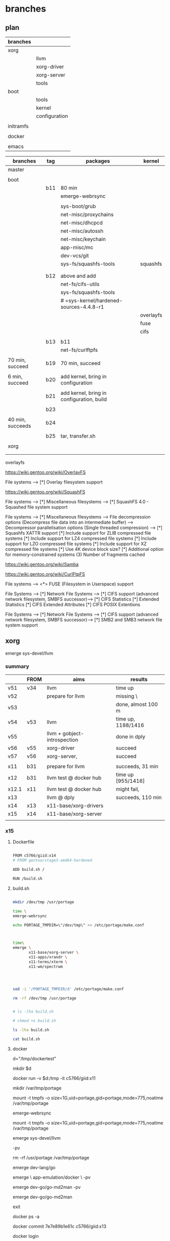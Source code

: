* branches
 
** plan

| branches  |               |
|-----------+---------------|
| xorg      |               |
|           | llvm          |
|           | xorg-driver   |
|           | xorg-server   |
|           | tools         |
|-----------+---------------|
| boot      |               |
|           | tools         |
|           | kernel        |
|           | configuration |
|           |               |
| initramfs |               |
|           |               |
| docker    |               |
|           |               |
| emacs     |               |


| branches         | tag | packages                                  | kernel    |
|------------------+-----+-------------------------------------------+-----------|
| master           |     |                                           |           |
|                  |     |                                           |           |
|------------------+-----+-------------------------------------------+-----------|
| boot             |     |                                           |           |
|                  | b11 | 80 min                                    |           |
|                  |     | emerge-webrsync                           |           |
|                  |     |                                           |           |
|                  |     | sys-boot/grub                             |           |
|                  |     | net-misc/proxychains                      |           |
|                  |     | net-misc/dhcpcd                           |           |
|                  |     | net-misc/autossh                          |           |
|                  |     | net-misc/keychain                         |           |
|                  |     | app-misc/mc                               |           |
|                  |     | dev-vcs/git                               |           |
|                  |     | sys-fs/squashfs-tools                     | squashfs  |
|                  |     |                                           |           |
|                  |     |                                           |           |
|                  | b12 | above and add                             |           |
|                  |     | net-fs/cifs-utils                         |           |
|                  |     | sys-fs/squashfs-tools                     |           |
|                  |     | # =sys-kernel/hardened-sources-4.4.8-r1   |           |
|                  |     |                                           | overlayfs |
|                  |     |                                           | fuse      |
|                  |     |                                           | cifs      |
|                  |     |                                           |           |
|                  | b13 | b11                                       |           |
|                  |     | net-fs/curlftpfs                          |           |
|                  |     |                                           |           |
| 70 min, succeed  | b19 | 70 min, succeed                           |           |
|                  |     |                                           |           |
| 6 min, succeed   | b20 | add kernel, bring in configuration        |           |
|                  |     |                                           |           |
|                  | b21 | add kernel, bring in configuration, build |           |
|                  |     |                                           |           |
|                  | b23 |                                           |           |
|                  |     |                                           |           |
| 40 min, succeeds | b24 |                                           |           |
|                  |     |                                           |           |
|                  | b25 | tar, transfer.sh                          |           |
|                  |     |                                           |           |
|------------------+-----+-------------------------------------------+-----------|
| xorg             |     |                                           |           |
|                  |     |                                           |           |
|                  |     |                                           |           |


overlayfs

https://wiki.gentoo.org/wiki/OverlayFS

File systems  --->
   [*] Overlay filesystem support


https://wiki.gentoo.org/wiki/SquashFS


File systems  --->
   [*] Miscellaneous filesystems  --->
      [*]   SquashFS 4.0 - Squashed file system support

File systems  --->
   [*] Miscellaneous filesystems  --->
         File decompression options (Decompress file data into an intermediate buffer)  --->
         Decompressor parallelisation options (Single threaded compression)  --->
      [*]     Squashfs XATTR support
      [*]     Include support for ZLIB compressed file systems
      [*]     Include support for LZ4 compressed file systems
      [*]     Include support for LZO compressed file systems
      [*]     Include support for XZ compressed file systems
      [*]     Use 4K device block size?
      [*]     Additional option for memory-constrained systems
      (3)       Number of fragments cached


https://wiki.gentoo.org/wiki/Samba



https://wiki.gentoo.org/wiki/CurlFtpFS


File systems --->
   <*> FUSE (Filesystem in Userspace) support 


File Systems --->
    [*] Network File Systems --->
        [*] CIFS support (advanced network filesystem, SMBFS successor)--->
            [*] CIFS Statistics
                [*] Extended Statistics
            [*] CIFS Extended Attributes
                [*] CIFS POSIX Extentions

File Systems --->
    [*] Network File Systems --->
        [*] CIFS support (advanced network filesystem, SMBFS successor)--->
            [*] SMB2 and SMB3 network file system support


** xorg

emerge sys-devel/llvm

*** summary

|       | FROM | aims                         | results            |
|-------+------+------------------------------+--------------------|
| v51   | v34  | llvm                         | time up            |
| v52   |      | prepare for llvm             | missing \          |
| v53   |      |                              | done, almost 100 m |
| v54   | v53  | llvm                         | time up, 1188/1416 |
| v55   |      | llvm + gobject-introspection | done in dply       |
| v56   | v55  | xorg-driver                  | succeed            |
| v57   | v56  | xorg-server,                 | succeed            |
|       |      |                              |                    |
|-------+------+------------------------------+--------------------|
| x11   | b31  | prepare for llvm             | succeeds, 31 min   |
| x12   | b31  | llvm test @ docker hub       | time up [955/1416] |
| x12.1 | x11  | llvm test @ docker hub       | might fail,        |
| x13   |      | llvm @ dply                  | succeeds, 110 min  |
| x14   | x13  | x11-base/xorg-drivers        |                    |
| x15   | x14  | x11-base/xorg-server         |                    |
|       |      |                              |                    |


*** x15


**** Dockerfile

#+HEADER:  :tangle Dockerfile
#+BEGIN_SRC sh

FROM c5766/giid:x14
# FROM gentoo/stage3-amd64-hardened

ADD build.sh /

RUN /build.sh 

#+END_SRC


**** build.sh

#+HEADER:  :shebang "#!/bin/bash"
#+HEADER:  :tangle build.sh
#+BEGIN_SRC sh

mkdir /dev/tmp /usr/portage

time \
emerge-webrsync

echo PORTAGE_TMPDIR=\"/dev/tmp\" >> /etc/portage/make.conf



time\
emerge \
       x11-base/xorg-server \
       x11-apps/xrandr \
       x11-terms/xterm \
       x11-wm/spectrwm 




sed -i '/PORTAGE_TMPDIR/d' /etc/portage/make.conf 

rm -rf /dev/tmp /usr/portage


#+END_SRC

#+RESULTS:

#+HEADERS: :results raw
#+BEGIN_SRC sh
# ls -lha build.sh

# chmod +x build.sh

ls -lha build.sh

cat build.sh
#+END_SRC
     
 
**** docker 


d="/tmp/dockertest"

mkdir $d


docker run -v $d:/tmp -it  c5766/giid:x11

mkdir /var/tmp/portage

mount -t tmpfs -o size=1G,uid=portage,gid=portage,mode=775,noatime /var/tmp/portage

# cat /etc/portage/make.conf | grep PORTAGE_TMPDIR

emerge-webrsync

mount -t tmpfs -o size=1G,uid=portage,gid=portage,mode=775,noatime /var/tmp/portage

emerge sys-devel/llvm 

-pv

rm -rf /usr/portage /var/tmp/portage



emerge dev-lang/go

emerge \
       app-emulation/docker \
       -pv


emerge dev-go/go-md2man -pv


emerge dev-go/go-md2man 





exit

docker ps -a



docker commit  7e7e89b1e61c            c5766/giid:x13


docker login


docker push c5766/giid:x13




**** errors

Emerging (12 of 14) dev-go/go-md2man-1.0.3::gentoo

Install go-md2man-1.0.3 into /var/tmp/portage/dev-go/go-md2man-1.0.3/image/ category dev-go

 * /var/tmp/portage/sys-apps/sandbox-2.10-r3/work/sandbox-2.10/libsandbox/trace.c:_do_ptrace():74: failure (Operation not permitted):
 * ISE:_do_ptrace: ptrace(PTRACE_TRACEME, ..., 0x000000000000000
0, 0x0000000000000000): Operation not permitted





Emerging (1 of 15) dev-lang/go-1.8.3::gentoo


##### Building Go bootstrap tool.
cmd/dist

 * /var/tmp/portage/sys-apps/sandbox-2.10-r3/work/sandbox-2.10/libsandbox/trace.c:_do_ptrace():74: failure (Operation not permitted):
 * ISE:_do_ptrace: ptrace(PTRACE_TRACEME, ..., 0x0000000000000000, 0x0000000000000000): Operation not permitted



[ebuild  N     ] sys-devel/autoconf-archive-2016.03.20-r1::gentoo  600 KiB
[ebuild  N     ] dev-libs/libaio-0.3.110::gentoo  USE="-static-libs {-test}" ABI_X86="(64) -32 (-x32)" 42 KiB
[ebuild  N     ] dev-util/boost-build-1.62.0-r1::gentoo  USE="-examples -python {-test}" PYTHON_TARGETS="python2_7" 82533 KiB
[ebuild  N     ] app-emulation/docker-runc-1.0.0_rc2_p20170308::gentoo  USE="hardened seccomp (-apparmor)" 549 KiB
[ebuild  N     ] app-emulation/docker-proxy-0.8.0_p20161111::gentoo  2101 KiB
[ebuild  N     ] sys-process/tini-0.13.2::gentoo  USE="args static" 28 KiB
[ebuild  N     ] dev-go/sanitized-anchor-name-0_pre20151027::gentoo  2 KiB
[ebuild  N     ] dev-libs/boost-1.62.0-r1:0/1.62.0::gentoo  USE="nls threads -context -debug -doc -icu -mpi -python -static-libs -tools" ABI_X86="(64) -32 (-x32)" PYTHON_TARGETS="python2_7 python3_4 (-python3_5)" 0 KiB
[ebuild  N     ] app-emulation/containerd-0.2.5_p20170308::gentoo  USE="hardened seccomp" 998 KiB
[ebuild  N     ] dev-go/blackfriday-1.2_p20150720::gentoo  67 KiB
[ebuild  N     ] sys-block/thin-provisioning-tools-0.4.1::gentoo  USE="{-test}" 183 KiB
[ebuild  N     ] sys-fs/lvm2-2.02.145-r2::gentoo  USE="readline thin udev (-clvm) (-cman) -corosync -device-mapper-only -lvm1 -lvm2create_initrd -openais (-selinux) -static -static-libs -systemd" 1940 KiB
[ebuild  N     ] dev-go/go-md2man-1.0.3::gentoo  4 KiB
[ebuild  N     ] app-emulation/docker-17.03.1::gentoo  USE="container-init device-mapper hardened seccomp (-apparmor) -aufs -btrfs -overlay -pkcs11" 7592 KiB

Total: 14 packages (14 new), Size of downloads: 96631 KiB















**** results

emerge-webrsync 

@ docker hub

real	4m45.296s
user	1m13.504s
sys	1m22.948s

@ dply

real    3m49.081s
user    1m4.056s
sys     1m50.052s



time \
emerge \
       sys-boot/grub \
       net-misc/proxychains \
       net-misc/dhcpcd \
       net-misc/autossh \
       net-misc/keychain \
       app-misc/mc \
       dev-vcs/git \
       sys-fs/squashfs-tools \
       net-fs/curlftpfs


real	61m4.288s
user	43m13.104s
sys	11m6.260s


 emerge -pv sys-devel/llvm

These are the packages that would be merged, in order:

Calculating dependencies... done!
[ebuild  N     ] dev-util/re2c-0.16::gentoo  4778 KiB
[ebuild  N     ] dev-util/ninja-1.7.2::gentoo  USE="-doc -emacs {-test} -vim-syntax -zsh-completion" 177 KiB
[ebuild  N     ] app-arch/libarchive-3.3.1:0/13::gentoo  USE="acl bzip2 e2fsprogs iconv lzma threads xattr zlib -expat (-libressl) -lz4 -lzo -nettle -static-libs" ABI_X86="(64) -32 (-x32)" 6075 KiB
[ebuild  N     ] dev-libs/libuv-1.10.2:0/1::gentoo  USE="-static-libs" ABI_X86="(64) -32 (-x32)" 1050 KiB
[ebuild  N     ] dev-util/cmake-3.7.2::gentoo  USE="ncurses -doc -emacs -qt5 -system-jsoncpp {-test}" 7190 KiB
[ebuild  N     ] sys-devel/llvm-3.9.1-r1:0/3.9.1::gentoo  USE="libffi ncurses sanitize static-analyzer -clang -debug -default-compiler-rt -default-libcxx -doc -gold -libedit (-lldb) -multitarget -ocaml -python {-test} -xml" ABI_X86="(64) -32 (-x32)" LLVM_TARGETS="AMDGPU BPF NVPTX (X86) -AArch64 -ARM -Hexagon -MSP430 -Mips -PowerPC -Sparc -SystemZ -XCore" PYTHON_TARGETS="python2_7" 17800 KiB

Total: 6 packages (6 new), Size of downloads: 37067 KiB

 * IMPORTANT: 10 news items need reading for repository 'gentoo'.
 * Use eselect news read to view new items.



**** git

magit branch and checkout














*** x14


**** Dockerfile

#+HEADER:  :tangle Dockerfile
#+BEGIN_SRC sh

FROM c5766/giid:x13
# FROM gentoo/stage3-amd64-hardened

ADD build.sh /

RUN /build.sh 

#+END_SRC


**** build.sh

#+HEADER:  :shebang "#!/bin/bash"
#+HEADER:  :tangle build.sh
#+BEGIN_SRC sh

mkdir /dev/tmp /usr/portage

time \
emerge-webrsync

echo PORTAGE_TMPDIR=\"/dev/tmp\" >> /etc/portage/make.conf

sed -i 's/USE="/USE="udev xattr /' /etc/portage/make.conf 

cat <<EOF >> /etc/portage/make.conf

INPUT_DEVICES="libinput"

VIDEO_CARDS="nouveau intel i915"

PAX_MARKINGS="XT" 

EOF

emerge --changed-use --deep @world 

emerge \
       x11-base/xorg-drivers 


sed -i '/PORTAGE_TMPDIR/d' /etc/portage/make.conf 

rm -rf /dev/tmp /usr/portage


#+END_SRC

#+RESULTS:

#+HEADERS: :results raw
#+BEGIN_SRC sh
# ls -lha build.sh

# chmod +x build.sh

ls -lha build.sh

cat build.sh
#+END_SRC
     
 
**** docker 


d="/tmp/dockertest"

mkdir $d


docker run -v $d:/tmp -it  c5766/giid:x11

mkdir /var/tmp/portage

mount -t tmpfs -o size=1G,uid=portage,gid=portage,mode=775,noatime /var/tmp/portage

# cat /etc/portage/make.conf | grep PORTAGE_TMPDIR

emerge-webrsync

mount -t tmpfs -o size=1G,uid=portage,gid=portage,mode=775,noatime /var/tmp/portage

emerge sys-devel/llvm 

-pv

rm -rf /usr/portage /var/tmp/portage



emerge dev-lang/go

emerge \
       app-emulation/docker \
       -pv


emerge dev-go/go-md2man -pv


emerge dev-go/go-md2man 





exit

docker ps -a



docker commit  7e7e89b1e61c            c5766/giid:x13


docker login


docker push c5766/giid:x13




**** errors

Emerging (12 of 14) dev-go/go-md2man-1.0.3::gentoo

Install go-md2man-1.0.3 into /var/tmp/portage/dev-go/go-md2man-1.0.3/image/ category dev-go

 * /var/tmp/portage/sys-apps/sandbox-2.10-r3/work/sandbox-2.10/libsandbox/trace.c:_do_ptrace():74: failure (Operation not permitted):
 * ISE:_do_ptrace: ptrace(PTRACE_TRACEME, ..., 0x000000000000000
0, 0x0000000000000000): Operation not permitted





Emerging (1 of 15) dev-lang/go-1.8.3::gentoo


##### Building Go bootstrap tool.
cmd/dist

 * /var/tmp/portage/sys-apps/sandbox-2.10-r3/work/sandbox-2.10/libsandbox/trace.c:_do_ptrace():74: failure (Operation not permitted):
 * ISE:_do_ptrace: ptrace(PTRACE_TRACEME, ..., 0x0000000000000000, 0x0000000000000000): Operation not permitted



[ebuild  N     ] sys-devel/autoconf-archive-2016.03.20-r1::gentoo  600 KiB
[ebuild  N     ] dev-libs/libaio-0.3.110::gentoo  USE="-static-libs {-test}" ABI_X86="(64) -32 (-x32)" 42 KiB
[ebuild  N     ] dev-util/boost-build-1.62.0-r1::gentoo  USE="-examples -python {-test}" PYTHON_TARGETS="python2_7" 82533 KiB
[ebuild  N     ] app-emulation/docker-runc-1.0.0_rc2_p20170308::gentoo  USE="hardened seccomp (-apparmor)" 549 KiB
[ebuild  N     ] app-emulation/docker-proxy-0.8.0_p20161111::gentoo  2101 KiB
[ebuild  N     ] sys-process/tini-0.13.2::gentoo  USE="args static" 28 KiB
[ebuild  N     ] dev-go/sanitized-anchor-name-0_pre20151027::gentoo  2 KiB
[ebuild  N     ] dev-libs/boost-1.62.0-r1:0/1.62.0::gentoo  USE="nls threads -context -debug -doc -icu -mpi -python -static-libs -tools" ABI_X86="(64) -32 (-x32)" PYTHON_TARGETS="python2_7 python3_4 (-python3_5)" 0 KiB
[ebuild  N     ] app-emulation/containerd-0.2.5_p20170308::gentoo  USE="hardened seccomp" 998 KiB
[ebuild  N     ] dev-go/blackfriday-1.2_p20150720::gentoo  67 KiB
[ebuild  N     ] sys-block/thin-provisioning-tools-0.4.1::gentoo  USE="{-test}" 183 KiB
[ebuild  N     ] sys-fs/lvm2-2.02.145-r2::gentoo  USE="readline thin udev (-clvm) (-cman) -corosync -device-mapper-only -lvm1 -lvm2create_initrd -openais (-selinux) -static -static-libs -systemd" 1940 KiB
[ebuild  N     ] dev-go/go-md2man-1.0.3::gentoo  4 KiB
[ebuild  N     ] app-emulation/docker-17.03.1::gentoo  USE="container-init device-mapper hardened seccomp (-apparmor) -aufs -btrfs -overlay -pkcs11" 7592 KiB

Total: 14 packages (14 new), Size of downloads: 96631 KiB















**** results

emerge-webrsync 

@ docker hub

real	4m45.296s
user	1m13.504s
sys	1m22.948s

@ dply

real    3m49.081s
user    1m4.056s
sys     1m50.052s



time \
emerge \
       sys-boot/grub \
       net-misc/proxychains \
       net-misc/dhcpcd \
       net-misc/autossh \
       net-misc/keychain \
       app-misc/mc \
       dev-vcs/git \
       sys-fs/squashfs-tools \
       net-fs/curlftpfs


real	61m4.288s
user	43m13.104s
sys	11m6.260s


 emerge -pv sys-devel/llvm

These are the packages that would be merged, in order:

Calculating dependencies... done!
[ebuild  N     ] dev-util/re2c-0.16::gentoo  4778 KiB
[ebuild  N     ] dev-util/ninja-1.7.2::gentoo  USE="-doc -emacs {-test} -vim-syntax -zsh-completion" 177 KiB
[ebuild  N     ] app-arch/libarchive-3.3.1:0/13::gentoo  USE="acl bzip2 e2fsprogs iconv lzma threads xattr zlib -expat (-libressl) -lz4 -lzo -nettle -static-libs" ABI_X86="(64) -32 (-x32)" 6075 KiB
[ebuild  N     ] dev-libs/libuv-1.10.2:0/1::gentoo  USE="-static-libs" ABI_X86="(64) -32 (-x32)" 1050 KiB
[ebuild  N     ] dev-util/cmake-3.7.2::gentoo  USE="ncurses -doc -emacs -qt5 -system-jsoncpp {-test}" 7190 KiB
[ebuild  N     ] sys-devel/llvm-3.9.1-r1:0/3.9.1::gentoo  USE="libffi ncurses sanitize static-analyzer -clang -debug -default-compiler-rt -default-libcxx -doc -gold -libedit (-lldb) -multitarget -ocaml -python {-test} -xml" ABI_X86="(64) -32 (-x32)" LLVM_TARGETS="AMDGPU BPF NVPTX (X86) -AArch64 -ARM -Hexagon -MSP430 -Mips -PowerPC -Sparc -SystemZ -XCore" PYTHON_TARGETS="python2_7" 17800 KiB

Total: 6 packages (6 new), Size of downloads: 37067 KiB

 * IMPORTANT: 10 news items need reading for repository 'gentoo'.
 * Use eselect news read to view new items.



**** git

magit branch and checkout













*** x12.1


**** Dockerfile

#+HEADER:  :tangle Dockerfile
#+BEGIN_SRC sh

FROM c5766/giid:b31
# FROM gentoo/stage3-amd64-hardened

ADD build.sh /

RUN /build.sh 

#+END_SRC


**** build.sh

#+HEADER:  :shebang "#!/bin/bash"
#+HEADER:  :tangle build.sh
#+BEGIN_SRC sh

mkdir /dev/tmp /usr/portage

time \
emerge-webrsync

echo PORTAGE_TMPDIR=\"/dev/tmp\" >> /etc/portage/make.conf

time \
emerge \ 
       emerge sys-devel/llvm 

sed -i '/PORTAGE_TMPDIR/d' /etc/portage/make.conf 

rm -rf /dev/tmp /usr/portage


#+END_SRC

#+RESULTS:

#+HEADERS: :results raw
#+BEGIN_SRC sh
# ls -lha build.sh

# chmod +x build.sh

ls -lha build.sh

cat build.sh
#+END_SRC
     
 
**** docker 


d="/tmp/dockertest"

mkdir $d


docker run -v $d:/tmp -it  c5766/giid:x11

mkdir /var/tmp/portage

mount -t tmpfs -o size=1G,uid=portage,gid=portage,mode=775,noatime /var/tmp/portage

# cat /etc/portage/make.conf | grep PORTAGE_TMPDIR

emerge-webrsync

mount -t tmpfs -o size=1G,uid=portage,gid=portage,mode=775,noatime /var/tmp/portage

emerge sys-devel/llvm 

-pv

rm -rf /usr/portage /var/tmp/portage



emerge dev-lang/go

emerge \
       app-emulation/docker \
       -pv


emerge dev-go/go-md2man -pv


emerge dev-go/go-md2man 





exit

docker ps -a



docker commit  7e7e89b1e61c            c5766/giid:x13


docker login


docker push c5766/giid:x13




**** errors



Emerging (6 of 6) sys-devel/llvm-3.9.1-r1::gentoo

[955/1416] /usr/bin/x86_64-pc-linux-gnu-g++  -D_GNU_SOURCE -D__STDC_CONSTANT_MACROS -D__STDC_FORMAT_MACROS -D__STDC_LIMIT_MACROS -Ilib/CodeGen -I/dev/tmp/portage/sys-devel/llvm-3.9.1-r1/work/llvm-3.9.1.src/lib/CodeGen -Iinclude -I/dev/tmp/portage/sys-devel/llvm-3.9.1-r1/work/llvm-3.9.1.src/include  -DNDEBUG -O2 -pipe -fPIC -fvisibility-inlines-hidden -Wall -W -Wno-unused-parameter -Wwrite-strings -Wcast-qual -Wno-missing-field-initializers -pedantic -Wno-long-long -Wno-maybe-uninitialized -Wdelete-non-virtual-dtor -Wno-comment -Werror=date-time -std=c++11 -ffunction-sections -fdata-sections -fPIC -MD -MT lib/CodeGen/CMakeFiles/LLVMCodeGen.dir/MachineVerifier.cpp.o -MF lib/CodeGen/CMakeFiles/LLVMCodeGen.dir/MachineVerifier.cpp.o.d -o lib/CodeGen/CMakeFiles/LLVMCodeGen.dir/MachineVerifier.cpp.o -c /dev/tmp/portage/sys-devel/llvm-3.9.1-r1/work/llvm-3.9.1.src/lib/CodeGen/MachineVerifier.cpp

Build canceled.



[955/1416] 



Emerging (12 of 14) dev-go/go-md2man-1.0.3::gentoo

Install go-md2man-1.0.3 into /var/tmp/portage/dev-go/go-md2man-1.0.3/image/ category dev-go

 * /var/tmp/portage/sys-apps/sandbox-2.10-r3/work/sandbox-2.10/libsandbox/trace.c:_do_ptrace():74: failure (Operation not permitted):
 * ISE:_do_ptrace: ptrace(PTRACE_TRACEME, ..., 0x000000000000000
0, 0x0000000000000000): Operation not permitted





Emerging (1 of 15) dev-lang/go-1.8.3::gentoo


##### Building Go bootstrap tool.
cmd/dist

 * /var/tmp/portage/sys-apps/sandbox-2.10-r3/work/sandbox-2.10/libsandbox/trace.c:_do_ptrace():74: failure (Operation not permitted):
 * ISE:_do_ptrace: ptrace(PTRACE_TRACEME, ..., 0x0000000000000000, 0x0000000000000000): Operation not permitted



[ebuild  N     ] sys-devel/autoconf-archive-2016.03.20-r1::gentoo  600 KiB
[ebuild  N     ] dev-libs/libaio-0.3.110::gentoo  USE="-static-libs {-test}" ABI_X86="(64) -32 (-x32)" 42 KiB
[ebuild  N     ] dev-util/boost-build-1.62.0-r1::gentoo  USE="-examples -python {-test}" PYTHON_TARGETS="python2_7" 82533 KiB
[ebuild  N     ] app-emulation/docker-runc-1.0.0_rc2_p20170308::gentoo  USE="hardened seccomp (-apparmor)" 549 KiB
[ebuild  N     ] app-emulation/docker-proxy-0.8.0_p20161111::gentoo  2101 KiB
[ebuild  N     ] sys-process/tini-0.13.2::gentoo  USE="args static" 28 KiB
[ebuild  N     ] dev-go/sanitized-anchor-name-0_pre20151027::gentoo  2 KiB
[ebuild  N     ] dev-libs/boost-1.62.0-r1:0/1.62.0::gentoo  USE="nls threads -context -debug -doc -icu -mpi -python -static-libs -tools" ABI_X86="(64) -32 (-x32)" PYTHON_TARGETS="python2_7 python3_4 (-python3_5)" 0 KiB
[ebuild  N     ] app-emulation/containerd-0.2.5_p20170308::gentoo  USE="hardened seccomp" 998 KiB
[ebuild  N     ] dev-go/blackfriday-1.2_p20150720::gentoo  67 KiB
[ebuild  N     ] sys-block/thin-provisioning-tools-0.4.1::gentoo  USE="{-test}" 183 KiB
[ebuild  N     ] sys-fs/lvm2-2.02.145-r2::gentoo  USE="readline thin udev (-clvm) (-cman) -corosync -device-mapper-only -lvm1 -lvm2create_initrd -openais (-selinux) -static -static-libs -systemd" 1940 KiB
[ebuild  N     ] dev-go/go-md2man-1.0.3::gentoo  4 KiB
[ebuild  N     ] app-emulation/docker-17.03.1::gentoo  USE="container-init device-mapper hardened seccomp (-apparmor) -aufs -btrfs -overlay -pkcs11" 7592 KiB

Total: 14 packages (14 new), Size of downloads: 96631 KiB















**** results

emerge-webrsync 

@ docker hub

real	4m45.296s
user	1m13.504s
sys	1m22.948s

@ dply

real    3m49.081s
user    1m4.056s
sys     1m50.052s



time \
emerge \
       sys-boot/grub \
       net-misc/proxychains \
       net-misc/dhcpcd \
       net-misc/autossh \
       net-misc/keychain \
       app-misc/mc \
       dev-vcs/git \
       sys-fs/squashfs-tools \
       net-fs/curlftpfs


real	61m4.288s
user	43m13.104s
sys	11m6.260s


 emerge -pv sys-devel/llvm

These are the packages that would be merged, in order:

Calculating dependencies... done!
[ebuild  N     ] dev-util/re2c-0.16::gentoo  4778 KiB
[ebuild  N     ] dev-util/ninja-1.7.2::gentoo  USE="-doc -emacs {-test} -vim-syntax -zsh-completion" 177 KiB
[ebuild  N     ] app-arch/libarchive-3.3.1:0/13::gentoo  USE="acl bzip2 e2fsprogs iconv lzma threads xattr zlib -expat (-libressl) -lz4 -lzo -nettle -static-libs" ABI_X86="(64) -32 (-x32)" 6075 KiB
[ebuild  N     ] dev-libs/libuv-1.10.2:0/1::gentoo  USE="-static-libs" ABI_X86="(64) -32 (-x32)" 1050 KiB
[ebuild  N     ] dev-util/cmake-3.7.2::gentoo  USE="ncurses -doc -emacs -qt5 -system-jsoncpp {-test}" 7190 KiB
[ebuild  N     ] sys-devel/llvm-3.9.1-r1:0/3.9.1::gentoo  USE="libffi ncurses sanitize static-analyzer -clang -debug -default-compiler-rt -default-libcxx -doc -gold -libedit (-lldb) -multitarget -ocaml -python {-test} -xml" ABI_X86="(64) -32 (-x32)" LLVM_TARGETS="AMDGPU BPF NVPTX (X86) -AArch64 -ARM -Hexagon -MSP430 -Mips -PowerPC -Sparc -SystemZ -XCore" PYTHON_TARGETS="python2_7" 17800 KiB

Total: 6 packages (6 new), Size of downloads: 37067 KiB

 * IMPORTANT: 10 news items need reading for repository 'gentoo'.
 * Use eselect news read to view new items.



**** git

magit branch and checkout













*** x12


**** Dockerfile

#+HEADER:  :tangle Dockerfile
#+BEGIN_SRC sh

FROM c5766/giid:b31
# FROM gentoo/stage3-amd64-hardened

ADD build.sh /

RUN /build.sh 

#+END_SRC


**** build.sh

#+HEADER:  :shebang "#!/bin/bash"
#+HEADER:  :tangle build.sh
#+BEGIN_SRC sh

mkdir /dev/tmp /usr/portage

time \
emerge-webrsync

echo PORTAGE_TMPDIR=\"/dev/tmp\" >> /etc/portage/make.conf

time \
emerge \ 
       emerge sys-devel/llvm 

sed -i '/PORTAGE_TMPDIR/d' /etc/portage/make.conf 

rm -rf /dev/tmp /usr/portage


#+END_SRC

#+RESULTS:

#+HEADERS: :results raw
#+BEGIN_SRC sh
# ls -lha build.sh

# chmod +x build.sh

ls -lha build.sh

cat build.sh
#+END_SRC
     
 
**** docker 


d="/tmp/dockertest"

mkdir $d


docker run -v $d:/tmp -it  c5766/giid:x11

mkdir /var/tmp/portage

mount -t tmpfs -o size=1G,uid=portage,gid=portage,mode=775,noatime /var/tmp/portage

# cat /etc/portage/make.conf | grep PORTAGE_TMPDIR

emerge-webrsync

mount -t tmpfs -o size=1G,uid=portage,gid=portage,mode=775,noatime /var/tmp/portage

emerge sys-devel/llvm 

-pv

rm -rf /usr/portage /var/tmp/portage



emerge dev-lang/go

emerge \
       app-emulation/docker \
       -pv


emerge dev-go/go-md2man -pv


emerge dev-go/go-md2man 





exit

docker ps -a



docker commit  7e7e89b1e61c            c5766/giid:x13


docker login


docker push c5766/giid:x13




**** errors



Emerging (6 of 6) sys-devel/llvm-3.9.1-r1::gentoo

[955/1416] /usr/bin/x86_64-pc-linux-gnu-g++  -D_GNU_SOURCE -D__STDC_CONSTANT_MACROS -D__STDC_FORMAT_MACROS -D__STDC_LIMIT_MACROS -Ilib/CodeGen -I/dev/tmp/portage/sys-devel/llvm-3.9.1-r1/work/llvm-3.9.1.src/lib/CodeGen -Iinclude -I/dev/tmp/portage/sys-devel/llvm-3.9.1-r1/work/llvm-3.9.1.src/include  -DNDEBUG -O2 -pipe -fPIC -fvisibility-inlines-hidden -Wall -W -Wno-unused-parameter -Wwrite-strings -Wcast-qual -Wno-missing-field-initializers -pedantic -Wno-long-long -Wno-maybe-uninitialized -Wdelete-non-virtual-dtor -Wno-comment -Werror=date-time -std=c++11 -ffunction-sections -fdata-sections -fPIC -MD -MT lib/CodeGen/CMakeFiles/LLVMCodeGen.dir/MachineVerifier.cpp.o -MF lib/CodeGen/CMakeFiles/LLVMCodeGen.dir/MachineVerifier.cpp.o.d -o lib/CodeGen/CMakeFiles/LLVMCodeGen.dir/MachineVerifier.cpp.o -c /dev/tmp/portage/sys-devel/llvm-3.9.1-r1/work/llvm-3.9.1.src/lib/CodeGen/MachineVerifier.cpp

Build canceled.



[955/1416] 



Emerging (12 of 14) dev-go/go-md2man-1.0.3::gentoo

Install go-md2man-1.0.3 into /var/tmp/portage/dev-go/go-md2man-1.0.3/image/ category dev-go

 * /var/tmp/portage/sys-apps/sandbox-2.10-r3/work/sandbox-2.10/libsandbox/trace.c:_do_ptrace():74: failure (Operation not permitted):
 * ISE:_do_ptrace: ptrace(PTRACE_TRACEME, ..., 0x000000000000000
0, 0x0000000000000000): Operation not permitted





Emerging (1 of 15) dev-lang/go-1.8.3::gentoo


##### Building Go bootstrap tool.
cmd/dist

 * /var/tmp/portage/sys-apps/sandbox-2.10-r3/work/sandbox-2.10/libsandbox/trace.c:_do_ptrace():74: failure (Operation not permitted):
 * ISE:_do_ptrace: ptrace(PTRACE_TRACEME, ..., 0x0000000000000000, 0x0000000000000000): Operation not permitted



[ebuild  N     ] sys-devel/autoconf-archive-2016.03.20-r1::gentoo  600 KiB
[ebuild  N     ] dev-libs/libaio-0.3.110::gentoo  USE="-static-libs {-test}" ABI_X86="(64) -32 (-x32)" 42 KiB
[ebuild  N     ] dev-util/boost-build-1.62.0-r1::gentoo  USE="-examples -python {-test}" PYTHON_TARGETS="python2_7" 82533 KiB
[ebuild  N     ] app-emulation/docker-runc-1.0.0_rc2_p20170308::gentoo  USE="hardened seccomp (-apparmor)" 549 KiB
[ebuild  N     ] app-emulation/docker-proxy-0.8.0_p20161111::gentoo  2101 KiB
[ebuild  N     ] sys-process/tini-0.13.2::gentoo  USE="args static" 28 KiB
[ebuild  N     ] dev-go/sanitized-anchor-name-0_pre20151027::gentoo  2 KiB
[ebuild  N     ] dev-libs/boost-1.62.0-r1:0/1.62.0::gentoo  USE="nls threads -context -debug -doc -icu -mpi -python -static-libs -tools" ABI_X86="(64) -32 (-x32)" PYTHON_TARGETS="python2_7 python3_4 (-python3_5)" 0 KiB
[ebuild  N     ] app-emulation/containerd-0.2.5_p20170308::gentoo  USE="hardened seccomp" 998 KiB
[ebuild  N     ] dev-go/blackfriday-1.2_p20150720::gentoo  67 KiB
[ebuild  N     ] sys-block/thin-provisioning-tools-0.4.1::gentoo  USE="{-test}" 183 KiB
[ebuild  N     ] sys-fs/lvm2-2.02.145-r2::gentoo  USE="readline thin udev (-clvm) (-cman) -corosync -device-mapper-only -lvm1 -lvm2create_initrd -openais (-selinux) -static -static-libs -systemd" 1940 KiB
[ebuild  N     ] dev-go/go-md2man-1.0.3::gentoo  4 KiB
[ebuild  N     ] app-emulation/docker-17.03.1::gentoo  USE="container-init device-mapper hardened seccomp (-apparmor) -aufs -btrfs -overlay -pkcs11" 7592 KiB

Total: 14 packages (14 new), Size of downloads: 96631 KiB















**** results

emerge-webrsync 

@ docker hub

real	4m45.296s
user	1m13.504s
sys	1m22.948s

@ dply

real    3m49.081s
user    1m4.056s
sys     1m50.052s



time \
emerge \
       sys-boot/grub \
       net-misc/proxychains \
       net-misc/dhcpcd \
       net-misc/autossh \
       net-misc/keychain \
       app-misc/mc \
       dev-vcs/git \
       sys-fs/squashfs-tools \
       net-fs/curlftpfs


real	61m4.288s
user	43m13.104s
sys	11m6.260s


 emerge -pv sys-devel/llvm

These are the packages that would be merged, in order:

Calculating dependencies... done!
[ebuild  N     ] dev-util/re2c-0.16::gentoo  4778 KiB
[ebuild  N     ] dev-util/ninja-1.7.2::gentoo  USE="-doc -emacs {-test} -vim-syntax -zsh-completion" 177 KiB
[ebuild  N     ] app-arch/libarchive-3.3.1:0/13::gentoo  USE="acl bzip2 e2fsprogs iconv lzma threads xattr zlib -expat (-libressl) -lz4 -lzo -nettle -static-libs" ABI_X86="(64) -32 (-x32)" 6075 KiB
[ebuild  N     ] dev-libs/libuv-1.10.2:0/1::gentoo  USE="-static-libs" ABI_X86="(64) -32 (-x32)" 1050 KiB
[ebuild  N     ] dev-util/cmake-3.7.2::gentoo  USE="ncurses -doc -emacs -qt5 -system-jsoncpp {-test}" 7190 KiB
[ebuild  N     ] sys-devel/llvm-3.9.1-r1:0/3.9.1::gentoo  USE="libffi ncurses sanitize static-analyzer -clang -debug -default-compiler-rt -default-libcxx -doc -gold -libedit (-lldb) -multitarget -ocaml -python {-test} -xml" ABI_X86="(64) -32 (-x32)" LLVM_TARGETS="AMDGPU BPF NVPTX (X86) -AArch64 -ARM -Hexagon -MSP430 -Mips -PowerPC -Sparc -SystemZ -XCore" PYTHON_TARGETS="python2_7" 17800 KiB

Total: 6 packages (6 new), Size of downloads: 37067 KiB

 * IMPORTANT: 10 news items need reading for repository 'gentoo'.
 * Use eselect news read to view new items.



**** git

magit branch and checkout












*** x11


**** Dockerfile

#+HEADER:  :tangle Dockerfile
#+BEGIN_SRC sh

FROM c5766/giid:b31
# FROM gentoo/stage3-amd64-hardened

ADD build.sh /

RUN /build.sh 

#+END_SRC


**** build.sh

#+HEADER:  :shebang "#!/bin/bash"
#+HEADER:  :tangle build.sh
#+BEGIN_SRC sh

mkdir /dev/tmp /usr/portage

time \
emerge-webrsync

echo PORTAGE_TMPDIR=\"/dev/tmp\" >> /etc/portage/make.conf

time \
emerge \
       dev-util/re2c \
       dev-util/ninja \
       app-arch/libarchive \
       dev-libs/libuv \
       dev-util/cmake 


sed -i '/PORTAGE_TMPDIR/d' /etc/portage/make.conf 

rm -rf /dev/tmp /usr/portage


#+END_SRC

#+RESULTS:

#+HEADERS: :results raw
#+BEGIN_SRC sh
# ls -lha build.sh

# chmod +x build.sh

ls -lha build.sh

cat build.sh
#+END_SRC
     
 
**** docker 


d="/tmp/dockertest"

mkdir $d


docker run -v $d:/tmp -it  c5766/giid:b31


cat /etc/portage/make.conf | grep PORTAGE_TMPDIR

sed -i 's/^PORTAGE_TMPDIR/# PORTAGE_TMPDIR/g' /etc/portage/make.conf # for dply

sed -i 's/# PORTAGE_TMPDIR/PORTAGE_TMPDIR/g' /etc/portage/make.conf # for dply

cat /etc/portage/make.conf | grep PORTAGE_TMPDIR



emerge dev-lang/go -pv


emerge dev-lang/go

emerge \
       app-emulation/docker \
       -pv


emerge dev-go/go-md2man -pv


emerge dev-go/go-md2man 





exit

docker ps -a



docker commit  5b3b3c182bf7             c5766/giid:v94


docker login


docker push c5766/giid:v94



**** errors

Emerging (12 of 14) dev-go/go-md2man-1.0.3::gentoo

Install go-md2man-1.0.3 into /var/tmp/portage/dev-go/go-md2man-1.0.3/image/ category dev-go

 * /var/tmp/portage/sys-apps/sandbox-2.10-r3/work/sandbox-2.10/libsandbox/trace.c:_do_ptrace():74: failure (Operation not permitted):
 * ISE:_do_ptrace: ptrace(PTRACE_TRACEME, ..., 0x000000000000000
0, 0x0000000000000000): Operation not permitted





Emerging (1 of 15) dev-lang/go-1.8.3::gentoo


##### Building Go bootstrap tool.
cmd/dist

 * /var/tmp/portage/sys-apps/sandbox-2.10-r3/work/sandbox-2.10/libsandbox/trace.c:_do_ptrace():74: failure (Operation not permitted):
 * ISE:_do_ptrace: ptrace(PTRACE_TRACEME, ..., 0x0000000000000000, 0x0000000000000000): Operation not permitted



[ebuild  N     ] sys-devel/autoconf-archive-2016.03.20-r1::gentoo  600 KiB
[ebuild  N     ] dev-libs/libaio-0.3.110::gentoo  USE="-static-libs {-test}" ABI_X86="(64) -32 (-x32)" 42 KiB
[ebuild  N     ] dev-util/boost-build-1.62.0-r1::gentoo  USE="-examples -python {-test}" PYTHON_TARGETS="python2_7" 82533 KiB
[ebuild  N     ] app-emulation/docker-runc-1.0.0_rc2_p20170308::gentoo  USE="hardened seccomp (-apparmor)" 549 KiB
[ebuild  N     ] app-emulation/docker-proxy-0.8.0_p20161111::gentoo  2101 KiB
[ebuild  N     ] sys-process/tini-0.13.2::gentoo  USE="args static" 28 KiB
[ebuild  N     ] dev-go/sanitized-anchor-name-0_pre20151027::gentoo  2 KiB
[ebuild  N     ] dev-libs/boost-1.62.0-r1:0/1.62.0::gentoo  USE="nls threads -context -debug -doc -icu -mpi -python -static-libs -tools" ABI_X86="(64) -32 (-x32)" PYTHON_TARGETS="python2_7 python3_4 (-python3_5)" 0 KiB
[ebuild  N     ] app-emulation/containerd-0.2.5_p20170308::gentoo  USE="hardened seccomp" 998 KiB
[ebuild  N     ] dev-go/blackfriday-1.2_p20150720::gentoo  67 KiB
[ebuild  N     ] sys-block/thin-provisioning-tools-0.4.1::gentoo  USE="{-test}" 183 KiB
[ebuild  N     ] sys-fs/lvm2-2.02.145-r2::gentoo  USE="readline thin udev (-clvm) (-cman) -corosync -device-mapper-only -lvm1 -lvm2create_initrd -openais (-selinux) -static -static-libs -systemd" 1940 KiB
[ebuild  N     ] dev-go/go-md2man-1.0.3::gentoo  4 KiB
[ebuild  N     ] app-emulation/docker-17.03.1::gentoo  USE="container-init device-mapper hardened seccomp (-apparmor) -aufs -btrfs -overlay -pkcs11" 7592 KiB

Total: 14 packages (14 new), Size of downloads: 96631 KiB















**** results



emerge-webrsync 

@ docker hub

real	3m3.129s
user	1m9.940s
sys	1m17.700s

real	4m45.296s
user	1m13.504s
sys	1m22.948s

@ dply

real    3m49.081s
user    1m4.056s
sys     1m50.052s


time \
emerge \
       dev-util/re2c \
       dev-util/ninja \
       app-arch/libarchive \
       dev-libs/libuv \
       dev-util/cmake 

real	31m11.561s
user	27m33.760s
sys	2m45.400s




time \
emerge \
       sys-boot/grub \
       net-misc/proxychains \
       net-misc/dhcpcd \
       net-misc/autossh \
       net-misc/keychain \
       app-misc/mc \
       dev-vcs/git \
       sys-fs/squashfs-tools \
       net-fs/curlftpfs


real	61m4.288s
user	43m13.104s
sys	11m6.260s


 emerge -pv sys-devel/llvm

These are the packages that would be merged, in order:

Calculating dependencies... done!
[ebuild  N     ] dev-util/re2c-0.16::gentoo  4778 KiB
[ebuild  N     ] dev-util/ninja-1.7.2::gentoo  USE="-doc -emacs {-test} -vim-syntax -zsh-completion" 177 KiB
[ebuild  N     ] app-arch/libarchive-3.3.1:0/13::gentoo  USE="acl bzip2 e2fsprogs iconv lzma threads xattr zlib -expat (-libressl) -lz4 -lzo -nettle -static-libs" ABI_X86="(64) -32 (-x32)" 6075 KiB
[ebuild  N     ] dev-libs/libuv-1.10.2:0/1::gentoo  USE="-static-libs" ABI_X86="(64) -32 (-x32)" 1050 KiB
[ebuild  N     ] dev-util/cmake-3.7.2::gentoo  USE="ncurses -doc -emacs -qt5 -system-jsoncpp {-test}" 7190 KiB
[ebuild  N     ] sys-devel/llvm-3.9.1-r1:0/3.9.1::gentoo  USE="libffi ncurses sanitize static-analyzer -clang -debug -default-compiler-rt -default-libcxx -doc -gold -libedit (-lldb) -multitarget -ocaml -python {-test} -xml" ABI_X86="(64) -32 (-x32)" LLVM_TARGETS="AMDGPU BPF NVPTX (X86) -AArch64 -ARM -Hexagon -MSP430 -Mips -PowerPC -Sparc -SystemZ -XCore" PYTHON_TARGETS="python2_7" 17800 KiB

Total: 6 packages (6 new), Size of downloads: 37067 KiB

 * IMPORTANT: 10 news items need reading for repository 'gentoo'.
 * Use eselect news read to view new items.



**** git

magit branch and checkout











*** v57

**** Dockerfile
#+HEADER:  :tangle Dockerfile
#+BEGIN_SRC sh

FROM c5766/giid:v56
# FROM gentoo/stage3-amd64-hardened

ADD build.sh /

RUN /build.sh 

#+END_SRC

**** build.sh
#+HEADER:  :tangle build.sh
#+BEGIN_SRC sh

mkdir /dev/tmp

emerge \
       x11-base/xorg-server \
       x11-apps/xrandr \
       x11-terms/xterm \
       x11-wm/spectrwm 

#+END_SRC


#+HEADERS: :results raw
#+BEGIN_SRC sh
ls -lha build.sh

chmod +x build.sh

ls -lha build.sh

cat build.sh
#+END_SRC

    
**** docker path

**** errors





*** v56

**** Dockerfile

#+HEADER:  :tangle Dockerfile
#+BEGIN_SRC sh

FROM c5766/giid:v55
# FROM gentoo/stage3-amd64-hardened

ADD build.sh /

RUN /build.sh 

#+END_SRC


**** build.sh
#+HEADER:  :tangle build.sh
#+BEGIN_SRC sh

mkdir /dev/tmp

sed -i 's/# PORTAGE_TMPDIR/PORTAGE_TMPDIR/g' /etc/portage/make.conf 

sed -i 's/USE="/USE="udev xattr /' /etc/portage/make.conf 

cat <<EOF >> /etc/portage/make.conf

INPUT_DEVICES="libinput"

VIDEO_CARDS="nouveau intel i915"

PAX_MARKINGS="XT" 

EOF


emerge --changed-use --deep @world 


emerge \
       x11-base/xorg-drivers 

#+END_SRC

#+HEADERS: :results raw
#+BEGIN_SRC sh
ls -lha build.sh

chmod +x build.sh

ls -lha build.sh

cat build.sh
#+END_SRC

 
**** docker 


# docker run -it c5766/giid:v26

d="/tmp/dockertest"

mkdir $d

# docker create -v /usr/portage --name myportage gentoo/portage


# docker run --volumes-from myportage \
# -v $dt:/tmp \
# --name gentoo -it gentoo/stage3-amd64-hardened /bin/bash

docker run -v $d:/tmp -it  c5766/giid:v55



# mkdir -p /etc/portage/package.mask/

# echo ">=sys-kernel/hardened-sources-4.8.17-r2:4.8.17-r2" > /etc/portage/package.mask/hardened-sources

# udev, video cards, X, 

cat /etc/portage/make.conf


sed -i 's/# PORTAGE_TMPDIR/PORTAGE_TMPDIR/g' /etc/portage/make.conf 


sed -i 's/USE="/USE="udev xattr /' /etc/portage/make.conf 

cat <<EOF >> /etc/portage/make.conf

INPUT_DEVICES="libinput"

VIDEO_CARDS="nouveau intel i915"

PAX_MARKINGS="XT" 

EOF


emerge --changed-use --deep @world 

# rc-update add udev sysinit  # rc-update: udev already installed in runlevel `sysinit'; skipping


emerge \
       x11-base/xorg-drivers -pv





exit

docker ps -a



docker commit 9c789f7b1b5e  c5766/giid:v55


docker login

docker push c5766/giid:v55



**** errors



*** v55

**** Dockerfile

#+HEADER:  :tangle Dockerfile
#+BEGIN_SRC sh

FROM c5766/giid:v53
# FROM gentoo/stage3-amd64-hardened

ADD build.sh /

RUN /build.sh 

#+END_SRC


**** build.sh
#+HEADER:  :tangle build.sh
#+BEGIN_SRC sh

mkdir /dev/tmp

# echo PORTAGE_TMPDIR=\"/dev/tmp\" >> /etc/portage/make.conf

emerge \
       sys-devel/llvm

#+END_SRC

#+HEADERS: :results raw
#+BEGIN_SRC sh
ls -lha build.sh

chmod +x build.sh

ls -lha build.sh

cat build.sh
#+END_SRC

#+RESULTS:
-rw-r--r-- 1 c5766 c5766 110 Aug 24 11:56 build.sh
-rwxr-xr-x 1 c5766 c5766 110 Aug 24 11:56 build.sh

mkdir /dev/tmp

# echo PORTAGE_TMPDIR=\"/dev/tmp\" >> /etc/portage/make.conf

 
**** docker 


# docker run -it c5766/giid:v26

d="/tmp/dockertest"

mkdir $d

# docker create -v /usr/portage --name myportage gentoo/portage


# docker run --volumes-from myportage \
# -v $dt:/tmp \
# --name gentoo -it gentoo/stage3-amd64-hardened /bin/bash

docker run -v $d:/tmp -it  c5766/giid:v53


# echo PORTAGE_TMPDIR=\"/dev/tmp\" >> /etc/portage/make.conf

# sed -i 's/USE="/USE="udev /g' /etc/portage/make.conf 

cat /etc/portage/make.conf | grep PORTAGE_TMPDIR

sed -i 's/^PORTAGE_TMPDIR/# PORTAGE_TMPDIR/g' /etc/portage/make.conf 

cat /etc/portage/make.conf | grep PORTAGE_TMPDIR


emerge \
       sys-devel/llvm \
       dev-libs/gobject-introspection



exit

docker ps -a



docker commit 9c789f7b1b5e  c5766/giid:v55


docker login

docker push c5766/giid:v55



**** errors


*** v54

**** Dockerfile

#+HEADER:  :tangle Dockerfile
#+BEGIN_SRC sh

FROM c5766/giid:v53
# FROM gentoo/stage3-amd64-hardened

ADD build.sh /

RUN /build.sh 

#+END_SRC


**** build.sh
#+HEADER:  :tangle build.sh
#+BEGIN_SRC sh

mkdir /dev/tmp

# echo PORTAGE_TMPDIR=\"/dev/tmp\" >> /etc/portage/make.conf

emerge \
       sys-devel/llvm

#+END_SRC

#+HEADERS: :results raw
#+BEGIN_SRC sh
ls -lha build.sh

chmod +x build.sh

ls -lha build.sh

cat build.sh
#+END_SRC

#+RESULTS:
-rw-r--r-- 1 c5766 c5766 110 Aug 24 11:56 build.sh
-rwxr-xr-x 1 c5766 c5766 110 Aug 24 11:56 build.sh

mkdir /dev/tmp

# echo PORTAGE_TMPDIR=\"/dev/tmp\" >> /etc/portage/make.conf

emerge \
       sys-devel/llvm

    
**** docker 


# docker run -it c5766/giid:v26

d="/tmp/dockertest"

mkdir $d

# docker create -v /usr/portage --name myportage gentoo/portage


# docker run --volumes-from myportage \
# -v $dt:/tmp \
# --name gentoo -it gentoo/stage3-amd64-hardened /bin/bash

docker run -v $d:/tmp -it  c5766/giid:v28

docker run -v $d:/tmp -it  gentoo/stage3-amd64-hardened



cat <<EOF >  /tmp/stage4.excl
.bash_history
/mnt/*
/tmp/*
/proc/*
/sys/*
/dev/*
EOF

cat /tmp/stage4.excl


f="stage4_20170821.tar.xz"


time nice -10 \
tar -X /tmp/stage4.excl -c / | xz -7vT0  > /tmp/$f

  100 %      593.0 MiB / 2548.2 MiB = 0.233   1.1 MiB/s      38:54             

real    38m54.779s
user    37m0.468s
sys     1m9.960s


curl --upload-file  /tmp/$f https://transfer.sh/$f



time nice -10 \
tar -X /tmp/stage4.excl -c / | xz -7vT0  > /tmp/stage4_20170821.tar.xz

  100 %      529.7 MiB / 2401.9 MiB = 0.221   1.3 MiB/s      30:11             



curl --upload-file  /tmp/stage4_20170818.tar.xz  https://transfer.sh/stage4_20170818.tar.xz 

curl --upload-file  /tmp/stage4_20170818.tar.xz  https://transfer.sh/stage4_20170818.tar.xz --progress-bar

# curl --upload-file ./hello.txt https://transfer.sh/hello.txt 



xz: (stdin): Cannot allocate memory


f="https://raw.githubusercontent.com/cmchaol/gimw/master/my-kernel-defconfig/ker448-20170727-1425"; \

# print on screen
# wget -O - -o /dev/null $f

# save as 
# wget -O /tmp/.config $f

wget -O /usr/src/linux/.config $f


cd /usr/src/linux

make menuconfig


time nice -10 \
make && make modules_install

# time nice -10 \
# make -j 6 && make modules_install

KERNELVER=4.7.10-hardened
EXTENSION=20170818

cp .config /boot/config-${KERNELVER}-${EXTENSION}
cp System.map /boot/System.map-${KERNELVER}-${EXTENSION}
cp arch/x86_64/boot/bzImage /boot/kernel-${KERNELVER}-${EXTENSION}
cp -a .config ../${KERNELVER}-${EXTENSION}.config.bk



/usr/sbin/grub-mkconfig -o /boot/grub/grub.cfg    # failed in tmpfs, must repeat after transplantation

qemu-system-x86_64 -m 1G -drive file=/dev/sdd


real    18m21.849s
user    15m53.864s
sys     1m41.244s

DEPMOD  4.7.10-hardened


**** errors
time up

v54

[1188/1416] /usr/bin/x86_64-pc-linux-gnu-g++ 


v51

Emerging (7 of 7) sys-devel/llvm-3.9.1-r1::gentoo


[1019/1416] /usr/bin/x86_64-pc-linux-gnu-g++  -D_GNU_SOURCE -D__STDC_CONSTANT_MACROS -D__STDC_FORMAT_MACROS -D__STDC_LIMIT_MACROS -Ilib/CodeGen/SelectionDAG -I/dev/tmp/portage/sys-devel/llvm-3.9.1-r1/work/llvm-3.9.1.src/lib/CodeGen/SelectionDAG -Iinclude -I/dev/tmp/portage/sys-devel/llvm-3.9.1-r1/work/llvm-3.9.1.src/include  -DNDEBUG -O2 -pipe -fPIC -fvisibility-inlines-hidden -Wall -W -Wno-unused-parameter -Wwrite-strings -Wcast-qual -Wno-missing-field-initializers -pedantic -Wno-long-long -Wno-maybe-uninitialized -Wdelete-non-virtual-dtor -Wno-comment -Werror=date-time -std=c++11 -ffunction-sections -fdata-sections -fPIC -MD -MT lib/CodeGen/SelectionDAG/CMakeFiles/LLVMSelectionDAG.dir/InstrEmitter.cpp.o -MF lib/CodeGen/SelectionDAG/CMakeFiles/LLVMSelectionDAG.dir/InstrEmitter.cpp.o.d -o lib/CodeGen/SelectionDAG/CMakeFiles/LLVMSelectionDAG.dir/InstrEmitter.cpp.o -c /dev/tmp/portage/sys-devel/llvm-3.9.1-r1/work/llvm-3.9.1.src/lib/CodeGen/SelectionDAG/InstrEmitter.cpp

Build canceled.













*** v53

**** Dockerfile
#+HEADER:  :tangle Dockerfile
#+BEGIN_SRC sh

FROM c5766/giid:v34
# FROM gentoo/stage3-amd64-hardened

ADD build.sh /

RUN /build.sh 

#+END_SRC


**** build.sh
#+HEADER:  :tangle build.sh
#+BEGIN_SRC sh

mkdir /dev/tmp

echo PORTAGE_TMPDIR=\"/dev/tmp\" >> /etc/portage/make.conf

emerge \
       net-misc/proxychains \
       net-misc/dhcpcd \
       net-misc/autossh \
       net-misc/keychain \
       sys-boot/grub \
       app-misc/mc \
       dev-vcs/git \
       dev-util/re2c \
       dev-util/ninja \
       app-arch/libarchive \
       net-misc/curl \
       dev-libs/libuv \
       dev-util/cmake 

#+END_SRC

#+HEADERS: :results raw
#+BEGIN_SRC sh
ls -lha build.sh

chmod +x build.sh

ls -lha build.sh

cat build.sh
#+END_SRC

    
**** docker 


# docker run -it c5766/giid:v26

d="/tmp/dockertest"

mkdir $d

# docker create -v /usr/portage --name myportage gentoo/portage


# docker run --volumes-from myportage \
# -v $dt:/tmp \
# --name gentoo -it gentoo/stage3-amd64-hardened /bin/bash

docker run -v $d:/tmp -it  c5766/giid:v28

docker run -v $d:/tmp -it  gentoo/stage3-amd64-hardened



cat <<EOF >  /tmp/stage4.excl
.bash_history
/mnt/*
/tmp/*
/proc/*
/sys/*
/dev/*
EOF

cat /tmp/stage4.excl


f="stage4_20170821.tar.xz"


time nice -10 \
tar -X /tmp/stage4.excl -c / | xz -7vT0  > /tmp/$f

  100 %      593.0 MiB / 2548.2 MiB = 0.233   1.1 MiB/s      38:54             

real    38m54.779s
user    37m0.468s
sys     1m9.960s


curl --upload-file  /tmp/$f https://transfer.sh/$f



time nice -10 \
tar -X /tmp/stage4.excl -c / | xz -7vT0  > /tmp/stage4_20170821.tar.xz

  100 %      529.7 MiB / 2401.9 MiB = 0.221   1.3 MiB/s      30:11             



curl --upload-file  /tmp/stage4_20170818.tar.xz  https://transfer.sh/stage4_20170818.tar.xz 

curl --upload-file  /tmp/stage4_20170818.tar.xz  https://transfer.sh/stage4_20170818.tar.xz --progress-bar

# curl --upload-file ./hello.txt https://transfer.sh/hello.txt 



xz: (stdin): Cannot allocate memory


f="https://raw.githubusercontent.com/cmchaol/gimw/master/my-kernel-defconfig/ker448-20170727-1425"; \

# print on screen
# wget -O - -o /dev/null $f

# save as 
# wget -O /tmp/.config $f

wget -O /usr/src/linux/.config $f


cd /usr/src/linux

make menuconfig


time nice -10 \
make && make modules_install

# time nice -10 \
# make -j 6 && make modules_install

KERNELVER=4.7.10-hardened
EXTENSION=20170818

cp .config /boot/config-${KERNELVER}-${EXTENSION}
cp System.map /boot/System.map-${KERNELVER}-${EXTENSION}
cp arch/x86_64/boot/bzImage /boot/kernel-${KERNELVER}-${EXTENSION}
cp -a .config ../${KERNELVER}-${EXTENSION}.config.bk



/usr/sbin/grub-mkconfig -o /boot/grub/grub.cfg    # failed in tmpfs, must repeat after transplantation

qemu-system-x86_64 -m 1G -drive file=/dev/sdd


real    18m21.849s
user    15m53.864s
sys     1m41.244s

DEPMOD  4.7.10-hardened


**** errors

missing \



*** v52

**** Dockerfile
#+HEADER:  :tangle Dockerfile
#+BEGIN_SRC sh

FROM c5766/giid:v34
# FROM gentoo/stage3-amd64-hardened

ADD build.sh /

RUN /build.sh 

#+END_SRC


**** build.sh
#+HEADER:  :tangle build.sh
#+BEGIN_SRC sh

mkdir /dev/tmp

echo PORTAGE_TMPDIR=\"/dev/tmp\" >> /etc/portage/make.conf

emerge \
       net-misc/proxychains \
       net-misc/dhcpcd \
       net-misc/autossh \
       net-misc/keychain \
       sys-boot/grub \
       app-misc/mc \
       dev-vcs/git 
       dev-util/re2c \
       dev-util/ninja \
       app-arch/libarchive \
       net-misc/curl \
       dev-libs/libuv \
       dev-util/cmake 

#+END_SRC

#+HEADERS: :results raw
#+BEGIN_SRC sh
ls -lha build.sh

chmod +x build.sh

ls -lha build.sh

cat build.sh
#+END_SRC

    
**** docker 


# docker run -it c5766/giid:v26

d="/tmp/dockertest"

mkdir $d

# docker create -v /usr/portage --name myportage gentoo/portage


# docker run --volumes-from myportage \
# -v $dt:/tmp \
# --name gentoo -it gentoo/stage3-amd64-hardened /bin/bash

docker run -v $d:/tmp -it  c5766/giid:v28

docker run -v $d:/tmp -it  gentoo/stage3-amd64-hardened



cat <<EOF >  /tmp/stage4.excl
.bash_history
/mnt/*
/tmp/*
/proc/*
/sys/*
/dev/*
EOF

cat /tmp/stage4.excl


f="stage4_20170821.tar.xz"


time nice -10 \
tar -X /tmp/stage4.excl -c / | xz -7vT0  > /tmp/$f

  100 %      593.0 MiB / 2548.2 MiB = 0.233   1.1 MiB/s      38:54             

real    38m54.779s
user    37m0.468s
sys     1m9.960s


curl --upload-file  /tmp/$f https://transfer.sh/$f



time nice -10 \
tar -X /tmp/stage4.excl -c / | xz -7vT0  > /tmp/stage4_20170821.tar.xz

  100 %      529.7 MiB / 2401.9 MiB = 0.221   1.3 MiB/s      30:11             



curl --upload-file  /tmp/stage4_20170818.tar.xz  https://transfer.sh/stage4_20170818.tar.xz 

curl --upload-file  /tmp/stage4_20170818.tar.xz  https://transfer.sh/stage4_20170818.tar.xz --progress-bar

# curl --upload-file ./hello.txt https://transfer.sh/hello.txt 



xz: (stdin): Cannot allocate memory


f="https://raw.githubusercontent.com/cmchaol/gimw/master/my-kernel-defconfig/ker448-20170727-1425"; \

# print on screen
# wget -O - -o /dev/null $f

# save as 
# wget -O /tmp/.config $f

wget -O /usr/src/linux/.config $f


cd /usr/src/linux

make menuconfig


time nice -10 \
make && make modules_install

# time nice -10 \
# make -j 6 && make modules_install

KERNELVER=4.7.10-hardened
EXTENSION=20170818

cp .config /boot/config-${KERNELVER}-${EXTENSION}
cp System.map /boot/System.map-${KERNELVER}-${EXTENSION}
cp arch/x86_64/boot/bzImage /boot/kernel-${KERNELVER}-${EXTENSION}
cp -a .config ../${KERNELVER}-${EXTENSION}.config.bk



/usr/sbin/grub-mkconfig -o /boot/grub/grub.cfg    # failed in tmpfs, must repeat after transplantation

qemu-system-x86_64 -m 1G -drive file=/dev/sdd


real    18m21.849s
user    15m53.864s
sys     1m41.244s

DEPMOD  4.7.10-hardened


**** errors



*** v51

**** Dockerfile
#+HEADER:  :tangle Dockerfile
#+BEGIN_SRC sh

FROM c5766/giid:v34
# FROM gentoo/stage3-amd64-hardened

ADD build.sh /

RUN /build.sh 

#+END_SRC


**** build.sh
#+HEADER:  :tangle build.sh
#+BEGIN_SRC sh

mkdir /dev/tmp

echo PORTAGE_TMPDIR=\"/dev/tmp\" >> /etc/portage/make.conf

emerge \
       sys-devel/llvm

#+END_SRC

#+HEADERS: :results raw
#+BEGIN_SRC sh
ls -lha build.sh

chmod +x build.sh

ls -lha build.sh

cat build.sh
#+END_SRC

#+RESULTS:
-rw-r--r-- 1 c5766 c5766 108 Aug 23 18:11 build.sh
-rwxr-xr-x 1 c5766 c5766 108 Aug 23 18:11 build.sh

mkdir /dev/tmp

echo PORTAGE_TMPDIR=\"/dev/tmp\" >> /etc/portage/make.conf

emerge \
       sys-devel/llvm

    
**** docker 


# docker run -it c5766/giid:v26

d="/tmp/dockertest"

mkdir $d

# docker create -v /usr/portage --name myportage gentoo/portage


# docker run --volumes-from myportage \
# -v $dt:/tmp \
# --name gentoo -it gentoo/stage3-amd64-hardened /bin/bash

docker run -v $d:/tmp -it  c5766/giid:v28

docker run -v $d:/tmp -it  gentoo/stage3-amd64-hardened



cat <<EOF >  /tmp/stage4.excl
.bash_history
/mnt/*
/tmp/*
/proc/*
/sys/*
/dev/*
EOF

cat /tmp/stage4.excl


f="stage4_20170821.tar.xz"


time nice -10 \
tar -X /tmp/stage4.excl -c / | xz -7vT0  > /tmp/$f

  100 %      593.0 MiB / 2548.2 MiB = 0.233   1.1 MiB/s      38:54             

real    38m54.779s
user    37m0.468s
sys     1m9.960s


curl --upload-file  /tmp/$f https://transfer.sh/$f



time nice -10 \
tar -X /tmp/stage4.excl -c / | xz -7vT0  > /tmp/stage4_20170821.tar.xz

  100 %      529.7 MiB / 2401.9 MiB = 0.221   1.3 MiB/s      30:11             



curl --upload-file  /tmp/stage4_20170818.tar.xz  https://transfer.sh/stage4_20170818.tar.xz 

curl --upload-file  /tmp/stage4_20170818.tar.xz  https://transfer.sh/stage4_20170818.tar.xz --progress-bar

# curl --upload-file ./hello.txt https://transfer.sh/hello.txt 



xz: (stdin): Cannot allocate memory


f="https://raw.githubusercontent.com/cmchaol/gimw/master/my-kernel-defconfig/ker448-20170727-1425"; \

# print on screen
# wget -O - -o /dev/null $f

# save as 
# wget -O /tmp/.config $f

wget -O /usr/src/linux/.config $f


cd /usr/src/linux

make menuconfig


time nice -10 \
make && make modules_install

# time nice -10 \
# make -j 6 && make modules_install

KERNELVER=4.7.10-hardened
EXTENSION=20170818

cp .config /boot/config-${KERNELVER}-${EXTENSION}
cp System.map /boot/System.map-${KERNELVER}-${EXTENSION}
cp arch/x86_64/boot/bzImage /boot/kernel-${KERNELVER}-${EXTENSION}
cp -a .config ../${KERNELVER}-${EXTENSION}.config.bk



/usr/sbin/grub-mkconfig -o /boot/grub/grub.cfg    # failed in tmpfs, must repeat after transplantation

qemu-system-x86_64 -m 1G -drive file=/dev/sdd


real    18m21.849s
user    15m53.864s
sys     1m41.244s

DEPMOD  4.7.10-hardened


**** errors

Emerging (7 of 7) sys-devel/llvm-3.9.1-r1::gentoo


[1019/1416] /usr/bin/x86_64-pc-linux-gnu-g++  -D_GNU_SOURCE -D__STDC_CONSTANT_MACROS -D__STDC_FORMAT_MACROS -D__STDC_LIMIT_MACROS -Ilib/CodeGen/SelectionDAG -I/dev/tmp/portage/sys-devel/llvm-3.9.1-r1/work/llvm-3.9.1.src/lib/CodeGen/SelectionDAG -Iinclude -I/dev/tmp/portage/sys-devel/llvm-3.9.1-r1/work/llvm-3.9.1.src/include  -DNDEBUG -O2 -pipe -fPIC -fvisibility-inlines-hidden -Wall -W -Wno-unused-parameter -Wwrite-strings -Wcast-qual -Wno-missing-field-initializers -pedantic -Wno-long-long -Wno-maybe-uninitialized -Wdelete-non-virtual-dtor -Wno-comment -Werror=date-time -std=c++11 -ffunction-sections -fdata-sections -fPIC -MD -MT lib/CodeGen/SelectionDAG/CMakeFiles/LLVMSelectionDAG.dir/InstrEmitter.cpp.o -MF lib/CodeGen/SelectionDAG/CMakeFiles/LLVMSelectionDAG.dir/InstrEmitter.cpp.o.d -o lib/CodeGen/SelectionDAG/CMakeFiles/LLVMSelectionDAG.dir/InstrEmitter.cpp.o -c /dev/tmp/portage/sys-devel/llvm-3.9.1-r1/work/llvm-3.9.1.src/lib/CodeGen/SelectionDAG/InstrEmitter.cpp

Build canceled.



** summary

|      | FROM | aims                             | results                 |
|------+------+----------------------------------+-------------------------|
| v51  | v34  | llvm                             | time up                 |
| v52  |      | prepare for llvm                 | missing \               |
| v53  |      |                                  | done, almost 100 m      |
| v54  | v53  | llvm                             | time up, 1188/1416      |
| v55  |      | llvm + gobject-introspection     | done in dply            |
| v56  | v55  | xorg-driver                      | succeed                 |
| v57  | v56  | xorg-server,                     | succeed                 |
|      |      |                                  |                         |
|------+------+----------------------------------+-------------------------|
| v60  | v57  | emacs prepare                    | lack USE                |
| v61  |      | add USE                          |                         |
| v62  |      | dply emacs                       | succeed                 |
|      |      |                                  |                         |
|------+------+----------------------------------+-------------------------|
| v71  | v62  | emerge hardened-sources-4.4.8-r1 | succeed                 |
| v72  | v71  | build kernel, tar, transfer.sh   | succeed                 |
|      |      |                                  |                         |
|------+------+----------------------------------+-------------------------|
| v81  | v62  | google-chrome                    | succeed                 |
|      |      |                                  |                         |
|------+------+----------------------------------+-------------------------|
| v91  | v81  | emerge docker                    | dev-lang/go, fails      |
| v92  |      | dply dev-lang/go                 | done                    |
| v93  | v92  | emerge docker                    | dev-go/go-md2man, fails |
| v94  | v92  | dply dev-go/go-md2man            | done                    |
| v95  | v94  | emerge docker                    | fails, \                |
| v96  |      |                                  | fails, &&               |
| v97  |      |                                  | succeed                 |
|------+------+----------------------------------+-------------------------|
| v101 | v97  | emerge qemu                      | succeed                 |
| v102 | v97  |                                  | succeed, USE sdl        |
| v103 | v102 | qemu, kernel                     | succeed                 |
|      |      |                                  |                         |
|------+------+----------------------------------+-------------------------|
|      |      | pending                          |                         |
|      |      |                                  |                         |
| v73  | v71  | docker kernel                    |                         |
| v74  |      | qemu kernel                      |                         |
|      |      |                                  |                         |
|      |      |                                  |                         |



| fails to build in docker       |              | reasons                      |
|--------------------------------+--------------+------------------------------|
| dev-go/go-md2man               | _do_ptrace() | Operation not permitted      |
| dev-lang/go                    |              |                              |
| dev-libs/gobject-introspection |              | needs escalted previledge    |
|                                |              |                              |
| llvm                           |              | takes over 2h to build, dply |
|                                |              |                              |
| emacs                          |              | seccomp=unconfined, v25      |
|--------------------------------+--------------+------------------------------|
| xorg-driver                    |              | takes 110 minutes to build   |
|                                |              |                              |
|                                |              |                              |


|         | parent | snapshot | PORTAGE_TMPDIR | emerge kernel | emerge grub | build kernel | tar, transfer |
|---------+--------+----------+----------------+---------------+-------------+--------------+---------------|
| v34     | gentoo | v        |                |               |             |              |               |
|         |        |          |                |               |             |              |               |
| v35     | v34    |          | v              | v             |             |              |               |
|         |        |          |                |               |             |              |               |
| v36     | v35    |          |                |               | v           |              |               |
|         |        |          |                |               |             |              |               |
| v39     | v38    |          |                |               |             | v, cp        |               |
|         |        |          |                |               |             |              |               |
|---------+--------+----------+----------------+---------------+-------------+--------------+---------------|
| v40     | v39    |          |                |               |             |              | v             |
| v41     |        |          |                |               |             |              |               |
| v42     |        |          |                |               |             |              |               |
|         |        |          |                |               |             |              |               |
| v43     | v34    |          | v              |               | v           |              |               |
|         |        |          |                |               |             |              |               |
| v44     | v43    |          |                | 4.4.8-r1      |             |              |               |
| v45     |        |          |                |               |             |              |               |
| succeed |        |          |                |               |             |              |               |
|         |        |          |                |               |             |              |               |
| v46     |        |          |                |               |             |              |               |
|         |        |          |                |               |             |              |               |


** initramfs

| echo | shell | Dynamic devices |    | mount | UUID | switch_root | overlayfs | tmpfs | ro rw  |
|      |       |                 |    |       |      |             |           |       | access |
|------+-------+-----------------+----+-------+------+-------------+-----------+-------+--------|
| v    |       |                 | 20 |       |      |             |           |       |        |
|      |       |                 |    |       |      |             |           |       |        |
| v    | v     |                 | 30 |       |      |             |           |       |        |
|      |       |                 |    |       |      |             |           |       |        |
| v    | v     | v               | 40 |       |      |             |           |       |        |
|      |       |                 |    |       |      |             |           |       |        |
| v    | v     | v               | 42 | v     |      |             |           |       |        |
|      |       |                 |    |       |      |             |           |       |        |
| v    | v     | v               | 44 | v     | v    |             |           |       |        |
|      |       |                 |    |       |      |             |           |       |        |
| v    | v     | v               | 46 | v     | v    | v           |           |       |        |
|      |       |                 |    |       |      |             |           |       |        |
|      |       |                 | 48 |       |      |             | v         |       |        |
|      |       |                 |    |       |      |             |           |       |        |
|      |       |                 | 50 |       |      |             | v         | v     |        |
|      |       |                 |    |       |      |             |           |       |        |
|      |       |                 | 52 |       |      |             |           |       | v      |
|      |       |                 |    |       |      |             |           |       |        |

#



*** TODO 52 a usb


|          |       | physical | mount point |          |
|----------+-------+----------+-------------+----------|
|          | a usb |  yusb 14 |             |          |
|          |       |          |             |          |
| kernel   | 2     |        2 | /mnt/sdb2   |          |
|          |       |          |             |          |
| squashfs | /tmp  |        4 | /mnt/sdb4   | fs2.sqsh |
|          |       |          |             |          |
| root     | 5     |        5 | /mnt/sdb5   |          |
|          |       |          |             |          |


|                                  |   |
| place squashfs in the partition  |   |
|                                  |   |
| mount the partition in initramfs |   |
|                                  |   |
| mount the squashfs               |   |
|                                  |   |
|                                  |   |


**** init file 2/3, tangle [2017-09-06 Wed 16:23]


#+HEADER:  :shebang "#!/bin/busybox sh"
#+HEADER:  :tangle /tmp/initramfs/init
#+BEGIN_SRC sh
mount -t proc none /proc 
mount -t sysfs none /sys
mount -t devtmpfs none /dev
mkdir /tmp
mount -o rw,nosuid,noatime,nodev,size=90%,mode=1777 -t tmpfs tmpfs /tmp

rescue_shell() {
    echo "Dropping to a shell."
    exec sh
}


u4="e88b98da-5b71-4475-a283-a926b7e5e5f7"
mkdir /tmp/sqfsdevice
mount -t ext4 -o ro $(findfs UUID=$u4) /tmp/sqfsdevice  || rescue_shell


mkdir /tmp/root-ro
f=/tmp/sqfsdevice/sqfs
mount -o loop $f /tmp/root-ro  || rescue_shell

mkdir /tmp/upper /tmp/work /tmp/root-rw

mount -t overlay overlay -olowerdir=/tmp/root-ro,upperdir=/tmp/upper,workdir=/tmp/work /tmp/root-rw  || rescue_shell

mkdir -p /tmp/root-rw/mnt/upper /tmp/root-rw/mnt/work /tmp/root-rw/mnt/root-rw

mount --bind /tmp/upper   /tmp/root-rw/mnt/upper
mount --bind /tmp/work    /tmp/root-rw/mnt/work
mount --bind /tmp/root-rw /tmp/root-rw/mnt/root-rw

# cat /tmp/root-rw/tmp/root-rw/etc/fstab
# sed -i 's/tmpfs \/tmp /# tmpfs \/tmp /' /tmp/root-rw/tmp/root-rw/etc/fstab

mount --move /sys  /tmp/root-rw/sys
mount --move /proc /tmp/root-rw/proc
mount --move /dev  /tmp/root-rw/dev

# Boot the real thing.
exec switch_root /tmp/root-rw /sbin/init  || rescue_shell
#+END_SRC

http://orgmode.org/manual/shebang.html




**** init file 2/3, tangle [2017-09-06 Wed 15:53]

#+HEADER:  :shebang "#!/bin/busybox sh"
#+HEADER:  :tangle /tmp/initramfs/init
#+BEGIN_SRC sh
mount -t proc none /proc 
mount -t sysfs none /sys
mount -t devtmpfs none /dev
mkdir /tmp
mount -o rw,nosuid,noatime,nodev,size=90%,mode=1777 -t tmpfs tmpfs /tmp

rescue_shell() {
    echo "Dropping to a shell."
    exec sh
}


u4="e88b98da-5b71-4475-a283-a926b7e5e5f7"
mkdir /tmp/sqfsdevice
mount -o ro $(findfs UUID=$u4) /tmp/sqfsdevice  || rescue_shell


mkdir /tmp/root-ro
f=/tmp/sqfsdevice/sqfs
mount -o loop $f /tmp/root-ro  || rescue_shell

mkdir /tmp/upper /tmp/work /tmp/root-rw

mount -t overlay overlay -olowerdir=/tmp/root-ro,upperdir=/tmp/upper,workdir=/tmp/work /tmp/root-rw  || rescue_shell

mkdir -p /tmp/root-rw/mnt/upper /tmp/root-rw/mnt/work /tmp/root-rw/mnt/root-rw

mount --bind /tmp/upper   /tmp/root-rw/mnt/upper
mount --bind /tmp/work    /tmp/root-rw/mnt/work
mount --bind /tmp/root-rw /tmp/root-rw/mnt/root-rw

# cat /tmp/root-rw/tmp/root-rw/etc/fstab
# sed -i 's/tmpfs \/tmp /# tmpfs \/tmp /' /tmp/root-rw/tmp/root-rw/etc/fstab

mount --move /sys  /tmp/root-rw/sys
mount --move /proc /tmp/root-rw/proc
mount --move /dev  /tmp/root-rw/dev

# Boot the real thing.
exec switch_root /tmp/root-rw /sbin/init  || rescue_shell
#+END_SRC

http://orgmode.org/manual/shebang.html



**** init file 2/3, tangle [2017-09-06 Wed 15:52]


#+HEADER:  :shebang "#!/bin/busybox sh"
#+HEADER:  :tangle /tmp/initramfs/init
#+BEGIN_SRC sh
mount -t proc none /proc 
mount -t sysfs none /sys
mount -t devtmpfs none /dev
mkdir /tmp
mount -o rw,nosuid,noatime,nodev,size=90%,mode=1777 -t tmpfs tmpfs /tmp

rescue_shell() {
    echo "Dropping to a shell."
    exec sh
}


u4="e88b98da-5b71-4475-a283-a926b7e5e5f7"
mkdir /tmp/sqfsdevice

while [ ! -e $(findfs UUID=$u4) ]; do
	sleep 1
done

mount -o ro $(findfs UUID=$u4) /tmp/sqfsdevice  || rescue_shell


mkdir /tmp/root-ro
f=/tmp/sqfsdevice/sqfs
mount -o loop $f /tmp/root-ro  || rescue_shell

mkdir /tmp/upper /tmp/work /tmp/root-rw

mount -t overlay overlay -olowerdir=/tmp/root-ro,upperdir=/tmp/upper,workdir=/tmp/work /tmp/root-rw  || rescue_shell

mkdir -p /tmp/root-rw/mnt/upper /tmp/root-rw/mnt/work /tmp/root-rw/mnt/root-rw

mount --bind /tmp/upper   /tmp/root-rw/mnt/upper
mount --bind /tmp/work    /tmp/root-rw/mnt/work
mount --bind /tmp/root-rw /tmp/root-rw/mnt/root-rw

# cat /tmp/root-rw/tmp/root-rw/etc/fstab
# sed -i 's/tmpfs \/tmp /# tmpfs \/tmp /' /tmp/root-rw/tmp/root-rw/etc/fstab

mount --move /sys  /tmp/root-rw/sys
mount --move /proc /tmp/root-rw/proc
mount --move /dev  /tmp/root-rw/dev

# Boot the real thing.
exec switch_root /tmp/root-rw /sbin/init  || rescue_shell
#+END_SRC

http://orgmode.org/manual/shebang.html


**** init 1/3, src block

#+HEADER:  
#+BEGIN_SRC sh

d="/tmp/initramfs"
rm -rf $d
mkdir $d
mkdir -p $d/{bin,dev,etc,lib,lib64,mnt/root,proc,root,sbin,sys}
cp -a /dev/{null,console,tty,sda} $d/dev/
cp -a /bin/busybox $d/bin/busybox

#+END_SRC

#+RESULTS:


**** init 1/3, cat

#
d="/tmp/initramfs"
rm -rf $d
mkdir $d
mkdir -p $d/{bin,dev,etc,lib,lib64,mnt/root,proc,root,sbin,sys}
cp -a /dev/{null,console,tty,sda} $d/dev/
cp -a /bin/busybox $d/bin/busybox


**** init file 2/3, cat

cat <<EOF >> $d/init
#!/bin/busybox sh

mount -t proc none /proc 
mount -t sysfs none /sys
mount -t devtmpfs none /dev
mkdir /tmp
mount -o rw,nosuid,noatime,nodev,size=90%,mode=1777 -t tmpfs tmpfs /tmp

rescue_shell() {
    echo "Dropping to a shell."
    exec sh
}


u4="e88b98da-5b71-4475-a283-a926b7e5e5f7"
mkdir /tmp/sqfsdevice

while [ ! -e \$(findfs UUID=\$u4) ]; do
	sleep 1
done

mount -o ro \$(findfs UUID=\$u4) /tmp/sqfsdevice  || rescue_shell


mkdir /tmp/root-ro
f=/tmp/sqfsdevice/sqfs
mount -o loop \$f /tmp/root-ro  || rescue_shell

mkdir /tmp/upper /tmp/work /tmp/root-rw

mount -t overlay overlay -olowerdir=/tmp/root-ro,upperdir=/tmp/upper,workdir=/tmp/work /tmp/root-rw  || rescue_shell

mkdir -p /tmp/root-rw/mnt/upper /tmp/root-rw/mnt/work /tmp/root-rw/mnt/root-rw

mount --bind /tmp/upper   /tmp/root-rw/mnt/upper
mount --bind /tmp/work    /tmp/root-rw/mnt/work
mount --bind /tmp/root-rw /tmp/root-rw/mnt/root-rw

# cat /tmp/root-rw/tmp/root-rw/etc/fstab
# sed -i 's/tmpfs \/tmp /# tmpfs \/tmp /' /tmp/root-rw/tmp/root-rw/etc/fstab

mount --move /sys  /tmp/root-rw/sys
mount --move /proc /tmp/root-rw/proc
mount --move /dev  /tmp/root-rw/dev

# Boot the real thing.
exec switch_root /tmp/root-rw /sbin/init  || rescue_shell
EOF


**** init cpio 3/3, cat

# cat $d/init
chmod +x $d/init
ls -lha $d/init

cat $d/init



cd $d
i="/tmp/initramfs-hellonly.cpio.gz" 
find . -print0 | cpio --null -ov --format=newc | xz --check=crc32 > $i
cd ..

#  ############ spare


while [ ! -e /dev/sda5 ]; do
	sleep 1
done



rescue_shell() {
    echo "Dropping to a shell."
    exec sh
}

rescue_shell


# mount --move /sys /newroot/sys
# mount --move /proc /newroot/proc
# mount --move /dev /newroot/dev

mount --move /sys /mnt/root/sys
mount --move /proc /mnt/root/proc
mount --move /dev /mnt/root/dev

https://landley.net/writing/rootfs-programming.html


mkdir /tmp/root-ro

mount -o loop /$sf /tmp/root-ro  # for 




**** init cpio 3/3, src block


#+HEADER:  
#+BEGIN_SRC sh

cd /tmp/initramfs
i="/tmp/initramfs-hellonly.cpio.gz" 
find . -print0 | cpio --null -ov --format=newc | xz --check=crc32 > $i
cd ..

#+END_SRC

#+RESULTS:

#  ############ spare


while [ ! -e /dev/sda5 ]; do
	sleep 1
done



rescue_shell() {
    echo "Dropping to a shell."
    exec sh
}

rescue_shell


# mount --move /sys /newroot/sys
# mount --move /proc /newroot/proc
# mount --move /dev /newroot/dev

mount --move /sys /mnt/root/sys
mount --move /proc /mnt/root/proc
mount --move /dev /mnt/root/dev

https://landley.net/writing/rootfs-programming.html


mkdir /tmp/root-ro

mount -o loop /$sf /tmp/root-ro  # for 



**** mount usb


# working direcxtory
w="/tmp/gentoo"

mkdir $w


# sde
mount /dev/sde5 $w

#  mkdir $w/boot

mount /dev/sde2 $w/boot



umount $w/boot
umount $w
lsblk


**** qemu

# working direcxtory
w="/tmp/gentoo"

mkdir $w

# sdc
mount /dev/sdc5 $w

#  mkdir $w/boot

mount /dev/sdc2 $w/boot

k=/tmp/gentoo/boot/kernel-4.4.8-r1-hardened-20170902

k=/tmp/kernel-4.4.8-r1-hardened-20170904

umount $w/boot

umount $w



echo $i $k


qemu-system-x86_64 \
-drive file=/dev/sde \
-append "console=ttyS0" -nographic \
-kernel $k \
-initrd $i

# [2017-09-05 Tue 12:00] succeeds, before switch_root

# [2017-09-05 Tue 11:41]  will hangs after Starting local ...
exit qemu by

Control a
c
q



while [ ! -e /dev/mapper/${MAPPER} ]; do
	sleep 1
done


while [ ! -e /dev/sda5 ]; do
	sleep 1
done





qemu-system-x86_64 -m 1G -drive file=/dev/sde





**** mksquashfs 

# mksquashfs /tmp/fs2 /tmp/fs2.sqsh.default
# mksquashfs [source folder] [SquashFS target file] -b 1048576 -comp xz -Xdict-size 100%

https://techoverflow.net/2013/01/11/creating-a-highly-compressed-squashfs-from-a-folder/

http://www.tldp.org/HOWTO/html_single/SquashFS-HOWTO/


mksquashfs / /tmp/sqfs \
-b 1048576 -comp xz -Xdict-size 100% \
-e /mnt/* /tmp/* /proc/* /sys/* /dev/*  /usr/portage/* /boot/* /usr/src/*


sf=/tmp/sqfs

ls -lh $sf


mkdir /tmp/root-ro


mount -o loop /$sf /tmp/root-ro  # for 


umount /tmp/root-ro  





**** tmpfs

https://wiki.gentoo.org/wiki/Tmpfs

# /etc/fstabtmpfs fstab example

tmpfs /tmp tmpfs rw,nosuid,noatime,nodev,size=4G,mode=1777 0 0

# mount -o size=90%,noatime,nodiratime,mode=1777 -t tmpfs tmpfs /tmp

mount -o rw,nosuid,noatime,nodev,size=90%,mode=1777 -t tmpfs tmpfs /tmp



*** DONE 48 a usb


|          |       | physical | mount point |          |
|----------+-------+----------+-------------+----------|
|          | a usb |  yusb 14 |             |          |
|          |       |          |             |          |
| kernel   | 2     |        2 | /mnt/sdb2   |          |
|          |       |          |             |          |
| squashfs | /tmp  |        4 | /mnt/sdb4   | fs2.sqsh |
|          |       |          |             |          |
| root     | 5     |        5 | /mnt/sdb5   |          |
|          |       |          |             |          |


|                                  |   |
| place squashfs in the partition  |   |
|                                  |   |
| mount the partition in initramfs |   |
|                                  |   |
| mount the squashfs               |   |
|                                  |   |
|                                  |   |

**** init

#
d="/tmp/initramfs"
rm -rf $d
mkdir $d
mkdir -p $d/{bin,dev,etc,lib,lib64,mnt/root,proc,root,sbin,sys}
cp -a /dev/{null,console,tty,sda} $d/dev/
cp -a /bin/busybox $d/bin/busybox



cat <<EOF >> $d/init
#!/bin/busybox sh

# Mount the /proc and /sys filesystems.
mount -t proc none /proc
mount -t sysfs none /sys
mount -t devtmpfs none /dev

mkdir /tmp
mount -o size=90%,noatime,nodiratime -t tmpfs tmpfs /tmp


while [ ! -e /dev/sda4 ]; do
	sleep 1
done

u4="e88b98da-5b71-4475-a283-a926b7e5e5f7"

mkdir /tmp/sda4

#     mount -o ro $(findfs UUID=$u4) /tmp/sda4  # for shell

mount -o ro \$(findfs UUID=\$u4) /tmp/sda4


mkdir /tmp/fs

mount -o loop /tmp/sda4/sqfs /tmp/fs


rescue_shell() {
    echo "Dropping to a shell."
    exec sh
}

rescue_shell

mount --move /sys /mnt/root/sys
mount --move /proc /mnt/root/proc
mount --move /dev /mnt/root/dev

# Boot the real thing.
exec switch_root /mnt/root /sbin/init
EOF

# cat $d/init
chmod +x $d/init
ls -lha $d/init

cd $d
i="/tmp/initramfs-hellonly.cpio.gz" 
find . -print0 | cpio --null -ov --format=newc | xz --check=crc32 > $i
cd ..

#  ############ spare


while [ ! -e /dev/sda5 ]; do
	sleep 1
done



rescue_shell() {
    echo "Dropping to a shell."
    exec sh
}

rescue_shell


# mount --move /sys /newroot/sys
# mount --move /proc /newroot/proc
# mount --move /dev /newroot/dev

mount --move /sys /mnt/root/sys
mount --move /proc /mnt/root/proc
mount --move /dev /mnt/root/dev

https://landley.net/writing/rootfs-programming.html


mkdir /tmp/root-ro

mount -o loop /$sf /tmp/root-ro  # for 



**** qemu

# working direcxtory
w="/tmp/gentoo"

mkdir $w

# sdc
mount /dev/sdc5 $w

#  mkdir $w/boot

mount /dev/sdc2 $w/boot

k=/tmp/gentoo/boot/kernel-4.4.8-r1-hardened-20170902

k=/tmp/kernel-4.4.8-r1-hardened-20170904

umount $w/boot

umount $w



echo $i $k


qemu-system-x86_64 \
-drive file=/dev/sde \
-append "console=ttyS0" -nographic \
-kernel $k \
-initrd $i

# [2017-09-05 Tue 12:00] succeeds, before switch_root

# [2017-09-05 Tue 11:41]  will hangs after Starting local ...
exit qemu by

Control a
c
q



while [ ! -e /dev/mapper/${MAPPER} ]; do
	sleep 1
done


while [ ! -e /dev/sda5 ]; do
	sleep 1
done








**** mksquashfs 

# mksquashfs /tmp/fs2 /tmp/fs2.sqsh.default
# mksquashfs [source folder] [SquashFS target file] -b 1048576 -comp xz -Xdict-size 100%

https://techoverflow.net/2013/01/11/creating-a-highly-compressed-squashfs-from-a-folder/

http://www.tldp.org/HOWTO/html_single/SquashFS-HOWTO/


mksquashfs / /tmp/sqfs \
-b 1048576 -comp xz -Xdict-size 100% \
-e /mnt/* /tmp/* /proc/* /sys/* /dev/*  /usr/portage/* /boot/* /usr/src/*


sf=/tmp/sqfs

ls -lh $sf


mkdir /tmp/root-ro


mount -o loop /$sf /tmp/root-ro  # for 


umount /tmp/root-ro  




*** DONE 46 a usb

**** init

#
d="/tmp/initramfs"
rm -rf $d
mkdir $d
mkdir -p $d/{bin,dev,etc,lib,lib64,mnt/root,proc,root,sbin,sys}
cp -a /dev/{null,console,tty,sda} $d/dev/
cp -a /bin/busybox $d/bin/busybox



cat <<EOF >> $d/init
#!/bin/busybox sh

# Mount the /proc and /sys filesystems.
mount -t proc none /proc
mount -t sysfs none /sys
mount -t devtmpfs none /dev
# Do your stuff here.

while [ ! -e /dev/sda5 ]; do
	sleep 1
done


u5="5ef03537-3fde-41b1-aa53-1e576d7a21e4"

# echo $u5   # in shell
# echo \$u5  # for init

# findfs UUID=$u5  # in shell
# findfs UUID=\$u5  # for init

# echo $(findfs UUID=$u5) # in shell
# echo \$(findfs UUID=\$u5) \# for init

# mount -o ro $(findfs UUID=$u5) /mnt/root  # in shell
mount -o ro \$(findfs UUID=\$u5) /mnt/root


mount -o size=90%,noatime,nodiratime -t tmpfs tmpfs /tmp


# Clean up.
# umount /proc
# umount /sys
# umount /dev

mount --move /sys /mnt/root/sys
mount --move /proc /mnt/root/proc
mount --move /dev /mnt/root/dev

# Boot the real thing.
exec switch_root /mnt/root /sbin/init
EOF

cat $d/init
chmod +x $d/init
ls -lha $d/init

cd $d
i="/tmp/initramfs-hellonly.cpio.gz" 
find . -print0 | cpio --null -ov --format=newc | xz --check=crc32 > $i
cd ..

#  ############ spare


rescue_shell() {
    echo "Dropping to a shell."
    exec sh
}

rescue_shell


# mount --move /sys /newroot/sys
# mount --move /proc /newroot/proc
# mount --move /dev /newroot/dev

mount --move /sys /mnt/root/sys
mount --move /proc /mnt/root/proc
mount --move /dev /mnt/root/dev

https://landley.net/writing/rootfs-programming.html


mkdir /tmp/root-ro

mount -o loop /$sf /tmp/root-ro  # for 



**** qemu

# working direcxtory
w="/tmp/gentoo"

mkdir $w

# sdc
mount /dev/sdc5 $w

#  mkdir $w/boot

mount /dev/sdc2 $w/boot

k=/tmp/gentoo/boot/kernel-4.4.8-r1-hardened-20170902

k=/tmp/kernel-4.4.8-r1-hardened-20170904

umount $w/boot

umount $w

echo $i $k


qemu-system-x86_64 \
-drive file=/dev/sde \
-append "console=ttyS0" -nographic \
-kernel $k \
-initrd $i

# [2017-09-05 Tue 11:41]  will hangs after Starting local ...
exit qemu by

Control a
c
q



while [ ! -e /dev/mapper/${MAPPER} ]; do
	sleep 1
done


while [ ! -e /dev/sda5 ]; do
	sleep 1
done








**** mksquashfs 

# mksquashfs /tmp/fs2 /tmp/fs2.sqsh.default
# mksquashfs [source folder] [SquashFS target file] -b 1048576 -comp xz -Xdict-size 100%

https://techoverflow.net/2013/01/11/creating-a-highly-compressed-squashfs-from-a-folder/

http://www.tldp.org/HOWTO/html_single/SquashFS-HOWTO/


mksquashfs / /tmp/sqfs \
-b 1048576 -comp xz -Xdict-size 100% \
-e /mnt/* /tmp/* /proc/* /sys/* /dev/*  /usr/portage/* /boot/* /usr/src/*


sf=/tmp/sqfs

ls -lh $sf


mkdir /tmp/root-ro


mount -o loop /$sf /tmp/root-ro  # for 


umount /tmp/root-ro  



*** DONE 44 a usb

#
d="/tmp/initramfs"
rm -rf $d
mkdir $d
mkdir -p $d/{bin,dev,etc,lib,lib64,mnt/root,proc,root,sbin,sys}
cp -a /dev/{null,console,tty,sda} $d/dev/
cp -a /bin/busybox $d/bin/busybox
cd $d


cat <<EOF >> $d/init
#!/bin/busybox sh

# Mount the /proc and /sys filesystems.
mount -t proc none /proc
mount -t sysfs none /sys
mount -t devtmpfs none /dev
# Do your stuff here.

while [ ! -e /dev/sda5 ]; do
	sleep 1
done

u5="5ef03537-3fde-41b1-aa53-1e576d7a21e4"

# echo $u5   # in shell
echo \$u5  # for init

# findfs UUID=$u5  # in shell
findfs UUID=\$u5  # for init

# echo $(findfs UUID=$u5) # in shell
echo \$(findfs UUID=\$u5) \# for init


# mount -o ro $(findfs UUID=$u5) /mnt/root  # in shell

mount -o ro \$(findfs UUID=\$u5) /mnt/root

rescue_shell() {
    echo "Dropping to a shell."
    exec sh
}

rescue_shell

# Clean up.
umount /proc
umount /sys
umount /dev
# Boot the real thing.
# exec switch_root /mnt/root /sbin/init
EOF

cat $d/init
chmod +x $d/init
ls -lha $d/init

i="/tmp/initramfs-hellonly.cpio.gz" 
find . -print0 | cpio --null -ov --format=newc | xz --check=crc32 > $i




# working direcxtory
w="/tmp/gentoo"

mkdir $w

# sdc
mount /dev/sdc5 $w

#  mkdir $w/boot

mount /dev/sdc2 $w/boot

k=/tmp/gentoo/boot/kernel-4.4.8-r1-hardened-20170902



umount $w/boot

umount $w

echo $i $k


qemu-system-x86_64 \
-drive file=/dev/sdc \
-append "console=ttyS0" -nographic \
-kernel $k \
-initrd $i


exit qemu by

Control a
c
q



while [ ! -e /dev/mapper/${MAPPER} ]; do
	sleep 1
done


while [ ! -e /dev/sda5 ]; do
	sleep 1
done







*** DONE 42 a usb

#
d="/tmp/initramfs"
rm -rf $d
mkdir $d
mkdir -p $d/{bin,dev,etc,lib,lib64,mnt/root,proc,root,sbin,sys}
cp -a /dev/{null,console,tty,sda} $d/dev/
cp -a /bin/busybox $d/bin/busybox
cd $d


cat <<EOF >> $d/init
#!/bin/busybox sh

# Mount the /proc and /sys filesystems.
mount -t proc none /proc
mount -t sysfs none /sys
mount -t devtmpfs none /dev
# Do your stuff here.

while [ ! -e /dev/sda5 ]; do
	sleep 1
done

echo "



This script just echo, nothing else!"

mount -o ro /dev/sda5 /mnt/root 

rescue_shell() {
    echo "Dropping to a shell."
    exec sh
}

rescue_shell


# Clean up.
umount /proc
umount /sys
umount /dev
# Boot the real thing.
# exec switch_root /mnt/root /sbin/init

EOF

cat $d/init
chmod +x $d/init
ls -lha $d/init

i="/tmp/initramfs-hellonly.cpio.gz" 
find . -print0 | cpio --null -ov --format=newc | xz --check=crc32 > $i




# working direcxtory
w="/tmp/gentoo"

mkdir $w

# sdc
mount /dev/sdc5 $w

#  mkdir $w/boot

mount /dev/sdc2 $w/boot

k=/tmp/gentoo/boot/kernel-4.4.8-r1-hardened-20170902



umount $w/boot

umount $w

echo $i $k


qemu-system-x86_64 \
-drive file=/dev/sdc \
-append "console=ttyS0" -nographic \
-kernel $k \
-initrd $i


exit qemu by

Control a
c
q



while [ ! -e /dev/mapper/${MAPPER} ]; do
	sleep 1
done


while [ ! -e /dev/sda5 ]; do
	sleep 1
done






*** DONE 40 a usb

#
d="/tmp/initramfs"
rm -rf $d
mkdir $d
mkdir -p $d/{bin,dev,etc,lib,lib64,mnt/root,proc,root,sbin,sys}
cp -a /dev/{null,console,tty,sda} $d/dev/
cp -a /bin/busybox $d/bin/busybox
cd $d


cat <<EOF >> $d/init
#!/bin/busybox sh

# Mount the /proc and /sys filesystems.
mount -t proc none /proc
mount -t sysfs none /sys
mount -t devtmpfs none /dev
# Do your stuff here.
echo "



This script just echo, nothing else!"

rescue_shell() {
    echo "Dropping to a shell."
    exec sh
}

rescue_shell

# Clean up.
umount /proc
umount /sys
umount /dev
# Boot the real thing.
# exec switch_root /mnt/root /sbin/init

EOF

cat $d/init
chmod +x $d/init
ls -lha $d/init

i="/tmp/initramfs-hellonly.cpio.gz" 
find . -print0 | cpio --null -ov --format=newc | xz --check=crc32 > $i




# working direcxtory
w="/tmp/gentoo"

mkdir $w

# sdc
mount /dev/sdc5 $w

#  mkdir $w/boot

mount /dev/sdc2 $w/boot

k=/tmp/gentoo/boot/kernel-4.4.8-r1-hardened-20170902



umount $w/boot

umount $w

echo $i $k


qemu-system-x86_64 \
-drive file=/dev/sdc \
-append "console=ttyS0" -nographic \
-kernel $k \
-initrd $i


exit qemu by

Control a
c
q










*** DONE 30

#
d="/tmp/initramfs"
rm -rf $d
mkdir $d
mkdir -p $d/{bin,dev,etc,lib,lib64,mnt/root,proc,root,sbin,sys}
cp -a /dev/{null,console,tty,sda} $d/dev/
cp -a /bin/busybox $d/bin/busybox
cd $d


cat <<EOF >> $d/init
#!/bin/busybox sh

# Mount the /proc and /sys filesystems.
mount -t proc none /proc
mount -t sysfs none /sys

# Do your stuff here.
echo "



This script just echo, nothing else!"

rescue_shell() {
    echo "Dropping to a shell."
    exec sh
}

rescue_shell

# Clean up.
umount /proc
umount /sys

# Boot the real thing.
# exec switch_root /mnt/root /sbin/init

EOF

cat $d/init
chmod +x $d/init
ls -lha $d/init

# root #find . -print0 | cpio --null -ov --format=newc | gzip -9 > /boot/custom-initramfs.cpio.gz

i="/tmp/initramfs-hellonly.cpio.gz" 

# find . -print0 | cpio --null -ov --format=newc | gzip -9 > $i



# Initramfs unpacking failed: compression method gzip not configured

# find . -print0 | cpio --null -ov --format=newc | xz > $i



# Initramfs unpacking failed: Input was encoded with settings that are not supported by this XZ decoder

# Update: use "xz --check=crc32" instead, because some latest xz support "none,crc32,crc64,sha256" or more types of integrity check, default as crc64; the kernel xz dec is "xz embedded" that only support "none or crc32",  kernel may report XZ_OPTIONS_ERROR, you could use "xz -vl ..." to check it, read Documentation/xz.txt for more;

http://blog.crquan.info/2011/08/step-2-livedvd-amd64-multilib-11.html



find . -print0 | cpio --null -ov --format=newc | xz --check=crc32 > $i


# working direcxtory
w="/tmp/gentoo"

mkdir $w

# sdc
mount /dev/sdc5 $w

#  mkdir $w/boot

mount /dev/sdc2 $w/boot

k=/tmp/gentoo/boot/kernel-4.4.8-r1-hardened-20170902



umount $w/boot

umount $w

echo $i $k


qemu-system-x86_64 \
-append "console=ttyS0" -nographic \
-kernel $k \
-initrd $i


exit qemu by

Control a
c
q









*** DONE 20 echo only

#
d="/tmp/initramfs"
rm -rf $d
mkdir $d
mkdir -p $d/{bin,dev,etc,lib,lib64,mnt/root,proc,root,sbin,sys}
cp -a /dev/{null,console,tty,sda} $d/dev/
cp -a /bin/busybox $d/bin/busybox
cd $d


cat <<EOF >> $d/init
#!/bin/busybox sh

# Mount the /proc and /sys filesystems.
mount -t proc none /proc
mount -t sysfs none /sys

# Do your stuff here.
echo "



This script just echo, nothing else!"

# Clean up.
umount /proc
umount /sys

# Boot the real thing.
# exec switch_root /mnt/root /sbin/init

EOF

cat $d/init
chmod +x $d/init
ls -lha $d/init

# root #find . -print0 | cpio --null -ov --format=newc | gzip -9 > /boot/custom-initramfs.cpio.gz

i="/tmp/initramfs-hellonly.cpio.gz" 

# find . -print0 | cpio --null -ov --format=newc | gzip -9 > $i



# Initramfs unpacking failed: compression method gzip not configured

find . -print0 | cpio --null -ov --format=newc | xz > $i



# Initramfs unpacking failed: Input was encoded with settings that are not supported by this XZ decoder

# Update: use "xz --check=crc32" instead, because some latest xz support "none,crc32,crc64,sha256" or more types of integrity check, default as crc64; the kernel xz dec is "xz embedded" that only support "none or crc32",  kernel may report XZ_OPTIONS_ERROR, you could use "xz -vl ..." to check it, read Documentation/xz.txt for more;

http://blog.crquan.info/2011/08/step-2-livedvd-amd64-multilib-11.html



find . -print0 | cpio --null -ov --format=newc | xz --check=crc32 > $i


# working direcxtory
w="/tmp/gentoo"

mkdir $w

# sdc
mount /dev/sdc5 $w

#  mkdir $w/boot

mount /dev/sdc2 $w/boot

k=/tmp/gentoo/boot/kernel-4.4.8-r1-hardened-20170902



umount $w/boot

umount $w

echo $i $k


qemu-system-x86_64 \
-append "console=ttyS0" -nographic \
-kernel $k \
-initrd $i


exit qemu by

Control a
c
q








*** echo, shell, UUID

thedir="/tmp/initramfs"

rm -rf $thedir

mkdir $thedir

# mkdir -p /usr/src/initramfs/{bin,dev,etc,lib,lib64,mnt/root,proc,root,sbin,sys}

mkdir -p $thedir/{bin,dev,etc,lib,lib64,mnt/root,proc,root,sbin,sys}

# cp -a /dev/{null,console,tty,sda1} /usr/src/initramfs/dev/

cp -a /dev/{null,console,tty,sda} $thedir/dev/

# emerge -pv busybox  # verify the status of USE flag static

# cp -a /bin/busybox /usr/src/initramfs/bin/busybox

cp -a /bin/busybox $thedir/bin/busybox

# cd /usr/src/initramfs

cd $thedir



cat <<EOF >> $thedir/init
#!/bin/busybox sh

# Mount the /proc and /sys filesystems.
mount -t proc none /proc
mount -t sysfs none /sys

mount -t devtmpfs none /dev

# Do your stuff here.
echo "



Test UUID!"

rescue_shell() {
    echo "Something went wrong. Dropping to a shell."
    exec sh
}

rescue_shell

mount -o ro $(findfs UUID=2d913413-05a1-4959-a715-8b873f463037) /mnt/root

# Clean up.
umount /proc
umount /sys
umount /dev
# Boot the real thing.
exec switch_root /mnt/root /sbin/init

EOF

cat $thedir/init

# chmod +x /usr/src/initramfs/init

chmod +x $thedir/init

# ls -lha $thedir/init

# root #find . -print0 | cpio --null -ov --format=newc | gzip -9 > /boot/custom-initramfs.cpio.gz

pi="/tmp/initramfs-shellonly.cpio.gz"   # the path of initramfs, /tmp

find . -print0 | cpio --null -ov --format=newc | gzip -9 > $pi

pk="/mnt/sdd5/boot/kernel-genkernel-x86_64-4.8.17-hardened-r2-openstack"  # the path of kernel, b1 yusb


qemu-system-x86_64 \
-append "console=ttyS0" -nographic \
-kernel $pk \
-initrd $pi

close the terminal by windowskey + x

kill the qemu


blkid | grep sdd
/dev/sdd2: UUID="a82da97b-7b96-4264-8bc8-48c5778b6a96" TYPE="ext2" PARTLABEL="boot" PARTUUID="c5c85134-91f5-4ebd-90e6-a64fd81c772b"
/dev/sdd4: UUID="c056f324-d30c-47f3-b5d1-c33813dc0766" TYPE="ext4" PARTLABEL="fs1" PARTUUID="43f2cfbc-187f-4bb4-a16c-0ad2760d8771"
/dev/sdd5: UUID="2d913413-05a1-4959-a715-8b873f463037" TYPE="ext4" PARTLABEL="fs2" PARTUUID="4339bd21-0ee1-45a5-9ff0-156da4fb981e"
/dev/sdd1: PARTLABEL="grub" PARTUUID="1505bb84-6c3c-43c1-8f99-909d2cf5aaff"
/dev/sdd3: PARTLABEL="swap" PARTUUID="26a67c91-194b-45ae-a36c-ab1d66e8ac30"


ls $pi

cp $pi /mnt/sdd5/boot/initramfs-uuid.cpio.gz

adjust /mnt/sdd5/etc/grub.d/40_custom

# inside chroot

grub-mkconfig -o /boot/grub/grub.cfg



qemu-system-x86_64 -m 1G -drive file=/dev/sdd

*** TODO 

thedir="/tmp/initramfs"

rm -rf $thedir

mkdir $thedir


echo $thedir

echo $thedir/bin


# mkdir -p /usr/src/initramfs/{bin,dev,etc,lib,lib64,mnt/root,proc,root,sbin,sys}

mkdir -p $thedir/{bin,dev,etc,lib,lib64,mnt/root,proc,root,sbin,sys}

# cp -a /dev/{null,console,tty,sda1} /usr/src/initramfs/dev/

cp -a /dev/{null,console,tty,sda,sdb,sdc} $thedir/dev/

# emerge -pv busybox  # verify the status of USE flag static

# cp -a /bin/busybox /usr/src/initramfs/bin/busybox

cp -a /bin/busybox $thedir/bin/busybox


# cd /usr/src/initramfs

cd $thedir


cat <<EOF > $thedir/init
#!/bin/busybox sh

# Mount the /proc and /sys filesystems.
mount -t proc none /proc
mount -t sysfs none /sys

# Do your stuff here.
echo "This script just mounts and boots the rootfs, nothing else!"

rescue_shell() {
    echo "Something went wrong. Dropping to a shell."
    exec sh
}

# mount -o ro /dev/sdc /mnt/root || rescue_shell
mount -o ro /dev/sda5 /mnt/root || rescue_shell

# Mount the root filesystem.
# mount -o ro /dev/sda /mnt/root

# Clean up.
umount /proc
umount /sys

# Boot the real thing.
exec switch_root /mnt/root /sbin/init

EOF

cat $thedir/init




# chmod +x /usr/src/initramfs/init

chmod +x $thedir/init

ls -lha $thedir/init

# root #find . -print0 | cpio --null -ov --format=newc | gzip -9 > /boot/custom-initramfs.cpio.gz

find . -print0 | cpio --null -ov --format=newc | gzip -9 > /tmp/custom-initramfs-shell-20170417.cpio.gz

find . -print0 | cpio --null -ov --format=newc | gzip -9 > /tmp/initramfs.cpio.gz

find .         | cpio        -ov --format=newc | gzip -9 > /tmp/initramfs.cpio.igz

find . | cpio -o -H newc | gzip > /tmp/initramfs.cpio.gz


ls -lha /tmp/*initramfs*

-rw-r--r-- 1 root root 1.1M Feb 15 14:28 /tmp/custom-initramfs-201702151400.cpio.gz

-rw-r--r--  1 root root 1.1M Apr 18 11:43 /tmp/custom-initramfs-shell-20170417.cpio.gz

mkdir /root/initramfstest

cp /tmp/custom-initramfs-201702151400.cpio.gz /root/initramfstest

ls -l /root/initramfstest/*

-rw-r--r-- 1 root root 1055740 Feb 15 14:39 /root/initramfstest/custom-initramfs-201702151400.cpio.gz



How to add a GRUB2 menu entry 

adjust /etc/grub.d/40_custom

initrd /root/initramfstest/custom-initramfs-201702151400.cpio.gz

grub-mkconfig -o /boot/grub/grub.cfg

less /boot/grub/grub.cfg


qemu-system-x86_64 \
-append "console=ttyS0" -nographic \
-kernel /boot/kernel-4.8.17-20170213 \
-initrd /tmp/initramfs.cpio.gz






*** DONE thedir

|   |                            |   |
|   | prepare the work directory |   |
|   |                            |   |
|   | prepare the structure      |   |
|   |                            |   |
|   |                            |   |

thedir="/tmp/initramfs"

rm -rf $thedir

mkdir $thedir

# mkdir -p /usr/src/initramfs/{bin,dev,etc,lib,lib64,mnt/root,proc,root,sbin,sys}

mkdir -p $thedir/{bin,dev,etc,lib,lib64,mnt/root,proc,root,sbin,sys}

# cp -a /dev/{null,console,tty,sda1} /usr/src/initramfs/dev/

cp -a /dev/{null,console,tty,sda} $thedir/dev/

# emerge -pv busybox  # verify the status of USE flag static

# cp -a /bin/busybox /usr/src/initramfs/bin/busybox

cp -a /bin/busybox $thedir/bin/busybox


# cd /usr/src/initramfs

cd $thedir

cat <<EOF >> $thedir/init
#!/bin/busybox sh

# Mount the /proc and /sys filesystems.
mount -t proc none /proc
mount -t sysfs none /sys

# Do your stuff here.
echo "This script just mounts and boots the rootfs, nothing else!"

rescue_shell() {
    echo "Something went wrong. Dropping to a shell."
    exec sh
}

mount -o ro /dev/sda /mnt/root || rescue_shell

# Mount the root filesystem.
# mount -o ro /dev/sda /mnt/root

# Clean up.
umount /proc
umount /sys

# Boot the real thing.
# exec switch_root /mnt/root /sbin/init

EOF

cat $thedir/init

# chmod +x /usr/src/initramfs/init

chmod +x $thedir/init

# ls -lha $thedir/init

# root #find . -print0 | cpio --null -ov --format=newc | gzip -9 > /boot/custom-initramfs.cpio.gz

find . -print0 | cpio --null -ov --format=newc | gzip -9 > /tmp/initramfs.cpio.gz

qemu-system-x86_64 \
-append "console=ttyS0" -nographic \
-kernel /boot/kernel-4.8.17-20170213 \
-initrd /tmp/initramfs.cpio.gz









*** original

mkdir -p /usr/src/initramfs/{bin,dev,etc,lib,lib64,mnt/root,proc,root,sbin,sys}

cp -a /dev/{null,console,tty,sda1} /usr/src/initramfs/dev/

emerge -pv busybox  # verify the status of USE flag static

cp -a /bin/busybox /usr/src/initramfs/bin/busybox


cd /usr/src/initramfs
root #find . -print0 | cpio --null -ov --format=newc | gzip -9 > /boot/custom-initramfs.cpio.gz


*** my modification, Rescue shell, set the target directory to /tmp

ls /tmp/initr*


rm -rf /tmp/initramfs


mkdir -p /tmp/initramfs/{bin,dev,etc,lib,lib64,mnt/root,proc,root,sbin,sys}

cp -a /dev/{null,console,tty,sda} /tmp/initramfs/dev/

cp -a /bin/busybox /tmp/initramfs/bin/busybox


cat <<EOF >> /tmp/initramfs/init

#!/bin/busybox sh

# Mount the /proc and /sys filesystems.
mount -t proc none /proc
mount -t sysfs none /sys

echo "Something went wrong. Dropping to a shell."
exec sh

EOF

cat /tmp/initramfs/init

chmod +x /tmp/initramfs/init

verify the kernel; it is default.

General setup  --->
    [*] Initial RAM filesystem and RAM disk (initramfs/initrd) support


cd /tmp/initramfs

find . -print0 | cpio --null -ov --format=newc | gzip -9 > /boot/custom-minimalistic-20170131-initramfs.cpio.gz

find . -print0 | cpio --null -ov --format=newc | gzip -9 > /boot/custom-minimalistic-20170202-initramfs.cpio.gz

find . -print0 | cpio --null -ov --format=newc | gzip -9 > /boot/custom-rescueshell-20170202-initramfs.cpio.gz

find . -print0 | cpio --null -ov --format=newc | gzip -9 > ../custom-rescueshell-20170202-initramfs.cpio.gz



*** my modification, set the target directory to /tmp


ls /tmp/initr*

rm -rf /tmp/initramfs



mkdir -p /tmp/initramfs/{bin,dev,etc,lib,lib64,mnt/root,proc,root,sbin,sys}

cp -a /dev/{null,console,tty,sda} /tmp/initramfs/dev/

cp -a /bin/busybox /tmp/initramfs/bin/busybox


cat <<EOF >> /tmp/initramfs/init

#!/bin/busybox sh

# Mount the /proc and /sys filesystems.
mount -t proc none /proc
mount -t sysfs none /sys

# Do your stuff here.
echo "This script just mounts and boots the rootfs, nothing else!"

rescue_shell() {
    echo "Something went wrong. Dropping to a shell."
    exec sh
}

# Mount the root filesystem.
mount -o ro /dev/sda /mnt/root  || rescue_shell

# Clean up.
umount /proc
umount /sys

# Boot the real thing.
exec switch_root /mnt/root /sbin/init

EOF

cat /tmp/initramfs/init

chmod +x /tmp/initramfs/init

verify the kernel; it is default.

General setup  --->
    [*] Initial RAM filesystem and RAM disk (initramfs/initrd) support


cd /tmp/initramfs

find . -print0 | cpio --null -ov --format=newc | gzip -9 > /boot/custom-minimalistic-20170131-initramfs.cpio.gz

find . -print0 | cpio --null -ov --format=newc | gzip -9 > /boot/custom-minimalistic-20170202-initramfs.cpio.gz


*** adjust grub

/etc/grub.d/40_custom 

initrd /fs4/boot/custom-minimalistic-20170131-initramfs.cpio.gz

initrd /fs4/boot/custom-minimalistic-20170202-initramfs.cpio.gz


grub-mkconfig -o /boot/grub/grub.cfg






** boot

*** summary

| tag | parents | packages              | aims                         |
|-----+---------+-----------------------+------------------------------|
| b31 | gentoo  | sys-boot/grub         | gentoo/stage3-amd64-hardened |
|     |         | net-misc/proxychains  |                              |
|     |         | net-misc/dhcpcd       |                              |
|     |         | net-misc/autossh      |                              |
|     |         | net-misc/keychain     |                              |
|     |         | app-misc/mc           |                              |
|     |         | dev-vcs/git           |                              |
|     |         | sys-fs/squashfs-tools |                              |
|     |         | net-fs/curlftpfs      | succeeds, 61 minutes         |
|     |         |                       |                              |
| b32 |         |                       | minor script improvement     |
|     |         |                       | not tagged                   |
|     |         |                       |                              |



| branches |
|          |
| plan     |
|          |


*** b32


**** Dockerfile

#+HEADER:  :tangle Dockerfile
#+BEGIN_SRC sh

# FROM c5766/giid:v102
FROM gentoo/stage3-amd64-hardened

ADD build.sh /

RUN /build.sh 

#+END_SRC


**** build.sh

#+HEADER:  :shebang "#!/bin/bash"
#+HEADER:  :tangle build.sh
#+BEGIN_SRC sh

mkdir /dev/tmp /usr/portage

time \
emerge-webrsync

echo PORTAGE_TMPDIR=\"/dev/tmp\" >> /etc/portage/make.conf

time \
emerge \
       sys-boot/grub \
       net-misc/proxychains \
       net-misc/dhcpcd \
       net-misc/autossh \
       net-misc/keychain \
       app-misc/mc \
       dev-vcs/git \
       sys-fs/squashfs-tools \
       net-fs/curlftpfs



sed -i '/PORTAGE_TMPDIR/d' /etc/portage/make.conf 

rm -rf /dev/tmp /usr/portage


#+END_SRC

#+RESULTS:

#+HEADERS: :results raw
#+BEGIN_SRC sh
# ls -lha build.sh

# chmod +x build.sh

ls -lha build.sh

cat build.sh
#+END_SRC
     
 
**** docker 


d="/tmp/dockertest"

mkdir $d


docker run -v $d:/tmp -it  c5766/giid:b31


cat /etc/portage/make.conf | grep PORTAGE_TMPDIR

sed -i 's/^PORTAGE_TMPDIR/# PORTAGE_TMPDIR/g' /etc/portage/make.conf # for dply

sed -i 's/# PORTAGE_TMPDIR/PORTAGE_TMPDIR/g' /etc/portage/make.conf # for dply

cat /etc/portage/make.conf | grep PORTAGE_TMPDIR



emerge dev-lang/go -pv


emerge dev-lang/go

emerge \
       app-emulation/docker \
       -pv


emerge dev-go/go-md2man -pv


emerge dev-go/go-md2man 





exit

docker ps -a



docker commit  5b3b3c182bf7             c5766/giid:v94


docker login


docker push c5766/giid:v94



**** errors

Emerging (12 of 14) dev-go/go-md2man-1.0.3::gentoo

Install go-md2man-1.0.3 into /var/tmp/portage/dev-go/go-md2man-1.0.3/image/ category dev-go

 * /var/tmp/portage/sys-apps/sandbox-2.10-r3/work/sandbox-2.10/libsandbox/trace.c:_do_ptrace():74: failure (Operation not permitted):
 * ISE:_do_ptrace: ptrace(PTRACE_TRACEME, ..., 0x000000000000000
0, 0x0000000000000000): Operation not permitted





Emerging (1 of 15) dev-lang/go-1.8.3::gentoo


##### Building Go bootstrap tool.
cmd/dist

 * /var/tmp/portage/sys-apps/sandbox-2.10-r3/work/sandbox-2.10/libsandbox/trace.c:_do_ptrace():74: failure (Operation not permitted):
 * ISE:_do_ptrace: ptrace(PTRACE_TRACEME, ..., 0x0000000000000000, 0x0000000000000000): Operation not permitted



[ebuild  N     ] sys-devel/autoconf-archive-2016.03.20-r1::gentoo  600 KiB
[ebuild  N     ] dev-libs/libaio-0.3.110::gentoo  USE="-static-libs {-test}" ABI_X86="(64) -32 (-x32)" 42 KiB
[ebuild  N     ] dev-util/boost-build-1.62.0-r1::gentoo  USE="-examples -python {-test}" PYTHON_TARGETS="python2_7" 82533 KiB
[ebuild  N     ] app-emulation/docker-runc-1.0.0_rc2_p20170308::gentoo  USE="hardened seccomp (-apparmor)" 549 KiB
[ebuild  N     ] app-emulation/docker-proxy-0.8.0_p20161111::gentoo  2101 KiB
[ebuild  N     ] sys-process/tini-0.13.2::gentoo  USE="args static" 28 KiB
[ebuild  N     ] dev-go/sanitized-anchor-name-0_pre20151027::gentoo  2 KiB
[ebuild  N     ] dev-libs/boost-1.62.0-r1:0/1.62.0::gentoo  USE="nls threads -context -debug -doc -icu -mpi -python -static-libs -tools" ABI_X86="(64) -32 (-x32)" PYTHON_TARGETS="python2_7 python3_4 (-python3_5)" 0 KiB
[ebuild  N     ] app-emulation/containerd-0.2.5_p20170308::gentoo  USE="hardened seccomp" 998 KiB
[ebuild  N     ] dev-go/blackfriday-1.2_p20150720::gentoo  67 KiB
[ebuild  N     ] sys-block/thin-provisioning-tools-0.4.1::gentoo  USE="{-test}" 183 KiB
[ebuild  N     ] sys-fs/lvm2-2.02.145-r2::gentoo  USE="readline thin udev (-clvm) (-cman) -corosync -device-mapper-only -lvm1 -lvm2create_initrd -openais (-selinux) -static -static-libs -systemd" 1940 KiB
[ebuild  N     ] dev-go/go-md2man-1.0.3::gentoo  4 KiB
[ebuild  N     ] app-emulation/docker-17.03.1::gentoo  USE="container-init device-mapper hardened seccomp (-apparmor) -aufs -btrfs -overlay -pkcs11" 7592 KiB

Total: 14 packages (14 new), Size of downloads: 96631 KiB















**** results

emerge-webrsync 

@ docker hub

real	4m45.296s
user	1m13.504s
sys	1m22.948s

@ dply

real    3m49.081s
user    1m4.056s
sys     1m50.052s



time \
emerge \
       sys-boot/grub \
       net-misc/proxychains \
       net-misc/dhcpcd \
       net-misc/autossh \
       net-misc/keychain \
       app-misc/mc \
       dev-vcs/git \
       sys-fs/squashfs-tools \
       net-fs/curlftpfs


real	61m4.288s
user	43m13.104s
sys	11m6.260s


 emerge -pv sys-devel/llvm

These are the packages that would be merged, in order:

Calculating dependencies... done!
[ebuild  N     ] dev-util/re2c-0.16::gentoo  4778 KiB
[ebuild  N     ] dev-util/ninja-1.7.2::gentoo  USE="-doc -emacs {-test} -vim-syntax -zsh-completion" 177 KiB
[ebuild  N     ] app-arch/libarchive-3.3.1:0/13::gentoo  USE="acl bzip2 e2fsprogs iconv lzma threads xattr zlib -expat (-libressl) -lz4 -lzo -nettle -static-libs" ABI_X86="(64) -32 (-x32)" 6075 KiB
[ebuild  N     ] dev-libs/libuv-1.10.2:0/1::gentoo  USE="-static-libs" ABI_X86="(64) -32 (-x32)" 1050 KiB
[ebuild  N     ] dev-util/cmake-3.7.2::gentoo  USE="ncurses -doc -emacs -qt5 -system-jsoncpp {-test}" 7190 KiB
[ebuild  N     ] sys-devel/llvm-3.9.1-r1:0/3.9.1::gentoo  USE="libffi ncurses sanitize static-analyzer -clang -debug -default-compiler-rt -default-libcxx -doc -gold -libedit (-lldb) -multitarget -ocaml -python {-test} -xml" ABI_X86="(64) -32 (-x32)" LLVM_TARGETS="AMDGPU BPF NVPTX (X86) -AArch64 -ARM -Hexagon -MSP430 -Mips -PowerPC -Sparc -SystemZ -XCore" PYTHON_TARGETS="python2_7" 17800 KiB

Total: 6 packages (6 new), Size of downloads: 37067 KiB

 * IMPORTANT: 10 news items need reading for repository 'gentoo'.
 * Use eselect news read to view new items.



**** git

magit branch and checkout








*** b31


**** Dockerfile

#+HEADER:  :tangle Dockerfile
#+BEGIN_SRC sh

# FROM c5766/giid:v102
FROM gentoo/stage3-amd64-hardened

ADD build.sh /

RUN /build.sh 

#+END_SRC


**** build.sh

#+HEADER:  :shebang "#!/bin/bash"
#+HEADER:  :tangle build.sh
#+BEGIN_SRC sh

mkdir /dev/tmp /usr/portage

time \
emerge-webrsync

echo PORTAGE_TMPDIR=\"/dev/tmp\" >> /etc/portage/make.conf

time \
emerge \
       sys-boot/grub \
       net-misc/proxychains \
       net-misc/dhcpcd \
       net-misc/autossh \
       net-misc/keychain \
       app-misc/mc \
       dev-vcs/git \
       sys-fs/squashfs-tools \
       net-fs/curlftpfs



sed -i 's/^PORTAGE_TMPDIR/# PORTAGE_TMPDIR/g' /etc/portage/make.conf 

rm -rf /usr/portage


#+END_SRC

#+RESULTS:

#+HEADERS: :results raw
#+BEGIN_SRC sh
# ls -lha build.sh

# chmod +x build.sh

ls -lha build.sh

cat build.sh
#+END_SRC
     
 
**** docker 


d="/tmp/dockertest"

mkdir $d


docker run -v $d:/tmp -it  c5766/giid:b31


cat /etc/portage/make.conf | grep PORTAGE_TMPDIR

sed -i 's/^PORTAGE_TMPDIR/# PORTAGE_TMPDIR/g' /etc/portage/make.conf # for dply

sed -i 's/# PORTAGE_TMPDIR/PORTAGE_TMPDIR/g' /etc/portage/make.conf # for dply

cat /etc/portage/make.conf | grep PORTAGE_TMPDIR



emerge dev-lang/go -pv


emerge dev-lang/go

emerge \
       app-emulation/docker \
       -pv


emerge dev-go/go-md2man -pv


emerge dev-go/go-md2man 





exit

docker ps -a



docker commit  5b3b3c182bf7             c5766/giid:v94


docker login


docker push c5766/giid:v94



**** errors

Emerging (12 of 14) dev-go/go-md2man-1.0.3::gentoo

Install go-md2man-1.0.3 into /var/tmp/portage/dev-go/go-md2man-1.0.3/image/ category dev-go

 * /var/tmp/portage/sys-apps/sandbox-2.10-r3/work/sandbox-2.10/libsandbox/trace.c:_do_ptrace():74: failure (Operation not permitted):
 * ISE:_do_ptrace: ptrace(PTRACE_TRACEME, ..., 0x000000000000000
0, 0x0000000000000000): Operation not permitted





Emerging (1 of 15) dev-lang/go-1.8.3::gentoo


##### Building Go bootstrap tool.
cmd/dist

 * /var/tmp/portage/sys-apps/sandbox-2.10-r3/work/sandbox-2.10/libsandbox/trace.c:_do_ptrace():74: failure (Operation not permitted):
 * ISE:_do_ptrace: ptrace(PTRACE_TRACEME, ..., 0x0000000000000000, 0x0000000000000000): Operation not permitted



[ebuild  N     ] sys-devel/autoconf-archive-2016.03.20-r1::gentoo  600 KiB
[ebuild  N     ] dev-libs/libaio-0.3.110::gentoo  USE="-static-libs {-test}" ABI_X86="(64) -32 (-x32)" 42 KiB
[ebuild  N     ] dev-util/boost-build-1.62.0-r1::gentoo  USE="-examples -python {-test}" PYTHON_TARGETS="python2_7" 82533 KiB
[ebuild  N     ] app-emulation/docker-runc-1.0.0_rc2_p20170308::gentoo  USE="hardened seccomp (-apparmor)" 549 KiB
[ebuild  N     ] app-emulation/docker-proxy-0.8.0_p20161111::gentoo  2101 KiB
[ebuild  N     ] sys-process/tini-0.13.2::gentoo  USE="args static" 28 KiB
[ebuild  N     ] dev-go/sanitized-anchor-name-0_pre20151027::gentoo  2 KiB
[ebuild  N     ] dev-libs/boost-1.62.0-r1:0/1.62.0::gentoo  USE="nls threads -context -debug -doc -icu -mpi -python -static-libs -tools" ABI_X86="(64) -32 (-x32)" PYTHON_TARGETS="python2_7 python3_4 (-python3_5)" 0 KiB
[ebuild  N     ] app-emulation/containerd-0.2.5_p20170308::gentoo  USE="hardened seccomp" 998 KiB
[ebuild  N     ] dev-go/blackfriday-1.2_p20150720::gentoo  67 KiB
[ebuild  N     ] sys-block/thin-provisioning-tools-0.4.1::gentoo  USE="{-test}" 183 KiB
[ebuild  N     ] sys-fs/lvm2-2.02.145-r2::gentoo  USE="readline thin udev (-clvm) (-cman) -corosync -device-mapper-only -lvm1 -lvm2create_initrd -openais (-selinux) -static -static-libs -systemd" 1940 KiB
[ebuild  N     ] dev-go/go-md2man-1.0.3::gentoo  4 KiB
[ebuild  N     ] app-emulation/docker-17.03.1::gentoo  USE="container-init device-mapper hardened seccomp (-apparmor) -aufs -btrfs -overlay -pkcs11" 7592 KiB

Total: 14 packages (14 new), Size of downloads: 96631 KiB















**** results

emerge-webrsync 

@ docker hub

real	4m45.296s
user	1m13.504s
sys	1m22.948s

@ dply

real    3m49.081s
user    1m4.056s
sys     1m50.052s



time \
emerge \
       sys-boot/grub \
       net-misc/proxychains \
       net-misc/dhcpcd \
       net-misc/autossh \
       net-misc/keychain \
       app-misc/mc \
       dev-vcs/git \
       sys-fs/squashfs-tools \
       net-fs/curlftpfs


real	61m4.288s
user	43m13.104s
sys	11m6.260s




**** git

magit branch and checkout







*** b25


**** Dockerfile

#+HEADER:  :tangle Dockerfile
#+BEGIN_SRC sh

FROM c5766/giid:b24
# FROM gentoo/stage3-amd64-hardened

ADD build.sh /

RUN /build.sh 

#+END_SRC


**** build.sh

#+HEADER:  :tangle build.sh
#+BEGIN_SRC sh

mkdir /dev/tmp


echo PORTAGE_TMPDIR=\"/dev/tmp\" >> /etc/portage/make.conf
# sed -i 's/# PORTAGE_TMPDIR/PORTAGE_TMPDIR/g' /etc/portage/make.conf 


cat <<EOF >  /dev/tmp/stage4.excl
.bash_history
/mnt/*
/tmp/*
/proc/*
/sys/*
/dev/*
EOF

f2="stage4_20170901.tar.xz"

tar -X /dev/tmp/stage4.excl -c / | xz -2vT0  > /dev/tmp/$f2

wget --method PUT --body-file=/dev/tmp/$f2 https://transfer.sh/$f2 -O - -nv


sed -i '/PORTAGE_TMPDIR/d' /etc/portage/make.conf 

#+END_SRC

#+RESULTS:

#+HEADERS: :results raw
#+BEGIN_SRC sh
ls -lha build.sh

chmod +x build.sh

ls -lha build.sh

cat build.sh
#+END_SRC
 
**** docker 


d="/tmp/dockertest"

mkdir $d


docker run -v $d:/tmp -it  c5766/giid:v97


cat /etc/portage/make.conf | grep PORTAGE_TMPDIR

sed -i 's/^PORTAGE_TMPDIR/# PORTAGE_TMPDIR/g' /etc/portage/make.conf # for dply

sed -i 's/# PORTAGE_TMPDIR/PORTAGE_TMPDIR/g' /etc/portage/make.conf # for dply

cat /etc/portage/make.conf | grep PORTAGE_TMPDIR



emerge dev-lang/go -pv


emerge dev-lang/go

emerge \
       app-emulation/docker \
       -pv


emerge dev-go/go-md2man -pv


emerge dev-go/go-md2man 





exit

docker ps -a



docker commit  5b3b3c182bf7             c5766/giid:v94


docker login


docker push c5766/giid:v94



**** errors

The following mask changes are necessary to proceed:
 (see "package.unmask" in the portage(5) man page for more details)
# required by =sys-kernel/hardened-sources-4.4.8-r1 (argument)
# /usr/portage/profiles/package.mask:
# Anthony G. Basile <blueness@gentoo.org> (27 Aug 2017)
# Upstream is no longer providing public patches
=sys-kernel/hardened-sources-4.4.8-r1

NOTE: The --autounmask-keep-masks option will prevent emerge
      from creating package.unmask or ** keyword changes.

Use --autounmask-write to write changes to config files (honoring
CONFIG_PROTECT). Carefully examine the list of proposed changes,
paying special attention to mask or keyword changes that may expose
experimental or unstable packages.





yes | etc-update --automode -3  # fails, not effective




emerge \
       sys-boot/grub \
       net-misc/proxychains \
       net-misc/dhcpcd \
       net-misc/autossh \
       net-misc/keychain \
       app-misc/mc \
       dev-vcs/git \
       sys-fs/squashfs-tools \
       sys-fs/squashfs-tools \
       net-fs/curlftpfs -pv


emerge \
       net-fs/cifs-utils -pv


emerge \
       net-fs/cifs-utils \
       --autounmask-write 

yes | etc-update --automode -3  # fails, not effective

emerge \
       net-fs/cifs-utils \
       --autounmask-write 






**** results

https://transfer.sh/3Oob8/stage4_v103_20170829.tar.xz


real	36m0.032s
user	32m32.900s
sys	2m40.408s

1434.5 MiB / 4109.5 MiB = 0.349, 3.2 MiB/s, 21:25


# dply


cd /tmp

f=https://transfer.sh/3Oob8/stage4_v103_20170829.tar.xz

wget $f

 1.40G  6.83MB/s   in 2m 40s 2017-08-29 09:26:45 (8.95 MB/s)

# local

cd /tmp







**** git

magit branch and checkout









*** b24


**** Dockerfile

#+HEADER:  :tangle Dockerfile
#+BEGIN_SRC sh

FROM c5766/giid:b19
# FROM gentoo/stage3-amd64-hardened

ADD build.sh /

RUN /build.sh 

#+END_SRC


**** build.sh

#+HEADER:  :tangle build.sh
#+BEGIN_SRC sh

mkdir /dev/tmp


echo PORTAGE_TMPDIR=\"/dev/tmp\" >> /etc/portage/make.conf
# sed -i 's/# PORTAGE_TMPDIR/PORTAGE_TMPDIR/g' /etc/portage/make.conf 


echo "sys-kernel/hardened-sources symlink" >> /etc/portage/package.use/hardened-sources


emerge \
       =sys-kernel/hardened-sources-4.4.8-r1 \
       --autounmask-write 

yes | etc-update --automode -3  


emerge \
       =sys-kernel/hardened-sources-4.4.8-r1 



f1=https://raw.githubusercontent.com/cmchaol/gimw/master/my-kernel-defconfig/ker448-20170901.defconfig

cd /usr/src/linux
wget -O /tmp/defconfig $f1
make KCONFIG_ALLCONFIG=/tmp/defconfig alldefconfig


time \
make  && make modules_install

sed -i '/PORTAGE_TMPDIR/d' /etc/portage/make.conf 

#+END_SRC

#+RESULTS:

#+HEADERS: :results raw
#+BEGIN_SRC sh
ls -lha build.sh

chmod +x build.sh

ls -lha build.sh

cat build.sh
#+END_SRC

     
 
**** docker 


d="/tmp/dockertest"

mkdir $d

echo $d


docker run -v $d:/tmp -it  c5766/giid:b21


# cat /etc/portage/make.conf | grep PORTAGE_TMPDIR

# sed -i 's/^PORTAGE_TMPDIR/# PORTAGE_TMPDIR/g' /etc/portage/make.conf # for dply

# sed -i 's/# PORTAGE_TMPDIR/PORTAGE_TMPDIR/g' /etc/portage/make.conf # for dply

# cat /etc/portage/make.conf | grep PORTAGE_TMPDIR



ls /usr/portage/sys-kernel/hardened-sources -l | grep har

-rw-r--r-- 1 root root   1266 Feb 28  2017 hardened-sources-4.4.8-r1.ebuild
-rw-r--r-- 1 root root   1266 Feb 28  2017 hardened-sources-4.7.10.ebuild
-rw-r--r-- 1 root root   1266 Feb 28  2017 hardened-sources-4.7.6.ebuild
-rw-r--r-- 1 root root   1267 Feb 28  2017 hardened-sources-4.8.17-r2.ebuild
-rw-r--r-- 1 root root   1316 Apr 11 00:19 hardened-sources-4.9.21.ebuild
-rw-r--r-- 1 root root   1316 Apr 14 14:54 hardened-sources-4.9.22.ebuild
-rw-r--r-- 1 root root   1316 Apr 19 15:17 hardened-sources-4.9.23.ebuild
-rw-r--r-- 1 root root   1316 Apr 22 16:18 hardened-sources-4.9.24.ebuild


emerge \
       =sys-kernel/hardened-sources-4.4.8-r1 -pv

[ebuild  N     ] sys-devel/bc-1.06.95-r1::gentoo  USE="readline -libedit -static" 284 KiB
[ebuild  N    #] sys-kernel/hardened-sources-4.4.8-r1:4.4.8-r1::gentoo  USE="symlink -build -deblob" 87250 KiB

Total: 2 packages (2 new), Size of downloads: 87534 KiB

The following mask changes are necessary to proceed:
 (see "package.unmask" in the portage(5) man page for more details)
# required by =sys-kernel/hardened-sources-4.4.8-r1 (argument)
# /usr/portage/profiles/package.mask:
# Anthony G. Basile <blueness@gentoo.org> (27 Aug 2017)
# Upstream is no longer providing public patches
=sys-kernel/hardened-sources-4.4.8-r1

NOTE: The --autounmask-keep-masks option will prevent emerge
      from creating package.unmask or ** keyword changes.







emerge \
       sys-kernel/hardened-sources -pv


[ebuild  N     ] sys-devel/bc-1.06.95-r1::gentoo  USE="readline -libedit -static" 284 KiB
[ebuild  N    #] sys-kernel/hardened-sources-4.8.17-r2:4.8.17-r2::gentoo  USE="symlink -build -deblob" 91997 KiB

Total: 2 packages (2 new), Size of downloads: 92280 KiB

The following mask changes are necessary to proceed:
 (see "package.unmask" in the portage(5) man page for more details)
# required by sys-kernel/hardened-sources (argument)
# /usr/portage/profiles/package.mask:
# Anthony G. Basile <blueness@gentoo.org> (27 Aug 2017)
# Upstream is no longer providing public patches
=sys-kernel/hardened-sources-4.8.17-r2

NOTE: The --autounmask-keep-masks option will prevent emerge
      from creating package.unmask or ** keyword changes.


# echo ">=sys-kernel/hardened-sources-4.8.17-r2:4.8.17-r2" > /etc/portage/package.mask/hardened-sources

echo ">=sys-kernel/hardened-sources-4.8.17-r2" > /etc/portage/package.mask/hardened-sources


cat /etc/portage/package.mask/hardened-sources

 sys-kernel/hardened-sources -pv

These are the packages that would be merged, in order:

Calculating dependencies... done!
[ebuild  N     ] sys-devel/bc-1.06.95-r1::gentoo  USE="readline -libedit -static" 284 KiB
[ebuild  N    #] sys-kernel/hardened-sources-4.8.17-r2:4.8.17-r2::gentoo  USE="symlink -build -deblob" 91997 KiB

Total: 2 packages (2 new), Size of downloads: 92280 KiB

The following mask changes are necessary to proceed:
 (see "package.unmask" in the portage(5) man page for more details)
# required by sys-kernel/hardened-sources (argument)
# /etc/portage/package.mask/hardened-sources:
=sys-kernel/hardened-sources-4.8.17-r2

NOTE: The --autounmask-keep-masks option will prevent emerge
      from creating package.unmask or ** keyword changes.



echo ">=sys-kernel/hardened-sources:4.8.17-r2" > /etc/portage/package.mask/hardened-sources


cat /etc/portage/package.mask/hardened-sources

                   Example:
                     # mask docs for GTK 2.x
                     =x11-libs/gtk+-2* doc
                     # unmask mysql support for QT
                     x11-libs/qt -mysql


emerge \
       sys-kernel/hardened-sources -pv

--- Invalid atom in /etc/portage/package.mask/hardened-sources: >=sys-kernel/hardened-sources:4.8.17-r2


echo ">=sys-kernel/hardened-sources:4.8.*" > /etc/portage/package.mask/hardened-sources

cat /etc/portage/package.mask/hardened-sources

--- Invalid atom in /etc/portage/package.mask/hardened-sources: >=sys-kernel/hardened-sources:4.8.*



echo ">=sys-kernel/hardened-sources-4.8*" > /etc/portage/package.mask/hardened-sources

cat /etc/portage/package.mask/hardened-sources



# echo ">=sys-kernel/hardened-sources-4.8.17-r2:4.8.17-r2" > /etc/portage/package.mask/hardened-sources
emerge \
       sys-kernel/hardened-sources \
       --autounmask-write 

yes | etc-update --automode -3  

emerge \
       sys-kernel/hardened-sources 




emerge \
       =sys-kernel/hardened-sources-4.4.8-r1 \
       -pv



emerge \
       =sys-kernel/hardened-sources-4.4.8-r1 \
       --autounmask-write 

yes | etc-update --automode -3  




emerge dev-lang/go -pv


emerge dev-lang/go

emerge \
       app-emulation/docker \
       -pv


emerge dev-go/go-md2man -pv


emerge dev-go/go-md2man 





exit

docker ps -a



docker commit  5b3b3c182bf7             c5766/giid:v94


docker login


docker push c5766/giid:v94



**** errors



The following USE changes are necessary to proceed:
 (see "package.use" in the portage(5) man page for more details)
# required by sys-libs/ldb-1.1.29-r1::gentoo
# required by net-fs/samba-4.5.10-r1::gentoo
# required by net-fs/cifs-utils-6.4::gentoo[acl]
# required by net-fs/cifs-utils (argument)
>=sys-libs/tevent-0.9.31-r1 python
# required by sys-libs/ldb-1.1.29-r1::gentoo
# required by net-fs/samba-4.5.10-r1::gentoo
# required by net-fs/cifs-utils-6.4::gentoo[acl]
# required by net-fs/cifs-utils (argument)
>=sys-libs/tdb-1.3.13 python

Use --autounmask-write to write changes to config files (honoring
CONFIG_PROTECT). Carefully examine the list of proposed changes,
paying special attention to mask or keyword changes that may expose
experimental or unstable packages.

 * In order to avoid wasting time, backtracking has terminated early
 * due to the above autounmask change(s). The --autounmask-backtrack=y
 * option can be used to force further backtracking, but there is no
 * guarantee that it will produce a solution.





yes | etc-update --automode -3  # fails, not effective




emerge \
       sys-boot/grub \
       net-misc/proxychains \
       net-misc/dhcpcd \
       net-misc/autossh \
       net-misc/keychain \
       app-misc/mc \
       dev-vcs/git \
       sys-fs/squashfs-tools \
       sys-fs/squashfs-tools \
       net-fs/curlftpfs -pv


emerge \
       net-fs/cifs-utils -pv


emerge \
       net-fs/cifs-utils \
       --autounmask-write 

yes | etc-update --automode -3  # fails, not effective

emerge \
       net-fs/cifs-utils \
       --autounmask-write 






**** results

https://transfer.sh/3Oob8/stage4_v103_20170829.tar.xz


real	36m0.032s
user	32m32.900s
sys	2m40.408s

1434.5 MiB / 4109.5 MiB = 0.349, 3.2 MiB/s, 21:25


# dply


cd /tmp

f=https://transfer.sh/3Oob8/stage4_v103_20170829.tar.xz

wget $f

 1.40G  6.83MB/s   in 2m 40s 2017-08-29 09:26:45 (8.95 MB/s)

# local

cd /tmp







**** git

magit branch and checkout










*** b23


**** Dockerfile

#+HEADER:  :tangle Dockerfile
#+BEGIN_SRC sh

FROM c5766/giid:b19
# FROM gentoo/stage3-amd64-hardened

ADD build.sh /

RUN /build.sh 

#+END_SRC


**** build.sh

#+HEADER:  :tangle build.sh
#+BEGIN_SRC sh

mkdir /dev/tmp


echo PORTAGE_TMPDIR=\"/dev/tmp\" >> /etc/portage/make.conf
# sed -i 's/# PORTAGE_TMPDIR/PORTAGE_TMPDIR/g' /etc/portage/make.conf 


echo "sys-kernel/hardened-sources symlink" >> /etc/portage/package.use/hardened-sources


emerge \
       =sys-kernel/hardened-sources-4.4.8-r1 \
       --autounmask-write 

yes | etc-update --automode -3  


emerge \
       =sys-kernel/hardened-sources-4.4.8-r1 


time \
make  && make modules_install



f1=https://raw.githubusercontent.com/cmchaol/gimw/master/my-kernel-defconfig/ker448-20170901.defconfig

cd /usr/src/linux
wget -O /tmp/defconfig $f1
make KCONFIG_ALLCONFIG=/tmp/defconfig alldefconfig


sed -i '/PORTAGE_TMPDIR/d' /etc/portage/make.conf 

#+END_SRC

#+RESULTS:

#+HEADERS: :results raw
#+BEGIN_SRC sh
ls -lha build.sh

chmod +x build.sh

ls -lha build.sh

cat build.sh
#+END_SRC

     
 
**** docker 


d="/tmp/dockertest"

mkdir $d

echo $d


docker run -v $d:/tmp -it  c5766/giid:b21


# cat /etc/portage/make.conf | grep PORTAGE_TMPDIR

# sed -i 's/^PORTAGE_TMPDIR/# PORTAGE_TMPDIR/g' /etc/portage/make.conf # for dply

# sed -i 's/# PORTAGE_TMPDIR/PORTAGE_TMPDIR/g' /etc/portage/make.conf # for dply

# cat /etc/portage/make.conf | grep PORTAGE_TMPDIR



ls /usr/portage/sys-kernel/hardened-sources -l | grep har

-rw-r--r-- 1 root root   1266 Feb 28  2017 hardened-sources-4.4.8-r1.ebuild
-rw-r--r-- 1 root root   1266 Feb 28  2017 hardened-sources-4.7.10.ebuild
-rw-r--r-- 1 root root   1266 Feb 28  2017 hardened-sources-4.7.6.ebuild
-rw-r--r-- 1 root root   1267 Feb 28  2017 hardened-sources-4.8.17-r2.ebuild
-rw-r--r-- 1 root root   1316 Apr 11 00:19 hardened-sources-4.9.21.ebuild
-rw-r--r-- 1 root root   1316 Apr 14 14:54 hardened-sources-4.9.22.ebuild
-rw-r--r-- 1 root root   1316 Apr 19 15:17 hardened-sources-4.9.23.ebuild
-rw-r--r-- 1 root root   1316 Apr 22 16:18 hardened-sources-4.9.24.ebuild


emerge \
       =sys-kernel/hardened-sources-4.4.8-r1 -pv

[ebuild  N     ] sys-devel/bc-1.06.95-r1::gentoo  USE="readline -libedit -static" 284 KiB
[ebuild  N    #] sys-kernel/hardened-sources-4.4.8-r1:4.4.8-r1::gentoo  USE="symlink -build -deblob" 87250 KiB

Total: 2 packages (2 new), Size of downloads: 87534 KiB

The following mask changes are necessary to proceed:
 (see "package.unmask" in the portage(5) man page for more details)
# required by =sys-kernel/hardened-sources-4.4.8-r1 (argument)
# /usr/portage/profiles/package.mask:
# Anthony G. Basile <blueness@gentoo.org> (27 Aug 2017)
# Upstream is no longer providing public patches
=sys-kernel/hardened-sources-4.4.8-r1

NOTE: The --autounmask-keep-masks option will prevent emerge
      from creating package.unmask or ** keyword changes.







emerge \
       sys-kernel/hardened-sources -pv


[ebuild  N     ] sys-devel/bc-1.06.95-r1::gentoo  USE="readline -libedit -static" 284 KiB
[ebuild  N    #] sys-kernel/hardened-sources-4.8.17-r2:4.8.17-r2::gentoo  USE="symlink -build -deblob" 91997 KiB

Total: 2 packages (2 new), Size of downloads: 92280 KiB

The following mask changes are necessary to proceed:
 (see "package.unmask" in the portage(5) man page for more details)
# required by sys-kernel/hardened-sources (argument)
# /usr/portage/profiles/package.mask:
# Anthony G. Basile <blueness@gentoo.org> (27 Aug 2017)
# Upstream is no longer providing public patches
=sys-kernel/hardened-sources-4.8.17-r2

NOTE: The --autounmask-keep-masks option will prevent emerge
      from creating package.unmask or ** keyword changes.


# echo ">=sys-kernel/hardened-sources-4.8.17-r2:4.8.17-r2" > /etc/portage/package.mask/hardened-sources

echo ">=sys-kernel/hardened-sources-4.8.17-r2" > /etc/portage/package.mask/hardened-sources


cat /etc/portage/package.mask/hardened-sources

 sys-kernel/hardened-sources -pv

These are the packages that would be merged, in order:

Calculating dependencies... done!
[ebuild  N     ] sys-devel/bc-1.06.95-r1::gentoo  USE="readline -libedit -static" 284 KiB
[ebuild  N    #] sys-kernel/hardened-sources-4.8.17-r2:4.8.17-r2::gentoo  USE="symlink -build -deblob" 91997 KiB

Total: 2 packages (2 new), Size of downloads: 92280 KiB

The following mask changes are necessary to proceed:
 (see "package.unmask" in the portage(5) man page for more details)
# required by sys-kernel/hardened-sources (argument)
# /etc/portage/package.mask/hardened-sources:
=sys-kernel/hardened-sources-4.8.17-r2

NOTE: The --autounmask-keep-masks option will prevent emerge
      from creating package.unmask or ** keyword changes.



echo ">=sys-kernel/hardened-sources:4.8.17-r2" > /etc/portage/package.mask/hardened-sources


cat /etc/portage/package.mask/hardened-sources

                   Example:
                     # mask docs for GTK 2.x
                     =x11-libs/gtk+-2* doc
                     # unmask mysql support for QT
                     x11-libs/qt -mysql


emerge \
       sys-kernel/hardened-sources -pv

--- Invalid atom in /etc/portage/package.mask/hardened-sources: >=sys-kernel/hardened-sources:4.8.17-r2


echo ">=sys-kernel/hardened-sources:4.8.*" > /etc/portage/package.mask/hardened-sources

cat /etc/portage/package.mask/hardened-sources

--- Invalid atom in /etc/portage/package.mask/hardened-sources: >=sys-kernel/hardened-sources:4.8.*



echo ">=sys-kernel/hardened-sources-4.8*" > /etc/portage/package.mask/hardened-sources

cat /etc/portage/package.mask/hardened-sources



# echo ">=sys-kernel/hardened-sources-4.8.17-r2:4.8.17-r2" > /etc/portage/package.mask/hardened-sources
emerge \
       sys-kernel/hardened-sources \
       --autounmask-write 

yes | etc-update --automode -3  

emerge \
       sys-kernel/hardened-sources 




emerge \
       =sys-kernel/hardened-sources-4.4.8-r1 \
       -pv



emerge \
       =sys-kernel/hardened-sources-4.4.8-r1 \
       --autounmask-write 

yes | etc-update --automode -3  




emerge dev-lang/go -pv


emerge dev-lang/go

emerge \
       app-emulation/docker \
       -pv


emerge dev-go/go-md2man -pv


emerge dev-go/go-md2man 





exit

docker ps -a



docker commit  5b3b3c182bf7             c5766/giid:v94


docker login


docker push c5766/giid:v94



**** errors



The following USE changes are necessary to proceed:
 (see "package.use" in the portage(5) man page for more details)
# required by sys-libs/ldb-1.1.29-r1::gentoo
# required by net-fs/samba-4.5.10-r1::gentoo
# required by net-fs/cifs-utils-6.4::gentoo[acl]
# required by net-fs/cifs-utils (argument)
>=sys-libs/tevent-0.9.31-r1 python
# required by sys-libs/ldb-1.1.29-r1::gentoo
# required by net-fs/samba-4.5.10-r1::gentoo
# required by net-fs/cifs-utils-6.4::gentoo[acl]
# required by net-fs/cifs-utils (argument)
>=sys-libs/tdb-1.3.13 python

Use --autounmask-write to write changes to config files (honoring
CONFIG_PROTECT). Carefully examine the list of proposed changes,
paying special attention to mask or keyword changes that may expose
experimental or unstable packages.

 * In order to avoid wasting time, backtracking has terminated early
 * due to the above autounmask change(s). The --autounmask-backtrack=y
 * option can be used to force further backtracking, but there is no
 * guarantee that it will produce a solution.





yes | etc-update --automode -3  # fails, not effective




emerge \
       sys-boot/grub \
       net-misc/proxychains \
       net-misc/dhcpcd \
       net-misc/autossh \
       net-misc/keychain \
       app-misc/mc \
       dev-vcs/git \
       sys-fs/squashfs-tools \
       sys-fs/squashfs-tools \
       net-fs/curlftpfs -pv


emerge \
       net-fs/cifs-utils -pv


emerge \
       net-fs/cifs-utils \
       --autounmask-write 

yes | etc-update --automode -3  # fails, not effective

emerge \
       net-fs/cifs-utils \
       --autounmask-write 






**** results

 No targets specified and no makefile found.  Stop.
[0m
[91m
real	0m0.011s
user	0m0.008s
sys	0m0.000s

wrong command sequence, make after configuration





**** git

magit branch and checkout









*** b21


**** Dockerfile

#+HEADER:  :tangle Dockerfile
#+BEGIN_SRC sh

FROM c5766/giid:b19
# FROM gentoo/stage3-amd64-hardened

ADD build.sh /

RUN /build.sh 

#+END_SRC


**** build.sh

#+HEADER:  :tangle build.sh
#+BEGIN_SRC sh

mkdir /dev/tmp


echo PORTAGE_TMPDIR=\"/dev/tmp\" >> /etc/portage/make.conf
# sed -i 's/# PORTAGE_TMPDIR/PORTAGE_TMPDIR/g' /etc/portage/make.conf 


echo "sys-kernel/hardened-sources symlink" >> /etc/portage/package.use/hardened-sources


emerge \
       =sys-kernel/hardened-sources-4.4.8-r1 


time \
make  && make modules_install



f1=https://raw.githubusercontent.com/cmchaol/gimw/master/my-kernel-defconfig/ker448-20170901.defconfig

cd /usr/src/linux
wget -O /tmp/defconfig $f1
make KCONFIG_ALLCONFIG=/tmp/defconfig alldefconfig


sed -i '/PORTAGE_TMPDIR/d' /etc/portage/make.conf 

#+END_SRC

#+RESULTS:

#+HEADERS: :results raw
#+BEGIN_SRC sh
ls -lha build.sh

chmod +x build.sh

ls -lha build.sh

cat build.sh
#+END_SRC

     
 
**** docker 


d="/tmp/dockertest"

mkdir $d


docker run -v $d:/tmp -it  c5766/giid:b21


# cat /etc/portage/make.conf | grep PORTAGE_TMPDIR

# sed -i 's/^PORTAGE_TMPDIR/# PORTAGE_TMPDIR/g' /etc/portage/make.conf # for dply

# sed -i 's/# PORTAGE_TMPDIR/PORTAGE_TMPDIR/g' /etc/portage/make.conf # for dply

# cat /etc/portage/make.conf | grep PORTAGE_TMPDIR



ls /usr/portage/sys-kernel/hardened-sources -l | grep har

-rw-r--r-- 1 root root   1266 Feb 28  2017 hardened-sources-4.4.8-r1.ebuild
-rw-r--r-- 1 root root   1266 Feb 28  2017 hardened-sources-4.7.10.ebuild
-rw-r--r-- 1 root root   1266 Feb 28  2017 hardened-sources-4.7.6.ebuild
-rw-r--r-- 1 root root   1267 Feb 28  2017 hardened-sources-4.8.17-r2.ebuild
-rw-r--r-- 1 root root   1316 Apr 11 00:19 hardened-sources-4.9.21.ebuild
-rw-r--r-- 1 root root   1316 Apr 14 14:54 hardened-sources-4.9.22.ebuild
-rw-r--r-- 1 root root   1316 Apr 19 15:17 hardened-sources-4.9.23.ebuild
-rw-r--r-- 1 root root   1316 Apr 22 16:18 hardened-sources-4.9.24.ebuild


emerge \
       =sys-kernel/hardened-sources-4.4.8-r1 -pv

[ebuild  N     ] sys-devel/bc-1.06.95-r1::gentoo  USE="readline -libedit -static" 284 KiB
[ebuild  N    #] sys-kernel/hardened-sources-4.4.8-r1:4.4.8-r1::gentoo  USE="symlink -build -deblob" 87250 KiB

Total: 2 packages (2 new), Size of downloads: 87534 KiB

The following mask changes are necessary to proceed:
 (see "package.unmask" in the portage(5) man page for more details)
# required by =sys-kernel/hardened-sources-4.4.8-r1 (argument)
# /usr/portage/profiles/package.mask:
# Anthony G. Basile <blueness@gentoo.org> (27 Aug 2017)
# Upstream is no longer providing public patches
=sys-kernel/hardened-sources-4.4.8-r1

NOTE: The --autounmask-keep-masks option will prevent emerge
      from creating package.unmask or ** keyword changes.







emerge \
       sys-kernel/hardened-sources -pv


[ebuild  N     ] sys-devel/bc-1.06.95-r1::gentoo  USE="readline -libedit -static" 284 KiB
[ebuild  N    #] sys-kernel/hardened-sources-4.8.17-r2:4.8.17-r2::gentoo  USE="symlink -build -deblob" 91997 KiB

Total: 2 packages (2 new), Size of downloads: 92280 KiB

The following mask changes are necessary to proceed:
 (see "package.unmask" in the portage(5) man page for more details)
# required by sys-kernel/hardened-sources (argument)
# /usr/portage/profiles/package.mask:
# Anthony G. Basile <blueness@gentoo.org> (27 Aug 2017)
# Upstream is no longer providing public patches
=sys-kernel/hardened-sources-4.8.17-r2

NOTE: The --autounmask-keep-masks option will prevent emerge
      from creating package.unmask or ** keyword changes.


# echo ">=sys-kernel/hardened-sources-4.8.17-r2:4.8.17-r2" > /etc/portage/package.mask/hardened-sources

echo ">=sys-kernel/hardened-sources-4.8.17-r2" > /etc/portage/package.mask/hardened-sources


cat /etc/portage/package.mask/hardened-sources

 sys-kernel/hardened-sources -pv

These are the packages that would be merged, in order:

Calculating dependencies... done!
[ebuild  N     ] sys-devel/bc-1.06.95-r1::gentoo  USE="readline -libedit -static" 284 KiB
[ebuild  N    #] sys-kernel/hardened-sources-4.8.17-r2:4.8.17-r2::gentoo  USE="symlink -build -deblob" 91997 KiB

Total: 2 packages (2 new), Size of downloads: 92280 KiB

The following mask changes are necessary to proceed:
 (see "package.unmask" in the portage(5) man page for more details)
# required by sys-kernel/hardened-sources (argument)
# /etc/portage/package.mask/hardened-sources:
=sys-kernel/hardened-sources-4.8.17-r2

NOTE: The --autounmask-keep-masks option will prevent emerge
      from creating package.unmask or ** keyword changes.



echo ">=sys-kernel/hardened-sources:4.8.17-r2" > /etc/portage/package.mask/hardened-sources


cat /etc/portage/package.mask/hardened-sources

                   Example:
                     # mask docs for GTK 2.x
                     =x11-libs/gtk+-2* doc
                     # unmask mysql support for QT
                     x11-libs/qt -mysql


emerge \
       sys-kernel/hardened-sources -pv

--- Invalid atom in /etc/portage/package.mask/hardened-sources: >=sys-kernel/hardened-sources:4.8.17-r2


echo ">=sys-kernel/hardened-sources:4.8.*" > /etc/portage/package.mask/hardened-sources

cat /etc/portage/package.mask/hardened-sources

--- Invalid atom in /etc/portage/package.mask/hardened-sources: >=sys-kernel/hardened-sources:4.8.*



echo ">=sys-kernel/hardened-sources-4.8*" > /etc/portage/package.mask/hardened-sources

cat /etc/portage/package.mask/hardened-sources



# echo ">=sys-kernel/hardened-sources-4.8.17-r2:4.8.17-r2" > /etc/portage/package.mask/hardened-sources
emerge \
       sys-kernel/hardened-sources \
       --autounmask-write 

yes | etc-update --automode -3  

emerge \
       sys-kernel/hardened-sources 



emerge dev-lang/go -pv


emerge dev-lang/go

emerge \
       app-emulation/docker \
       -pv


emerge dev-go/go-md2man -pv


emerge dev-go/go-md2man 





exit

docker ps -a



docker commit  5b3b3c182bf7             c5766/giid:v94


docker login


docker push c5766/giid:v94



**** errors



The following USE changes are necessary to proceed:
 (see "package.use" in the portage(5) man page for more details)
# required by sys-libs/ldb-1.1.29-r1::gentoo
# required by net-fs/samba-4.5.10-r1::gentoo
# required by net-fs/cifs-utils-6.4::gentoo[acl]
# required by net-fs/cifs-utils (argument)
>=sys-libs/tevent-0.9.31-r1 python
# required by sys-libs/ldb-1.1.29-r1::gentoo
# required by net-fs/samba-4.5.10-r1::gentoo
# required by net-fs/cifs-utils-6.4::gentoo[acl]
# required by net-fs/cifs-utils (argument)
>=sys-libs/tdb-1.3.13 python

Use --autounmask-write to write changes to config files (honoring
CONFIG_PROTECT). Carefully examine the list of proposed changes,
paying special attention to mask or keyword changes that may expose
experimental or unstable packages.

 * In order to avoid wasting time, backtracking has terminated early
 * due to the above autounmask change(s). The --autounmask-backtrack=y
 * option can be used to force further backtracking, but there is no
 * guarantee that it will produce a solution.





yes | etc-update --automode -3  # fails, not effective




emerge \
       sys-boot/grub \
       net-misc/proxychains \
       net-misc/dhcpcd \
       net-misc/autossh \
       net-misc/keychain \
       app-misc/mc \
       dev-vcs/git \
       sys-fs/squashfs-tools \
       sys-fs/squashfs-tools \
       net-fs/curlftpfs -pv


emerge \
       net-fs/cifs-utils -pv


emerge \
       net-fs/cifs-utils \
       --autounmask-write 

yes | etc-update --automode -3  # fails, not effective

emerge \
       net-fs/cifs-utils \
       --autounmask-write 






**** results

https://transfer.sh/3Oob8/stage4_v103_20170829.tar.xz


real	36m0.032s
user	32m32.900s
sys	2m40.408s

1434.5 MiB / 4109.5 MiB = 0.349, 3.2 MiB/s, 21:25


# dply


cd /tmp

f=https://transfer.sh/3Oob8/stage4_v103_20170829.tar.xz

wget $f

 1.40G  6.83MB/s   in 2m 40s 2017-08-29 09:26:45 (8.95 MB/s)

# local

cd /tmp







**** git

magit branch and checkout








*** b20


**** Dockerfile

#+HEADER:  :tangle Dockerfile
#+BEGIN_SRC sh

FROM c5766/giid:b19
# FROM gentoo/stage3-amd64-hardened

ADD build.sh /

RUN /build.sh 

#+END_SRC


**** build.sh

#+HEADER:  :tangle build.sh
#+BEGIN_SRC sh

mkdir /dev/tmp


echo PORTAGE_TMPDIR=\"/dev/tmp\" >> /etc/portage/make.conf
# sed -i 's/# PORTAGE_TMPDIR/PORTAGE_TMPDIR/g' /etc/portage/make.conf 


echo "sys-kernel/hardened-sources symlink" >> /etc/portage/package.use/hardened-sources


emerge \
       =sys-kernel/hardened-sources-4.4.8-r1 


f1=https://raw.githubusercontent.com/cmchaol/gimw/master/my-kernel-defconfig/ker448-20170901.defconfig

cd /usr/src/linux
wget -O /tmp/defconfig $f1
make KCONFIG_ALLCONFIG=/tmp/defconfig alldefconfig


sed -i '/PORTAGE_TMPDIR/d' /etc/portage/make.conf 

#+END_SRC

#+RESULTS:

#+HEADERS: :results raw
#+BEGIN_SRC sh
ls -lha build.sh

chmod +x build.sh

ls -lha build.sh

cat build.sh
#+END_SRC
     
 
**** docker 


d="/tmp/dockertest"

mkdir $d


docker run -v $d:/tmp -it  c5766/giid:v97


cat /etc/portage/make.conf | grep PORTAGE_TMPDIR

sed -i 's/^PORTAGE_TMPDIR/# PORTAGE_TMPDIR/g' /etc/portage/make.conf # for dply

sed -i 's/# PORTAGE_TMPDIR/PORTAGE_TMPDIR/g' /etc/portage/make.conf # for dply

cat /etc/portage/make.conf | grep PORTAGE_TMPDIR



emerge dev-lang/go -pv


emerge dev-lang/go

emerge \
       app-emulation/docker \
       -pv


emerge dev-go/go-md2man -pv


emerge dev-go/go-md2man 





exit

docker ps -a



docker commit  5b3b3c182bf7             c5766/giid:v94


docker login


docker push c5766/giid:v94



**** errors



The following USE changes are necessary to proceed:
 (see "package.use" in the portage(5) man page for more details)
# required by sys-libs/ldb-1.1.29-r1::gentoo
# required by net-fs/samba-4.5.10-r1::gentoo
# required by net-fs/cifs-utils-6.4::gentoo[acl]
# required by net-fs/cifs-utils (argument)
>=sys-libs/tevent-0.9.31-r1 python
# required by sys-libs/ldb-1.1.29-r1::gentoo
# required by net-fs/samba-4.5.10-r1::gentoo
# required by net-fs/cifs-utils-6.4::gentoo[acl]
# required by net-fs/cifs-utils (argument)
>=sys-libs/tdb-1.3.13 python

Use --autounmask-write to write changes to config files (honoring
CONFIG_PROTECT). Carefully examine the list of proposed changes,
paying special attention to mask or keyword changes that may expose
experimental or unstable packages.

 * In order to avoid wasting time, backtracking has terminated early
 * due to the above autounmask change(s). The --autounmask-backtrack=y
 * option can be used to force further backtracking, but there is no
 * guarantee that it will produce a solution.





yes | etc-update --automode -3  # fails, not effective




emerge \
       sys-boot/grub \
       net-misc/proxychains \
       net-misc/dhcpcd \
       net-misc/autossh \
       net-misc/keychain \
       app-misc/mc \
       dev-vcs/git \
       sys-fs/squashfs-tools \
       sys-fs/squashfs-tools \
       net-fs/curlftpfs -pv


emerge \
       net-fs/cifs-utils -pv


emerge \
       net-fs/cifs-utils \
       --autounmask-write 

yes | etc-update --automode -3  # fails, not effective

emerge \
       net-fs/cifs-utils \
       --autounmask-write 






**** results

https://transfer.sh/3Oob8/stage4_v103_20170829.tar.xz


real	36m0.032s
user	32m32.900s
sys	2m40.408s

1434.5 MiB / 4109.5 MiB = 0.349, 3.2 MiB/s, 21:25


# dply


cd /tmp

f=https://transfer.sh/3Oob8/stage4_v103_20170829.tar.xz

wget $f

 1.40G  6.83MB/s   in 2m 40s 2017-08-29 09:26:45 (8.95 MB/s)

# local

cd /tmp







**** git

magit branch and checkout







*** b19


**** Dockerfile

#+HEADER:  :tangle Dockerfile
#+BEGIN_SRC sh

# FROM c5766/giid:v102
FROM gentoo/stage3-amd64-hardened

ADD build.sh /

RUN /build.sh 

#+END_SRC


**** build.sh

#+HEADER:  :tangle build.sh
#+BEGIN_SRC sh

mkdir /dev/tmp


mkdir /usr/portage


echo PORTAGE_TMPDIR=\"/dev/tmp\" >> /etc/portage/make.conf
# sed -i 's/# PORTAGE_TMPDIR/PORTAGE_TMPDIR/g' /etc/portage/make.conf 


emerge-webrsync


emerge \
       sys-boot/grub \
       net-misc/proxychains \
       net-misc/dhcpcd \
       net-misc/autossh \
       net-misc/keychain \
       app-misc/mc \
       dev-vcs/git \
       sys-fs/squashfs-tools \
       net-fs/curlftpfs 


cat <<EOF >  /etc/conf.d/net
dns_domain_lo="my_domain"
config_enp1s0="dhcp"
EOF

emerge --noreplace net-misc/netifrc

sed -i '/PORTAGE_TMPDIR/d' /etc/portage/make.conf 

#+END_SRC

#+RESULTS:

#+HEADERS: :results raw
#+BEGIN_SRC sh
ls -lha build.sh

chmod +x build.sh

ls -lha build.sh

cat build.sh
#+END_SRC
     
 
**** docker 


d="/tmp/dockertest"

mkdir $d


docker run -v $d:/tmp -it  c5766/giid:v97


cat /etc/portage/make.conf | grep PORTAGE_TMPDIR

sed -i 's/^PORTAGE_TMPDIR/# PORTAGE_TMPDIR/g' /etc/portage/make.conf # for dply

sed -i 's/# PORTAGE_TMPDIR/PORTAGE_TMPDIR/g' /etc/portage/make.conf # for dply

cat /etc/portage/make.conf | grep PORTAGE_TMPDIR



emerge dev-lang/go -pv


emerge dev-lang/go

emerge \
       app-emulation/docker \
       -pv


emerge dev-go/go-md2man -pv


emerge dev-go/go-md2man 





exit

docker ps -a



docker commit  5b3b3c182bf7             c5766/giid:v94


docker login


docker push c5766/giid:v94



**** errors

time up

>>> Emerging (29 of 30) net-fs/samba-4.5.10-r1::gentoo


>>> Compiling source in /dev/tmp/portage/net-fs/samba-4.5.10-r1/work/samba-4.5.10


[1439/2693] Compiling source4/torture/libnet/libnet_domain.c





**** results

https://transfer.sh/3Oob8/stage4_v103_20170829.tar.xz


real	36m0.032s
user	32m32.900s
sys	2m40.408s

1434.5 MiB / 4109.5 MiB = 0.349, 3.2 MiB/s, 21:25


# dply


cd /tmp

f=https://transfer.sh/3Oob8/stage4_v103_20170829.tar.xz

wget $f

 1.40G  6.83MB/s   in 2m 40s 2017-08-29 09:26:45 (8.95 MB/s)

# local

cd /tmp







**** git

magit branch and checkout








*** b18


**** Dockerfile

#+HEADER:  :tangle Dockerfile
#+BEGIN_SRC sh

# FROM c5766/giid:v102
FROM gentoo/stage3-amd64-hardened

ADD build.sh /

RUN /build.sh 

#+END_SRC


**** build.sh

#+HEADER:  :tangle build.sh
#+BEGIN_SRC sh

mkdir /dev/tmp


mkdir /usr/portage


echo PORTAGE_TMPDIR=\"/dev/tmp\" >> /etc/portage/make.conf
# sed -i 's/# PORTAGE_TMPDIR/PORTAGE_TMPDIR/g' /etc/portage/make.conf 


emerge-webrsync


emerge \
       sys-boot/grub \
       net-misc/proxychains \
       net-misc/dhcpcd \
       net-misc/autossh \
       net-misc/keychain \
       app-misc/mc \
       dev-vcs/git \
       sys-fs/squashfs-tools \
       sys-fs/squashfs-tools \
       net-fs/curlftpfs 


cat <<EOF >  /etc/conf.d/net
dns_domain_lo="my_domain"
config_enp1s0="dhcp"
EOF

emerge --noreplace net-misc/netifrc

sed -i '/PORTAGE_TMPDIR/d' /etc/portage/make.conf 

#+END_SRC

#+RESULTS:

#+HEADERS: :results raw
#+BEGIN_SRC sh
ls -lha build.sh

chmod +x build.sh

ls -lha build.sh

cat build.sh
#+END_SRC
     
 
**** docker 


d="/tmp/dockertest"

mkdir $d


docker run -v $d:/tmp -it  c5766/giid:v97


cat /etc/portage/make.conf | grep PORTAGE_TMPDIR

sed -i 's/^PORTAGE_TMPDIR/# PORTAGE_TMPDIR/g' /etc/portage/make.conf # for dply

sed -i 's/# PORTAGE_TMPDIR/PORTAGE_TMPDIR/g' /etc/portage/make.conf # for dply

cat /etc/portage/make.conf | grep PORTAGE_TMPDIR



emerge dev-lang/go -pv


emerge dev-lang/go

emerge \
       app-emulation/docker \
       -pv


emerge dev-go/go-md2man -pv


emerge dev-go/go-md2man 





exit

docker ps -a



docker commit  5b3b3c182bf7             c5766/giid:v94


docker login


docker push c5766/giid:v94



**** errors

time up

>>> Emerging (29 of 30) net-fs/samba-4.5.10-r1::gentoo


>>> Compiling source in /dev/tmp/portage/net-fs/samba-4.5.10-r1/work/samba-4.5.10


[1439/2693] Compiling source4/torture/libnet/libnet_domain.c





**** results

https://transfer.sh/3Oob8/stage4_v103_20170829.tar.xz


real	36m0.032s
user	32m32.900s
sys	2m40.408s

1434.5 MiB / 4109.5 MiB = 0.349, 3.2 MiB/s, 21:25


# dply


cd /tmp

f=https://transfer.sh/3Oob8/stage4_v103_20170829.tar.xz

wget $f

 1.40G  6.83MB/s   in 2m 40s 2017-08-29 09:26:45 (8.95 MB/s)

# local

cd /tmp







**** git

magit branch and checkout







*** b17


**** Dockerfile

#+HEADER:  :tangle Dockerfile
#+BEGIN_SRC sh

# FROM c5766/giid:v102
FROM gentoo/stage3-amd64-hardened

ADD build.sh /

RUN /build.sh 

#+END_SRC


**** build.sh

#+HEADER:  :tangle build.sh
#+BEGIN_SRC sh

mkdir /dev/tmp


mkdir /usr/portage


echo PORTAGE_TMPDIR=\"/dev/tmp\" >> /etc/portage/make.conf
# sed -i 's/# PORTAGE_TMPDIR/PORTAGE_TMPDIR/g' /etc/portage/make.conf 


emerge-webrsync


emerge \
       sys-boot/grub \
       net-misc/proxychains \
       net-misc/dhcpcd \
       net-misc/autossh \
       net-misc/keychain \
       app-misc/mc \
       dev-vcs/git \
       sys-fs/squashfs-tools \
       sys-fs/squashfs-tools \
       net-fs/curlftpfs 


emerge \
       net-fs/cifs-utils \
       --autounmask-write 

yes | etc-update --automode -3  # fails, not effective

emerge \
       net-fs/cifs-utils 


cat <<EOF >  /etc/conf.d/net
dns_domain_lo="my_domain"
config_enp1s0="dhcp"
EOF

emerge --noreplace net-misc/netifrc

sed -i '/PORTAGE_TMPDIR/d' /etc/portage/make.conf 

#+END_SRC

#+RESULTS:

#+HEADERS: :results raw
#+BEGIN_SRC sh
ls -lha build.sh

chmod +x build.sh

ls -lha build.sh

cat build.sh
#+END_SRC
     
 
**** docker 


d="/tmp/dockertest"

mkdir $d


docker run -v $d:/tmp -it  c5766/giid:v97


cat /etc/portage/make.conf | grep PORTAGE_TMPDIR

sed -i 's/^PORTAGE_TMPDIR/# PORTAGE_TMPDIR/g' /etc/portage/make.conf # for dply

sed -i 's/# PORTAGE_TMPDIR/PORTAGE_TMPDIR/g' /etc/portage/make.conf # for dply

cat /etc/portage/make.conf | grep PORTAGE_TMPDIR



emerge dev-lang/go -pv


emerge dev-lang/go

emerge \
       app-emulation/docker \
       -pv


emerge dev-go/go-md2man -pv


emerge dev-go/go-md2man 





exit

docker ps -a



docker commit  5b3b3c182bf7             c5766/giid:v94


docker login


docker push c5766/giid:v94



**** errors

time up

>>> Emerging (29 of 30) net-fs/samba-4.5.10-r1::gentoo


>>> Compiling source in /dev/tmp/portage/net-fs/samba-4.5.10-r1/work/samba-4.5.10


[1439/2693] Compiling source4/torture/libnet/libnet_domain.c





**** results

https://transfer.sh/3Oob8/stage4_v103_20170829.tar.xz


real	36m0.032s
user	32m32.900s
sys	2m40.408s

1434.5 MiB / 4109.5 MiB = 0.349, 3.2 MiB/s, 21:25


# dply


cd /tmp

f=https://transfer.sh/3Oob8/stage4_v103_20170829.tar.xz

wget $f

 1.40G  6.83MB/s   in 2m 40s 2017-08-29 09:26:45 (8.95 MB/s)

# local

cd /tmp







**** git

magit branch and checkout






*** b16


**** Dockerfile

#+HEADER:  :tangle Dockerfile
#+BEGIN_SRC sh

# FROM c5766/giid:v102
FROM gentoo/stage3-amd64-hardened

ADD build.sh /

RUN /build.sh 

#+END_SRC


**** build.sh

#+HEADER:  :tangle build.sh
#+BEGIN_SRC sh

mkdir /dev/tmp


mkdir /usr/portage


echo PORTAGE_TMPDIR=\"/dev/tmp\" >> /etc/portage/make.conf
# sed -i 's/# PORTAGE_TMPDIR/PORTAGE_TMPDIR/g' /etc/portage/make.conf 


emerge-webrsync


emerge \
       sys-boot/grub \
       net-misc/proxychains \
       net-misc/dhcpcd \
       net-misc/autossh \
       net-misc/keychain \
       app-misc/mc \
       dev-vcs/git \
       sys-fs/squashfs-tools \
       net-fs/cifs-utils \
       sys-fs/squashfs-tools \
       net-fs/curlftpfs 


cat <<EOF >  /etc/conf.d/net
dns_domain_lo="my_domain"
config_enp1s0="dhcp"
EOF

emerge --noreplace net-misc/netifrc

sed -i '/PORTAGE_TMPDIR/d' /etc/portage/make.conf 

#+END_SRC

#+RESULTS:

#+HEADERS: :results raw
#+BEGIN_SRC sh
ls -lha build.sh

chmod +x build.sh

ls -lha build.sh

cat build.sh
#+END_SRC
     
 
**** docker 


d="/tmp/dockertest"

mkdir $d


docker run -v $d:/tmp -it  c5766/giid:v97


cat /etc/portage/make.conf | grep PORTAGE_TMPDIR

sed -i 's/^PORTAGE_TMPDIR/# PORTAGE_TMPDIR/g' /etc/portage/make.conf # for dply

sed -i 's/# PORTAGE_TMPDIR/PORTAGE_TMPDIR/g' /etc/portage/make.conf # for dply

cat /etc/portage/make.conf | grep PORTAGE_TMPDIR



emerge dev-lang/go -pv


emerge dev-lang/go

emerge \
       app-emulation/docker \
       -pv


emerge dev-go/go-md2man -pv


emerge dev-go/go-md2man 





exit

docker ps -a



docker commit  5b3b3c182bf7             c5766/giid:v94


docker login


docker push c5766/giid:v94



**** errors



The following USE changes are necessary to proceed:
 (see "package.use" in the portage(5) man page for more details)
# required by sys-libs/ldb-1.1.29-r1::gentoo
# required by net-fs/samba-4.5.10-r1::gentoo
# required by net-fs/cifs-utils-6.4::gentoo[acl]
# required by net-fs/cifs-utils (argument)
>=sys-libs/tevent-0.9.31-r1 python
# required by sys-libs/ldb-1.1.29-r1::gentoo
# required by net-fs/samba-4.5.10-r1::gentoo
# required by net-fs/cifs-utils-6.4::gentoo[acl]
# required by net-fs/cifs-utils (argument)
>=sys-libs/tdb-1.3.13 python

Use --autounmask-write to write changes to config files (honoring
CONFIG_PROTECT). Carefully examine the list of proposed changes,
paying special attention to mask or keyword changes that may expose
experimental or unstable packages.

 * In order to avoid wasting time, backtracking has terminated early
 * due to the above autounmask change(s). The --autounmask-backtrack=y
 * option can be used to force further backtracking, but there is no
 * guarantee that it will produce a solution.





yes | etc-update --automode -3  # fails, not effective




emerge \
       sys-boot/grub \
       net-misc/proxychains \
       net-misc/dhcpcd \
       net-misc/autossh \
       net-misc/keychain \
       app-misc/mc \
       dev-vcs/git \
       sys-fs/squashfs-tools \
       sys-fs/squashfs-tools \
       net-fs/curlftpfs -pv


emerge \
       net-fs/cifs-utils -pv


emerge \
       net-fs/cifs-utils \
       --autounmask-write 

yes | etc-update --automode -3  # fails, not effective

emerge \
       net-fs/cifs-utils \
       --autounmask-write 






**** results

https://transfer.sh/3Oob8/stage4_v103_20170829.tar.xz


real	36m0.032s
user	32m32.900s
sys	2m40.408s

1434.5 MiB / 4109.5 MiB = 0.349, 3.2 MiB/s, 21:25


# dply


cd /tmp

f=https://transfer.sh/3Oob8/stage4_v103_20170829.tar.xz

wget $f

 1.40G  6.83MB/s   in 2m 40s 2017-08-29 09:26:45 (8.95 MB/s)

# local

cd /tmp







**** git

magit branch and checkout





*** b14


**** Dockerfile

#+HEADER:  :tangle Dockerfile
#+BEGIN_SRC sh

FROM busybox
# FROM c5766/giid:b11
# FROM gentoo/stage3-amd64-hardened

RUN echo "hello"

#+END_SRC


**** build.sh

#+HEADER:  :tangle build.sh
#+BEGIN_SRC sh

mkdir /dev/tmp

# to accelerate portage building in tmpfs
echo PORTAGE_TMPDIR=\"/dev/tmp\" >> /etc/portage/make.conf  

emerge \
       net-fs/cifs-utils \
       sys-fs/squashfs-tools \
       net-fs/curlftpfs \
       =sys-kernel/hardened-sources-4.4.8-r1 

f1=https://raw.githubusercontent.com/cmchaol/gimw/master/my-kernel-defconfig/ker448-20170901.defconfig

cd /usr/src/linux
wget -O /tmp/defconfig $f1
make KCONFIG_ALLCONFIG=/tmp/defconfig alldefconfig


time \
make  && make modules_install

cat <<EOF >  /dev/tmp/stage4.excl
.bash_history
/mnt/*
/tmp/*
/proc/*
/sys/*
/dev/*
EOF

f2="stage4_20170901.tar.xz"

tar -X /dev/tmp/stage4.excl -c / | xz -2vT0  > /dev/tmp/$f2

wget --method PUT --body-file=/dev/tmp/$f2 https://transfer.sh/$f2 -O - -nv

sed -i '/PORTAGE_TMPDIR/d' /etc/portage/make.conf # restore to default


#+END_SRC

#+RESULTS:

#+HEADERS: :results raw
#+BEGIN_SRC sh
ls -lha build.sh

chmod +x build.sh

ls -lha build.sh

cat build.sh
#+END_SRC
     
 
**** docker 


d="/tmp/dockertest"

mkdir $d


docker run -v $d:/tmp -it  c5766/giid:b11


cat /etc/portage/make.conf | grep PORTAGE_TMPDIR    # PORTAGE_TMPDIR="/dev/tmp"


# sed -i 's/^PORTAGE_TMPDIR/# PORTAGE_TMPDIR/g' /etc/portage/make.conf # for dply

# sed -i 's/^PORTAGE_TMPDIR.*//g' /etc/portage/make.conf # fails

# sed -i '/PORTAGE_TMPDIR/d' /etc/portage/make.conf # for dply

# sed -i 's/# PORTAGE_TMPDIR/PORTAGE_TMPDIR/g' /etc/portage/make.conf # for dply

# cat /etc/portage/make.conf | grep PORTAGE_TMPDIR

emerge =sys-kernel/hardened-sources-4.4.8-r1


emerge dev-lang/go -pv


emerge dev-lang/go

emerge \
       app-emulation/docker \
       -pv


emerge dev-go/go-md2man -pv


emerge dev-go/go-md2man 





exit

docker ps -a



docker commit  5b3b3c182bf7             c5766/giid:v94


docker login


docker push c5766/giid:v94



**** errors


The following mask changes are necessary to proceed:
 (see "package.unmask" in the portage(5) man page for more details)
# required by =sys-kernel/hardened-sources-4.4.8-r1 (argument)
# /usr/portage/profiles/package.mask:
# Anthony G. Basile <blueness@gentoo.org> (27 Aug 2017)
# Upstream is no longer providing public patches
=sys-kernel/hardened-sources-4.4.8-r1


The following USE changes are necessary to proceed:
 (see "package.use" in the portage(5) man page for more details)
# required by sys-libs/ldb-1.1.29-r1::gentoo
# required by net-fs/samba-4.5.10-r1::gentoo
# required by net-fs/cifs-utils-6.4::gentoo[acl]
# required by net-fs/cifs-utils (argument)
>=sys-libs/tevent-0.9.31-r1 python
# required by sys-libs/ldb-1.1.29-r1::gentoo
# required by net-fs/samba-4.5.10-r1::gentoo
# required by net-fs/cifs-utils-6.4::gentoo[acl]
# required by net-fs/cifs-utils (argument)
>=sys-libs/tdb-1.3.13 python

NOTE: The --autounmask-keep-masks option will prevent emerge
      from creating package.unmask or ** keyword changes.

Use --autounmask-write to write changes to config files (honoring
CONFIG_PROTECT). Carefully examine the list of proposed changes,
paying special attention to mask or keyword changes that may expose
experimental or unstable packages.













**** results

https://transfer.sh/3Oob8/stage4_v103_20170829.tar.xz


real	36m0.032s
user	32m32.900s
sys	2m40.408s

1434.5 MiB / 4109.5 MiB = 0.349, 3.2 MiB/s, 21:25


# dply


cd /tmp

f=https://transfer.sh/3Oob8/stage4_v103_20170829.tar.xz

wget $f

 1.40G  6.83MB/s   in 2m 40s 2017-08-29 09:26:45 (8.95 MB/s)

# local

cd /tmp







**** git

magit branch and checkout






*** b13


**** Dockerfile

#+HEADER:  :tangle Dockerfile
#+BEGIN_SRC sh

FROM c5766/giid:b11
# FROM gentoo/stage3-amd64-hardened

ADD build.sh /

RUN /build.sh 

#+END_SRC


**** build.sh

#+HEADER:  :tangle build.sh
#+BEGIN_SRC sh

mkdir /dev/tmp

# to accelerate portage building in tmpfs
echo PORTAGE_TMPDIR=\"/dev/tmp\" >> /etc/portage/make.conf  

emerge \
       net-fs/cifs-utils \
       sys-fs/squashfs-tools \
       net-fs/curlftpfs \
       =sys-kernel/hardened-sources-4.4.8-r1 

f1=https://raw.githubusercontent.com/cmchaol/gimw/master/my-kernel-defconfig/ker448-20170901.defconfig

cd /usr/src/linux
wget -O /tmp/defconfig $f1
make KCONFIG_ALLCONFIG=/tmp/defconfig alldefconfig


time \
make  && make modules_install

cat <<EOF >  /dev/tmp/stage4.excl
.bash_history
/mnt/*
/tmp/*
/proc/*
/sys/*
/dev/*
EOF

f2="stage4_20170901.tar.xz"

tar -X /dev/tmp/stage4.excl -c / | xz -2vT0  > /dev/tmp/$f2

wget --method PUT --body-file=/dev/tmp/$f2 https://transfer.sh/$f2 -O - -nv

sed -i '/PORTAGE_TMPDIR/d' /etc/portage/make.conf # restore to default


#+END_SRC

#+RESULTS:

#+HEADERS: :results raw
#+BEGIN_SRC sh
ls -lha build.sh

chmod +x build.sh

ls -lha build.sh

cat build.sh
#+END_SRC
     
 
**** docker 


d="/tmp/dockertest"

mkdir $d


docker run -v $d:/tmp -it  c5766/giid:b11


cat /etc/portage/make.conf | grep PORTAGE_TMPDIR    # PORTAGE_TMPDIR="/dev/tmp"


# sed -i 's/^PORTAGE_TMPDIR/# PORTAGE_TMPDIR/g' /etc/portage/make.conf # for dply

# sed -i 's/^PORTAGE_TMPDIR.*//g' /etc/portage/make.conf # fails

# sed -i '/PORTAGE_TMPDIR/d' /etc/portage/make.conf # for dply

# sed -i 's/# PORTAGE_TMPDIR/PORTAGE_TMPDIR/g' /etc/portage/make.conf # for dply

# cat /etc/portage/make.conf | grep PORTAGE_TMPDIR

emerge =sys-kernel/hardened-sources-4.4.8-r1


emerge dev-lang/go -pv


emerge dev-lang/go

emerge \
       app-emulation/docker \
       -pv


emerge dev-go/go-md2man -pv


emerge dev-go/go-md2man 





exit

docker ps -a



docker commit  5b3b3c182bf7             c5766/giid:v94


docker login


docker push c5766/giid:v94



**** errors


The following mask changes are necessary to proceed:
 (see "package.unmask" in the portage(5) man page for more details)
# required by =sys-kernel/hardened-sources-4.4.8-r1 (argument)
# /usr/portage/profiles/package.mask:
# Anthony G. Basile <blueness@gentoo.org> (27 Aug 2017)
# Upstream is no longer providing public patches
=sys-kernel/hardened-sources-4.4.8-r1


The following USE changes are necessary to proceed:
 (see "package.use" in the portage(5) man page for more details)
# required by sys-libs/ldb-1.1.29-r1::gentoo
# required by net-fs/samba-4.5.10-r1::gentoo
# required by net-fs/cifs-utils-6.4::gentoo[acl]
# required by net-fs/cifs-utils (argument)
>=sys-libs/tevent-0.9.31-r1 python
# required by sys-libs/ldb-1.1.29-r1::gentoo
# required by net-fs/samba-4.5.10-r1::gentoo
# required by net-fs/cifs-utils-6.4::gentoo[acl]
# required by net-fs/cifs-utils (argument)
>=sys-libs/tdb-1.3.13 python

NOTE: The --autounmask-keep-masks option will prevent emerge
      from creating package.unmask or ** keyword changes.

Use --autounmask-write to write changes to config files (honoring
CONFIG_PROTECT). Carefully examine the list of proposed changes,
paying special attention to mask or keyword changes that may expose
experimental or unstable packages.













**** results

https://transfer.sh/3Oob8/stage4_v103_20170829.tar.xz


real	36m0.032s
user	32m32.900s
sys	2m40.408s

1434.5 MiB / 4109.5 MiB = 0.349, 3.2 MiB/s, 21:25


# dply


cd /tmp

f=https://transfer.sh/3Oob8/stage4_v103_20170829.tar.xz

wget $f

 1.40G  6.83MB/s   in 2m 40s 2017-08-29 09:26:45 (8.95 MB/s)

# local

cd /tmp







**** git

magit branch and checkout





*** b13


**** Dockerfile

#+HEADER:  :tangle Dockerfile
#+BEGIN_SRC sh

FROM c5766/giid:b11
# FROM gentoo/stage3-amd64-hardened

ADD build.sh /

RUN /build.sh 

#+END_SRC


**** build.sh

#+HEADER:  :tangle build.sh
#+BEGIN_SRC sh

mkdir /dev/tmp

# to accelerate portage building in tmpfs
echo PORTAGE_TMPDIR=\"/dev/tmp\" >> /etc/portage/make.conf  

emerge \
       net-fs/cifs-utils \
       sys-fs/squashfs-tools \
       net-fs/curlftpfs \
       =sys-kernel/hardened-sources-4.4.8-r1 

f1=https://raw.githubusercontent.com/cmchaol/gimw/master/my-kernel-defconfig/ker448-20170901.defconfig

cd /usr/src/linux
wget -O /tmp/defconfig $f1
make KCONFIG_ALLCONFIG=/tmp/defconfig alldefconfig


time \
make  && make modules_install

cat <<EOF >  /dev/tmp/stage4.excl
.bash_history
/mnt/*
/tmp/*
/proc/*
/sys/*
/dev/*
EOF

f2="stage4_20170901.tar.xz"

tar -X /dev/tmp/stage4.excl -c / | xz -2vT0  > /dev/tmp/$f2

wget --method PUT --body-file=/dev/tmp/$f2 https://transfer.sh/$f2 -O - -nv

sed -i '/PORTAGE_TMPDIR/d' /etc/portage/make.conf # restore to default


#+END_SRC

#+RESULTS:

#+HEADERS: :results raw
#+BEGIN_SRC sh
ls -lha build.sh

chmod +x build.sh

ls -lha build.sh

cat build.sh
#+END_SRC
     
 
**** docker 


d="/tmp/dockertest"

mkdir $d


docker run -v $d:/tmp -it  c5766/giid:b11


cat /etc/portage/make.conf | grep PORTAGE_TMPDIR    # PORTAGE_TMPDIR="/dev/tmp"


# sed -i 's/^PORTAGE_TMPDIR/# PORTAGE_TMPDIR/g' /etc/portage/make.conf # for dply

# sed -i 's/^PORTAGE_TMPDIR.*//g' /etc/portage/make.conf # fails

# sed -i '/PORTAGE_TMPDIR/d' /etc/portage/make.conf # for dply

# sed -i 's/# PORTAGE_TMPDIR/PORTAGE_TMPDIR/g' /etc/portage/make.conf # for dply

# cat /etc/portage/make.conf | grep PORTAGE_TMPDIR

emerge =sys-kernel/hardened-sources-4.4.8-r1


emerge dev-lang/go -pv


emerge dev-lang/go

emerge \
       app-emulation/docker \
       -pv


emerge dev-go/go-md2man -pv


emerge dev-go/go-md2man 





exit

docker ps -a



docker commit  5b3b3c182bf7             c5766/giid:v94


docker login


docker push c5766/giid:v94



**** errors


The following mask changes are necessary to proceed:
 (see "package.unmask" in the portage(5) man page for more details)
# required by =sys-kernel/hardened-sources-4.4.8-r1 (argument)
# /usr/portage/profiles/package.mask:
# Anthony G. Basile <blueness@gentoo.org> (27 Aug 2017)
# Upstream is no longer providing public patches
=sys-kernel/hardened-sources-4.4.8-r1


The following USE changes are necessary to proceed:
 (see "package.use" in the portage(5) man page for more details)
# required by sys-libs/ldb-1.1.29-r1::gentoo
# required by net-fs/samba-4.5.10-r1::gentoo
# required by net-fs/cifs-utils-6.4::gentoo[acl]
# required by net-fs/cifs-utils (argument)
>=sys-libs/tevent-0.9.31-r1 python
# required by sys-libs/ldb-1.1.29-r1::gentoo
# required by net-fs/samba-4.5.10-r1::gentoo
# required by net-fs/cifs-utils-6.4::gentoo[acl]
# required by net-fs/cifs-utils (argument)
>=sys-libs/tdb-1.3.13 python

NOTE: The --autounmask-keep-masks option will prevent emerge
      from creating package.unmask or ** keyword changes.

Use --autounmask-write to write changes to config files (honoring
CONFIG_PROTECT). Carefully examine the list of proposed changes,
paying special attention to mask or keyword changes that may expose
experimental or unstable packages.













**** results

https://transfer.sh/3Oob8/stage4_v103_20170829.tar.xz


real	36m0.032s
user	32m32.900s
sys	2m40.408s

1434.5 MiB / 4109.5 MiB = 0.349, 3.2 MiB/s, 21:25


# dply


cd /tmp

f=https://transfer.sh/3Oob8/stage4_v103_20170829.tar.xz

wget $f

 1.40G  6.83MB/s   in 2m 40s 2017-08-29 09:26:45 (8.95 MB/s)

# local

cd /tmp







**** git

magit branch and checkout




*** b12


**** Dockerfile

#+HEADER:  :tangle Dockerfile
#+BEGIN_SRC sh

# FROM c5766/giid:v102
FROM gentoo/stage3-amd64-hardened

ADD build.sh /

RUN /build.sh 

#+END_SRC


**** build.sh

#+HEADER:  :tangle build.sh
#+BEGIN_SRC sh

mkdir /dev/tmp


mkdir /usr/portage

# to accelerate portage building in tmpfs
echo PORTAGE_TMPDIR=\"/dev/tmp\" >> /etc/portage/make.conf  


echo "sys-kernel/hardened-sources symlink" >> /etc/portage/package.use/hardened-sources


emerge-webrsync


emerge \
       sys-boot/grub \
       net-misc/proxychains \
       net-misc/dhcpcd \
       net-misc/autossh \
       net-misc/keychain \
       app-misc/mc \
       dev-vcs/git \
       sys-fs/squashfs-tools \
       net-fs/cifs-utils \
       sys-fs/squashfs-tools \
       =sys-kernel/hardened-sources-4.4.8-r1 


cat <<EOF >  /etc/conf.d/net
dns_domain_lo="my_domain"
config_enp1s0="dhcp"
EOF

emerge --noreplace net-misc/netifrc


f1=https://raw.githubusercontent.com/cmchaol/gimw/master/my-kernel-defconfig/ker448-20170901.defconfig


cd /usr/src/linux
wget -O /tmp/defconfig $f1
make KCONFIG_ALLCONFIG=/tmp/defconfig alldefconfig


time \
make  && make modules_install

cat <<EOF >  /dev/tmp/stage4.excl
.bash_history
/mnt/*
/tmp/*
/proc/*
/sys/*
/dev/*
EOF

f2="stage4_20170901.tar.xz"

tar -X /dev/tmp/stage4.excl -c / | xz -2vT0  > /dev/tmp/$f2

wget --method PUT --body-file=/dev/tmp/$f2 https://transfer.sh/$f2 -O - -nv


sed -i '/PORTAGE_TMPDIR/d' /etc/portage/make.conf # restore to default


#+END_SRC

#+RESULTS:

#+HEADERS: :results raw
#+BEGIN_SRC sh
ls -lha build.sh

chmod +x build.sh

ls -lha build.sh

cat build.sh
#+END_SRC
     
 
**** docker 


d="/tmp/dockertest"

mkdir $d


docker run -v $d:/tmp -it  c5766/giid:v97


cat /etc/portage/make.conf | grep PORTAGE_TMPDIR

sed -i 's/^PORTAGE_TMPDIR/# PORTAGE_TMPDIR/g' /etc/portage/make.conf # for dply

sed -i 's/^PORTAGE_TMPDIR.*//g' /etc/portage/make.conf # fails

sed -i '/PORTAGE_TMPDIR/d' /etc/portage/make.conf # for dply



sed -i 's/# PORTAGE_TMPDIR/PORTAGE_TMPDIR/g' /etc/portage/make.conf # for dply

cat /etc/portage/make.conf | grep PORTAGE_TMPDIR



emerge dev-lang/go -pv


emerge dev-lang/go

emerge \
       app-emulation/docker \
       -pv


emerge dev-go/go-md2man -pv


emerge dev-go/go-md2man 





exit

docker ps -a



docker commit  5b3b3c182bf7             c5766/giid:v94


docker login


docker push c5766/giid:v94



**** errors


The following mask changes are necessary to proceed:
 (see "package.unmask" in the portage(5) man page for more details)
# required by =sys-kernel/hardened-sources-4.4.8-r1 (argument)
# /usr/portage/profiles/package.mask:
# Anthony G. Basile <blueness@gentoo.org> (27 Aug 2017)
# Upstream is no longer providing public patches
=sys-kernel/hardened-sources-4.4.8-r1


The following USE changes are necessary to proceed:
 (see "package.use" in the portage(5) man page for more details)
# required by sys-libs/ldb-1.1.29-r1::gentoo
# required by net-fs/samba-4.5.10-r1::gentoo
# required by net-fs/cifs-utils-6.4::gentoo[acl]
# required by net-fs/cifs-utils (argument)
>=sys-libs/tevent-0.9.31-r1 python
# required by sys-libs/ldb-1.1.29-r1::gentoo
# required by net-fs/samba-4.5.10-r1::gentoo
# required by net-fs/cifs-utils-6.4::gentoo[acl]
# required by net-fs/cifs-utils (argument)
>=sys-libs/tdb-1.3.13 python

NOTE: The --autounmask-keep-masks option will prevent emerge
      from creating package.unmask or ** keyword changes.

Use --autounmask-write to write changes to config files (honoring
CONFIG_PROTECT). Carefully examine the list of proposed changes,
paying special attention to mask or keyword changes that may expose
experimental or unstable packages.













**** results

https://transfer.sh/3Oob8/stage4_v103_20170829.tar.xz


real	36m0.032s
user	32m32.900s
sys	2m40.408s

1434.5 MiB / 4109.5 MiB = 0.349, 3.2 MiB/s, 21:25


# dply


cd /tmp

f=https://transfer.sh/3Oob8/stage4_v103_20170829.tar.xz

wget $f

 1.40G  6.83MB/s   in 2m 40s 2017-08-29 09:26:45 (8.95 MB/s)

# local

cd /tmp







**** git

magit branch and checkout



*** b11


**** Dockerfile

#+HEADER:  :tangle Dockerfile
#+BEGIN_SRC sh

# FROM c5766/giid:v102
FROM gentoo/stage3-amd64-hardened

ADD build.sh /

RUN /build.sh 

#+END_SRC


**** build.sh

#+HEADER:  :tangle build.sh
#+BEGIN_SRC sh

mkdir /dev/tmp


mkdir /usr/portage


echo PORTAGE_TMPDIR=\"/dev/tmp\" >> /etc/portage/make.conf
# sed -i 's/# PORTAGE_TMPDIR/PORTAGE_TMPDIR/g' /etc/portage/make.conf 


echo "sys-kernel/hardened-sources symlink" >> /etc/portage/package.use/hardened-sources


emerge-webrsync


emerge \
       sys-boot/grub \
       net-misc/proxychains \
       net-misc/dhcpcd \
       net-misc/autossh \
       net-misc/keychain \
       app-misc/mc \
       dev-vcs/git \
       sys-fs/squashfs-tools 


#       =sys-kernel/hardened-sources-4.4.8-r1 \


cat <<EOF >  /etc/conf.d/net
dns_domain_lo="my_domain"
config_enp1s0="dhcp"
EOF

emerge --noreplace net-misc/netifrc

sed -i 's/^PORTAGE_TMPDIR/# PORTAGE_TMPDIR/g' /etc/portage/make.conf 

#+END_SRC

#+RESULTS:

#+HEADERS: :results raw
#+BEGIN_SRC sh
ls -lha build.sh

chmod +x build.sh

ls -lha build.sh

cat build.sh
#+END_SRC
     
 
**** docker 


d="/tmp/dockertest"

mkdir $d


docker run -v $d:/tmp -it  c5766/giid:v97


cat /etc/portage/make.conf | grep PORTAGE_TMPDIR

sed -i 's/^PORTAGE_TMPDIR/# PORTAGE_TMPDIR/g' /etc/portage/make.conf # for dply

sed -i 's/# PORTAGE_TMPDIR/PORTAGE_TMPDIR/g' /etc/portage/make.conf # for dply

cat /etc/portage/make.conf | grep PORTAGE_TMPDIR



emerge dev-lang/go -pv


emerge dev-lang/go

emerge \
       app-emulation/docker \
       -pv


emerge dev-go/go-md2man -pv


emerge dev-go/go-md2man 





exit

docker ps -a



docker commit  5b3b3c182bf7             c5766/giid:v94


docker login


docker push c5766/giid:v94



**** errors

Emerging (12 of 14) dev-go/go-md2man-1.0.3::gentoo

Install go-md2man-1.0.3 into /var/tmp/portage/dev-go/go-md2man-1.0.3/image/ category dev-go

 * /var/tmp/portage/sys-apps/sandbox-2.10-r3/work/sandbox-2.10/libsandbox/trace.c:_do_ptrace():74: failure (Operation not permitted):
 * ISE:_do_ptrace: ptrace(PTRACE_TRACEME, ..., 0x000000000000000
0, 0x0000000000000000): Operation not permitted





Emerging (1 of 15) dev-lang/go-1.8.3::gentoo


##### Building Go bootstrap tool.
cmd/dist

 * /var/tmp/portage/sys-apps/sandbox-2.10-r3/work/sandbox-2.10/libsandbox/trace.c:_do_ptrace():74: failure (Operation not permitted):
 * ISE:_do_ptrace: ptrace(PTRACE_TRACEME, ..., 0x0000000000000000, 0x0000000000000000): Operation not permitted



[ebuild  N     ] sys-devel/autoconf-archive-2016.03.20-r1::gentoo  600 KiB
[ebuild  N     ] dev-libs/libaio-0.3.110::gentoo  USE="-static-libs {-test}" ABI_X86="(64) -32 (-x32)" 42 KiB
[ebuild  N     ] dev-util/boost-build-1.62.0-r1::gentoo  USE="-examples -python {-test}" PYTHON_TARGETS="python2_7" 82533 KiB
[ebuild  N     ] app-emulation/docker-runc-1.0.0_rc2_p20170308::gentoo  USE="hardened seccomp (-apparmor)" 549 KiB
[ebuild  N     ] app-emulation/docker-proxy-0.8.0_p20161111::gentoo  2101 KiB
[ebuild  N     ] sys-process/tini-0.13.2::gentoo  USE="args static" 28 KiB
[ebuild  N     ] dev-go/sanitized-anchor-name-0_pre20151027::gentoo  2 KiB
[ebuild  N     ] dev-libs/boost-1.62.0-r1:0/1.62.0::gentoo  USE="nls threads -context -debug -doc -icu -mpi -python -static-libs -tools" ABI_X86="(64) -32 (-x32)" PYTHON_TARGETS="python2_7 python3_4 (-python3_5)" 0 KiB
[ebuild  N     ] app-emulation/containerd-0.2.5_p20170308::gentoo  USE="hardened seccomp" 998 KiB
[ebuild  N     ] dev-go/blackfriday-1.2_p20150720::gentoo  67 KiB
[ebuild  N     ] sys-block/thin-provisioning-tools-0.4.1::gentoo  USE="{-test}" 183 KiB
[ebuild  N     ] sys-fs/lvm2-2.02.145-r2::gentoo  USE="readline thin udev (-clvm) (-cman) -corosync -device-mapper-only -lvm1 -lvm2create_initrd -openais (-selinux) -static -static-libs -systemd" 1940 KiB
[ebuild  N     ] dev-go/go-md2man-1.0.3::gentoo  4 KiB
[ebuild  N     ] app-emulation/docker-17.03.1::gentoo  USE="container-init device-mapper hardened seccomp (-apparmor) -aufs -btrfs -overlay -pkcs11" 7592 KiB

Total: 14 packages (14 new), Size of downloads: 96631 KiB















**** results

https://transfer.sh/3Oob8/stage4_v103_20170829.tar.xz


real	36m0.032s
user	32m32.900s
sys	2m40.408s

1434.5 MiB / 4109.5 MiB = 0.349, 3.2 MiB/s, 21:25


# dply


cd /tmp

f=https://transfer.sh/3Oob8/stage4_v103_20170829.tar.xz

wget $f

 1.40G  6.83MB/s   in 2m 40s 2017-08-29 09:26:45 (8.95 MB/s)

# local

cd /tmp







**** git

magit branch and checkout


** qemu

*** v103

**** Dockerfile

#+HEADER:  :tangle Dockerfile
#+BEGIN_SRC sh

FROM c5766/giid:v102
# FROM gentoo/stage3-amd64-hardened

ADD build.sh /

RUN /build.sh 

#+END_SRC


**** build.sh

#+HEADER:  :tangle build.sh
#+BEGIN_SRC sh

mkdir /dev/tmp


# echo PORTAGE_TMPDIR=\"/dev/tmp\" >> /etc/portage/make.conf
sed -i 's/# PORTAGE_TMPDIR/PORTAGE_TMPDIR/g' /etc/portage/make.conf 

emerge \
       =sys-kernel/hardened-sources-4.4.8-r1

f1=https://raw.githubusercontent.com/cmchaol/gimw/master/my-kernel-defconfig/ker448-sm-cp-tm-fu-ev-mu-us-fs-ne-ud-x-go-do-qe-ms-20170829.defconfig

cd /usr/src/linux


wget -O /tmp/defconfig $f1

make KCONFIG_ALLCONFIG=/tmp/defconfig alldefconfig


time \
make  && make modules_install


cat <<EOF >  /dev/tmp/stage4.excl
.bash_history
/mnt/*
/tmp/*
/proc/*
/sys/*
/dev/*
EOF

f2="stage4_v103_20170829.tar.xz"

tar -X /dev/tmp/stage4.excl -c / | xz -2vT0  > /dev/tmp/$f2

wget --method PUT --body-file=/dev/tmp/$f2 https://transfer.sh/$f2 -O - -nv



sed -i 's/^PORTAGE_TMPDIR/# PORTAGE_TMPDIR/g' /etc/portage/make.conf 

#+END_SRC

#+RESULTS:

#+HEADERS: :results raw
#+BEGIN_SRC sh
ls -lha build.sh

chmod +x build.sh

ls -lha build.sh

cat build.sh
#+END_SRC
     
 
**** docker 


d="/tmp/dockertest"

mkdir $d


docker run -v $d:/tmp -it  c5766/giid:v97


cat /etc/portage/make.conf | grep PORTAGE_TMPDIR

sed -i 's/^PORTAGE_TMPDIR/# PORTAGE_TMPDIR/g' /etc/portage/make.conf # for dply

sed -i 's/# PORTAGE_TMPDIR/PORTAGE_TMPDIR/g' /etc/portage/make.conf # for dply

cat /etc/portage/make.conf | grep PORTAGE_TMPDIR



emerge dev-lang/go -pv


emerge dev-lang/go

emerge \
       app-emulation/docker \
       -pv


emerge dev-go/go-md2man -pv


emerge dev-go/go-md2man 





exit

docker ps -a



docker commit  5b3b3c182bf7             c5766/giid:v94


docker login


docker push c5766/giid:v94



**** errors

Emerging (12 of 14) dev-go/go-md2man-1.0.3::gentoo

Install go-md2man-1.0.3 into /var/tmp/portage/dev-go/go-md2man-1.0.3/image/ category dev-go

 * /var/tmp/portage/sys-apps/sandbox-2.10-r3/work/sandbox-2.10/libsandbox/trace.c:_do_ptrace():74: failure (Operation not permitted):
 * ISE:_do_ptrace: ptrace(PTRACE_TRACEME, ..., 0x000000000000000
0, 0x0000000000000000): Operation not permitted





Emerging (1 of 15) dev-lang/go-1.8.3::gentoo


##### Building Go bootstrap tool.
cmd/dist

 * /var/tmp/portage/sys-apps/sandbox-2.10-r3/work/sandbox-2.10/libsandbox/trace.c:_do_ptrace():74: failure (Operation not permitted):
 * ISE:_do_ptrace: ptrace(PTRACE_TRACEME, ..., 0x0000000000000000, 0x0000000000000000): Operation not permitted



[ebuild  N     ] sys-devel/autoconf-archive-2016.03.20-r1::gentoo  600 KiB
[ebuild  N     ] dev-libs/libaio-0.3.110::gentoo  USE="-static-libs {-test}" ABI_X86="(64) -32 (-x32)" 42 KiB
[ebuild  N     ] dev-util/boost-build-1.62.0-r1::gentoo  USE="-examples -python {-test}" PYTHON_TARGETS="python2_7" 82533 KiB
[ebuild  N     ] app-emulation/docker-runc-1.0.0_rc2_p20170308::gentoo  USE="hardened seccomp (-apparmor)" 549 KiB
[ebuild  N     ] app-emulation/docker-proxy-0.8.0_p20161111::gentoo  2101 KiB
[ebuild  N     ] sys-process/tini-0.13.2::gentoo  USE="args static" 28 KiB
[ebuild  N     ] dev-go/sanitized-anchor-name-0_pre20151027::gentoo  2 KiB
[ebuild  N     ] dev-libs/boost-1.62.0-r1:0/1.62.0::gentoo  USE="nls threads -context -debug -doc -icu -mpi -python -static-libs -tools" ABI_X86="(64) -32 (-x32)" PYTHON_TARGETS="python2_7 python3_4 (-python3_5)" 0 KiB
[ebuild  N     ] app-emulation/containerd-0.2.5_p20170308::gentoo  USE="hardened seccomp" 998 KiB
[ebuild  N     ] dev-go/blackfriday-1.2_p20150720::gentoo  67 KiB
[ebuild  N     ] sys-block/thin-provisioning-tools-0.4.1::gentoo  USE="{-test}" 183 KiB
[ebuild  N     ] sys-fs/lvm2-2.02.145-r2::gentoo  USE="readline thin udev (-clvm) (-cman) -corosync -device-mapper-only -lvm1 -lvm2create_initrd -openais (-selinux) -static -static-libs -systemd" 1940 KiB
[ebuild  N     ] dev-go/go-md2man-1.0.3::gentoo  4 KiB
[ebuild  N     ] app-emulation/docker-17.03.1::gentoo  USE="container-init device-mapper hardened seccomp (-apparmor) -aufs -btrfs -overlay -pkcs11" 7592 KiB

Total: 14 packages (14 new), Size of downloads: 96631 KiB















**** results

https://transfer.sh/3Oob8/stage4_v103_20170829.tar.xz


real	36m0.032s
user	32m32.900s
sys	2m40.408s

1434.5 MiB / 4109.5 MiB = 0.349, 3.2 MiB/s, 21:25


# dply


cd /tmp

f=https://transfer.sh/3Oob8/stage4_v103_20170829.tar.xz

wget $f

 1.40G  6.83MB/s   in 2m 40s 2017-08-29 09:26:45 (8.95 MB/s)

# local

cd /tmp



*** v102

**** Dockerfile

#+HEADER:  :tangle Dockerfile
#+BEGIN_SRC sh

FROM c5766/giid:v97
# FROM gentoo/stage3-amd64-hardened

ADD build.sh /

RUN /build.sh 

#+END_SRC


**** build.sh

#+HEADER:  :tangle build.sh
#+BEGIN_SRC sh

mkdir /dev/tmp


# echo PORTAGE_TMPDIR=\"/dev/tmp\" >> /etc/portage/make.conf


sed -i 's/# PORTAGE_TMPDIR/PORTAGE_TMPDIR/g' /etc/portage/make.conf 


echo "app-emulation/qemu sdl" > /etc/portage/package.use/qemu

emerge \
       app-emulation/qemu



sed -i 's/^PORTAGE_TMPDIR/# PORTAGE_TMPDIR/g' /etc/portage/make.conf 

#+END_SRC

#+RESULTS:

#+HEADERS: :results raw
#+BEGIN_SRC sh
ls -lha build.sh

chmod +x build.sh

ls -lha build.sh

cat build.sh
#+END_SRC
     
 
**** docker 


d="/tmp/dockertest"

mkdir $d


docker run -v $d:/tmp -it  c5766/giid:v97


cat /etc/portage/make.conf | grep PORTAGE_TMPDIR

sed -i 's/^PORTAGE_TMPDIR/# PORTAGE_TMPDIR/g' /etc/portage/make.conf # for dply

sed -i 's/# PORTAGE_TMPDIR/PORTAGE_TMPDIR/g' /etc/portage/make.conf # for dply

cat /etc/portage/make.conf | grep PORTAGE_TMPDIR



emerge dev-lang/go -pv


emerge dev-lang/go

emerge \
       app-emulation/docker \
       -pv


emerge dev-go/go-md2man -pv


emerge dev-go/go-md2man 





exit

docker ps -a



docker commit  5b3b3c182bf7             c5766/giid:v94


docker login


docker push c5766/giid:v94



**** errors

Emerging (12 of 14) dev-go/go-md2man-1.0.3::gentoo

Install go-md2man-1.0.3 into /var/tmp/portage/dev-go/go-md2man-1.0.3/image/ category dev-go

 * /var/tmp/portage/sys-apps/sandbox-2.10-r3/work/sandbox-2.10/libsandbox/trace.c:_do_ptrace():74: failure (Operation not permitted):
 * ISE:_do_ptrace: ptrace(PTRACE_TRACEME, ..., 0x000000000000000
0, 0x0000000000000000): Operation not permitted





Emerging (1 of 15) dev-lang/go-1.8.3::gentoo


##### Building Go bootstrap tool.
cmd/dist

 * /var/tmp/portage/sys-apps/sandbox-2.10-r3/work/sandbox-2.10/libsandbox/trace.c:_do_ptrace():74: failure (Operation not permitted):
 * ISE:_do_ptrace: ptrace(PTRACE_TRACEME, ..., 0x0000000000000000, 0x0000000000000000): Operation not permitted



[ebuild  N     ] sys-devel/autoconf-archive-2016.03.20-r1::gentoo  600 KiB
[ebuild  N     ] dev-libs/libaio-0.3.110::gentoo  USE="-static-libs {-test}" ABI_X86="(64) -32 (-x32)" 42 KiB
[ebuild  N     ] dev-util/boost-build-1.62.0-r1::gentoo  USE="-examples -python {-test}" PYTHON_TARGETS="python2_7" 82533 KiB
[ebuild  N     ] app-emulation/docker-runc-1.0.0_rc2_p20170308::gentoo  USE="hardened seccomp (-apparmor)" 549 KiB
[ebuild  N     ] app-emulation/docker-proxy-0.8.0_p20161111::gentoo  2101 KiB
[ebuild  N     ] sys-process/tini-0.13.2::gentoo  USE="args static" 28 KiB
[ebuild  N     ] dev-go/sanitized-anchor-name-0_pre20151027::gentoo  2 KiB
[ebuild  N     ] dev-libs/boost-1.62.0-r1:0/1.62.0::gentoo  USE="nls threads -context -debug -doc -icu -mpi -python -static-libs -tools" ABI_X86="(64) -32 (-x32)" PYTHON_TARGETS="python2_7 python3_4 (-python3_5)" 0 KiB
[ebuild  N     ] app-emulation/containerd-0.2.5_p20170308::gentoo  USE="hardened seccomp" 998 KiB
[ebuild  N     ] dev-go/blackfriday-1.2_p20150720::gentoo  67 KiB
[ebuild  N     ] sys-block/thin-provisioning-tools-0.4.1::gentoo  USE="{-test}" 183 KiB
[ebuild  N     ] sys-fs/lvm2-2.02.145-r2::gentoo  USE="readline thin udev (-clvm) (-cman) -corosync -device-mapper-only -lvm1 -lvm2create_initrd -openais (-selinux) -static -static-libs -systemd" 1940 KiB
[ebuild  N     ] dev-go/go-md2man-1.0.3::gentoo  4 KiB
[ebuild  N     ] app-emulation/docker-17.03.1::gentoo  USE="container-init device-mapper hardened seccomp (-apparmor) -aufs -btrfs -overlay -pkcs11" 7592 KiB

Total: 14 packages (14 new), Size of downloads: 96631 KiB














*** v101

**** Dockerfile

#+HEADER:  :tangle Dockerfile
#+BEGIN_SRC sh

FROM c5766/giid:v97
# FROM gentoo/stage3-amd64-hardened

ADD build.sh /

RUN /build.sh 

#+END_SRC


**** build.sh

#+HEADER:  :tangle build.sh
#+BEGIN_SRC sh

mkdir /dev/tmp


# echo PORTAGE_TMPDIR=\"/dev/tmp\" >> /etc/portage/make.conf


sed -i 's/# PORTAGE_TMPDIR/PORTAGE_TMPDIR/g' /etc/portage/make.conf 



emerge \
       app-emulation/qemu



sed -i 's/^PORTAGE_TMPDIR/# PORTAGE_TMPDIR/g' /etc/portage/make.conf 

#+END_SRC

#+RESULTS:

#+HEADERS: :results raw
#+BEGIN_SRC sh
ls -lha build.sh

chmod +x build.sh

ls -lha build.sh

cat build.sh
#+END_SRC
     
 
**** docker 


d="/tmp/dockertest"

mkdir $d


docker run -v $d:/tmp -it  c5766/giid:v97


cat /etc/portage/make.conf | grep PORTAGE_TMPDIR

sed -i 's/^PORTAGE_TMPDIR/# PORTAGE_TMPDIR/g' /etc/portage/make.conf # for dply

sed -i 's/# PORTAGE_TMPDIR/PORTAGE_TMPDIR/g' /etc/portage/make.conf # for dply

cat /etc/portage/make.conf | grep PORTAGE_TMPDIR



emerge dev-lang/go -pv


emerge dev-lang/go

emerge \
       app-emulation/docker \
       -pv


emerge dev-go/go-md2man -pv


emerge dev-go/go-md2man 





exit

docker ps -a



docker commit  5b3b3c182bf7             c5766/giid:v94


docker login


docker push c5766/giid:v94



**** errors

Emerging (12 of 14) dev-go/go-md2man-1.0.3::gentoo

Install go-md2man-1.0.3 into /var/tmp/portage/dev-go/go-md2man-1.0.3/image/ category dev-go

 * /var/tmp/portage/sys-apps/sandbox-2.10-r3/work/sandbox-2.10/libsandbox/trace.c:_do_ptrace():74: failure (Operation not permitted):
 * ISE:_do_ptrace: ptrace(PTRACE_TRACEME, ..., 0x000000000000000
0, 0x0000000000000000): Operation not permitted





Emerging (1 of 15) dev-lang/go-1.8.3::gentoo


##### Building Go bootstrap tool.
cmd/dist

 * /var/tmp/portage/sys-apps/sandbox-2.10-r3/work/sandbox-2.10/libsandbox/trace.c:_do_ptrace():74: failure (Operation not permitted):
 * ISE:_do_ptrace: ptrace(PTRACE_TRACEME, ..., 0x0000000000000000, 0x0000000000000000): Operation not permitted



[ebuild  N     ] sys-devel/autoconf-archive-2016.03.20-r1::gentoo  600 KiB
[ebuild  N     ] dev-libs/libaio-0.3.110::gentoo  USE="-static-libs {-test}" ABI_X86="(64) -32 (-x32)" 42 KiB
[ebuild  N     ] dev-util/boost-build-1.62.0-r1::gentoo  USE="-examples -python {-test}" PYTHON_TARGETS="python2_7" 82533 KiB
[ebuild  N     ] app-emulation/docker-runc-1.0.0_rc2_p20170308::gentoo  USE="hardened seccomp (-apparmor)" 549 KiB
[ebuild  N     ] app-emulation/docker-proxy-0.8.0_p20161111::gentoo  2101 KiB
[ebuild  N     ] sys-process/tini-0.13.2::gentoo  USE="args static" 28 KiB
[ebuild  N     ] dev-go/sanitized-anchor-name-0_pre20151027::gentoo  2 KiB
[ebuild  N     ] dev-libs/boost-1.62.0-r1:0/1.62.0::gentoo  USE="nls threads -context -debug -doc -icu -mpi -python -static-libs -tools" ABI_X86="(64) -32 (-x32)" PYTHON_TARGETS="python2_7 python3_4 (-python3_5)" 0 KiB
[ebuild  N     ] app-emulation/containerd-0.2.5_p20170308::gentoo  USE="hardened seccomp" 998 KiB
[ebuild  N     ] dev-go/blackfriday-1.2_p20150720::gentoo  67 KiB
[ebuild  N     ] sys-block/thin-provisioning-tools-0.4.1::gentoo  USE="{-test}" 183 KiB
[ebuild  N     ] sys-fs/lvm2-2.02.145-r2::gentoo  USE="readline thin udev (-clvm) (-cman) -corosync -device-mapper-only -lvm1 -lvm2create_initrd -openais (-selinux) -static -static-libs -systemd" 1940 KiB
[ebuild  N     ] dev-go/go-md2man-1.0.3::gentoo  4 KiB
[ebuild  N     ] app-emulation/docker-17.03.1::gentoo  USE="container-init device-mapper hardened seccomp (-apparmor) -aufs -btrfs -overlay -pkcs11" 7592 KiB

Total: 14 packages (14 new), Size of downloads: 96631 KiB













** docker 

*** v97

**** Dockerfile

#+HEADER:  :tangle Dockerfile
#+BEGIN_SRC sh

FROM c5766/giid:v94
# FROM gentoo/stage3-amd64-hardened

ADD build.sh /

RUN /build.sh 

#+END_SRC


**** build.sh

#+HEADER:  :tangle build.sh
#+BEGIN_SRC sh

mkdir /dev/tmp

sed -i 's/# PORTAGE_TMPDIR/PORTAGE_TMPDIR/g' /etc/portage/make.conf 

emerge \
       app-emulation/docker

sed -i 's/^PORTAGE_TMPDIR/# PORTAGE_TMPDIR/g' /etc/portage/make.conf 

#+END_SRC

#+RESULTS:

#+HEADERS: :results raw
#+BEGIN_SRC sh
ls -lha build.sh

chmod +x build.sh

ls -lha build.sh

cat build.sh
#+END_SRC
     
 
**** docker 


d="/tmp/dockertest"

mkdir $d


docker run -v $d:/tmp -it  c5766/giid:v92


cat /etc/portage/make.conf | grep PORTAGE_TMPDIR

sed -i 's/^PORTAGE_TMPDIR/# PORTAGE_TMPDIR/g' /etc/portage/make.conf # for dply

sed -i 's/# PORTAGE_TMPDIR/PORTAGE_TMPDIR/g' /etc/portage/make.conf # for dply

cat /etc/portage/make.conf | grep PORTAGE_TMPDIR



emerge dev-lang/go -pv


emerge dev-lang/go

emerge \
       app-emulation/docker \
       -pv


emerge dev-go/go-md2man -pv


emerge dev-go/go-md2man 





exit

docker ps -a



docker commit  5b3b3c182bf7             c5766/giid:v94


docker login


docker push c5766/giid:v94



**** errors

Emerging (12 of 14) dev-go/go-md2man-1.0.3::gentoo

Install go-md2man-1.0.3 into /var/tmp/portage/dev-go/go-md2man-1.0.3/image/ category dev-go

 * /var/tmp/portage/sys-apps/sandbox-2.10-r3/work/sandbox-2.10/libsandbox/trace.c:_do_ptrace():74: failure (Operation not permitted):
 * ISE:_do_ptrace: ptrace(PTRACE_TRACEME, ..., 0x000000000000000
0, 0x0000000000000000): Operation not permitted





Emerging (1 of 15) dev-lang/go-1.8.3::gentoo


##### Building Go bootstrap tool.
cmd/dist

 * /var/tmp/portage/sys-apps/sandbox-2.10-r3/work/sandbox-2.10/libsandbox/trace.c:_do_ptrace():74: failure (Operation not permitted):
 * ISE:_do_ptrace: ptrace(PTRACE_TRACEME, ..., 0x0000000000000000, 0x0000000000000000): Operation not permitted



[ebuild  N     ] sys-devel/autoconf-archive-2016.03.20-r1::gentoo  600 KiB
[ebuild  N     ] dev-libs/libaio-0.3.110::gentoo  USE="-static-libs {-test}" ABI_X86="(64) -32 (-x32)" 42 KiB
[ebuild  N     ] dev-util/boost-build-1.62.0-r1::gentoo  USE="-examples -python {-test}" PYTHON_TARGETS="python2_7" 82533 KiB
[ebuild  N     ] app-emulation/docker-runc-1.0.0_rc2_p20170308::gentoo  USE="hardened seccomp (-apparmor)" 549 KiB
[ebuild  N     ] app-emulation/docker-proxy-0.8.0_p20161111::gentoo  2101 KiB
[ebuild  N     ] sys-process/tini-0.13.2::gentoo  USE="args static" 28 KiB
[ebuild  N     ] dev-go/sanitized-anchor-name-0_pre20151027::gentoo  2 KiB
[ebuild  N     ] dev-libs/boost-1.62.0-r1:0/1.62.0::gentoo  USE="nls threads -context -debug -doc -icu -mpi -python -static-libs -tools" ABI_X86="(64) -32 (-x32)" PYTHON_TARGETS="python2_7 python3_4 (-python3_5)" 0 KiB
[ebuild  N     ] app-emulation/containerd-0.2.5_p20170308::gentoo  USE="hardened seccomp" 998 KiB
[ebuild  N     ] dev-go/blackfriday-1.2_p20150720::gentoo  67 KiB
[ebuild  N     ] sys-block/thin-provisioning-tools-0.4.1::gentoo  USE="{-test}" 183 KiB
[ebuild  N     ] sys-fs/lvm2-2.02.145-r2::gentoo  USE="readline thin udev (-clvm) (-cman) -corosync -device-mapper-only -lvm1 -lvm2create_initrd -openais (-selinux) -static -static-libs -systemd" 1940 KiB
[ebuild  N     ] dev-go/go-md2man-1.0.3::gentoo  4 KiB
[ebuild  N     ] app-emulation/docker-17.03.1::gentoo  USE="container-init device-mapper hardened seccomp (-apparmor) -aufs -btrfs -overlay -pkcs11" 7592 KiB

Total: 14 packages (14 new), Size of downloads: 96631 KiB











*** v96

**** Dockerfile

#+HEADER:  :tangle Dockerfile
#+BEGIN_SRC sh

FROM c5766/giid:v94
# FROM gentoo/stage3-amd64-hardened

ADD build.sh / && \
RUN /build.sh 

#+END_SRC


**** build.sh

#+HEADER:  :tangle build.sh
#+BEGIN_SRC sh

mkdir /dev/tmp

sed -i 's/# PORTAGE_TMPDIR/PORTAGE_TMPDIR/g' /etc/portage/make.conf 

emerge \
       app-emulation/docker

sed -i 's/^PORTAGE_TMPDIR/# PORTAGE_TMPDIR/g' /etc/portage/make.conf 

#+END_SRC

#+RESULTS:

#+HEADERS: :results raw
#+BEGIN_SRC sh
ls -lha build.sh

chmod +x build.sh

ls -lha build.sh

cat build.sh
#+END_SRC
     
 
**** docker 


d="/tmp/dockertest"

mkdir $d


docker run -v $d:/tmp -it  c5766/giid:v92


cat /etc/portage/make.conf | grep PORTAGE_TMPDIR

sed -i 's/^PORTAGE_TMPDIR/# PORTAGE_TMPDIR/g' /etc/portage/make.conf # for dply

sed -i 's/# PORTAGE_TMPDIR/PORTAGE_TMPDIR/g' /etc/portage/make.conf # for dply

cat /etc/portage/make.conf | grep PORTAGE_TMPDIR



emerge dev-lang/go -pv


emerge dev-lang/go

emerge \
       app-emulation/docker \
       -pv


emerge dev-go/go-md2man -pv


emerge dev-go/go-md2man 





exit

docker ps -a



docker commit  5b3b3c182bf7             c5766/giid:v94


docker login


docker push c5766/giid:v94



**** errors

Emerging (12 of 14) dev-go/go-md2man-1.0.3::gentoo

Install go-md2man-1.0.3 into /var/tmp/portage/dev-go/go-md2man-1.0.3/image/ category dev-go

 * /var/tmp/portage/sys-apps/sandbox-2.10-r3/work/sandbox-2.10/libsandbox/trace.c:_do_ptrace():74: failure (Operation not permitted):
 * ISE:_do_ptrace: ptrace(PTRACE_TRACEME, ..., 0x000000000000000
0, 0x0000000000000000): Operation not permitted





Emerging (1 of 15) dev-lang/go-1.8.3::gentoo


##### Building Go bootstrap tool.
cmd/dist

 * /var/tmp/portage/sys-apps/sandbox-2.10-r3/work/sandbox-2.10/libsandbox/trace.c:_do_ptrace():74: failure (Operation not permitted):
 * ISE:_do_ptrace: ptrace(PTRACE_TRACEME, ..., 0x0000000000000000, 0x0000000000000000): Operation not permitted



[ebuild  N     ] sys-devel/autoconf-archive-2016.03.20-r1::gentoo  600 KiB
[ebuild  N     ] dev-libs/libaio-0.3.110::gentoo  USE="-static-libs {-test}" ABI_X86="(64) -32 (-x32)" 42 KiB
[ebuild  N     ] dev-util/boost-build-1.62.0-r1::gentoo  USE="-examples -python {-test}" PYTHON_TARGETS="python2_7" 82533 KiB
[ebuild  N     ] app-emulation/docker-runc-1.0.0_rc2_p20170308::gentoo  USE="hardened seccomp (-apparmor)" 549 KiB
[ebuild  N     ] app-emulation/docker-proxy-0.8.0_p20161111::gentoo  2101 KiB
[ebuild  N     ] sys-process/tini-0.13.2::gentoo  USE="args static" 28 KiB
[ebuild  N     ] dev-go/sanitized-anchor-name-0_pre20151027::gentoo  2 KiB
[ebuild  N     ] dev-libs/boost-1.62.0-r1:0/1.62.0::gentoo  USE="nls threads -context -debug -doc -icu -mpi -python -static-libs -tools" ABI_X86="(64) -32 (-x32)" PYTHON_TARGETS="python2_7 python3_4 (-python3_5)" 0 KiB
[ebuild  N     ] app-emulation/containerd-0.2.5_p20170308::gentoo  USE="hardened seccomp" 998 KiB
[ebuild  N     ] dev-go/blackfriday-1.2_p20150720::gentoo  67 KiB
[ebuild  N     ] sys-block/thin-provisioning-tools-0.4.1::gentoo  USE="{-test}" 183 KiB
[ebuild  N     ] sys-fs/lvm2-2.02.145-r2::gentoo  USE="readline thin udev (-clvm) (-cman) -corosync -device-mapper-only -lvm1 -lvm2create_initrd -openais (-selinux) -static -static-libs -systemd" 1940 KiB
[ebuild  N     ] dev-go/go-md2man-1.0.3::gentoo  4 KiB
[ebuild  N     ] app-emulation/docker-17.03.1::gentoo  USE="container-init device-mapper hardened seccomp (-apparmor) -aufs -btrfs -overlay -pkcs11" 7592 KiB

Total: 14 packages (14 new), Size of downloads: 96631 KiB











*** v95

**** Dockerfile

#+HEADER:  :tangle Dockerfile
#+BEGIN_SRC sh

FROM c5766/giid:v94
# FROM gentoo/stage3-amd64-hardened

ADD build.sh / \

RUN /build.sh 

#+END_SRC


**** build.sh

#+HEADER:  :tangle build.sh
#+BEGIN_SRC sh

mkdir /dev/tmp

sed -i 's/# PORTAGE_TMPDIR/PORTAGE_TMPDIR/g' /etc/portage/make.conf 

emerge \
       app-emulation/docker

sed -i 's/^PORTAGE_TMPDIR/# PORTAGE_TMPDIR/g' /etc/portage/make.conf 

#+END_SRC

#+RESULTS:

#+HEADERS: :results raw
#+BEGIN_SRC sh
ls -lha build.sh

chmod +x build.sh

ls -lha build.sh

cat build.sh
#+END_SRC
     
 
**** docker 


d="/tmp/dockertest"

mkdir $d


docker run -v $d:/tmp -it  c5766/giid:v92


cat /etc/portage/make.conf | grep PORTAGE_TMPDIR

sed -i 's/^PORTAGE_TMPDIR/# PORTAGE_TMPDIR/g' /etc/portage/make.conf # for dply

sed -i 's/# PORTAGE_TMPDIR/PORTAGE_TMPDIR/g' /etc/portage/make.conf # for dply

cat /etc/portage/make.conf | grep PORTAGE_TMPDIR



emerge dev-lang/go -pv


emerge dev-lang/go

emerge \
       app-emulation/docker \
       -pv


emerge dev-go/go-md2man -pv


emerge dev-go/go-md2man 





exit

docker ps -a



docker commit  5b3b3c182bf7             c5766/giid:v94


docker login


docker push c5766/giid:v94



**** errors

Emerging (12 of 14) dev-go/go-md2man-1.0.3::gentoo

Install go-md2man-1.0.3 into /var/tmp/portage/dev-go/go-md2man-1.0.3/image/ category dev-go

 * /var/tmp/portage/sys-apps/sandbox-2.10-r3/work/sandbox-2.10/libsandbox/trace.c:_do_ptrace():74: failure (Operation not permitted):
 * ISE:_do_ptrace: ptrace(PTRACE_TRACEME, ..., 0x000000000000000
0, 0x0000000000000000): Operation not permitted





Emerging (1 of 15) dev-lang/go-1.8.3::gentoo


##### Building Go bootstrap tool.
cmd/dist

 * /var/tmp/portage/sys-apps/sandbox-2.10-r3/work/sandbox-2.10/libsandbox/trace.c:_do_ptrace():74: failure (Operation not permitted):
 * ISE:_do_ptrace: ptrace(PTRACE_TRACEME, ..., 0x0000000000000000, 0x0000000000000000): Operation not permitted



[ebuild  N     ] sys-devel/autoconf-archive-2016.03.20-r1::gentoo  600 KiB
[ebuild  N     ] dev-libs/libaio-0.3.110::gentoo  USE="-static-libs {-test}" ABI_X86="(64) -32 (-x32)" 42 KiB
[ebuild  N     ] dev-util/boost-build-1.62.0-r1::gentoo  USE="-examples -python {-test}" PYTHON_TARGETS="python2_7" 82533 KiB
[ebuild  N     ] app-emulation/docker-runc-1.0.0_rc2_p20170308::gentoo  USE="hardened seccomp (-apparmor)" 549 KiB
[ebuild  N     ] app-emulation/docker-proxy-0.8.0_p20161111::gentoo  2101 KiB
[ebuild  N     ] sys-process/tini-0.13.2::gentoo  USE="args static" 28 KiB
[ebuild  N     ] dev-go/sanitized-anchor-name-0_pre20151027::gentoo  2 KiB
[ebuild  N     ] dev-libs/boost-1.62.0-r1:0/1.62.0::gentoo  USE="nls threads -context -debug -doc -icu -mpi -python -static-libs -tools" ABI_X86="(64) -32 (-x32)" PYTHON_TARGETS="python2_7 python3_4 (-python3_5)" 0 KiB
[ebuild  N     ] app-emulation/containerd-0.2.5_p20170308::gentoo  USE="hardened seccomp" 998 KiB
[ebuild  N     ] dev-go/blackfriday-1.2_p20150720::gentoo  67 KiB
[ebuild  N     ] sys-block/thin-provisioning-tools-0.4.1::gentoo  USE="{-test}" 183 KiB
[ebuild  N     ] sys-fs/lvm2-2.02.145-r2::gentoo  USE="readline thin udev (-clvm) (-cman) -corosync -device-mapper-only -lvm1 -lvm2create_initrd -openais (-selinux) -static -static-libs -systemd" 1940 KiB
[ebuild  N     ] dev-go/go-md2man-1.0.3::gentoo  4 KiB
[ebuild  N     ] app-emulation/docker-17.03.1::gentoo  USE="container-init device-mapper hardened seccomp (-apparmor) -aufs -btrfs -overlay -pkcs11" 7592 KiB

Total: 14 packages (14 new), Size of downloads: 96631 KiB










*** v94

**** Dockerfile

#+HEADER:  :tangle Dockerfile
#+BEGIN_SRC sh

FROM c5766/giid:v92
# FROM gentoo/stage3-amd64-hardened

ADD build.sh /

RUN /build.sh 

#+END_SRC


**** build.sh

#+HEADER:  :tangle build.sh
#+BEGIN_SRC sh

mkdir /dev/tmp

emerge \
       app-emulation/docker

#+END_SRC

#+RESULTS:

#+HEADERS: :results raw
#+BEGIN_SRC sh
ls -lha build.sh

chmod +x build.sh

ls -lha build.sh

cat build.sh
#+END_SRC
     
 
**** docker 


d="/tmp/dockertest"

mkdir $d


docker run -v $d:/tmp -it  c5766/giid:v92


cat /etc/portage/make.conf | grep PORTAGE_TMPDIR

sed -i 's/^PORTAGE_TMPDIR/# PORTAGE_TMPDIR/g' /etc/portage/make.conf # for dply

cat /etc/portage/make.conf | grep PORTAGE_TMPDIR



emerge dev-lang/go -pv


emerge dev-lang/go

emerge \
       app-emulation/docker \
       -pv


emerge dev-go/go-md2man -pv


emerge dev-go/go-md2man 





exit

docker ps -a



docker commit  5b3b3c182bf7             c5766/giid:v94


docker login


docker push c5766/giid:v94



**** errors

Emerging (12 of 14) dev-go/go-md2man-1.0.3::gentoo

Install go-md2man-1.0.3 into /var/tmp/portage/dev-go/go-md2man-1.0.3/image/ category dev-go

 * /var/tmp/portage/sys-apps/sandbox-2.10-r3/work/sandbox-2.10/libsandbox/trace.c:_do_ptrace():74: failure (Operation not permitted):
 * ISE:_do_ptrace: ptrace(PTRACE_TRACEME, ..., 0x000000000000000
0, 0x0000000000000000): Operation not permitted





Emerging (1 of 15) dev-lang/go-1.8.3::gentoo


##### Building Go bootstrap tool.
cmd/dist

 * /var/tmp/portage/sys-apps/sandbox-2.10-r3/work/sandbox-2.10/libsandbox/trace.c:_do_ptrace():74: failure (Operation not permitted):
 * ISE:_do_ptrace: ptrace(PTRACE_TRACEME, ..., 0x0000000000000000, 0x0000000000000000): Operation not permitted



[ebuild  N     ] sys-devel/autoconf-archive-2016.03.20-r1::gentoo  600 KiB
[ebuild  N     ] dev-libs/libaio-0.3.110::gentoo  USE="-static-libs {-test}" ABI_X86="(64) -32 (-x32)" 42 KiB
[ebuild  N     ] dev-util/boost-build-1.62.0-r1::gentoo  USE="-examples -python {-test}" PYTHON_TARGETS="python2_7" 82533 KiB
[ebuild  N     ] app-emulation/docker-runc-1.0.0_rc2_p20170308::gentoo  USE="hardened seccomp (-apparmor)" 549 KiB
[ebuild  N     ] app-emulation/docker-proxy-0.8.0_p20161111::gentoo  2101 KiB
[ebuild  N     ] sys-process/tini-0.13.2::gentoo  USE="args static" 28 KiB
[ebuild  N     ] dev-go/sanitized-anchor-name-0_pre20151027::gentoo  2 KiB
[ebuild  N     ] dev-libs/boost-1.62.0-r1:0/1.62.0::gentoo  USE="nls threads -context -debug -doc -icu -mpi -python -static-libs -tools" ABI_X86="(64) -32 (-x32)" PYTHON_TARGETS="python2_7 python3_4 (-python3_5)" 0 KiB
[ebuild  N     ] app-emulation/containerd-0.2.5_p20170308::gentoo  USE="hardened seccomp" 998 KiB
[ebuild  N     ] dev-go/blackfriday-1.2_p20150720::gentoo  67 KiB
[ebuild  N     ] sys-block/thin-provisioning-tools-0.4.1::gentoo  USE="{-test}" 183 KiB
[ebuild  N     ] sys-fs/lvm2-2.02.145-r2::gentoo  USE="readline thin udev (-clvm) (-cman) -corosync -device-mapper-only -lvm1 -lvm2create_initrd -openais (-selinux) -static -static-libs -systemd" 1940 KiB
[ebuild  N     ] dev-go/go-md2man-1.0.3::gentoo  4 KiB
[ebuild  N     ] app-emulation/docker-17.03.1::gentoo  USE="container-init device-mapper hardened seccomp (-apparmor) -aufs -btrfs -overlay -pkcs11" 7592 KiB

Total: 14 packages (14 new), Size of downloads: 96631 KiB









*** v93

**** Dockerfile

#+HEADER:  :tangle Dockerfile
#+BEGIN_SRC sh

FROM c5766/giid:v92
# FROM gentoo/stage3-amd64-hardened

ADD build.sh /

RUN /build.sh 

#+END_SRC


**** build.sh

#+HEADER:  :tangle build.sh
#+BEGIN_SRC sh

mkdir /dev/tmp

emerge \
       app-emulation/docker

#+END_SRC

#+RESULTS:

#+HEADERS: :results raw
#+BEGIN_SRC sh
ls -lha build.sh

chmod +x build.sh

ls -lha build.sh

cat build.sh
#+END_SRC
     
 
**** docker 


d="/tmp/dockertest"

mkdir $d


docker run -v $d:/tmp -it  c5766/giid:v92


cat /etc/portage/make.conf | grep PORTAGE_TMPDIR

sed -i 's/^PORTAGE_TMPDIR/# PORTAGE_TMPDIR/g' /etc/portage/make.conf # for dply

cat /etc/portage/make.conf | grep PORTAGE_TMPDIR



emerge dev-lang/go -pv


emerge dev-lang/go

emerge \
       app-emulation/docker \
       -pv


emerge dev-go/go-md2man -pv


emerge dev-go/go-md2man 





exit

docker ps -a



docker commit  5b3b3c182bf7             c5766/giid:v94


docker login


docker push c5766/giid:v94



**** errors

Emerging (12 of 14) dev-go/go-md2man-1.0.3::gentoo

Install go-md2man-1.0.3 into /var/tmp/portage/dev-go/go-md2man-1.0.3/image/ category dev-go

 * /var/tmp/portage/sys-apps/sandbox-2.10-r3/work/sandbox-2.10/libsandbox/trace.c:_do_ptrace():74: failure (Operation not permitted):
 * ISE:_do_ptrace: ptrace(PTRACE_TRACEME, ..., 0x000000000000000
0, 0x0000000000000000): Operation not permitted





Emerging (1 of 15) dev-lang/go-1.8.3::gentoo


##### Building Go bootstrap tool.
cmd/dist

 * /var/tmp/portage/sys-apps/sandbox-2.10-r3/work/sandbox-2.10/libsandbox/trace.c:_do_ptrace():74: failure (Operation not permitted):
 * ISE:_do_ptrace: ptrace(PTRACE_TRACEME, ..., 0x0000000000000000, 0x0000000000000000): Operation not permitted



[ebuild  N     ] sys-devel/autoconf-archive-2016.03.20-r1::gentoo  600 KiB
[ebuild  N     ] dev-libs/libaio-0.3.110::gentoo  USE="-static-libs {-test}" ABI_X86="(64) -32 (-x32)" 42 KiB
[ebuild  N     ] dev-util/boost-build-1.62.0-r1::gentoo  USE="-examples -python {-test}" PYTHON_TARGETS="python2_7" 82533 KiB
[ebuild  N     ] app-emulation/docker-runc-1.0.0_rc2_p20170308::gentoo  USE="hardened seccomp (-apparmor)" 549 KiB
[ebuild  N     ] app-emulation/docker-proxy-0.8.0_p20161111::gentoo  2101 KiB
[ebuild  N     ] sys-process/tini-0.13.2::gentoo  USE="args static" 28 KiB
[ebuild  N     ] dev-go/sanitized-anchor-name-0_pre20151027::gentoo  2 KiB
[ebuild  N     ] dev-libs/boost-1.62.0-r1:0/1.62.0::gentoo  USE="nls threads -context -debug -doc -icu -mpi -python -static-libs -tools" ABI_X86="(64) -32 (-x32)" PYTHON_TARGETS="python2_7 python3_4 (-python3_5)" 0 KiB
[ebuild  N     ] app-emulation/containerd-0.2.5_p20170308::gentoo  USE="hardened seccomp" 998 KiB
[ebuild  N     ] dev-go/blackfriday-1.2_p20150720::gentoo  67 KiB
[ebuild  N     ] sys-block/thin-provisioning-tools-0.4.1::gentoo  USE="{-test}" 183 KiB
[ebuild  N     ] sys-fs/lvm2-2.02.145-r2::gentoo  USE="readline thin udev (-clvm) (-cman) -corosync -device-mapper-only -lvm1 -lvm2create_initrd -openais (-selinux) -static -static-libs -systemd" 1940 KiB
[ebuild  N     ] dev-go/go-md2man-1.0.3::gentoo  4 KiB
[ebuild  N     ] app-emulation/docker-17.03.1::gentoo  USE="container-init device-mapper hardened seccomp (-apparmor) -aufs -btrfs -overlay -pkcs11" 7592 KiB

Total: 14 packages (14 new), Size of downloads: 96631 KiB








*** v92

**** Dockerfile

#+HEADER:  :tangle Dockerfile
#+BEGIN_SRC sh

FROM c5766/giid:v81
# FROM gentoo/stage3-amd64-hardened

ADD build.sh /

RUN /build.sh 

#+END_SRC


**** build.sh

#+HEADER:  :tangle build.sh
#+BEGIN_SRC sh

mkdir /dev/tmp

emerge \
       app-emulation/docker

#+END_SRC

#+HEADERS: :results raw
#+BEGIN_SRC sh
ls -lha build.sh

chmod +x build.sh

ls -lha build.sh

cat build.sh
#+END_SRC
     
 
**** docker 


d="/tmp/dockertest"

mkdir $d


docker run -v $d:/tmp -it  c5766/giid:v81


cat /etc/portage/make.conf | grep PORTAGE_TMPDIR

sed -i 's/^PORTAGE_TMPDIR/# PORTAGE_TMPDIR/g' /etc/portage/make.conf # for dply

cat /etc/portage/make.conf | grep PORTAGE_TMPDIR



emerge dev-lang/go -pv


emerge dev-lang/go


exit

docker ps -a



docker commit   d5ed0033ad10              c5766/giid:v92


docker login


docker push c5766/giid:v92



**** errors

Emerging (1 of 15) dev-lang/go-1.8.3::gentoo


##### Building Go bootstrap tool.
cmd/dist

 * /var/tmp/portage/sys-apps/sandbox-2.10-r3/work/sandbox-2.10/libsandbox/trace.c:_do_ptrace():74: failure (Operation not permitted):
 * ISE:_do_ptrace: ptrace(PTRACE_TRACEME, ..., 0x0000000000000000, 0x0000000000000000): Operation not permitted










*** v91

**** Dockerfile

#+HEADER:  :tangle Dockerfile
#+BEGIN_SRC sh

FROM c5766/giid:v81
# FROM gentoo/stage3-amd64-hardened

ADD build.sh /

RUN /build.sh 

#+END_SRC


**** build.sh

#+HEADER:  :tangle build.sh
#+BEGIN_SRC sh

mkdir /dev/tmp

emerge \
       app-emulation/docker

#+END_SRC

#+HEADERS: :results raw
#+BEGIN_SRC sh
ls -lha build.sh

chmod +x build.sh

ls -lha build.sh

cat build.sh
#+END_SRC
     
 
**** docker 


d="/tmp/dockertest"

mkdir $d


docker run -v $d:/tmp -it  c5766/giid:v81


cat /etc/portage/make.conf | grep PORTAGE_TMPDIR

sed -i 's/^PORTAGE_TMPDIR/# PORTAGE_TMPDIR/g' /etc/portage/make.conf # for dply


# sed -i 's/# PORTAGE_TMPDIR/PORTAGE_TMPDIR/g' /etc/portage/make.conf 


cat /etc/portage/make.conf | grep PORTAGE_TMPDIR

emerge app-emulation/docker -pv


emerge app-emulation/docker



yes | etc-update --automode -3  # fails, not effective



exit

docker ps -a



docker commit  3fe2c995bb45                c5766/giid:v62


docker login


docker push c5766/giid:v62



**** errors

Emerging (1 of 15) dev-lang/go-1.8.3::gentoo


##### Building Go bootstrap tool.
cmd/dist

 * /var/tmp/portage/sys-apps/sandbox-2.10-r3/work/sandbox-2.10/libsandbox/trace.c:_do_ptrace():74: failure (Operation not permitted):
 * ISE:_do_ptrace: ptrace(PTRACE_TRACEME, ..., 0x0000000000000000, 0x0000000000000000): Operation not permitted









** google-chrome

*** v81

**** Dockerfile

#+HEADER:  :tangle Dockerfile
#+BEGIN_SRC sh

FROM c5766/giid:v62
# FROM gentoo/stage3-amd64-hardened

ADD build.sh /

RUN /build.sh 

#+END_SRC


**** build.sh
#+HEADER:  :tangle build.sh
#+BEGIN_SRC sh

mkdir /dev/tmp

# echo PORTAGE_TMPDIR=\"/dev/tmp\" >> /etc/portage/make.conf


sed -i 's/# PORTAGE_TMPDIR/PORTAGE_TMPDIR/g' /etc/portage/make.conf 

emerge --autounmask-write www-client/google-chrome

yes | etc-update --automode -3  

emerge www-client/google-chrome

#+END_SRC

#+HEADERS: :results raw
#+BEGIN_SRC sh
ls -lha build.sh

chmod +x build.sh

ls -lha build.sh

cat build.sh
#+END_SRC

 
**** docker 


# docker run -it c5766/giid:v26

d="/tmp/dockertest"

mkdir $d

# docker create -v /usr/portage --name myportage gentoo/portage


# docker run --volumes-from myportage \
# -v $dt:/tmp \
# --name gentoo -it gentoo/stage3-amd64-hardened /bin/bash

docker run -v $d:/tmp -it  c5766/giid:v62


# echo PORTAGE_TMPDIR=\"/dev/tmp\" >> /etc/portage/make.conf

# sed -i 's/USE="/USE="udev /g' /etc/portage/make.conf 

cat /etc/portage/make.conf | grep PORTAGE_TMPDIR

sed -i 's/^PORTAGE_TMPDIR/# PORTAGE_TMPDIR/g' /etc/portage/make.conf 


sed -i 's/# PORTAGE_TMPDIR/PORTAGE_TMPDIR/g' /etc/portage/make.conf 


cat /etc/portage/make.conf | grep PORTAGE_TMPDIR



emerge www-client/google-chrome

emerge www-client/google-chrome -pv


emerge --autounmask-write www-client/google-chrome



echo "app-editors/emacs xft X jpeg png svg tiff gif imagemagick" > /etc/portage/package.use/emacs

cat /etc/portage/package.use/emacs

emerge \
       app-editors/emacs \
       -pv


emerge \
       app-editors/emacs 


yes | etc-update --automode -3  # fails, not effective


emerge \
       app-editors/emacs \
       --autounmask-write 

dispatch-conf


emerge \
       app-editors/emacs 


exit

docker ps -a



docker commit  3fe2c995bb45                c5766/giid:v62


docker login


docker push c5766/giid:v62



**** errors

The following USE changes are necessary to proceed:
 (see "package.use" in the portage(5) man page for more details)
# required by app-editors/emacs-25.2::gentoo
# required by virtual/emacs-25::gentoo
>=app-emacs/emacs-common-gentoo-1.6 X










** kernel build

*** v74

*** v73

*** v72

***** Dockerfile
#+HEADER:  :tangle Dockerfile
#+BEGIN_SRC sh

FROM c5766/giid:v71
# FROM gentoo/stage3-amd64-hardened

ADD build.sh /

RUN /build.sh 

#+END_SRC


***** build.sh
#+HEADER:  :tangle build.sh
#+BEGIN_SRC sh

# mandatory
mkdir /dev/tmp   

# sed -i 's/# PORTAGE_TMPDIR/PORTAGE_TMPDIR/g' /etc/portage/make.conf 

# cat /etc/portage/make.conf | grep PORTAGE_TMPDIR


# f=https://raw.githubusercontent.com/cmchaol/gimw/master/my-kernel-defconfig/ker4710-sm-cp-tm-fu-ev-mu-us-fs-ne-ud-x-go-20170822.config


f1=https://raw.githubusercontent.com/cmchaol/gimw/master/my-kernel-defconfig/ker4710-sm-cp-tm-fu-ev-mu-us-fs-ne-ud-x-go-20170822.defconfig


cd /usr/src/linux

# wget -O .config $f

wget -O /tmp/defconfig $f1


# make KCONFIG_ALLCONFIG=$f alldefconfig

make KCONFIG_ALLCONFIG=/tmp/defconfig alldefconfig


time \
make  && make modules_install



cat <<EOF >  /dev/tmp/stage4.excl
.bash_history
/mnt/*
/tmp/*
/proc/*
/sys/*
/dev/*
EOF

f2="stage4_20170828.tar.xz"

tar -X /dev/tmp/stage4.excl -c / | xz -2vT0  > /dev/tmp/$f2

wget --method PUT --body-file=/dev/tmp/$f2 https://transfer.sh/$f2 -O - -nv




#+END_SRC

#+HEADERS: :results raw
#+BEGIN_SRC sh
ls -lha build.sh

chmod +x build.sh

ls -lha build.sh

cat build.sh
#+END_SRC
    

***** errors

***** results

real	28m46.277s
user	25m57.464s
sys	2m8.856s


865.2 MiB / 2862.9 MiB = 0.302, 3.7 MiB/s, 12:44

https://transfer.sh/WW7R2/stage4_20170828.tar.xz

[2017-08-28 Mon 11:00] + 14 days


***** test in docker

d="/tmp/dockertest"

mkdir $d

docker run -v $d:/tmp -it  c5766/giid:v71


cat /etc/portage/make.conf | grep PORTAGE_TMPDIR

sed -i 's/^PORTAGE_TMPDIR/# PORTAGE_TMPDIR/g' /etc/portage/make.conf 

sed -i 's/# PORTAGE_TMPDIR/PORTAGE_TMPDIR/g' /etc/portage/make.conf 

cat /etc/portage/make.conf | grep PORTAGE_TMPDIR





cd /srv/ftp

f=https://transfer.sh/WW7R2/stage4_20170828.tar.xz


wget $f

cp           /srv/ftp



***** reference

v41


*** v71

***** Dockerfile
#+HEADER:  :tangle Dockerfile
#+BEGIN_SRC sh

FROM c5766/giid:v62
# FROM gentoo/stage3-amd64-hardened

ADD build.sh /

RUN /build.sh 

#+END_SRC


***** build.sh
#+HEADER:  :tangle build.sh
#+BEGIN_SRC sh

# mandatory
mkdir /dev/tmp   

sed -i 's/# PORTAGE_TMPDIR/PORTAGE_TMPDIR/g' /etc/portage/make.conf 

cat /etc/portage/make.conf | grep PORTAGE_TMPDIR

emerge \
       =sys-kernel/hardened-sources-4.4.8-r1

#+END_SRC

#+HEADERS: :results raw
#+BEGIN_SRC sh
ls -lha build.sh

chmod +x build.sh

ls -lha build.sh

cat build.sh
#+END_SRC
    

***** errors

sys-kernel/hardened-sources-4.4.8-r1' is not a valid package atom.

***** results

***** test in docker



# docker run -it c5766/giid:v26

d="/tmp/dockertest"

mkdir $d

# docker create -v /usr/portage --name myportage gentoo/portage


# docker run --volumes-from myportage \
# -v $dt:/tmp \
# --name gentoo -it gentoo/stage3-amd64-hardened /bin/bash

docker run -v $d:/tmp -it  c5766/giid:v62


# echo PORTAGE_TMPDIR=\"/dev/tmp\" >> /etc/portage/make.conf

# sed -i 's/USE="/USE="udev /g' /etc/portage/make.conf 

cat /etc/portage/make.conf | grep PORTAGE_TMPDIR

sed -i 's/^PORTAGE_TMPDIR/# PORTAGE_TMPDIR/g' /etc/portage/make.conf 

sed -i 's/# PORTAGE_TMPDIR/PORTAGE_TMPDIR/g' /etc/portage/make.conf 

cat /etc/portage/make.conf | grep PORTAGE_TMPDIR





** git commands



** summary

** emacs 

*** summary

|     | FROM | aims                         | results            |
|-----+------+------------------------------+--------------------|
| v51 | v34  | llvm                         | time up            |
| v52 |      | prepare for llvm             | missing \          |
| v53 |      |                              | done, almost 100 m |
| v54 | v53  | llvm                         | time up, 1188/1416 |
| v55 |      | llvm + gobject-introspection | done in dply       |
| v56 | v55  | xorg-driver                  | succeed            |
| v57 | v56  | xorg-server,                 | succeed            |
|     |      |                              |                    |
|-----+------+------------------------------+--------------------|
| v60 | v57  | emacs prepare                | lack USE           |
| v61 |      | add USE                      |                    |
| v62 |      | dply emacs                   | succeed            |
|     |      |                              |                    |
|     |      | waiting                      |                    |
| v63 | v57  |                              |                    |
|     |      |                              |                    |




*** v63, not test yet

**** Dockerfile

#+HEADER:  :tangle Dockerfile
#+BEGIN_SRC sh

FROM c5766/giid:v57
# FROM gentoo/stage3-amd64-hardened

ADD build.sh /

RUN /build.sh 

#+END_SRC


**** build.sh
#+HEADER:  :tangle build.sh
#+BEGIN_SRC sh

mkdir /dev/tmp

# echo PORTAGE_TMPDIR=\"/dev/tmp\" >> /etc/portage/make.conf

echo "app-editors/emacs xft X jpeg png svg tiff gif imagemagick" > /etc/portage/package.use/emacs

emerge  \
        dev-libs/lzo \
        media-libs/libpng \
        media-libs/giflib \
        media-libs/tiff \
        net-libs/liblockfile \
        dev-libs/vala-common \
        media-gfx/graphite2 \
        sys-libs/binutils-libs \
        app-eselect/eselect-ctags \
        dev-lang/nasm \
        x11-libs/cairo \
        app-eselect/eselect-emacs \
        media-gfx/imagemagick \
        dev-libs/libcroco \
        x11-libs/gdk-pixbuf \
        media-libs/libjpeg-turbo \
        media-libs/harfbuzz \
        virtual/jpeg \
        x11-libs/pango \
        gnome-base/librsvg 

#+END_SRC

#+HEADERS: :results raw
#+BEGIN_SRC sh
ls -lha build.sh

chmod +x build.sh

ls -lha build.sh

cat build.sh
#+END_SRC

 
**** docker 


# docker run -it c5766/giid:v26

d="/tmp/dockertest"

mkdir $d

# docker create -v /usr/portage --name myportage gentoo/portage


# docker run --volumes-from myportage \
# -v $dt:/tmp \
# --name gentoo -it gentoo/stage3-amd64-hardened /bin/bash

docker run -v $d:/tmp -it  c5766/giid:v57


# echo PORTAGE_TMPDIR=\"/dev/tmp\" >> /etc/portage/make.conf

# sed -i 's/USE="/USE="udev /g' /etc/portage/make.conf 

cat /etc/portage/make.conf | grep PORTAGE_TMPDIR

sed -i 's/^PORTAGE_TMPDIR/# PORTAGE_TMPDIR/g' /etc/portage/make.conf 

cat /etc/portage/make.conf | grep PORTAGE_TMPDIR



echo "app-editors/emacs xft X jpeg png svg tiff gif imagemagick" > /etc/portage/package.use/emacs

cat /etc/portage/package.use/emacs

emerge \
       app-editors/emacs \
       -pv


emerge \
       app-editors/emacs \
       --autounmask-write 

dispatch-conf


emerge \
       app-editors/emacs 


yes | etc-update --automode -3


       --autounmask-write 

exit

docker ps -a



docker commit                  c5766/giid:v62


docker login


docker push c5766/giid:v62



**** errors

The following USE changes are necessary to proceed:
 (see "package.use" in the portage(5) man page for more details)
# required by app-editors/emacs-25.2::gentoo
# required by virtual/emacs-25::gentoo
>=app-emacs/emacs-common-gentoo-1.6 X







*** DONE v62

**** Dockerfile

#+HEADER:  :tangle Dockerfile
#+BEGIN_SRC sh

FROM c5766/giid:v57
# FROM gentoo/stage3-amd64-hardened

ADD build.sh /

RUN /build.sh 

#+END_SRC


**** build.sh
#+HEADER:  :tangle build.sh
#+BEGIN_SRC sh

mkdir /dev/tmp

# echo PORTAGE_TMPDIR=\"/dev/tmp\" >> /etc/portage/make.conf

echo "app-editors/emacs xft X jpeg png svg tiff gif imagemagick" > /etc/portage/package.use/emacs

emerge  \
        dev-libs/lzo \
        media-libs/libpng \
        media-libs/giflib \
        media-libs/tiff \
        net-libs/liblockfile \
        dev-libs/vala-common \
        media-gfx/graphite2 \
        sys-libs/binutils-libs \
        app-eselect/eselect-ctags \
        dev-lang/nasm \
        x11-libs/cairo \
        app-eselect/eselect-emacs \
        media-gfx/imagemagick \
        dev-libs/libcroco \
        x11-libs/gdk-pixbuf \
        media-libs/libjpeg-turbo \
        media-libs/harfbuzz \
        virtual/jpeg \
        x11-libs/pango \
        gnome-base/librsvg 

#+END_SRC

#+HEADERS: :results raw
#+BEGIN_SRC sh
ls -lha build.sh

chmod +x build.sh

ls -lha build.sh

cat build.sh
#+END_SRC

 
**** docker 


# docker run -it c5766/giid:v26

d="/tmp/dockertest"

mkdir $d

# docker create -v /usr/portage --name myportage gentoo/portage


# docker run --volumes-from myportage \
# -v $dt:/tmp \
# --name gentoo -it gentoo/stage3-amd64-hardened /bin/bash

docker run -v $d:/tmp -it  c5766/giid:v61


# echo PORTAGE_TMPDIR=\"/dev/tmp\" >> /etc/portage/make.conf

# sed -i 's/USE="/USE="udev /g' /etc/portage/make.conf 

cat /etc/portage/make.conf | grep PORTAGE_TMPDIR

sed -i 's/^PORTAGE_TMPDIR/# PORTAGE_TMPDIR/g' /etc/portage/make.conf 

cat /etc/portage/make.conf | grep PORTAGE_TMPDIR



echo "app-editors/emacs xft X jpeg png svg tiff gif imagemagick" > /etc/portage/package.use/emacs

cat /etc/portage/package.use/emacs

emerge \
       app-editors/emacs \
       -pv


emerge \
       app-editors/emacs 


yes | etc-update --automode -3  # fails, not effective


emerge \
       app-editors/emacs \
       --autounmask-write 

dispatch-conf


emerge \
       app-editors/emacs 


exit

docker ps -a



docker commit  3fe2c995bb45                c5766/giid:v62


docker login


docker push c5766/giid:v62



**** errors

The following USE changes are necessary to proceed:
 (see "package.use" in the portage(5) man page for more details)
# required by app-editors/emacs-25.2::gentoo
# required by virtual/emacs-25::gentoo
>=app-emacs/emacs-common-gentoo-1.6 X






*** v61

**** Dockerfile

#+HEADER:  :tangle Dockerfile
#+BEGIN_SRC sh

FROM c5766/giid:v57
# FROM gentoo/stage3-amd64-hardened

ADD build.sh /

RUN /build.sh 

#+END_SRC


**** build.sh
#+HEADER:  :tangle build.sh
#+BEGIN_SRC sh

mkdir /dev/tmp

# echo PORTAGE_TMPDIR=\"/dev/tmp\" >> /etc/portage/make.conf

echo "app-editors/emacs xft X jpeg png svg tiff gif imagemagick" > /etc/portage/package.use/emacs

emerge  \
        dev-libs/lzo \
        media-libs/libpng \
        media-libs/giflib \
        media-libs/tiff \
        net-libs/liblockfile \
        dev-libs/vala-common \
        media-gfx/graphite2 \
        sys-libs/binutils-libs \
        app-eselect/eselect-ctags \
        dev-lang/nasm \
        x11-libs/cairo \
        app-eselect/eselect-emacs \
        media-gfx/imagemagick \
        dev-libs/libcroco \
        x11-libs/gdk-pixbuf \
        media-libs/libjpeg-turbo \
        media-libs/harfbuzz \
        virtual/jpeg \
        x11-libs/pango \
        gnome-base/librsvg 

#+END_SRC

#+HEADERS: :results raw
#+BEGIN_SRC sh
ls -lha build.sh

chmod +x build.sh

ls -lha build.sh

cat build.sh
#+END_SRC

 
**** docker 


# docker run -it c5766/giid:v26

d="/tmp/dockertest"

mkdir $d

# docker create -v /usr/portage --name myportage gentoo/portage


# docker run --volumes-from myportage \
# -v $dt:/tmp \
# --name gentoo -it gentoo/stage3-amd64-hardened /bin/bash

docker run -v $d:/tmp -it  c5766/giid:v57


# echo PORTAGE_TMPDIR=\"/dev/tmp\" >> /etc/portage/make.conf

# sed -i 's/USE="/USE="udev /g' /etc/portage/make.conf 

cat /etc/portage/make.conf | grep PORTAGE_TMPDIR

sed -i 's/^PORTAGE_TMPDIR/# PORTAGE_TMPDIR/g' /etc/portage/make.conf 

cat /etc/portage/make.conf | grep PORTAGE_TMPDIR



echo "app-editors/emacs xft X jpeg png svg tiff gif imagemagick" > /etc/portage/package.use/emacs

emerge \
       app-editors/emacs \
       -pv

[ebuild  N     ] dev-libs/lzo-2.09:2::gentoo  USE="-examples -static-libs" ABI_X86="(64) -32 (-x32)" 581 KiB
[ebuild  N     ] media-libs/libpng-1.6.29:0/16::gentoo  USE="-apng (-neon) -static-libs" ABI_X86="(64) -32 (-x32)" CPU_FLAGS_X86="sse" 965 KiB
[ebuild  N     ] media-libs/giflib-5.1.4:0/7::gentoo  USE="-doc -static-libs" ABI_X86="(64) -32 (-x32)" 625 KiB
[ebuild  N     ] media-libs/tiff-4.0.8::gentoo  USE="cxx zlib -jbig -jpeg -lzma -static-libs {-test}" ABI_X86="(64) -32 (-x32)" 2018 KiB
[ebuild  N     ] net-libs/liblockfile-1.09::gentoo  32 KiB
[ebuild  N     ] dev-libs/vala-common-0.34.8::gentoo  2714 KiB
[ebuild  N     ] media-gfx/graphite2-1.3.10::gentoo  USE="-perl {-test}" ABI_X86="(64) -32 (-x32)" 3799 KiB
[ebuild  N     ] sys-libs/binutils-libs-2.28-r1:0/2.28::gentoo  USE="nls -64-bit-bfd -multitarget -static-libs" ABI_X86="(64) -32 (-x32)" 25952 KiB
[ebuild  N     ] app-eselect/eselect-ctags-1.18::gentoo  9 KiB
[ebuild  N     ] dev-lang/nasm-2.12.01::gentoo  USE="-doc" 762 KiB
[ebuild  N     ] x11-libs/cairo-1.14.8::gentoo  USE="glib svg -X (-aqua) -debug (-directfb) (-gles2) -opengl -static-libs -valgrind -xcb" ABI_X86="(64) -32 (-x32)" 34563 KiB
[ebuild  N     ] app-eselect/eselect-emacs-1.18::gentoo  0 KiB
[ebuild  N     ] media-gfx/imagemagick-6.9.9.0:0/6.9.9.0::gentoo  USE="bzip2 cxx openmp zlib -X -corefonts -djvu -fftw -fontconfig -fpx -graphviz -hdri -jbig -jpeg -jpeg2k -lcms -lqr -lzma (-opencl) -openexr -pango -perl -png -postscript -q32 -q8 -raw -static-libs -svg {-test} -tiff -truetype -webp -wmf -xml" 8575 KiB
[ebuild  N     ] dev-libs/libcroco-0.6.12-r1:0.6::gentoo  USE="{-test}" ABI_X86="(64) -32 (-x32)" 471 KiB
[ebuild  N     ] x11-libs/gdk-pixbuf-2.36.6:2::gentoo  USE="introspection -X -debug -jpeg -jpeg2k {-test} -tiff" ABI_X86="(64) -32 (-x32)" 5046 KiB
[ebuild  N     ] media-libs/libjpeg-turbo-1.5.1::gentoo  USE="-java -static-libs" ABI_X86="(64) -32 (-x32)" 1627 KiB
[ebuild  N     ] media-libs/harfbuzz-1.4.6-r2:0/0.9.18::gentoo  USE="cairo glib graphite introspection truetype -debug -fontconfig -icu -static-libs {-test}" ABI_X86="(64) -32 (-x32)" 1441 KiB
[ebuild  N     ] virtual/jpeg-0-r2::gentoo  USE="-static-libs" ABI_X86="(64) -32 (-x32)" 0 KiB
[ebuild  N     ] x11-libs/pango-1.40.6::gentoo  USE="introspection -X {-test}" ABI_X86="(64) -32 (-x32)" 813 KiB
[ebuild  N     ] gnome-base/librsvg-2.40.18:2::gentoo  USE="introspection -tools -vala" ABI_X86="(64) -32 (-x32)" 561 KiB
[ebuild  N     ] app-emacs/emacs-common-gentoo-1.6::gentoo  USE="X -games" 60 KiB
[ebuild  N     ] app-editors/emacs-25.2:25::gentoo  USE="X acl gif gtk3 imagemagick inotify jpeg pax_kernel png ssl svg tiff xft xpm zlib -Xaw3d -alsa (-aqua) -athena (-cairo) -dbus -dynamic-loading -games -gconf -gfile -gpm -gsettings -gtk -gzip-el (-hesiod) -kerberos -libxml2 -livecd -m17n-lib -motif (-selinux) -sound -source -toolkit-scroll-bars -wide-int (-xwidgets)" 45802 KiB
[ebuild  N     ] virtual/emacs-25::gentoo  0 KiB

emerge  \
        dev-libs/lzo \
        media-libs/libpng \
        media-libs/giflib \
        media-libs/tiff \
        net-libs/liblockfile \
        dev-libs/vala-common \
        media-gfx/graphite2 \
        sys-libs/binutils-libs \
        app-eselect/eselect-ctags \
        dev-lang/nasm \
        x11-libs/cairo \
        app-eselect/eselect-emacs \
        media-gfx/imagemagick \
        dev-libs/libcroco \
        x11-libs/gdk-pixbuf \
        media-libs/libjpeg-turbo \
        media-libs/harfbuzz \
        virtual/jpeg \
        x11-libs/pango \
        gnome-base/librsvg \
        -pv


        app-editors/emacs-25.2:25::gentoo  USE="X acl gif gtk3 imagemagick inotify jpeg pax_kernel png ssl svg tiff xft xpm zlib -Xaw3d -alsa (-aqua) -athena (-cairo) -dbus -dynamic-loading -games -gconf -gfile -gpm -gsettings -gtk -gzip-el (-hesiod) -kerberos -libxml2 -livecd -m17n-lib -motif (-selinux) -sound -source -toolkit-scroll-bars -wide-int (-xwidgets)" 45802 KiB
        virtual/emacs-25::gentoo  0 KiB




       --autounmask-write 

yes | etc-update --automode -3

emerge \
       app-editors/emacs 




emerge \
       sys-devel/llvm \
       dev-libs/gobject-introspection



exit

docker ps -a



docker commit 9c789f7b1b5e  c5766/giid:v55


docker login

docker push c5766/giid:v55



**** errors






*** v60

**** Dockerfile

#+HEADER:  :tangle Dockerfile
#+BEGIN_SRC sh

FROM c5766/giid:v57
# FROM gentoo/stage3-amd64-hardened

ADD build.sh /

RUN /build.sh 

#+END_SRC


**** build.sh
#+HEADER:  :tangle build.sh
#+BEGIN_SRC sh

mkdir /dev/tmp

# echo PORTAGE_TMPDIR=\"/dev/tmp\" >> /etc/portage/make.conf

emerge  \
        dev-libs/lzo \
        media-libs/libpng \
        media-libs/giflib \
        media-libs/tiff \
        net-libs/liblockfile \
        dev-libs/vala-common \
        media-gfx/graphite2 \
        sys-libs/binutils-libs \
        app-eselect/eselect-ctags \
        dev-lang/nasm \
        x11-libs/cairo \
        app-eselect/eselect-emacs \
        media-gfx/imagemagick \
        dev-libs/libcroco \
        x11-libs/gdk-pixbuf \
        media-libs/libjpeg-turbo \
        media-libs/harfbuzz \
        virtual/jpeg \
        x11-libs/pango \
        gnome-base/librsvg 

#+END_SRC

#+HEADERS: :results raw
#+BEGIN_SRC sh
ls -lha build.sh

chmod +x build.sh

ls -lha build.sh

cat build.sh
#+END_SRC

 
**** docker 


# docker run -it c5766/giid:v26

d="/tmp/dockertest"

mkdir $d

# docker create -v /usr/portage --name myportage gentoo/portage


# docker run --volumes-from myportage \
# -v $dt:/tmp \
# --name gentoo -it gentoo/stage3-amd64-hardened /bin/bash

docker run -v $d:/tmp -it  c5766/giid:v57


# echo PORTAGE_TMPDIR=\"/dev/tmp\" >> /etc/portage/make.conf

# sed -i 's/USE="/USE="udev /g' /etc/portage/make.conf 

cat /etc/portage/make.conf | grep PORTAGE_TMPDIR

sed -i 's/^PORTAGE_TMPDIR/# PORTAGE_TMPDIR/g' /etc/portage/make.conf 

cat /etc/portage/make.conf | grep PORTAGE_TMPDIR



echo "app-editors/emacs xft X jpeg png svg tiff gif imagemagick" > /etc/portage/package.use/emacs

emerge \
       app-editors/emacs \
       -pv

[ebuild  N     ] dev-libs/lzo-2.09:2::gentoo  USE="-examples -static-libs" ABI_X86="(64) -32 (-x32)" 581 KiB
[ebuild  N     ] media-libs/libpng-1.6.29:0/16::gentoo  USE="-apng (-neon) -static-libs" ABI_X86="(64) -32 (-x32)" CPU_FLAGS_X86="sse" 965 KiB
[ebuild  N     ] media-libs/giflib-5.1.4:0/7::gentoo  USE="-doc -static-libs" ABI_X86="(64) -32 (-x32)" 625 KiB
[ebuild  N     ] media-libs/tiff-4.0.8::gentoo  USE="cxx zlib -jbig -jpeg -lzma -static-libs {-test}" ABI_X86="(64) -32 (-x32)" 2018 KiB
[ebuild  N     ] net-libs/liblockfile-1.09::gentoo  32 KiB
[ebuild  N     ] dev-libs/vala-common-0.34.8::gentoo  2714 KiB
[ebuild  N     ] media-gfx/graphite2-1.3.10::gentoo  USE="-perl {-test}" ABI_X86="(64) -32 (-x32)" 3799 KiB
[ebuild  N     ] sys-libs/binutils-libs-2.28-r1:0/2.28::gentoo  USE="nls -64-bit-bfd -multitarget -static-libs" ABI_X86="(64) -32 (-x32)" 25952 KiB
[ebuild  N     ] app-eselect/eselect-ctags-1.18::gentoo  9 KiB
[ebuild  N     ] dev-lang/nasm-2.12.01::gentoo  USE="-doc" 762 KiB
[ebuild  N     ] x11-libs/cairo-1.14.8::gentoo  USE="glib svg -X (-aqua) -debug (-directfb) (-gles2) -opengl -static-libs -valgrind -xcb" ABI_X86="(64) -32 (-x32)" 34563 KiB
[ebuild  N     ] app-eselect/eselect-emacs-1.18::gentoo  0 KiB
[ebuild  N     ] media-gfx/imagemagick-6.9.9.0:0/6.9.9.0::gentoo  USE="bzip2 cxx openmp zlib -X -corefonts -djvu -fftw -fontconfig -fpx -graphviz -hdri -jbig -jpeg -jpeg2k -lcms -lqr -lzma (-opencl) -openexr -pango -perl -png -postscript -q32 -q8 -raw -static-libs -svg {-test} -tiff -truetype -webp -wmf -xml" 8575 KiB
[ebuild  N     ] dev-libs/libcroco-0.6.12-r1:0.6::gentoo  USE="{-test}" ABI_X86="(64) -32 (-x32)" 471 KiB
[ebuild  N     ] x11-libs/gdk-pixbuf-2.36.6:2::gentoo  USE="introspection -X -debug -jpeg -jpeg2k {-test} -tiff" ABI_X86="(64) -32 (-x32)" 5046 KiB
[ebuild  N     ] media-libs/libjpeg-turbo-1.5.1::gentoo  USE="-java -static-libs" ABI_X86="(64) -32 (-x32)" 1627 KiB
[ebuild  N     ] media-libs/harfbuzz-1.4.6-r2:0/0.9.18::gentoo  USE="cairo glib graphite introspection truetype -debug -fontconfig -icu -static-libs {-test}" ABI_X86="(64) -32 (-x32)" 1441 KiB
[ebuild  N     ] virtual/jpeg-0-r2::gentoo  USE="-static-libs" ABI_X86="(64) -32 (-x32)" 0 KiB
[ebuild  N     ] x11-libs/pango-1.40.6::gentoo  USE="introspection -X {-test}" ABI_X86="(64) -32 (-x32)" 813 KiB
[ebuild  N     ] gnome-base/librsvg-2.40.18:2::gentoo  USE="introspection -tools -vala" ABI_X86="(64) -32 (-x32)" 561 KiB
[ebuild  N     ] app-emacs/emacs-common-gentoo-1.6::gentoo  USE="X -games" 60 KiB
[ebuild  N     ] app-editors/emacs-25.2:25::gentoo  USE="X acl gif gtk3 imagemagick inotify jpeg pax_kernel png ssl svg tiff xft xpm zlib -Xaw3d -alsa (-aqua) -athena (-cairo) -dbus -dynamic-loading -games -gconf -gfile -gpm -gsettings -gtk -gzip-el (-hesiod) -kerberos -libxml2 -livecd -m17n-lib -motif (-selinux) -sound -source -toolkit-scroll-bars -wide-int (-xwidgets)" 45802 KiB
[ebuild  N     ] virtual/emacs-25::gentoo  0 KiB

emerge  \
        dev-libs/lzo \
        media-libs/libpng \
        media-libs/giflib \
        media-libs/tiff \
        net-libs/liblockfile \
        dev-libs/vala-common \
        media-gfx/graphite2 \
        sys-libs/binutils-libs \
        app-eselect/eselect-ctags \
        dev-lang/nasm \
        x11-libs/cairo \
        app-eselect/eselect-emacs \
        media-gfx/imagemagick \
        dev-libs/libcroco \
        x11-libs/gdk-pixbuf \
        media-libs/libjpeg-turbo \
        media-libs/harfbuzz \
        virtual/jpeg \
        x11-libs/pango \
        gnome-base/librsvg \
        -pv


        app-editors/emacs-25.2:25::gentoo  USE="X acl gif gtk3 imagemagick inotify jpeg pax_kernel png ssl svg tiff xft xpm zlib -Xaw3d -alsa (-aqua) -athena (-cairo) -dbus -dynamic-loading -games -gconf -gfile -gpm -gsettings -gtk -gzip-el (-hesiod) -kerberos -libxml2 -livecd -m17n-lib -motif (-selinux) -sound -source -toolkit-scroll-bars -wide-int (-xwidgets)" 45802 KiB
        virtual/emacs-25::gentoo  0 KiB




       --autounmask-write 

yes | etc-update --automode -3

emerge \
       app-editors/emacs 




emerge \
       sys-devel/llvm \
       dev-libs/gobject-introspection



exit

docker ps -a



docker commit 9c789f7b1b5e  c5766/giid:v55


docker login

docker push c5766/giid:v55



**** errors











* Dockerfile

** v46

**** Dockerfile
#+HEADER:  :tangle Dockerfile
#+BEGIN_SRC sh

FROM c5766/giid:v45
# FROM gentoo/stage3-amd64-hardened

ADD build.sh /

RUN /build.sh 

#+END_SRC


**** build.sh
#+HEADER:  :tangle build.sh
#+BEGIN_SRC sh

# PORTAGE_TMPDIR, mandatory
mkdir /dev/tmp


sed -i 's/USE="/USE="udev /g' /etc/portage/make.conf 

emerge --changed-use --deep @world 

rc-update add udev sysinit


f=https://raw.githubusercontent.com/cmchaol/gimw/master/my-kernel-defconfig/ker4710-sm-cp-tm-fu-ev-mu-us-fs-ne-ud-x-go-20170822.config

cd /usr/src/linux

wget -O .config $f

time \
make  && make modules_install

#+END_SRC

#+HEADERS: :results raw
#+BEGIN_SRC sh
ls -lha build.sh
chmod +x build.sh
ls -lha build.sh

cat build.sh
#+END_SRC

    
**** docker 

d="/tmp/dockertest"
mkdir $d


docker run -v $d:/tmp -it  c5766/giid:v45

# inside docker


https://github.com/cmchaol/gimw/tree/master/my-kernel-defconfig


f=https://raw.githubusercontent.com/cmchaol/gimw/master/my-kernel-defconfig/ker4710-sm-cp-tm-fu-ev-mu-us-fs-ne-ud-x-go-20170822.defconfig


# wget -O $d/Dockerfile $f

# wget -P /tmp $f

de=/tmp/defconfig

wget -O $de $f


cd /usr/src/linux


make KCONFIG_ALLCONFIG=$de alldefconfig


time \
make && make modules_install


KERNELVER=4.4.8-hardened-r1

EXTENSION=20170823-1

EXTENSION=20170823-2

cp .config /boot/config-${KERNELVER}-${EXTENSION}
cp System.map /boot/System.map-${KERNELVER}-${EXTENSION}
cp arch/x86_64/boot/bzImage /boot/kernel-${KERNELVER}-${EXTENSION}
cp -a .config ../${KERNELVER}-${EXTENSION}.config.bk

# executes in usb, failed in tmpfs
/usr/sbin/grub-mkconfig -o /boot/grub/grub.cfg    





cat <<EOF >  /tmp/stage4.excl
.bash_history
/mnt/*
/tmp/*
/proc/*
/sys/*
/dev/*
EOF

cat /tmp/stage4.excl


f="stage4_20170823.tar.xz"


time nice -10 \
tar -X /tmp/stage4.excl -c / | xz -2vT0  > /tmp/$f


[2017-08-23 Wed 11:18]

 100 %      494.3 MiB / 2185.2 MiB = 0.226   3.6 MiB/s      10:09             

real    10m9.349s
user    8m47.892s
sys     0m43.416s



  100 %      593.0 MiB / 2548.2 MiB = 0.233   1.1 MiB/s      38:54             

real    38m54.779s
user    37m0.468s
sys     1m9.960s


curl --upload-file  /tmp/$f https://transfer.sh/$f



time nice -10 \
tar -X /tmp/stage4.excl -c / | xz -7vT0  > /tmp/stage4_20170821.tar.xz

  100 %      529.7 MiB / 2401.9 MiB = 0.221   1.3 MiB/s      30:11             



curl --upload-file  /tmp/stage4_20170818.tar.xz  https://transfer.sh/stage4_20170818.tar.xz 

curl --upload-file  /tmp/stage4_20170818.tar.xz  https://transfer.sh/stage4_20170818.tar.xz --progress-bar

# curl --upload-file ./hello.txt https://transfer.sh/hello.txt 



xz: (stdin): Cannot allocate memory


f="https://raw.githubusercontent.com/cmchaol/gimw/master/my-kernel-defconfig/ker448-20170727-1425"; \

# print on screen
# wget -O - -o /dev/null $f

# save as 
# wget -O /tmp/.config $f

wget -O /usr/src/linux/.config $f


cd /usr/src/linux

make menuconfig


time nice -10 \
make && make modules_install

# time nice -10 \
# make -j 6 && make modules_install

KERNELVER=4.7.10-hardened
EXTENSION=20170818

cp .config /boot/config-${KERNELVER}-${EXTENSION}
cp System.map /boot/System.map-${KERNELVER}-${EXTENSION}
cp arch/x86_64/boot/bzImage /boot/kernel-${KERNELVER}-${EXTENSION}
cp -a .config ../${KERNELVER}-${EXTENSION}.config.bk



/usr/sbin/grub-mkconfig -o /boot/grub/grub.cfg    # failed in tmpfs, must repeat after transplantation

qemu-system-x86_64 -m 1G -drive file=/dev/sdd


real    18m21.849s
user    15m53.864s
sys     1m41.244s

DEPMOD  4.7.10-hardened


**** errors

**** conclusions

sed -e 's/#rc_sys=""/rc_sys="docker"/g' -i /etc/rc.conf

in the 

https://hub.docker.com/r/gentoo/stage3-amd64-hardened/~/dockerfile/

will lead to read only filesystem.


ls -lha /bin/su
-rws--x--x 1 root root 40K Feb 10  2017 /bin/su

Q1.2. But my user is a member of the wheel group, and I still can't su to root. My error message is slightly different. It says "Authentication failure". 

A1.2. Check the file permissions on the /bin/su executable using
代碼:
$ ls -l /bin/su
It should say:
代碼:
-rwsr-xr-x    1 root     root
If your permissions are different, you can fix them using:
代碼:
# chown root:root /bin/su 
# chmod 4755 /bin/su




** DONE v45

**** Dockerfile
#+HEADER:  :tangle Dockerfile
#+BEGIN_SRC sh

FROM c5766/giid:v43
# FROM gentoo/stage3-amd64-hardened

ADD build.sh /

RUN /build.sh 

#+END_SRC


**** build.sh
#+HEADER:  :tangle build.sh
#+BEGIN_SRC sh

# mandatory
mkdir /dev/tmp   

emerge \
       =sys-kernel/hardened-sources-4.4.8-r1

#+END_SRC

#+HEADERS: :results raw
#+BEGIN_SRC sh
ls -lha build.sh

chmod +x build.sh

ls -lha build.sh

cat build.sh
#+END_SRC
    

**** errors

sys-kernel/hardened-sources-4.4.8-r1' is not a valid package atom.

**** results

**** test in docker




** v44

**** Dockerfile
#+HEADER:  :tangle Dockerfile
#+BEGIN_SRC sh

FROM c5766/giid:v43
# FROM gentoo/stage3-amd64-hardened

ADD build.sh /

RUN /build.sh 

#+END_SRC


**** build.sh
#+HEADER:  :tangle build.sh
#+BEGIN_SRC sh

# mandatory
mkdir /dev/tmp   

emerge \
       sys-kernel/hardened-sources-4.4.8-r1

#+END_SRC

#+HEADERS: :results raw
#+BEGIN_SRC sh
ls -lha build.sh

chmod +x build.sh

ls -lha build.sh

cat build.sh
#+END_SRC
    

**** errors

sys-kernel/hardened-sources-4.4.8-r1' is not a valid package atom.

**** results

**** test in docker



** v43

**** Dockerfile
#+HEADER:  :tangle Dockerfile
#+BEGIN_SRC sh

FROM c5766/giid:v34
# FROM gentoo/stage3-amd64-hardened

ADD build.sh /

RUN /build.sh 

#+END_SRC


**** build.sh
#+HEADER:  :tangle build.sh
#+BEGIN_SRC sh

mkdir /dev/tmp

echo PORTAGE_TMPDIR=\"/dev/tmp\" >> /etc/portage/make.conf

emerge \
       sys-boot/grub 

#+END_SRC

#+HEADERS: :results raw
#+BEGIN_SRC sh
ls -lha build.sh

chmod +x build.sh

ls -lha build.sh

cat build.sh
#+END_SRC
    
**** errors

The directory specified in your PORTAGE_TMPDIR variable does not exist:
 * /dev/tmp
 * Please create this directory or correct your PORTAGE_TMPDIR setting.









** v41
   
**** Dockerfile
#+HEADER:  :tangle Dockerfile
#+BEGIN_SRC sh

FROM c5766/giid:v39
# FROM gentoo/stage3-amd64-hardened

ADD build.sh /

RUN /build.sh 

#+END_SRC

**** build.sh
#+HEADER:  :tangle build.sh
#+BEGIN_SRC sh

cat <<EOF >  /tmp/stage4.excl
.bash_history
/mnt/*
/tmp/*
/proc/*
/sys/*
/dev/*
EOF

f="stage4_20170822.tar.xz"

tar -X /tmp/stage4.excl -c / | xz -7vT0  > /dev/$f

wget --method PUT --body-file=/dev/$f https://transfer.sh/$f -O - -nv

#+END_SRC

#+RESULTS:

#+HEADERS: :results raw
#+BEGIN_SRC sh
ls -lha build.sh

chmod +x build.sh

ls -lha build.sh

# cat build.sh
#+END_SRC

#+RESULTS:
-rw-r--r-- 1 c5766 c5766 236 Aug 22 15:13 build.sh
-rwxr-xr-x 1 c5766 c5766 236 Aug 22 15:13 build.sh

    
**** docker 

# docker run -it c5766/giid:v26

d="/tmp/dockertest"

mkdir $d

# docker create -v /usr/portage --name myportage gentoo/portage


# docker run --volumes-from myportage \
# -v $dt:/tmp \
# --name gentoo -it gentoo/stage3-amd64-hardened /bin/bash

docker run -v $d:/tmp -it  c5766/giid:v28




cat <<EOF >  /tmp/stage4.excl
.bash_history
/mnt/*
/tmp/*
/proc/*
/sys/*
/dev/*
EOF

cat /tmp/stage4.excl


f="stage4_20170821.tar.xz"


time nice -10 \
tar -X /tmp/stage4.excl -c / | xz -7vT0  > /tmp/$f

  100 %      593.0 MiB / 2548.2 MiB = 0.233   1.1 MiB/s      38:54             

real    38m54.779s
user    37m0.468s
sys     1m9.960s


curl --upload-file  /tmp/$f https://transfer.sh/$f



time nice -10 \
tar -X /tmp/stage4.excl -c / | xz -7vT0  > /tmp/stage4_20170821.tar.xz

  100 %      529.7 MiB / 2401.9 MiB = 0.221   1.3 MiB/s      30:11             



curl --upload-file  /tmp/stage4_20170818.tar.xz  https://transfer.sh/stage4_20170818.tar.xz 

curl --upload-file  /tmp/stage4_20170818.tar.xz  https://transfer.sh/stage4_20170818.tar.xz --progress-bar

# curl --upload-file ./hello.txt https://transfer.sh/hello.txt 



xz: (stdin): Cannot allocate memory


f="https://raw.githubusercontent.com/cmchaol/gimw/master/my-kernel-defconfig/ker448-20170727-1425"; \

# print on screen
# wget -O - -o /dev/null $f

# save as 
# wget -O /tmp/.config $f

wget -O /usr/src/linux/.config $f


cd /usr/src/linux

make menuconfig


time nice -10 \
make && make modules_install

# time nice -10 \
# make -j 6 && make modules_install

KERNELVER=4.7.10-hardened
EXTENSION=20170818

cp .config /boot/config-${KERNELVER}-${EXTENSION}
cp System.map /boot/System.map-${KERNELVER}-${EXTENSION}
cp arch/x86_64/boot/bzImage /boot/kernel-${KERNELVER}-${EXTENSION}
cp -a .config ../${KERNELVER}-${EXTENSION}.config.bk



/usr/sbin/grub-mkconfig -o /boot/grub/grub.cfg    # failed in tmpfs, must repeat after transplantation

qemu-system-x86_64 -m 1G -drive file=/dev/sdd


real    18m21.849s
user    15m53.864s
sys     1m41.244s

DEPMOD  4.7.10-hardened


**** errors

423.7 MiB / 2228.6 MiB = 0.190, 1.1 MiB/s, 35:15

build.sh: line 15: curl: command not found

wget --method PUT --body-file=/tmp/file.tar https://transfer.sh/file.tar -O - -nv

tar -X /tmp/stage4.excl -c / | xz -1T0  > /dev/$f

xz compression speed

https://www.rootusers.com/gzip-vs-bzip2-vs-xz-performance-comparison/



** v40

**** Dockerfile
#+HEADER:  :tangle Dockerfile
#+BEGIN_SRC sh

FROM c5766/giid:v39
# FROM gentoo/stage3-amd64-hardened

ADD build.sh /

RUN /build.sh 

#+END_SRC

**** build.sh
#+HEADER:  :tangle build.sh
#+BEGIN_SRC sh

cat <<EOF >  /tmp/stage4.excl
.bash_history
/mnt/*
/tmp/*
/proc/*
/sys/*
/dev/*
EOF

f="stage4_20170822.tar.xz"

tar -X /tmp/stage4.excl -c / | xz -7vT0  > /dev/$f

curl --upload-file  /dev/$f https://transfer.sh/$f
#+END_SRC

#+HEADERS: :results raw
#+BEGIN_SRC sh
ls -lha build.sh

chmod +x build.sh

ls -lha build.sh

# cat build.sh
#+END_SRC

    
**** docker 

# docker run -it c5766/giid:v26

d="/tmp/dockertest"

mkdir $d

# docker create -v /usr/portage --name myportage gentoo/portage


# docker run --volumes-from myportage \
# -v $dt:/tmp \
# --name gentoo -it gentoo/stage3-amd64-hardened /bin/bash

docker run -v $d:/tmp -it  c5766/giid:v28




cat <<EOF >  /tmp/stage4.excl
.bash_history
/mnt/*
/tmp/*
/proc/*
/sys/*
/dev/*
EOF

cat /tmp/stage4.excl


f="stage4_20170821.tar.xz"


time nice -10 \
tar -X /tmp/stage4.excl -c / | xz -7vT0  > /tmp/$f

  100 %      593.0 MiB / 2548.2 MiB = 0.233   1.1 MiB/s      38:54             

real    38m54.779s
user    37m0.468s
sys     1m9.960s


curl --upload-file  /tmp/$f https://transfer.sh/$f



time nice -10 \
tar -X /tmp/stage4.excl -c / | xz -7vT0  > /tmp/stage4_20170821.tar.xz

  100 %      529.7 MiB / 2401.9 MiB = 0.221   1.3 MiB/s      30:11             



curl --upload-file  /tmp/stage4_20170818.tar.xz  https://transfer.sh/stage4_20170818.tar.xz 

curl --upload-file  /tmp/stage4_20170818.tar.xz  https://transfer.sh/stage4_20170818.tar.xz --progress-bar

# curl --upload-file ./hello.txt https://transfer.sh/hello.txt 



xz: (stdin): Cannot allocate memory


f="https://raw.githubusercontent.com/cmchaol/gimw/master/my-kernel-defconfig/ker448-20170727-1425"; \

# print on screen
# wget -O - -o /dev/null $f

# save as 
# wget -O /tmp/.config $f

wget -O /usr/src/linux/.config $f


cd /usr/src/linux

make menuconfig


time nice -10 \
make && make modules_install

# time nice -10 \
# make -j 6 && make modules_install

KERNELVER=4.7.10-hardened
EXTENSION=20170818

cp .config /boot/config-${KERNELVER}-${EXTENSION}
cp System.map /boot/System.map-${KERNELVER}-${EXTENSION}
cp arch/x86_64/boot/bzImage /boot/kernel-${KERNELVER}-${EXTENSION}
cp -a .config ../${KERNELVER}-${EXTENSION}.config.bk



/usr/sbin/grub-mkconfig -o /boot/grub/grub.cfg    # failed in tmpfs, must repeat after transplantation

qemu-system-x86_64 -m 1G -drive file=/dev/sdd


real    18m21.849s
user    15m53.864s
sys     1m41.244s

DEPMOD  4.7.10-hardened


**** errors

423.7 MiB / 2228.6 MiB = 0.190, 1.1 MiB/s, 35:15

build.sh: line 15: curl: command not found

wget --method PUT --body-file=/tmp/file.tar https://transfer.sh/file.tar -O - -nv






** v40

*** Dockerfile
#+HEADER:  :tangle Dockerfile
#+BEGIN_SRC sh

FROM c5766/giid:v40
# FROM gentoo/stage3-amd64-hardened

ADD build.sh /

RUN /build.sh 

#+END_SRC


*** build.sh
#+HEADER:  :tangle build.sh
#+BEGIN_SRC sh

# PORTAGE_TMPDIR
mkdir /dev/tmp


sed -i 's/USE="/USE="udev /g' /etc/portage/make.conf 

emerge --changed-use --deep @world 

rc-update add udev sysinit


f=https://raw.githubusercontent.com/cmchaol/gimw/master/my-kernel-defconfig/ker4710-sm-cp-tm-fu-ev-mu-us-fs-ne-ud-x-go-20170822.config

cd /usr/src/linux

wget -O .config $f

time \
make  && make modules_install

#+END_SRC

#+HEADERS: :results raw
#+BEGIN_SRC sh
ls -lha build.sh
chmod +x build.sh
ls -lha build.sh

cat build.sh
#+END_SRC

    
*** docker 

d="/tmp/dockertest"
mkdir $d


docker run -v $d:/tmp -it  c5766/giid:v38


https://github.com/cmchaol/gimw/tree/master/my-kernel-defconfig


https://raw.githubusercontent.com/cmchaol/gimw/master/my-kernel-defconfig/ker4710-sm-cp-tm-fu-ev-mu-us-fs-ne-ud-x-go-20170822.config


f=https://raw.githubusercontent.com/cmchaol/gimw/master/my-kernel-defconfig/ker4710-sm-cp-tm-fu-ev-mu-us-fs-ne-ud-x-go-20170822.config


# wget -O $d/Dockerfile $f

wget -P /tmp $f




cat <<EOF >  /tmp/stage4.excl
.bash_history
/mnt/*
/tmp/*
/proc/*
/sys/*
/dev/*
EOF

cat /tmp/stage4.excl


f="stage4_20170821.tar.xz"


time nice -10 \
tar -X /tmp/stage4.excl -c / | xz -7vT0  > /tmp/$f

  100 %      593.0 MiB / 2548.2 MiB = 0.233   1.1 MiB/s      38:54             

real    38m54.779s
user    37m0.468s
sys     1m9.960s


curl --upload-file  /tmp/$f https://transfer.sh/$f



time nice -10 \
tar -X /tmp/stage4.excl -c / | xz -7vT0  > /tmp/stage4_20170821.tar.xz

  100 %      529.7 MiB / 2401.9 MiB = 0.221   1.3 MiB/s      30:11             



curl --upload-file  /tmp/stage4_20170818.tar.xz  https://transfer.sh/stage4_20170818.tar.xz 

curl --upload-file  /tmp/stage4_20170818.tar.xz  https://transfer.sh/stage4_20170818.tar.xz --progress-bar

# curl --upload-file ./hello.txt https://transfer.sh/hello.txt 



xz: (stdin): Cannot allocate memory


f="https://raw.githubusercontent.com/cmchaol/gimw/master/my-kernel-defconfig/ker448-20170727-1425"; \

# print on screen
# wget -O - -o /dev/null $f

# save as 
# wget -O /tmp/.config $f

wget -O /usr/src/linux/.config $f


cd /usr/src/linux

make menuconfig


time nice -10 \
make && make modules_install

# time nice -10 \
# make -j 6 && make modules_install

KERNELVER=4.7.10-hardened
EXTENSION=20170818

cp .config /boot/config-${KERNELVER}-${EXTENSION}
cp System.map /boot/System.map-${KERNELVER}-${EXTENSION}
cp arch/x86_64/boot/bzImage /boot/kernel-${KERNELVER}-${EXTENSION}
cp -a .config ../${KERNELVER}-${EXTENSION}.config.bk



/usr/sbin/grub-mkconfig -o /boot/grub/grub.cfg    # failed in tmpfs, must repeat after transplantation

qemu-system-x86_64 -m 1G -drive file=/dev/sdd


real    18m21.849s
user    15m53.864s
sys     1m41.244s

DEPMOD  4.7.10-hardened


*** errors

The directory specified in your PORTAGE_TMPDIR variable does not exist:
 * /dev/tmp
 * Please create this directory or correct your PORTAGE_TMPDIR setting.









** v39

*** Dockerfile
#+HEADER:  :tangle Dockerfile
#+BEGIN_SRC sh

FROM c5766/giid:v38
# FROM gentoo/stage3-amd64-hardened

ADD build.sh /

RUN /build.sh 

#+END_SRC


*** build.sh
#+HEADER:  :tangle build.sh
#+BEGIN_SRC sh

# PORTAGE_TMPDIR
mkdir /dev/tmp


sed -i 's/USE="/USE="udev /g' /etc/portage/make.conf 

emerge --changed-use --deep @world 

rc-update add udev sysinit


f=https://raw.githubusercontent.com/cmchaol/gimw/master/my-kernel-defconfig/ker4710-sm-cp-tm-fu-ev-mu-us-fs-ne-ud-x-go-20170822.config

cd /usr/src/linux

wget -O .config $f

time \
make  && make modules_install

#+END_SRC

#+HEADERS: :results raw
#+BEGIN_SRC sh
ls -lha build.sh
chmod +x build.sh
ls -lha build.sh

cat build.sh
#+END_SRC

    
*** docker 

d="/tmp/dockertest"
mkdir $d


docker run -v $d:/tmp -it  c5766/giid:v38


https://github.com/cmchaol/gimw/tree/master/my-kernel-defconfig


https://raw.githubusercontent.com/cmchaol/gimw/master/my-kernel-defconfig/ker4710-sm-cp-tm-fu-ev-mu-us-fs-ne-ud-x-go-20170822.config


f=https://raw.githubusercontent.com/cmchaol/gimw/master/my-kernel-defconfig/ker4710-sm-cp-tm-fu-ev-mu-us-fs-ne-ud-x-go-20170822.config


# wget -O $d/Dockerfile $f

wget -P /tmp $f




cat <<EOF >  /tmp/stage4.excl
.bash_history
/mnt/*
/tmp/*
/proc/*
/sys/*
/dev/*
EOF

cat /tmp/stage4.excl


f="stage4_20170821.tar.xz"


time nice -10 \
tar -X /tmp/stage4.excl -c / | xz -7vT0  > /tmp/$f

  100 %      593.0 MiB / 2548.2 MiB = 0.233   1.1 MiB/s      38:54             

real    38m54.779s
user    37m0.468s
sys     1m9.960s


curl --upload-file  /tmp/$f https://transfer.sh/$f



time nice -10 \
tar -X /tmp/stage4.excl -c / | xz -7vT0  > /tmp/stage4_20170821.tar.xz

  100 %      529.7 MiB / 2401.9 MiB = 0.221   1.3 MiB/s      30:11             



curl --upload-file  /tmp/stage4_20170818.tar.xz  https://transfer.sh/stage4_20170818.tar.xz 

curl --upload-file  /tmp/stage4_20170818.tar.xz  https://transfer.sh/stage4_20170818.tar.xz --progress-bar

# curl --upload-file ./hello.txt https://transfer.sh/hello.txt 



xz: (stdin): Cannot allocate memory


f="https://raw.githubusercontent.com/cmchaol/gimw/master/my-kernel-defconfig/ker448-20170727-1425"; \

# print on screen
# wget -O - -o /dev/null $f

# save as 
# wget -O /tmp/.config $f

wget -O /usr/src/linux/.config $f


cd /usr/src/linux

make menuconfig


time nice -10 \
make && make modules_install

# time nice -10 \
# make -j 6 && make modules_install

KERNELVER=4.7.10-hardened
EXTENSION=20170818

cp .config /boot/config-${KERNELVER}-${EXTENSION}
cp System.map /boot/System.map-${KERNELVER}-${EXTENSION}
cp arch/x86_64/boot/bzImage /boot/kernel-${KERNELVER}-${EXTENSION}
cp -a .config ../${KERNELVER}-${EXTENSION}.config.bk



/usr/sbin/grub-mkconfig -o /boot/grub/grub.cfg    # failed in tmpfs, must repeat after transplantation

qemu-system-x86_64 -m 1G -drive file=/dev/sdd


real    18m21.849s
user    15m53.864s
sys     1m41.244s

DEPMOD  4.7.10-hardened


*** errors

The directory specified in your PORTAGE_TMPDIR variable does not exist:
 * /dev/tmp
 * Please create this directory or correct your PORTAGE_TMPDIR setting.








** v38

*** Dockerfile
#+HEADER:  :tangle Dockerfile
#+BEGIN_SRC sh

FROM c5766/giid:v35
# FROM gentoo/stage3-amd64-hardened

ADD build.sh /

RUN /build.sh 

#+END_SRC


*** build.sh
#+HEADER:  :tangle build.sh
#+BEGIN_SRC sh

mkdir /dev/tmp

emerge \
       sys-boot/grub \

#+END_SRC

#+HEADERS: :results raw
#+BEGIN_SRC sh
ls -lha build.sh

chmod +x build.sh

ls -lha build.sh

cat build.sh
#+END_SRC
    
*** docker 


# docker run -it c5766/giid:v26

d="/tmp/dockertest"

mkdir $d

# docker create -v /usr/portage --name myportage gentoo/portage


# docker run --volumes-from myportage \
# -v $dt:/tmp \
# --name gentoo -it gentoo/stage3-amd64-hardened /bin/bash

docker run -v $d:/tmp -it  c5766/giid:v36

# docker run -v $d:/tmp -it  gentoo/stage3-amd64-hardened


ker448-20170727-1425


wget -O $d/Dockerfile $f




cat <<EOF >  /tmp/stage4.excl
.bash_history
/mnt/*
/tmp/*
/proc/*
/sys/*
/dev/*
EOF

cat /tmp/stage4.excl


f="stage4_20170821.tar.xz"


time nice -10 \
tar -X /tmp/stage4.excl -c / | xz -7vT0  > /tmp/$f

  100 %      593.0 MiB / 2548.2 MiB = 0.233   1.1 MiB/s      38:54             

real    38m54.779s
user    37m0.468s
sys     1m9.960s


curl --upload-file  /tmp/$f https://transfer.sh/$f



time nice -10 \
tar -X /tmp/stage4.excl -c / | xz -7vT0  > /tmp/stage4_20170821.tar.xz

  100 %      529.7 MiB / 2401.9 MiB = 0.221   1.3 MiB/s      30:11             



curl --upload-file  /tmp/stage4_20170818.tar.xz  https://transfer.sh/stage4_20170818.tar.xz 

curl --upload-file  /tmp/stage4_20170818.tar.xz  https://transfer.sh/stage4_20170818.tar.xz --progress-bar

# curl --upload-file ./hello.txt https://transfer.sh/hello.txt 



xz: (stdin): Cannot allocate memory


f="https://raw.githubusercontent.com/cmchaol/gimw/master/my-kernel-defconfig/ker448-20170727-1425"; \

# print on screen
# wget -O - -o /dev/null $f

# save as 
# wget -O /tmp/.config $f

wget -O /usr/src/linux/.config $f


cd /usr/src/linux

make menuconfig


time nice -10 \
make && make modules_install

# time nice -10 \
# make -j 6 && make modules_install

KERNELVER=4.7.10-hardened
EXTENSION=20170818

cp .config /boot/config-${KERNELVER}-${EXTENSION}
cp System.map /boot/System.map-${KERNELVER}-${EXTENSION}
cp arch/x86_64/boot/bzImage /boot/kernel-${KERNELVER}-${EXTENSION}
cp -a .config ../${KERNELVER}-${EXTENSION}.config.bk



/usr/sbin/grub-mkconfig -o /boot/grub/grub.cfg    # failed in tmpfs, must repeat after transplantation

qemu-system-x86_64 -m 1G -drive file=/dev/sdd


real    18m21.849s
user    15m53.864s
sys     1m41.244s

DEPMOD  4.7.10-hardened


*** errors

The directory specified in your PORTAGE_TMPDIR variable does not exist:
 * /dev/tmp
 * Please create this directory or correct your PORTAGE_TMPDIR setting.







** v37

*** Dockerfile
#+HEADER:  :tangle Dockerfile
#+BEGIN_SRC sh

FROM c5766/giid:v35
# FROM gentoo/stage3-amd64-hardened

ADD build.sh /

RUN /build.sh 

#+END_SRC


*** build.sh
#+HEADER:  :tangle build.sh
#+BEGIN_SRC sh

emerge \
       sys-boot/grub \

#+END_SRC

#+HEADERS: :results raw
#+BEGIN_SRC sh
ls -lha build.sh

chmod +x build.sh

ls -lha build.sh

cat build.sh
#+END_SRC
    
*** docker 


# docker run -it c5766/giid:v26

d="/tmp/dockertest"

mkdir $d

# docker create -v /usr/portage --name myportage gentoo/portage


# docker run --volumes-from myportage \
# -v $dt:/tmp \
# --name gentoo -it gentoo/stage3-amd64-hardened /bin/bash

docker run -v $d:/tmp -it  c5766/giid:v36

# docker run -v $d:/tmp -it  gentoo/stage3-amd64-hardened


ker448-20170727-1425


wget -O $d/Dockerfile $f




cat <<EOF >  /tmp/stage4.excl
.bash_history
/mnt/*
/tmp/*
/proc/*
/sys/*
/dev/*
EOF

cat /tmp/stage4.excl


f="stage4_20170821.tar.xz"


time nice -10 \
tar -X /tmp/stage4.excl -c / | xz -7vT0  > /tmp/$f

  100 %      593.0 MiB / 2548.2 MiB = 0.233   1.1 MiB/s      38:54             

real    38m54.779s
user    37m0.468s
sys     1m9.960s


curl --upload-file  /tmp/$f https://transfer.sh/$f



time nice -10 \
tar -X /tmp/stage4.excl -c / | xz -7vT0  > /tmp/stage4_20170821.tar.xz

  100 %      529.7 MiB / 2401.9 MiB = 0.221   1.3 MiB/s      30:11             



curl --upload-file  /tmp/stage4_20170818.tar.xz  https://transfer.sh/stage4_20170818.tar.xz 

curl --upload-file  /tmp/stage4_20170818.tar.xz  https://transfer.sh/stage4_20170818.tar.xz --progress-bar

# curl --upload-file ./hello.txt https://transfer.sh/hello.txt 



xz: (stdin): Cannot allocate memory


f="https://raw.githubusercontent.com/cmchaol/gimw/master/my-kernel-defconfig/ker448-20170727-1425"; \

# print on screen
# wget -O - -o /dev/null $f

# save as 
# wget -O /tmp/.config $f

wget -O /usr/src/linux/.config $f


cd /usr/src/linux

make menuconfig


time nice -10 \
make && make modules_install

# time nice -10 \
# make -j 6 && make modules_install

KERNELVER=4.7.10-hardened
EXTENSION=20170818

cp .config /boot/config-${KERNELVER}-${EXTENSION}
cp System.map /boot/System.map-${KERNELVER}-${EXTENSION}
cp arch/x86_64/boot/bzImage /boot/kernel-${KERNELVER}-${EXTENSION}
cp -a .config ../${KERNELVER}-${EXTENSION}.config.bk



/usr/sbin/grub-mkconfig -o /boot/grub/grub.cfg    # failed in tmpfs, must repeat after transplantation

qemu-system-x86_64 -m 1G -drive file=/dev/sdd


real    18m21.849s
user    15m53.864s
sys     1m41.244s

DEPMOD  4.7.10-hardened


*** errors

The directory specified in your PORTAGE_TMPDIR variable does not exist:
 * /dev/tmp
 * Please create this directory or correct your PORTAGE_TMPDIR setting.






** v36

*** Dockerfile
#+HEADER:  :tangle Dockerfile
#+BEGIN_SRC sh

FROM c5766/giid:v35
# FROM gentoo/stage3-amd64-hardened

ADD build.sh /

RUN /build.sh 

#+END_SRC


*** build.sh
#+HEADER:  :tangle build.sh
#+BEGIN_SRC sh

emerge \
       sys-boot/grub \

#+END_SRC

#+HEADERS: :results raw
#+BEGIN_SRC sh
ls -lha build.sh

chmod +x build.sh

ls -lha build.sh

cat build.sh
#+END_SRC
    
*** docker 


# docker run -it c5766/giid:v26

d="/tmp/dockertest"

mkdir $d

# docker create -v /usr/portage --name myportage gentoo/portage


# docker run --volumes-from myportage \
# -v $dt:/tmp \
# --name gentoo -it gentoo/stage3-amd64-hardened /bin/bash

docker run -v $d:/tmp -it  c5766/giid:v28

docker run -v $d:/tmp -it  gentoo/stage3-amd64-hardened



cat <<EOF >  /tmp/stage4.excl
.bash_history
/mnt/*
/tmp/*
/proc/*
/sys/*
/dev/*
EOF

cat /tmp/stage4.excl


f="stage4_20170821.tar.xz"


time nice -10 \
tar -X /tmp/stage4.excl -c / | xz -7vT0  > /tmp/$f

  100 %      593.0 MiB / 2548.2 MiB = 0.233   1.1 MiB/s      38:54             

real    38m54.779s
user    37m0.468s
sys     1m9.960s


curl --upload-file  /tmp/$f https://transfer.sh/$f



time nice -10 \
tar -X /tmp/stage4.excl -c / | xz -7vT0  > /tmp/stage4_20170821.tar.xz

  100 %      529.7 MiB / 2401.9 MiB = 0.221   1.3 MiB/s      30:11             



curl --upload-file  /tmp/stage4_20170818.tar.xz  https://transfer.sh/stage4_20170818.tar.xz 

curl --upload-file  /tmp/stage4_20170818.tar.xz  https://transfer.sh/stage4_20170818.tar.xz --progress-bar

# curl --upload-file ./hello.txt https://transfer.sh/hello.txt 



xz: (stdin): Cannot allocate memory


f="https://raw.githubusercontent.com/cmchaol/gimw/master/my-kernel-defconfig/ker448-20170727-1425"; \

# print on screen
# wget -O - -o /dev/null $f

# save as 
# wget -O /tmp/.config $f

wget -O /usr/src/linux/.config $f


cd /usr/src/linux

make menuconfig


time nice -10 \
make && make modules_install

# time nice -10 \
# make -j 6 && make modules_install

KERNELVER=4.7.10-hardened
EXTENSION=20170818

cp .config /boot/config-${KERNELVER}-${EXTENSION}
cp System.map /boot/System.map-${KERNELVER}-${EXTENSION}
cp arch/x86_64/boot/bzImage /boot/kernel-${KERNELVER}-${EXTENSION}
cp -a .config ../${KERNELVER}-${EXTENSION}.config.bk



/usr/sbin/grub-mkconfig -o /boot/grub/grub.cfg    # failed in tmpfs, must repeat after transplantation

qemu-system-x86_64 -m 1G -drive file=/dev/sdd


real    18m21.849s
user    15m53.864s
sys     1m41.244s

DEPMOD  4.7.10-hardened


*** errors

The directory specified in your PORTAGE_TMPDIR variable does not exist:
 * /dev/tmp
 * Please create this directory or correct your PORTAGE_TMPDIR setting.





** v35

*** Dockerfile
#+HEADER:  :tangle Dockerfile
#+BEGIN_SRC sh

FROM c5766/giid:v34
# FROM gentoo/stage3-amd64-hardened

ADD build.sh /

RUN /build.sh 

#+END_SRC


*** build.sh
#+HEADER:  :tangle build.sh
#+BEGIN_SRC sh

mkdir /dev/tmp

echo PORTAGE_TMPDIR=\"/dev/tmp\" >> /etc/portage/make.conf

echo ">=sys-kernel/hardened-sources-4.8.17-r2:4.8.17-r2" > /etc/portage/package.mask/hardened-sources

emerge \
       sys-kernel/hardened-sources 

#+END_SRC

#+HEADERS: :results raw
#+BEGIN_SRC sh
ls -lha build.sh

chmod +x build.sh

ls -lha build.sh

cat build.sh
#+END_SRC
    
*** docker 


# docker run -it c5766/giid:v26

d="/tmp/dockertest"

mkdir $d

# docker create -v /usr/portage --name myportage gentoo/portage


# docker run --volumes-from myportage \
# -v $dt:/tmp \
# --name gentoo -it gentoo/stage3-amd64-hardened /bin/bash

docker run -v $d:/tmp -it  c5766/giid:v28

docker run -v $d:/tmp -it  gentoo/stage3-amd64-hardened



cat <<EOF >  /tmp/stage4.excl
.bash_history
/mnt/*
/tmp/*
/proc/*
/sys/*
/dev/*
EOF

cat /tmp/stage4.excl


f="stage4_20170821.tar.xz"


time nice -10 \
tar -X /tmp/stage4.excl -c / | xz -7vT0  > /tmp/$f

  100 %      593.0 MiB / 2548.2 MiB = 0.233   1.1 MiB/s      38:54             

real    38m54.779s
user    37m0.468s
sys     1m9.960s


curl --upload-file  /tmp/$f https://transfer.sh/$f



time nice -10 \
tar -X /tmp/stage4.excl -c / | xz -7vT0  > /tmp/stage4_20170821.tar.xz

  100 %      529.7 MiB / 2401.9 MiB = 0.221   1.3 MiB/s      30:11             



curl --upload-file  /tmp/stage4_20170818.tar.xz  https://transfer.sh/stage4_20170818.tar.xz 

curl --upload-file  /tmp/stage4_20170818.tar.xz  https://transfer.sh/stage4_20170818.tar.xz --progress-bar

# curl --upload-file ./hello.txt https://transfer.sh/hello.txt 



xz: (stdin): Cannot allocate memory


f="https://raw.githubusercontent.com/cmchaol/gimw/master/my-kernel-defconfig/ker448-20170727-1425"; \

# print on screen
# wget -O - -o /dev/null $f

# save as 
# wget -O /tmp/.config $f

wget -O /usr/src/linux/.config $f


cd /usr/src/linux

make menuconfig


time nice -10 \
make && make modules_install

# time nice -10 \
# make -j 6 && make modules_install

KERNELVER=4.7.10-hardened
EXTENSION=20170818

cp .config /boot/config-${KERNELVER}-${EXTENSION}
cp System.map /boot/System.map-${KERNELVER}-${EXTENSION}
cp arch/x86_64/boot/bzImage /boot/kernel-${KERNELVER}-${EXTENSION}
cp -a .config ../${KERNELVER}-${EXTENSION}.config.bk



/usr/sbin/grub-mkconfig -o /boot/grub/grub.cfg    # failed in tmpfs, must repeat after transplantation

qemu-system-x86_64 -m 1G -drive file=/dev/sdd


real    18m21.849s
user    15m53.864s
sys     1m41.244s

DEPMOD  4.7.10-hardened


*** errors

The directory specified in your PORTAGE_TMPDIR variable does not exist:
 * /dev/tmp
 * Please create this directory or correct your PORTAGE_TMPDIR setting.






** v34

*** Dockerfile
#+HEADER:  :tangle Dockerfile
#+BEGIN_SRC sh

# FROM c5766/giid:v28
FROM gentoo/stage3-amd64-hardened

ADD build.sh /

RUN /build.sh 

#+END_SRC


*** build.sh
#+HEADER:  :tangle build.sh
#+BEGIN_SRC sh

emerge --sync

#+END_SRC

#+HEADERS: :results raw
#+BEGIN_SRC sh
ls -lha build.sh

chmod +x build.sh

ls -lha build.sh

cat build.sh
#+END_SRC
    
*** docker 


# docker run -it c5766/giid:v26

d="/tmp/dockertest"

mkdir $d

# docker create -v /usr/portage --name myportage gentoo/portage


# docker run --volumes-from myportage \
# -v $dt:/tmp \
# --name gentoo -it gentoo/stage3-amd64-hardened /bin/bash

docker run -v $d:/tmp -it  c5766/giid:v28

docker run -v $d:/tmp -it  gentoo/stage3-amd64-hardened



cat <<EOF >  /tmp/stage4.excl
.bash_history
/mnt/*
/tmp/*
/proc/*
/sys/*
/dev/*
EOF

cat /tmp/stage4.excl


f="stage4_20170821.tar.xz"


time nice -10 \
tar -X /tmp/stage4.excl -c / | xz -7vT0  > /tmp/$f

  100 %      593.0 MiB / 2548.2 MiB = 0.233   1.1 MiB/s      38:54             

real    38m54.779s
user    37m0.468s
sys     1m9.960s


curl --upload-file  /tmp/$f https://transfer.sh/$f



time nice -10 \
tar -X /tmp/stage4.excl -c / | xz -7vT0  > /tmp/stage4_20170821.tar.xz

  100 %      529.7 MiB / 2401.9 MiB = 0.221   1.3 MiB/s      30:11             



curl --upload-file  /tmp/stage4_20170818.tar.xz  https://transfer.sh/stage4_20170818.tar.xz 

curl --upload-file  /tmp/stage4_20170818.tar.xz  https://transfer.sh/stage4_20170818.tar.xz --progress-bar

# curl --upload-file ./hello.txt https://transfer.sh/hello.txt 



xz: (stdin): Cannot allocate memory


f="https://raw.githubusercontent.com/cmchaol/gimw/master/my-kernel-defconfig/ker448-20170727-1425"; \

# print on screen
# wget -O - -o /dev/null $f

# save as 
# wget -O /tmp/.config $f

wget -O /usr/src/linux/.config $f


cd /usr/src/linux

make menuconfig


time nice -10 \
make && make modules_install

# time nice -10 \
# make -j 6 && make modules_install

KERNELVER=4.7.10-hardened
EXTENSION=20170818

cp .config /boot/config-${KERNELVER}-${EXTENSION}
cp System.map /boot/System.map-${KERNELVER}-${EXTENSION}
cp arch/x86_64/boot/bzImage /boot/kernel-${KERNELVER}-${EXTENSION}
cp -a .config ../${KERNELVER}-${EXTENSION}.config.bk



/usr/sbin/grub-mkconfig -o /boot/grub/grub.cfg    # failed in tmpfs, must repeat after transplantation

qemu-system-x86_64 -m 1G -drive file=/dev/sdd


real    18m21.849s
user    15m53.864s
sys     1m41.244s

DEPMOD  4.7.10-hardened


*** errors

The directory specified in your PORTAGE_TMPDIR variable does not exist:
 * /dev/tmp
 * Please create this directory or correct your PORTAGE_TMPDIR setting.




** v33

*** Dockerfile
#+HEADER:  :tangle Dockerfile
#+BEGIN_SRC sh

# FROM c5766/giid:v28
FROM gentoo/stage3-amd64-hardened

ADD build.sh /

RUN /build.sh 

#+END_SRC


*** build.sh
#+HEADER:  :tangle build.sh
#+BEGIN_SRC sh

echo PORTAGE_TMPDIR=\"/dev/tmp\" >> /etc/portage/make.conf

emerge --sync

echo ">=sys-kernel/hardened-sources-4.8.17-r2:4.8.17-r2" > /etc/portage/package.mask/hardened-sources

emerge \
       sys-kernel/hardened-sources 


#+END_SRC

#+HEADERS: :results raw
#+BEGIN_SRC sh
ls -lha build.sh

chmod +x build.sh

ls -lha build.sh

cat build.sh
#+END_SRC
    
*** docker 


# docker run -it c5766/giid:v26

d="/tmp/dockertest"

mkdir $d

# docker create -v /usr/portage --name myportage gentoo/portage


# docker run --volumes-from myportage \
# -v $dt:/tmp \
# --name gentoo -it gentoo/stage3-amd64-hardened /bin/bash

docker run -v $d:/tmp -it  c5766/giid:v28

docker run -v $d:/tmp -it  gentoo/stage3-amd64-hardened



cat <<EOF >  /tmp/stage4.excl
.bash_history
/mnt/*
/tmp/*
/proc/*
/sys/*
/dev/*
EOF

cat /tmp/stage4.excl


f="stage4_20170821.tar.xz"


time nice -10 \
tar -X /tmp/stage4.excl -c / | xz -7vT0  > /tmp/$f

  100 %      593.0 MiB / 2548.2 MiB = 0.233   1.1 MiB/s      38:54             

real    38m54.779s
user    37m0.468s
sys     1m9.960s


curl --upload-file  /tmp/$f https://transfer.sh/$f



time nice -10 \
tar -X /tmp/stage4.excl -c / | xz -7vT0  > /tmp/stage4_20170821.tar.xz

  100 %      529.7 MiB / 2401.9 MiB = 0.221   1.3 MiB/s      30:11             



curl --upload-file  /tmp/stage4_20170818.tar.xz  https://transfer.sh/stage4_20170818.tar.xz 

curl --upload-file  /tmp/stage4_20170818.tar.xz  https://transfer.sh/stage4_20170818.tar.xz --progress-bar

# curl --upload-file ./hello.txt https://transfer.sh/hello.txt 



xz: (stdin): Cannot allocate memory


f="https://raw.githubusercontent.com/cmchaol/gimw/master/my-kernel-defconfig/ker448-20170727-1425"; \

# print on screen
# wget -O - -o /dev/null $f

# save as 
# wget -O /tmp/.config $f

wget -O /usr/src/linux/.config $f


cd /usr/src/linux

make menuconfig


time nice -10 \
make && make modules_install

# time nice -10 \
# make -j 6 && make modules_install

KERNELVER=4.7.10-hardened
EXTENSION=20170818

cp .config /boot/config-${KERNELVER}-${EXTENSION}
cp System.map /boot/System.map-${KERNELVER}-${EXTENSION}
cp arch/x86_64/boot/bzImage /boot/kernel-${KERNELVER}-${EXTENSION}
cp -a .config ../${KERNELVER}-${EXTENSION}.config.bk



/usr/sbin/grub-mkconfig -o /boot/grub/grub.cfg    # failed in tmpfs, must repeat after transplantation

qemu-system-x86_64 -m 1G -drive file=/dev/sdd


real    18m21.849s
user    15m53.864s
sys     1m41.244s

DEPMOD  4.7.10-hardened


*** errors

The directory specified in your PORTAGE_TMPDIR variable does not exist:
 * /dev/tmp
 * Please create this directory or correct your PORTAGE_TMPDIR setting.



** v32

*** Dockerfile
#+HEADER:  :tangle Dockerfile
#+BEGIN_SRC sh

# FROM c5766/giid:v28
FROM gentoo/stage3-amd64-hardened

ADD build.sh /

RUN /build.sh 

#+END_SRC

*** build.sh
#+HEADER:  :tangle build.sh
#+BEGIN_SRC sh

echo PORTAGE_TMPDIR=\"/dev/tmp\" >> /etc/portage/make.conf

emerge --sync

echo ">=sys-kernel/hardened-sources-4.8.17-r2:4.8.17-r2" > /etc/portage/package.mask/hardened-sources

emerge \
       sys-kernel/hardened-sources 


#+END_SRC

#+HEADERS: :results raw
#+BEGIN_SRC sh
ls -lha build.sh

chmod +x build.sh

ls -lha build.sh

cat build.sh
#+END_SRC

    
*** docker 

# adjust /usr/portage location

cat <<EOF >  /etc/portage/repos.conf/gentoo.conf
[gentoo]
location = /dev/portage
EOF





# docker run -it c5766/giid:v26

d="/tmp/dockertest"

mkdir $d

# docker create -v /usr/portage --name myportage gentoo/portage


# docker run --volumes-from myportage \
# -v $dt:/tmp \
# --name gentoo -it gentoo/stage3-amd64-hardened /bin/bash

docker run -v $d:/tmp -it  c5766/giid:v28

docker run -v $d:/tmp -it  gentoo/stage3-amd64-hardened



cat <<EOF >  /tmp/stage4.excl
.bash_history
/mnt/*
/tmp/*
/proc/*
/sys/*
/dev/*
EOF

cat /tmp/stage4.excl


f="stage4_20170821.tar.xz"


time nice -10 \
tar -X /tmp/stage4.excl -c / | xz -7vT0  > /tmp/$f

  100 %      593.0 MiB / 2548.2 MiB = 0.233   1.1 MiB/s      38:54             

real    38m54.779s
user    37m0.468s
sys     1m9.960s


curl --upload-file  /tmp/$f https://transfer.sh/$f



time nice -10 \
tar -X /tmp/stage4.excl -c / | xz -7vT0  > /tmp/stage4_20170821.tar.xz

  100 %      529.7 MiB / 2401.9 MiB = 0.221   1.3 MiB/s      30:11             



curl --upload-file  /tmp/stage4_20170818.tar.xz  https://transfer.sh/stage4_20170818.tar.xz 

curl --upload-file  /tmp/stage4_20170818.tar.xz  https://transfer.sh/stage4_20170818.tar.xz --progress-bar

# curl --upload-file ./hello.txt https://transfer.sh/hello.txt 



xz: (stdin): Cannot allocate memory


f="https://raw.githubusercontent.com/cmchaol/gimw/master/my-kernel-defconfig/ker448-20170727-1425"; \

# print on screen
# wget -O - -o /dev/null $f

# save as 
# wget -O /tmp/.config $f

wget -O /usr/src/linux/.config $f


cd /usr/src/linux

make menuconfig


time nice -10 \
make && make modules_install

# time nice -10 \
# make -j 6 && make modules_install

KERNELVER=4.7.10-hardened
EXTENSION=20170818

cp .config /boot/config-${KERNELVER}-${EXTENSION}
cp System.map /boot/System.map-${KERNELVER}-${EXTENSION}
cp arch/x86_64/boot/bzImage /boot/kernel-${KERNELVER}-${EXTENSION}
cp -a .config ../${KERNELVER}-${EXTENSION}.config.bk



/usr/sbin/grub-mkconfig -o /boot/grub/grub.cfg    # failed in tmpfs, must repeat after transplantation

qemu-system-x86_64 -m 1G -drive file=/dev/sdd


real    18m21.849s
user    15m53.864s
sys     1m41.244s

DEPMOD  4.7.10-hardened


*** errors

Section 'gentoo' in repos.conf has location attribute set to nonexistent directory: '/dev/portage'
!!! Section 'x-portage' in repos.conf has location attribute set to nonexistent directory: '/usr/portage'
!!! Invalid Repository Location (not a dir): '/dev/portage'

!!! /etc/portage/make.profile is not a symlink and will probably prevent most merges.
!!! It should point into a profile within /dev/portage/profiles/
!!! (You can safely ignore this message when syncing. It's harmless.)




** v31

*** Dockerfile
#+HEADER:  :tangle Dockerfile
#+BEGIN_SRC sh

# FROM c5766/giid:v28
FROM gentoo/stage3-amd64-hardened

ADD build.sh; /
RUN /build.sh 

#+END_SRC

*** build.sh
#+HEADER:  :tangle build.sh
#+BEGIN_SRC sh

mkdir /etc/portage/repos.conf

cat <<EOF >  /etc/portage/repos.conf/gentoo.conf
[gentoo]
location = /dev/portage
EOF

echo PORTAGE_TMPDIR=\"/dev/tmp\" >> /etc/portage/make.conf

emerge-webrsync

echo ">=sys-kernel/hardened-sources-4.8.17-r2:4.8.17-r2" > /etc/portage/package.mask/hardened-sources

emerge \
       sys-kernel/hardened-sources 


#+END_SRC

#+HEADERS: :results raw
#+BEGIN_SRC sh
ls -lha build.sh

chmod +x build.sh

ls -lha build.sh

# cat build.sh
#+END_SRC

#+RESULTS:
-rw-r--r-- 1 c5766 c5766 343 Aug 21 16:17 build.sh
-rwxr-xr-x 1 c5766 c5766 343 Aug 21 16:17 build.sh

    
*** docker 

# adjust /usr/portage location

cat <<EOF >  /etc/portage/repos.conf/gentoo.conf
[gentoo]
location = /dev/portage
EOF





# docker run -it c5766/giid:v26

d="/tmp/dockertest"

mkdir $d

# docker create -v /usr/portage --name myportage gentoo/portage


# docker run --volumes-from myportage \
# -v $dt:/tmp \
# --name gentoo -it gentoo/stage3-amd64-hardened /bin/bash

docker run -v $d:/tmp -it  c5766/giid:v28

docker run -v $d:/tmp -it  gentoo/stage3-amd64-hardened



cat <<EOF >  /tmp/stage4.excl
.bash_history
/mnt/*
/tmp/*
/proc/*
/sys/*
/dev/*
EOF

cat /tmp/stage4.excl


f="stage4_20170821.tar.xz"


time nice -10 \
tar -X /tmp/stage4.excl -c / | xz -7vT0  > /tmp/$f

  100 %      593.0 MiB / 2548.2 MiB = 0.233   1.1 MiB/s      38:54             

real    38m54.779s
user    37m0.468s
sys     1m9.960s


curl --upload-file  /tmp/$f https://transfer.sh/$f



time nice -10 \
tar -X /tmp/stage4.excl -c / | xz -7vT0  > /tmp/stage4_20170821.tar.xz

  100 %      529.7 MiB / 2401.9 MiB = 0.221   1.3 MiB/s      30:11             



curl --upload-file  /tmp/stage4_20170818.tar.xz  https://transfer.sh/stage4_20170818.tar.xz 

curl --upload-file  /tmp/stage4_20170818.tar.xz  https://transfer.sh/stage4_20170818.tar.xz --progress-bar

# curl --upload-file ./hello.txt https://transfer.sh/hello.txt 



xz: (stdin): Cannot allocate memory


f="https://raw.githubusercontent.com/cmchaol/gimw/master/my-kernel-defconfig/ker448-20170727-1425"; \

# print on screen
# wget -O - -o /dev/null $f

# save as 
# wget -O /tmp/.config $f

wget -O /usr/src/linux/.config $f


cd /usr/src/linux

make menuconfig


time nice -10 \
make && make modules_install

# time nice -10 \
# make -j 6 && make modules_install

KERNELVER=4.7.10-hardened
EXTENSION=20170818

cp .config /boot/config-${KERNELVER}-${EXTENSION}
cp System.map /boot/System.map-${KERNELVER}-${EXTENSION}
cp arch/x86_64/boot/bzImage /boot/kernel-${KERNELVER}-${EXTENSION}
cp -a .config ../${KERNELVER}-${EXTENSION}.config.bk



/usr/sbin/grub-mkconfig -o /boot/grub/grub.cfg    # failed in tmpfs, must repeat after transplantation

qemu-system-x86_64 -m 1G -drive file=/dev/sdd


real    18m21.849s
user    15m53.864s
sys     1m41.244s

DEPMOD  4.7.10-hardened


*** errors



!!! /etc/portage/make.profile is not a symlink and will probably prevent most merges.
!!! It should point into a profile within /dev/portage/profiles/
!!! (You can safely ignore this message when syncing. It's harmless.)


v30

Section 'gentoo' in repos.conf has location attribute set to nonexistent directory: '/dev/portage'
!!! Section 'x-portage' in repos.conf has location attribute set to nonexistent directory: '/usr/portage'
!!! Invalid Repository Location (not a dir): '/dev/portage'

!!! /etc/portage/make.profile is not a symlink and will probably prevent most merges.
!!! It should point into a profile within /dev/portage/profiles/
!!! (You can safely ignore this message when syncing. It's harmless.)




** v30

*** Dockerfile
#+HEADER:  :tangle Dockerfile
#+BEGIN_SRC sh

# FROM c5766/giid:v28
FROM gentoo/stage3-amd64-hardened

ADD build.sh; /
RUN /build.sh 

#+END_SRC

*** build.sh
#+HEADER:  :tangle build.sh
#+BEGIN_SRC sh

mkdir /etc/portage/repos.conf

cat <<EOF >  /etc/portage/repos.conf/gentoo.conf
[gentoo]
location = /dev/portage
EOF

echo PORTAGE_TMPDIR=\"/dev/tmp\" >> /etc/portage/make.conf

emerge-webrsync

echo ">=sys-kernel/hardened-sources-4.8.17-r2:4.8.17-r2" > /etc/portage/package.mask/hardened-sources

emerge \
       sys-kernel/hardened-sources 


#+END_SRC

#+HEADERS: :results raw
#+BEGIN_SRC sh
ls -lha build.sh

chmod +x build.sh

ls -lha build.sh

# cat build.sh
#+END_SRC

#+RESULTS:
-rw-r--r-- 1 c5766 c5766 343 Aug 21 16:17 build.sh
-rwxr-xr-x 1 c5766 c5766 343 Aug 21 16:17 build.sh

    
*** docker 

# adjust /usr/portage location

cat <<EOF >  /etc/portage/repos.conf/gentoo.conf
[gentoo]
location = /dev/portage
EOF





# docker run -it c5766/giid:v26

d="/tmp/dockertest"

mkdir $d

# docker create -v /usr/portage --name myportage gentoo/portage


# docker run --volumes-from myportage \
# -v $dt:/tmp \
# --name gentoo -it gentoo/stage3-amd64-hardened /bin/bash

docker run -v $d:/tmp -it  c5766/giid:v28

docker run -v $d:/tmp -it  gentoo/stage3-amd64-hardened



cat <<EOF >  /tmp/stage4.excl
.bash_history
/mnt/*
/tmp/*
/proc/*
/sys/*
/dev/*
EOF

cat /tmp/stage4.excl


f="stage4_20170821.tar.xz"


time nice -10 \
tar -X /tmp/stage4.excl -c / | xz -7vT0  > /tmp/$f

  100 %      593.0 MiB / 2548.2 MiB = 0.233   1.1 MiB/s      38:54             

real    38m54.779s
user    37m0.468s
sys     1m9.960s


curl --upload-file  /tmp/$f https://transfer.sh/$f



time nice -10 \
tar -X /tmp/stage4.excl -c / | xz -7vT0  > /tmp/stage4_20170821.tar.xz

  100 %      529.7 MiB / 2401.9 MiB = 0.221   1.3 MiB/s      30:11             



curl --upload-file  /tmp/stage4_20170818.tar.xz  https://transfer.sh/stage4_20170818.tar.xz 

curl --upload-file  /tmp/stage4_20170818.tar.xz  https://transfer.sh/stage4_20170818.tar.xz --progress-bar

# curl --upload-file ./hello.txt https://transfer.sh/hello.txt 



xz: (stdin): Cannot allocate memory


f="https://raw.githubusercontent.com/cmchaol/gimw/master/my-kernel-defconfig/ker448-20170727-1425"; \

# print on screen
# wget -O - -o /dev/null $f

# save as 
# wget -O /tmp/.config $f

wget -O /usr/src/linux/.config $f


cd /usr/src/linux

make menuconfig


time nice -10 \
make && make modules_install

# time nice -10 \
# make -j 6 && make modules_install

KERNELVER=4.7.10-hardened
EXTENSION=20170818

cp .config /boot/config-${KERNELVER}-${EXTENSION}
cp System.map /boot/System.map-${KERNELVER}-${EXTENSION}
cp arch/x86_64/boot/bzImage /boot/kernel-${KERNELVER}-${EXTENSION}
cp -a .config ../${KERNELVER}-${EXTENSION}.config.bk



/usr/sbin/grub-mkconfig -o /boot/grub/grub.cfg    # failed in tmpfs, must repeat after transplantation

qemu-system-x86_64 -m 1G -drive file=/dev/sdd


real    18m21.849s
user    15m53.864s
sys     1m41.244s

DEPMOD  4.7.10-hardened


*** errors

xz: (stdin): Cannot allocate memory








** v29

*** Dockerfile
#+HEADER:  :tangle Dockerfile
#+BEGIN_SRC sh

FROM c5766/giid:v28
# FROM gentoo/stage3-amd64-hardened

ADD build.sh /

RUN /build.sh 

#+END_SRC

*** build.sh
#+HEADER:  :tangle build.sh
#+BEGIN_SRC sh

cat <<EOF >  /tmp/stage4.excl
.bash_history
/mnt/*
/tmp/*
/proc/*
/sys/*
/dev/*
EOF

f="stage4_20170821.tar.xz"

tar -X /tmp/stage4.excl -c / | xz -7vT0  > /tmp/$f

curl --upload-file  /tmp/$f https://transfer.sh/$f
#+END_SRC

#+HEADERS: :results raw
#+BEGIN_SRC sh
ls -lha build.sh

chmod +x build.sh

ls -lha build.sh

# cat build.sh
#+END_SRC

#+RESULTS:
-rw-r--r-- 1 c5766 c5766 217 Aug 21 11:09 build.sh
-rwxr-xr-x 1 c5766 c5766 217 Aug 21 11:09 build.sh

    
*** docker 

# docker run -it c5766/giid:v26

d="/tmp/dockertest"

mkdir $d

# docker create -v /usr/portage --name myportage gentoo/portage


# docker run --volumes-from myportage \
# -v $dt:/tmp \
# --name gentoo -it gentoo/stage3-amd64-hardened /bin/bash

docker run -v $d:/tmp -it  c5766/giid:v28




cat <<EOF >  /tmp/stage4.excl
.bash_history
/mnt/*
/tmp/*
/proc/*
/sys/*
/dev/*
EOF

cat /tmp/stage4.excl


f="stage4_20170821.tar.xz"


time nice -10 \
tar -X /tmp/stage4.excl -c / | xz -7vT0  > /tmp/$f

  100 %      593.0 MiB / 2548.2 MiB = 0.233   1.1 MiB/s      38:54             

real    38m54.779s
user    37m0.468s
sys     1m9.960s


curl --upload-file  /tmp/$f https://transfer.sh/$f



time nice -10 \
tar -X /tmp/stage4.excl -c / | xz -7vT0  > /tmp/stage4_20170821.tar.xz

  100 %      529.7 MiB / 2401.9 MiB = 0.221   1.3 MiB/s      30:11             



curl --upload-file  /tmp/stage4_20170818.tar.xz  https://transfer.sh/stage4_20170818.tar.xz 

curl --upload-file  /tmp/stage4_20170818.tar.xz  https://transfer.sh/stage4_20170818.tar.xz --progress-bar

# curl --upload-file ./hello.txt https://transfer.sh/hello.txt 



xz: (stdin): Cannot allocate memory


f="https://raw.githubusercontent.com/cmchaol/gimw/master/my-kernel-defconfig/ker448-20170727-1425"; \

# print on screen
# wget -O - -o /dev/null $f

# save as 
# wget -O /tmp/.config $f

wget -O /usr/src/linux/.config $f


cd /usr/src/linux

make menuconfig


time nice -10 \
make && make modules_install

# time nice -10 \
# make -j 6 && make modules_install

KERNELVER=4.7.10-hardened
EXTENSION=20170818

cp .config /boot/config-${KERNELVER}-${EXTENSION}
cp System.map /boot/System.map-${KERNELVER}-${EXTENSION}
cp arch/x86_64/boot/bzImage /boot/kernel-${KERNELVER}-${EXTENSION}
cp -a .config ../${KERNELVER}-${EXTENSION}.config.bk



/usr/sbin/grub-mkconfig -o /boot/grub/grub.cfg    # failed in tmpfs, must repeat after transplantation

qemu-system-x86_64 -m 1G -drive file=/dev/sdd


real    18m21.849s
user    15m53.864s
sys     1m41.244s

DEPMOD  4.7.10-hardened


*** errors

xz: (stdin): Cannot allocate memory







** v28

*** Dockerfile
#+HEADER:  :tangle Dockerfile
#+BEGIN_SRC sh

FROM c5766/giid:v26
# FROM gentoo/stage3-amd64-hardened

ADD build.sh /

RUN /build.sh 

#+END_SRC

*** build.sh
#+HEADER:  :tangle build.sh
#+BEGIN_SRC sh

f="https://raw.githubusercontent.com/cmchaol/gimw/master/my-kernel-defconfig/ker448-20170727-1425"; \
wget -O /usr/src/linux/.config $f; \
cd /usr/src/linux; \
make && make modules_install; \
KERNELVER=4.7.10-hardened; \
EXTENSION=20170818; \
cp .config /boot/config-${KERNELVER}-${EXTENSION}; \
cp System.map /boot/System.map-${KERNELVER}-${EXTENSION}; \
cp arch/x86_64/boot/bzImage /boot/kernel-${KERNELVER}-${EXTENSION}; \
cp -a .config ../${KERNELVER}-${EXTENSION}.config.bk; \

#+END_SRC

#+HEADERS: :results raw
#+BEGIN_SRC sh
ls -lha build.sh

chmod +x build.sh

ls -lha build.sh

# cat build.sh
#+END_SRC

    
*** docker 

# docker run -it c5766/giid:v26

d="/tmp/dockertest"

mkdir $d

# docker create -v /usr/portage --name myportage gentoo/portage


# docker run --volumes-from myportage \
# -v $dt:/tmp \
# --name gentoo -it gentoo/stage3-amd64-hardened /bin/bash

docker run -v $d:/tmp -it  c5766/giid:v28




cat <<EOF >  /tmp/stage4.excl
.bash_history
/mnt/*
/tmp/*
/proc/*
/sys/*
/dev/*
EOF

cat /tmp/stage4.excl


f="stage4_20170821.tar.xz"


time nice -10 \
tar -X /tmp/stage4.excl -c / | xz -7vT0  > /tmp/$f

  100 %      593.0 MiB / 2548.2 MiB = 0.233   1.1 MiB/s      38:54             

real    38m54.779s
user    37m0.468s
sys     1m9.960s


curl --upload-file  /tmp/$f https://transfer.sh/$f



time nice -10 \
tar -X /tmp/stage4.excl -c / | xz -7vT0  > /tmp/stage4_20170821.tar.xz

  100 %      529.7 MiB / 2401.9 MiB = 0.221   1.3 MiB/s      30:11             



curl --upload-file  /tmp/stage4_20170818.tar.xz  https://transfer.sh/stage4_20170818.tar.xz 

curl --upload-file  /tmp/stage4_20170818.tar.xz  https://transfer.sh/stage4_20170818.tar.xz --progress-bar

# curl --upload-file ./hello.txt https://transfer.sh/hello.txt 



xz: (stdin): Cannot allocate memory


f="https://raw.githubusercontent.com/cmchaol/gimw/master/my-kernel-defconfig/ker448-20170727-1425"; \

# print on screen
# wget -O - -o /dev/null $f

# save as 
# wget -O /tmp/.config $f

wget -O /usr/src/linux/.config $f


cd /usr/src/linux

make menuconfig


time nice -10 \
make && make modules_install

# time nice -10 \
# make -j 6 && make modules_install


[2017-08-21 Mon 11:54]

real    6m47.235s
user    13m1.281s
sys     1m1.703s

DEPMOD  4.7.10-hardened




KERNELVER=4.7.10-hardened
EXTENSION=20170821

cp .config /boot/config-${KERNELVER}-${EXTENSION}
cp System.map /boot/System.map-${KERNELVER}-${EXTENSION}
cp arch/x86_64/boot/bzImage /boot/kernel-${KERNELVER}-${EXTENSION}
cp -a .config ../${KERNELVER}-${EXTENSION}.config.bk



/usr/sbin/grub-mkconfig -o /boot/grub/grub.cfg    # failed in tmpfs, must repeat after transplantation

qemu-system-x86_64 -m 1G -drive file=/dev/sdd


real    18m21.849s
user    15m53.864s
sys     1m41.244s

DEPMOD  4.7.10-hardened


*** errors

xz: (stdin): Cannot allocate memory

make KCONFIG_ALLCONFIG=$f alldefconfig

make KCONFIG_ALLCONFIG=./f alldefconfig




** v27

*** Dockerfile
#+HEADER:  :tangle Dockerfile
#+BEGIN_SRC sh

FROM c5766/giid:v24
# FROM gentoo/stage3-amd64-hardened

ADD build.sh /

RUN /build.sh 

#+END_SRC

*** build.sh
#+HEADER:  :tangle build.sh
#+BEGIN_SRC sh

f="https://raw.githubusercontent.com/cmchaol/gimw/master/my-kernel-defconfig/ker448-20170727-1425"; \
wget -O /usr/src/linux/.config $f; \
cd /usr/src/linux; \
make && make modules_install; \
KERNELVER=4.7.10-hardened; \
EXTENSION=20170818; \
cp .config /boot/config-${KERNELVER}-${EXTENSION}; \
cp System.map /boot/System.map-${KERNELVER}-${EXTENSION}; \
cp arch/x86_64/boot/bzImage /boot/kernel-${KERNELVER}-${EXTENSION}; \
cp -a .config ../${KERNELVER}-${EXTENSION}.config.bk; \

#+END_SRC

#+HEADERS: :results raw
#+BEGIN_SRC sh
ls -lha build.sh

chmod +x build.sh

ls -lha build.sh

# cat build.sh
#+END_SRC

    
*** docker 

# docker run -it c5766/giid:v26

d="/tmp/dockertest"

mkdir $d

# docker create -v /usr/portage --name myportage gentoo/portage


# docker run --volumes-from myportage \
# -v $dt:/tmp \
# --name gentoo -it gentoo/stage3-amd64-hardened /bin/bash

docker run -v $d:/tmp -it  c5766/giid:v27




cat <<EOF >  /tmp/stage4.excl
.bash_history
/mnt/*
/tmp/*
/proc/*
/sys/*
/dev/*
EOF

cat /tmp/stage4.excl



time nice -10 \
tar -X /tmp/stage4.excl -c / | xz -7vT0  > /tmp/stage4_20170818.tar.xz

  100 %      529.7 MiB / 2401.9 MiB = 0.221   1.3 MiB/s      30:11             



curl --upload-file  /tmp/stage4_20170818.tar.xz  https://transfer.sh/stage4_20170818.tar.xz 

curl --upload-file  /tmp/stage4_20170818.tar.xz  https://transfer.sh/stage4_20170818.tar.xz --progress-bar

# curl --upload-file ./hello.txt https://transfer.sh/hello.txt 



xz: (stdin): Cannot allocate memory


f="https://raw.githubusercontent.com/cmchaol/gimw/master/my-kernel-defconfig/ker448-20170727-1425"; \

# print on screen
# wget -O - -o /dev/null $f

# save as 
# wget -O /tmp/.config $f

wget -O /usr/src/linux/.config $f


cd /usr/src/linux

make menuconfig


time nice -10 \
make && make modules_install

# time nice -10 \
# make -j 6 && make modules_install

KERNELVER=4.7.10-hardened
EXTENSION=20170818

cp .config /boot/config-${KERNELVER}-${EXTENSION}
cp System.map /boot/System.map-${KERNELVER}-${EXTENSION}
cp arch/x86_64/boot/bzImage /boot/kernel-${KERNELVER}-${EXTENSION}
cp -a .config ../${KERNELVER}-${EXTENSION}.config.bk



/usr/sbin/grub-mkconfig -o /boot/grub/grub.cfg    # failed in tmpfs, must repeat after transplantation

qemu-system-x86_64 -m 1G -drive file=/dev/sdd


real    18m21.849s
user    15m53.864s
sys     1m41.244s

DEPMOD  4.7.10-hardened


*** errors

xz: (stdin): Cannot allocate memory





** v26

*** Dockerfile
#+HEADER:  :tangle Dockerfile
#+BEGIN_SRC sh

FROM c5766/giid:v24
# FROM gentoo/stage3-amd64-hardened

ADD build.sh /

RUN /build.sh 

#+END_SRC

*** build.sh
#+HEADER:  :tangle build.sh
#+BEGIN_SRC sh

emerge \
       net-misc/proxychains \
       net-misc/dhcpcd \
       net-misc/autossh \
       net-misc/keychain \
       sys-boot/grub \
       app-misc/mc \
       dev-vcs/git

#+END_SRC

#+HEADERS: :results raw
#+BEGIN_SRC sh
ls -lha build.sh

chmod +x build.sh

ls -lha build.sh

# cat build.sh
#+END_SRC

#+RESULTS:
-rw-r--r-- 1 c5766 c5766 181 Aug 17 09:26 build.sh
-rwxr-xr-x 1 c5766 c5766 181 Aug 17 09:26 build.sh

    
*** docker 

docker run c5766/giid:v26


*** errors

 Dumping under the name emacs

**************************************************
Warning: Your system has a gap between BSS and the
heap (16247119 bytes).  This usually means that exec-shield
or something similar is in effect.  The dump may
fail because of this.  See the section about
exec-shield in etc/PROBLEMS for more information.
**************************************************

https://stackoverflow.com/questions/37544423/how-to-build-emacs-from-source-in-docker-hub-gap-between-bss-and-heap

Don't build with a Dockerfile and build in a running container that has a seccomp profile that allows the personality syscall. For example:

docker run --rm -it --security-opt seccomp=unconfined emacs-builder-image
Disable /proc/sys/kernel/randomize_va_space before building:

echo 0 > /proc/sys/kernel/randomize_va_space; docker build .






** v25
*** Dockerfile
#+HEADER:  :tangle Dockerfile
#+BEGIN_SRC sh

FROM c5766/giid:v24
# FROM gentoo/stage3-amd64-hardened

ADD build.sh /

RUN /build.sh 

#+END_SRC

*** build.sh
#+HEADER:  :tangle build.sh
#+BEGIN_SRC sh

echo "app-editors/emacs xft X jpeg png svg tiff alsa gif imagemagick" > /etc/portage/package.use/emacs

emerge \
       app-editors/emacs \
       --autounmask-write 

yes | etc-update --automode -3

emerge \
       app-editors/emacs 

#+END_SRC

#+HEADERS: :results raw
#+BEGIN_SRC sh
ls -lha build.sh

chmod +x build.sh

ls -lha build.sh

# cat build.sh
#+END_SRC

#+RESULTS:
-rw-r--r-- 1 c5766 c5766 235 Aug 17 07:39 build.sh
-rwxr-xr-x 1 c5766 c5766 235 Aug 17 07:39 build.sh

    
*** docker path

exit  # exit docker

docker run -it c5766/giid:v15 /bin/bash 

emerge sys-devel/llvm


docker login

docker images

# docker tag docker-gentoo-catalyst-v2 c5766/docker-gentoo-catalyst:v3

docker tag  cb297b1d7185        c5766/giid:v16

docker push c5766/giid:v16


docker tag docker-gentoo-catalyst-v2 c5766/docker-gentoo-catalyst:v3

docker push c5766/docker-gentoo-catalyst:v3


*** errors

 Dumping under the name emacs

**************************************************
Warning: Your system has a gap between BSS and the
heap (16247119 bytes).  This usually means that exec-shield
or something similar is in effect.  The dump may
fail because of this.  See the section about
exec-shield in etc/PROBLEMS for more information.
**************************************************

https://stackoverflow.com/questions/37544423/how-to-build-emacs-from-source-in-docker-hub-gap-between-bss-and-heap

Don't build with a Dockerfile and build in a running container that has a seccomp profile that allows the personality syscall. For example:

docker run --rm -it --security-opt seccomp=unconfined emacs-builder-image
Disable /proc/sys/kernel/randomize_va_space before building:

echo 0 > /proc/sys/kernel/randomize_va_space; docker build .






** DONE v24
*** Dockerfile
#+HEADER:  :tangle Dockerfile
#+BEGIN_SRC sh

FROM c5766/giid:v22
# FROM gentoo/stage3-amd64-hardened

ADD build.sh /

RUN /build.sh 

#+END_SRC

*** build.sh
#+HEADER:  :tangle build.sh
#+BEGIN_SRC sh

echo ">=sys-kernel/hardened-sources-4.8.17-r2:4.8.17-r2" > /etc/portage/package.mask/hardened-sources

# echo "app-editors/emacs xft X jpeg png svg tiff alsa gif imagemagick sound" > /etc/portage/package.use/emacs

emerge \
       x11-base/xorg-server \
       x11-apps/xrandr \
       x11-terms/xterm \
       x11-wm/spectrwm \
       sys-kernel/hardened-sources 

#+END_SRC

#+RESULTS:

#+HEADERS: :results raw
#+BEGIN_SRC sh
ls -lha build.sh

chmod +x build.sh

ls -lha build.sh

# cat build.sh
#+END_SRC

#+RESULTS:
-rw-r--r-- 1 c5766 c5766 365 Aug 16 18:10 build.sh
-rwxr-xr-x 1 c5766 c5766 365 Aug 16 18:10 build.sh

    
*** docker path

exit  # exit docker

docker run -it c5766/giid:v15 /bin/bash 

emerge sys-devel/llvm


docker login

docker images

# docker tag docker-gentoo-catalyst-v2 c5766/docker-gentoo-catalyst:v3

docker tag  cb297b1d7185        c5766/giid:v16

docker push c5766/giid:v16


docker tag docker-gentoo-catalyst-v2 c5766/docker-gentoo-catalyst:v3

docker push c5766/docker-gentoo-catalyst:v3


*** errors

>>> Emerging (111 of 136) media-libs/mesa-17.0.6::gentoo


** v23
*** Dockerfile
#+HEADER:  :tangle Dockerfile
#+BEGIN_SRC sh

FROM c5766/giid:v22
# FROM gentoo/stage3-amd64-hardened

ADD build.sh /

RUN /build.sh 

#+END_SRC

*** build.sh
#+HEADER:  :tangle build.sh
#+BEGIN_SRC sh

echo ">=sys-kernel/hardened-sources-4.8.17-r2:4.8.17-r2" > /etc/portage/package.mask/hardened-sources

echo "app-editors/emacs xft X jpeg png svg tiff alsa gif imagemagick sound" > /etc/portage/package.use/emacs

emerge \
       x11-base/xorg-server \
       x11-apps/xrandr \
       x11-terms/xterm \
       x11-wm/spectrwm \
       sys-kernel/hardened-sources \
       app-editors/emacs \
       --autounmask-write 

yes | etc-update --automode -3

emerge \
       x11-base/xorg-drivers \
       x11-base/xorg-server \
       x11-apps/xrandr \
       x11-terms/xterm \
       x11-wm/spectrwm \
       sys-kernel/hardened-sources \
       app-editors/emacs 

#+END_SRC

#+HEADERS: :results raw
#+BEGIN_SRC sh
ls -lha build.sh

chmod +x build.sh

ls -lha build.sh

# cat build.sh
#+END_SRC

#+RESULTS:
-rw-r--r-- 1 c5766 c5766 659 Aug 16 16:09 build.sh
-rwxr-xr-x 1 c5766 c5766 659 Aug 16 16:09 build.sh

    
*** docker path

exit  # exit docker

docker run -it c5766/giid:v15 /bin/bash 

emerge sys-devel/llvm


docker login

docker images

# docker tag docker-gentoo-catalyst-v2 c5766/docker-gentoo-catalyst:v3

docker tag  cb297b1d7185        c5766/giid:v16

docker push c5766/giid:v16


docker tag docker-gentoo-catalyst-v2 c5766/docker-gentoo-catalyst:v3

docker push c5766/docker-gentoo-catalyst:v3


*** errors

>>> Emerging (111 of 136) media-libs/mesa-17.0.6::gentoo


** DONE v22 xorg-drivers

*** Dockerfile
#+HEADER:  :tangle Dockerfile
#+BEGIN_SRC sh

FROM c5766/giid:v19
# FROM gentoo/stage3-amd64-hardened

ADD build.sh /

RUN /build.sh 

#+END_SRC

*** build.sh
#+HEADER:  :tangle build.sh
#+BEGIN_SRC sh

emerge \
       x11-base/xorg-drivers 
#+END_SRC

#+HEADERS: :results raw
#+BEGIN_SRC sh
ls -lha build.sh

chmod +x build.sh

ls -lha build.sh

# cat build.sh
#+END_SRC

*** docker path

exit  # exit docker

docker run -it c5766/giid:v15 /bin/bash 

emerge sys-devel/llvm


docker login

docker images

# docker tag docker-gentoo-catalyst-v2 c5766/docker-gentoo-catalyst:v3

docker tag  cb297b1d7185        c5766/giid:v16

docker push c5766/giid:v16


docker tag docker-gentoo-catalyst-v2 c5766/docker-gentoo-catalyst:v3

docker push c5766/docker-gentoo-catalyst:v3


*** errors

>>> Emerging (111 of 136) media-libs/mesa-17.0.6::gentoo






** v21

*** Dockerfile
#+HEADER:  :tangle Dockerfile
#+BEGIN_SRC sh

FROM c5766/giid:v19
# FROM gentoo/stage3-amd64-hardened

ADD build.sh /

RUN /build.sh 

#+END_SRC

*** build.sh
#+HEADER:  :tangle build.sh
#+BEGIN_SRC sh

echo ">=sys-kernel/hardened-sources-4.8.17-r2:4.8.17-r2" > /etc/portage/package.mask/hardened-sources

echo "app-editors/emacs xft X jpeg png svg tiff alsa gif imagemagick sound" > /etc/portage/package.use/emacs

emerge \
       sys-kernel/hardened-sources \
       x11-base/xorg-drivers \
       x11-base/xorg-server \
       x11-apps/xrandr \
       x11-terms/xterm \
       x11-wm/spectrwm \
       app-editors/emacs \
       --autounmask-write 

yes | etc-update --automode -3

emerge \
       sys-kernel/hardened-sources \
       x11-base/xorg-drivers \
       x11-base/xorg-server \
       x11-apps/xrandr \
       x11-terms/xterm \
       x11-wm/spectrwm \
       app-editors/emacs 

#+END_SRC

#+HEADERS: :results raw
#+BEGIN_SRC sh
ls -lha build.sh

chmod +x build.sh

ls -lha build.sh

# cat build.sh
#+END_SRC

*** docker path

exit  # exit docker

docker run -it c5766/giid:v15 /bin/bash 

emerge sys-devel/llvm


docker login

docker images

# docker tag docker-gentoo-catalyst-v2 c5766/docker-gentoo-catalyst:v3

docker tag  cb297b1d7185        c5766/giid:v16

docker push c5766/giid:v16


docker tag docker-gentoo-catalyst-v2 c5766/docker-gentoo-catalyst:v3

docker push c5766/docker-gentoo-catalyst:v3


*** errors

>>> Emerging (111 of 136) media-libs/mesa-17.0.6::gentoo






** v20 gobject-introspection docker hub

*** Dockerfile
#+HEADER:  :tangle Dockerfile
#+BEGIN_SRC sh

FROM c5766/giid:v17
# FROM gentoo/stage3-amd64-hardened

ADD build.sh /

RUN /build.sh 

#+END_SRC

*** build.sh
#+HEADER:  :tangle build.sh
#+BEGIN_SRC sh

emerge \
       dev-libs/gobject-introspection

#+END_SRC

#+HEADERS: :results raw
#+BEGIN_SRC sh
ls -lha build.sh

chmod +x build.sh

ls -lha build.sh

# cat build.sh
#+END_SRC

#+RESULTS:
-rw-r--r-- 1 c5766 c5766 48 Aug 16 10:07 build.sh
-rwxr-xr-x 1 c5766 c5766 48 Aug 16 10:07 build.sh


*** docker path

| docker |                                                |
|--------+------------------------------------------------|
| run    |                                                |
|        | docker run -it c5766/giid:v17 /bin/bash        |
|--------+------------------------------------------------|
| tag    |                                                |
|        | docker ps -a                                   |
|        |                                                |
|        | docker commit fe22f50a28e3 c5766/giid:v19                 |
|        |                                                |
|        | docker tag  cb297b1d7185        c5766/giid:v16 |
|        |                                                |
|--------+------------------------------------------------|
| push   |                                                |
|        |                                                |
|        | docker push c5766/giid:v19                     |
|        |                                                |


docker run -it c5766/giid:v17 /bin/bash 

emerge -pv dev-libs/gobject-introspection

exit  # exit docker



docker login

docker images

# docker tag docker-gentoo-catalyst-v2 c5766/docker-gentoo-catalyst:v3

docker tag  cb297b1d7185        c5766/giid:v16

docker push c5766/giid:v16


docker tag docker-gentoo-catalyst-v2 c5766/docker-gentoo-catalyst:v3

docker push c5766/docker-gentoo-catalyst:v3


*** errors



Emerging (67 of 139) dev-libs/gobject-introspection-1.50.0::gentoo

 * Messages for package dev-libs/gobject-introspection-1.50.0:
 * ERROR: dev-libs/gobject-introspection-1.50.0::gentoo failed (compile phase):
 *   emake failed

 * /var/tmp/portage/sys-apps/sandbox-2.10-r3/work/sandbox-2.10/libsandbox/trace.c:_do_ptrace():74: failure (Operation not permitted):
 * ISE:_do_ptrace: ptrace(PTRACE_TRACEME, ..., 0x0000000000000000, 0x0000000000000000): Operation not permitted

/usr/lib64/libsandbox.so
(+0xd491)[0x7f7a51b61491]
/usr/lib64/libsandbox.so(+0xd5a1)[0x7f7a51b615a1]
/usr/lib64/libsandbox.so(+0x6699)[0x7f7a51b5a699]
/usr/lib64/libsandbox.so(+0x6981)[0x7f7a51b5a981]
/usr/lib64/libsandbox.so(+0x7317)[0x7f7a51b5b317]
/usr/lib64/libsandbox.so(execve+0x5a)[0x7f7a51b5e90a]
/bin/bash
(
+0x25d1b)[0x55fd8611cd1b]
/bin/bash(+0x2784c)[0x55fd8611e84c]
/bin/bash(+0x28478)[0x55fd8611f478]
/bin/bash(+0x77421)[0x55fd8616e421]
/proc/18210/cmdline: /bin/bash /usr/bin/ldd /var/tmp/portage/dev-libs/gobject-introspection-1.50.0/work/gobject-introspection-1.50.0/tmp-introspect49wkojpy/GLib-2.0 


ldd: exited with unknown exit code (134)
ERROR: can't resolve libraries to shared libraries: gobject-2.0, glib-2.0




** v19 gobject-introspection dply

*** docker path

| docker |                                                |
|--------+------------------------------------------------|
| run    |                                                |
|        | docker run -it c5766/giid:v17 /bin/bash        |
|--------+------------------------------------------------|
| tag    |                                                |
|        | docker ps -a                                   |
|        |                                                |
|        | docker commit fe22f50a28e3 c5766/giid:v19                 |
|        |                                                |
|        | docker tag  cb297b1d7185        c5766/giid:v16 |
|        |                                                |
|--------+------------------------------------------------|
| push   |                                                |
|        |                                                |
|        | docker push c5766/giid:v19                     |
|        |                                                |


docker run -it c5766/giid:v17 /bin/bash 

emerge -pv dev-libs/gobject-introspection

exit  # exit docker



docker login

docker images

# docker tag docker-gentoo-catalyst-v2 c5766/docker-gentoo-catalyst:v3

docker tag  cb297b1d7185        c5766/giid:v16

docker push c5766/giid:v16


docker tag docker-gentoo-catalyst-v2 c5766/docker-gentoo-catalyst:v3

docker push c5766/docker-gentoo-catalyst:v3

*** Dockerfile
#+HEADER:  :tangle Dockerfile
#+BEGIN_SRC sh

FROM c5766/giid:v17
# FROM gentoo/stage3-amd64-hardened

ADD build.sh /

RUN /build.sh 

#+END_SRC

*** build.sh
#+HEADER:  :tangle build.sh
#+BEGIN_SRC sh

echo ">=sys-kernel/hardened-sources-4.8.17-r2:4.8.17-r2" > /etc/portage/package.mask/hardened-sources

echo "app-editors/emacs xft X jpeg png svg tiff alsa gif imagemagick sound" > /etc/portage/package.use/emacs

emerge \
       sys-kernel/hardened-sources \
       x11-base/xorg-drivers \
       x11-base/xorg-server \
       x11-apps/xrandr \
       x11-terms/xterm \
       x11-wm/spectrwm \
       app-editors/emacs \
       --autounmask-write 

yes | etc-update --automode -3

emerge \
       sys-kernel/hardened-sources \
       x11-base/xorg-drivers \
       x11-base/xorg-server \
       x11-apps/xrandr \
       x11-terms/xterm \
       x11-wm/spectrwm \
       app-editors/emacs 

#+END_SRC

#+HEADERS: :results raw
#+BEGIN_SRC sh
ls -lha build.sh

chmod +x build.sh

ls -lha build.sh

# cat build.sh
#+END_SRC

#+RESULTS:
-rw-r--r-- 1 user1 user1 690 Aug 15 23:00 build.sh
-rwxr-xr-x 1 user1 user1 690 Aug 15 23:00 build.sh


*** errors

Emerging (67 of 139) dev-libs/gobject-introspection-1.50.0::gentoo

 * Messages for package dev-libs/gobject-introspection-1.50.0:
 * ERROR: dev-libs/gobject-introspection-1.50.0::gentoo failed (compile phase):
 *   emake failed

 * /var/tmp/portage/sys-apps/sandbox-2.10-r3/work/sandbox-2.10/libsandbox/trace.c:_do_ptrace():74: failure (Operation not permitted):
 * ISE:_do_ptrace: ptrace(PTRACE_TRACEME, ..., 0x0000000000000000, 0x0000000000000000): Operation not permitted

/usr/lib64/libsandbox.so
(+0xd491)[0x7f7a51b61491]
/usr/lib64/libsandbox.so(+0xd5a1)[0x7f7a51b615a1]
/usr/lib64/libsandbox.so(+0x6699)[0x7f7a51b5a699]
/usr/lib64/libsandbox.so(+0x6981)[0x7f7a51b5a981]
/usr/lib64/libsandbox.so(+0x7317)[0x7f7a51b5b317]
/usr/lib64/libsandbox.so(execve+0x5a)[0x7f7a51b5e90a]
/bin/bash
(
+0x25d1b)[0x55fd8611cd1b]
/bin/bash(+0x2784c)[0x55fd8611e84c]
/bin/bash(+0x28478)[0x55fd8611f478]
/bin/bash(+0x77421)[0x55fd8616e421]
/proc/18210/cmdline: /bin/bash /usr/bin/ldd /var/tmp/portage/dev-libs/gobject-introspection-1.50.0/work/gobject-introspection-1.50.0/tmp-introspect49wkojpy/GLib-2.0 


ldd: exited with unknown exit code (134)
ERROR: can't resolve libraries to shared libraries: gobject-2.0, glib-2.0



** v18

*** Dockerfile
#+HEADER:  :tangle Dockerfile
#+BEGIN_SRC sh

FROM c5766/giid:v17
# FROM gentoo/stage3-amd64-hardened

ADD build.sh /

RUN /build.sh 

#+END_SRC

*** build.sh
#+HEADER:  :tangle build.sh
#+BEGIN_SRC sh

echo ">=sys-kernel/hardened-sources-4.8.17-r2:4.8.17-r2" > /etc/portage/package.mask/hardened-sources

echo "app-editors/emacs xft X jpeg png svg tiff alsa gif imagemagick sound" > /etc/portage/package.use/emacs

emerge \
       sys-kernel/hardened-sources \
       x11-base/xorg-drivers \
       x11-base/xorg-server \
       x11-apps/xrandr \
       x11-terms/xterm \
       x11-wm/spectrwm \
       app-editors/emacs \
       --autounmask-write 

yes | etc-update --automode -3

emerge \
       sys-kernel/hardened-sources \
       x11-base/xorg-drivers \
       x11-base/xorg-server \
       x11-apps/xrandr \
       x11-terms/xterm \
       x11-wm/spectrwm \
       app-editors/emacs 

#+END_SRC

#+HEADERS: :results raw
#+BEGIN_SRC sh
ls -lha build.sh

chmod +x build.sh

ls -lha build.sh

# cat build.sh
#+END_SRC

#+RESULTS:
-rw-r--r-- 1 user1 user1 690 Aug 15 23:00 build.sh
-rwxr-xr-x 1 user1 user1 690 Aug 15 23:00 build.sh

*** docker path

exit  # exit docker

docker run -it c5766/giid:v15 /bin/bash 

emerge sys-devel/llvm


docker login

docker images

# docker tag docker-gentoo-catalyst-v2 c5766/docker-gentoo-catalyst:v3

docker tag  cb297b1d7185        c5766/giid:v16

docker push c5766/giid:v16


docker tag docker-gentoo-catalyst-v2 c5766/docker-gentoo-catalyst:v3

docker push c5766/docker-gentoo-catalyst:v3


*** errors

Emerging (67 of 139) dev-libs/gobject-introspection-1.50.0::gentoo

 * Messages for package dev-libs/gobject-introspection-1.50.0:
 * ERROR: dev-libs/gobject-introspection-1.50.0::gentoo failed (compile phase):
 *   emake failed

 * /var/tmp/portage/sys-apps/sandbox-2.10-r3/work/sandbox-2.10/libsandbox/trace.c:_do_ptrace():74: failure (Operation not permitted):
 * ISE:_do_ptrace: ptrace(PTRACE_TRACEME, ..., 0x0000000000000000, 0x0000000000000000): Operation not permitted

/usr/lib64/libsandbox.so
(+0xd491)[0x7f7a51b61491]
/usr/lib64/libsandbox.so(+0xd5a1)[0x7f7a51b615a1]
/usr/lib64/libsandbox.so(+0x6699)[0x7f7a51b5a699]
/usr/lib64/libsandbox.so(+0x6981)[0x7f7a51b5a981]
/usr/lib64/libsandbox.so(+0x7317)[0x7f7a51b5b317]
/usr/lib64/libsandbox.so(execve+0x5a)[0x7f7a51b5e90a]
/bin/bash
(
+0x25d1b)[0x55fd8611cd1b]
/bin/bash(+0x2784c)[0x55fd8611e84c]
/bin/bash(+0x28478)[0x55fd8611f478]
/bin/bash(+0x77421)[0x55fd8616e421]
/proc/18210/cmdline: /bin/bash /usr/bin/ldd /var/tmp/portage/dev-libs/gobject-introspection-1.50.0/work/gobject-introspection-1.50.0/tmp-introspect49wkojpy/GLib-2.0 


ldd: exited with unknown exit code (134)
ERROR: can't resolve libraries to shared libraries: gobject-2.0, glib-2.0


** v17

docker run -it c5766/giid:v15 /bin/bash 

emerge sys-devel/llvm


exit  # exit docker


docker login

docker ps

# docker commit c3f279d17e0a  svendowideit/testimage:version3

docker commit 3a7801581b03 c5766/giid:v17

docker push c5766/giid:v17


docker images

# docker tag docker-gentoo-catalyst-v2 c5766/docker-gentoo-catalyst:v3

docker tag  cb297b1d7185        c5766/giid:v15

docker push c5766/giid:v15



** v16

#+HEADER:  :tangle Dockerfile
#+BEGIN_SRC sh

FROM c5766/giid:v15
# FROM gentoo/stage3-amd64-hardened

ADD build.sh /

RUN /build.sh 

#+END_SRC


#+HEADER:  :tangle build.sh
#+BEGIN_SRC sh

echo ">=sys-kernel/hardened-sources-4.8.17-r2:4.8.17-r2" > /etc/portage/package.mask/hardened-sources

echo "app-editors/emacs xft X jpeg png svg tiff alsa gif imagemagick sound" > /etc/portage/package.use/emacs

emerge \
       sys-kernel/hardened-sources \
       x11-base/xorg-drivers \
       x11-base/xorg-server \
       x11-apps/xrandr \
       x11-terms/xterm \
       x11-wm/spectrwm \
       app-editors/emacs \
       --autounmask-write 

yes | etc-update --automode -3

emerge \
       sys-kernel/hardened-sources \
       x11-base/xorg-drivers \
       x11-base/xorg-server \
       x11-apps/xrandr \
       x11-terms/xterm \
       x11-wm/spectrwm \
       app-editors/emacs 

#+END_SRC

#+HEADERS: :results raw
#+BEGIN_SRC sh
ls -lha build.sh

chmod +x build.sh

ls -lha build.sh

# cat build.sh
#+END_SRC



exit  # exit docker


docker login

docker images

# docker tag docker-gentoo-catalyst-v2 c5766/docker-gentoo-catalyst:v3

docker tag  cb297b1d7185        c5766/giid:v16

docker push c5766/giid:v16


docker tag docker-gentoo-catalyst-v2 c5766/docker-gentoo-catalyst:v3

docker push c5766/docker-gentoo-catalyst:v3



** DONE v15 llvm 

docker run -it c5766/giid:v12 /bin/bash 

emerge sys-devel/llvm


exit  # exit docker


docker login

docker images

# docker tag docker-gentoo-catalyst-v2 c5766/docker-gentoo-catalyst:v3

docker tag  cb297b1d7185        c5766/giid:v15

docker push c5766/giid:v15

# docker push c5766/docker-gentoo-catalyst:v3


docker run -it c5766/giid:v15 /bin/bash 

** v14 llvm 1 of 2

*** Dockerfile 
#+HEADER:  :tangle Dockerfile
#+BEGIN_SRC sh

# FROM c5766/giid:v.4
FROM gentoo/stage3-amd64-hardened

ADD build.sh /

RUN /build.sh 

#+END_SRC

*** build.sh
#+HEADER:  :tangle build.sh
#+BEGIN_SRC sh
#!/bin/bash

mkdir /usr/portage

emerge-webrsync

mkdir -p /etc/portage/package.mask/



# udev, video cards, X, 

sed -i 's/USE="/USE="udev xattr /' /etc/portage/make.conf 

cat <<EOF >> /etc/portage/make.conf

INPUT_DEVICES="libinput"

VIDEO_CARDS="nouveau intel i915"

# PAX_MARKINGS="XT" 

FEATURES="test"

EOF


emerge --changed-use --deep @world 

rc-update add udev sysinit



cat <<EOF >  /etc/conf.d/net

dns_domain_lo="my_domain"

config_enp1s0="dhcp"

EOF

mkdir /usr/portage/env

cat <<EOF >  /etc/portage/env/compiler-clang  
CC="clang"
CXX="clang++"
CFLAGS="${CFLAGS} -flto=thin"              
CXXFLAGS="${CXXFLAGS} -flto=thin"          
LDFLAGS="-Wl,-O2 -Wl,--as-needed"    #please use whichever optimization level you're comfortable with
EOF

cat <<EOF > /etc/portage/env/compiler-gcc
CC="gcc"
CXX="g++"
CFLAGS="-O2 -pipe"
CXXFLAGS="${CFLAGS}"
EOF


cat <<EOF > /etc/portage/package.env
sys-devel/llvm compiler-clang  
EOF


cd /etc/init.d
ln -s net.lo net.enp1s0
rc-update add net.enp1s0 default

emerge --noreplace net-misc/netifrc

echo "sys-devel/llvm gold clang" > /etc/portage/package.use/llvm



emerge sys-devel/binutils-config

binutils-config --linker ld.gold

emerge \
       dev-util/re2c \
       dev-util/ninja \
       app-arch/libarchive \
       net-misc/curl \
       dev-libs/libuv \
       dev-util/cmake \
       sys-devel/clang 

#+END_SRC


#+HEADERS: :results raw
#+BEGIN_SRC sh
ls -lha build.sh

chmod +x build.sh

ls -lha build.sh

# cat build.sh
#+END_SRC

#+RESULTS:
-rw-r--r-- 1 c5766 c5766 1.4K Aug 15 13:03 build.sh
-rwxr-xr-x 1 c5766 c5766 1.4K Aug 15 13:03 build.sh

*** reference
[ebuild  N     ] dev-util/re2c-0.16::gentoo  4778 KiB
[ebuild     U  ] app-portage/elt-patches-20170422::gentoo [20170317::gentoo] 28 KiB
[ebuild  N     ] dev-util/ninja-1.7.2::gentoo  USE="-doc -emacs {-test} -vim-syntax -zsh-completion" 177 KiB
[ebuild  N     ] app-arch/libarchive-3.3.1:0/13::gentoo  USE="acl bzip2 e2fsprogs iconv lzma threads xattr zlib -expat (-libressl) -lz4 -lzo -nettle -static-libs" ABI_X86="(64) -32 (-x32)" 6075 KiB
[ebuild  N     ] net-misc/curl-7.54.1::gentoo  USE="ipv6 ssl -adns -http2 -idn -kerberos -ldap -metalink -rtmp -samba -ssh -static-libs {-test} -threads" ABI_X86="(64) -32 (-x32)" CURL_SSL="openssl -axtls -gnutls (-libressl) -mbedtls -nss (-winssl)" 2552 KiB
[ebuild  N     ] dev-libs/libuv-1.10.2:0/1::gentoo  USE="-static-libs" ABI_X86="(64) -32 (-x32)" 1050 KiB
[ebuild  N     ] dev-util/cmake-3.7.2::gentoo  USE="ncurses -doc -emacs -qt5 -system-jsoncpp {-test}" 7190 KiB
[ebuild  N     ] sys-devel/llvm-3.9.1-r1:0/3.9.1::gentoo  USE="libffi ncurses sanitize static-analyzer -clang -debug -default-compiler-rt -default-libcxx -doc -gold -libedit (-lldb) -multitarget -ocaml -python {-test} -xml" ABI_X86="(64) -32 (-x32)" LLVM_TARGETS="AMDGPU BPF NVPTX (X86) -AArch64 -ARM -Hexagon -MSP430 -Mips -PowerPC -Sparc -SystemZ -XCore" PYTHON_TARGETS="python2_7" 17800 KiB

Total: 8 packages (1 upgrade, 7 new), Size of downloads: 39645 KiB

 * IMPORTANT: 9 news items need reading for repository 'gentoo'.
 * Use eselect news read to view new items.

https://github.com/thedcg/gentoo-llvm/blob/master/prep/Dockerfile



Building Clang/LLVM efficiently

http://llvm.org/devmtg/2015-04/slides/eurollvm-2015-build.pdf


Summary
● Always build with Clang if you care about compile time  1.34x
● Use GNU gold rather than GNU ld 1.02x
● Building Clang with GCC and PGO produces fastest binary 
● Shared library builds speed up incremental debug builds tremendously
● Overall speedup: 1.58x for release builds and 1.94x for debug builds (Switching from GCC + GNU ld to a PGO
build of Clang + GNU gold)



https://wiki.gentoo.org/wiki/Project:LLVM/Shared_libraries

| LLVM                        |        |                         |
|-----------------------------+--------+-------------------------|
| split library               |        |                         |
|                             | static | defaults                |
|                             |        | not supported on gentoo |
|                             |        |                         |
|                             | shared | recent gentoo           |
|                             |        |                         |
|-----------------------------+--------+-------------------------|
| additional combined library |        |                         |
|                             | shared |                         |
|                             |        |                         |



https://wiki.gentoo.org/wiki/Clang







*** add

/etc/portage/make.conf
USE="clang"
FEATURES="test"

/etc/portage/env/compiler-clang  
CC="clang"
CXX="clang++"


emerge sys-devel/clang

/etc/portage/env/compiler-gcc
CC="gcc"
CXX="g++"
CFLAGS="-O2 -pipe"
CXXFLAGS="${CFLAGS}"


docker run -it gentoo/stage3-amd64-hardened     /bin/bash 



** v13 llvm 2 of 2

#+HEADER:  :tangle Dockerfile
#+BEGIN_SRC sh

FROM c5766/giid:v12
# FROM gentoo/stage3-amd64-hardened

ADD build.sh /

RUN /build.sh 

#+END_SRC


#+HEADER:  :tangle build.sh
#+BEGIN_SRC sh
#!/bin/bash

emerge \
       sys-devel/llvm
#+END_SRC

#+HEADERS: :results raw
#+BEGIN_SRC sh
ls -lha build.sh

chmod +x build.sh

ls -lha build.sh

# cat build.sh
#+END_SRC

error, time out 2 hours, twice.

[1230/1416]

[1196/1416]  [2017-08-15 Tue 11:52]



[ebuild  N     ] dev-util/re2c-0.16::gentoo  4778 KiB
[ebuild     U  ] app-portage/elt-patches-20170422::gentoo [20170317::gentoo] 28 KiB
[ebuild  N     ] dev-util/ninja-1.7.2::gentoo  USE="-doc -emacs {-test} -vim-syntax -zsh-completion" 177 KiB
[ebuild  N     ] app-arch/libarchive-3.3.1:0/13::gentoo  USE="acl bzip2 e2fsprogs iconv lzma threads xattr zlib -expat (-libressl) -lz4 -lzo -nettle -static-libs" ABI_X86="(64) -32 (-x32)" 6075 KiB
[ebuild  N     ] net-misc/curl-7.54.1::gentoo  USE="ipv6 ssl -adns -http2 -idn -kerberos -ldap -metalink -rtmp -samba -ssh -static-libs {-test} -threads" ABI_X86="(64) -32 (-x32)" CURL_SSL="openssl -axtls -gnutls (-libressl) -mbedtls -nss (-winssl)" 2552 KiB
[ebuild  N     ] dev-libs/libuv-1.10.2:0/1::gentoo  USE="-static-libs" ABI_X86="(64) -32 (-x32)" 1050 KiB
[ebuild  N     ] dev-util/cmake-3.7.2::gentoo  USE="ncurses -doc -emacs -qt5 -system-jsoncpp {-test}" 7190 KiB
[ebuild  N     ] sys-devel/llvm-3.9.1-r1:0/3.9.1::gentoo  USE="libffi ncurses sanitize static-analyzer -clang -debug -default-compiler-rt -default-libcxx -doc -gold -libedit (-lldb) -multitarget -ocaml -python {-test} -xml" ABI_X86="(64) -32 (-x32)" LLVM_TARGETS="AMDGPU BPF NVPTX (X86) -AArch64 -ARM -Hexagon -MSP430 -Mips -PowerPC -Sparc -SystemZ -XCore" PYTHON_TARGETS="python2_7" 17800 KiB

Total: 8 packages (1 upgrade, 7 new), Size of downloads: 39645 KiB

 * IMPORTANT: 9 news items need reading for repository 'gentoo'.
 * Use eselect news read to view new items.

https://github.com/thedcg/gentoo-llvm/blob/master/prep/Dockerfile


For example, run this command to use a directory called docker in the branch container:

$ docker build https://github.com/docker/rootfs.git#container:docker

cd /tmp

# mkdir testdockerbuild

docker build https://github.com/cmchaol/giid.git#v13:testdockerbuild




** DONE v12 llvm 1 of 2

#+HEADER:  :tangle Dockerfile
#+BEGIN_SRC sh

# FROM c5766/giid:v.4
FROM gentoo/stage3-amd64-hardened

ADD build.sh /

RUN /build.sh 

#+END_SRC

   
#+HEADER:  :tangle build.sh
#+BEGIN_SRC sh
#!/bin/bash

mkdir /usr/portage

emerge-webrsync

mkdir -p /etc/portage/package.mask/



# udev, video cards, X, 

sed -i 's/USE="/USE="udev xattr /' /etc/portage/make.conf 

cat <<EOF >> /etc/portage/make.conf

INPUT_DEVICES="libinput"

VIDEO_CARDS="nouveau intel i915"

# PAX_MARKINGS="XT" 

EOF


emerge --changed-use --deep @world 

rc-update add udev sysinit



cat <<EOF >  /etc/conf.d/net

dns_domain_lo="my_domain"

config_enp1s0="dhcp"

EOF


cd /etc/init.d
ln -s net.lo net.enp1s0
rc-update add net.enp1s0 default

emerge --noreplace net-misc/netifrc

emerge \
       dev-util/re2c \
       dev-util/ninja \
       app-arch/libarchive \
       net-misc/curl \
       dev-libs/libuv \
       dev-util/cmake 

#+END_SRC

#+HEADERS: :results raw
#+BEGIN_SRC sh
ls -lha build.sh

chmod +x build.sh

ls -lha build.sh

# cat build.sh
#+END_SRC


[ebuild  N     ] dev-util/re2c-0.16::gentoo  4778 KiB
[ebuild     U  ] app-portage/elt-patches-20170422::gentoo [20170317::gentoo] 28 KiB
[ebuild  N     ] dev-util/ninja-1.7.2::gentoo  USE="-doc -emacs {-test} -vim-syntax -zsh-completion" 177 KiB
[ebuild  N     ] app-arch/libarchive-3.3.1:0/13::gentoo  USE="acl bzip2 e2fsprogs iconv lzma threads xattr zlib -expat (-libressl) -lz4 -lzo -nettle -static-libs" ABI_X86="(64) -32 (-x32)" 6075 KiB
[ebuild  N     ] net-misc/curl-7.54.1::gentoo  USE="ipv6 ssl -adns -http2 -idn -kerberos -ldap -metalink -rtmp -samba -ssh -static-libs {-test} -threads" ABI_X86="(64) -32 (-x32)" CURL_SSL="openssl -axtls -gnutls (-libressl) -mbedtls -nss (-winssl)" 2552 KiB
[ebuild  N     ] dev-libs/libuv-1.10.2:0/1::gentoo  USE="-static-libs" ABI_X86="(64) -32 (-x32)" 1050 KiB
[ebuild  N     ] dev-util/cmake-3.7.2::gentoo  USE="ncurses -doc -emacs -qt5 -system-jsoncpp {-test}" 7190 KiB
[ebuild  N     ] sys-devel/llvm-3.9.1-r1:0/3.9.1::gentoo  USE="libffi ncurses sanitize static-analyzer -clang -debug -default-compiler-rt -default-libcxx -doc -gold -libedit (-lldb) -multitarget -ocaml -python {-test} -xml" ABI_X86="(64) -32 (-x32)" LLVM_TARGETS="AMDGPU BPF NVPTX (X86) -AArch64 -ARM -Hexagon -MSP430 -Mips -PowerPC -Sparc -SystemZ -XCore" PYTHON_TARGETS="python2_7" 17800 KiB

Total: 8 packages (1 upgrade, 7 new), Size of downloads: 39645 KiB

 * IMPORTANT: 9 news items need reading for repository 'gentoo'.
 * Use eselect news read to view new items.

https://github.com/thedcg/gentoo-llvm/blob/master/prep/Dockerfile




** v11 llvm

#+HEADER:  :tangle Dockerfile
#+BEGIN_SRC sh

# FROM c5766/giid:v.4
FROM gentoo/stage3-amd64-hardened

ADD build.sh /

RUN /build.sh 

#+END_SRC


#+HEADER:  :tangle build.sh
#+BEGIN_SRC sh
#!/bin/bash

mkdir /usr/portage

emerge-webrsync

mkdir -p /etc/portage/package.mask/



# udev, video cards, X, 

sed -i 's/USE="/USE="udev xattr /' /etc/portage/make.conf 

cat <<EOF >> /etc/portage/make.conf

INPUT_DEVICES="libinput"

VIDEO_CARDS="nouveau intel i915"

# PAX_MARKINGS="XT" 

EOF


emerge --changed-use --deep @world 

rc-update add udev sysinit



cat <<EOF >  /etc/conf.d/net

dns_domain_lo="my_domain"

config_enp1s0="dhcp"

EOF


cd /etc/init.d
ln -s net.lo net.enp1s0
rc-update add net.enp1s0 default

emerge --noreplace net-misc/netifrc

emerge \
       dev-util/re2c \
       dev-util/ninja \
       app-arch/libarchive \
       net-misc/curl \
       dev-libs/libuv \
       dev-util/cmake \
       sys-devel/llvm

#+END_SRC

#+HEADERS: :results raw
#+BEGIN_SRC sh
ls -lha build.sh

chmod +x build.sh

ls -lha build.sh

# cat build.sh
#+END_SRC

error, time out 2 hours
[924/1416] 

[ebuild  N     ] dev-util/re2c-0.16::gentoo  4778 KiB
[ebuild     U  ] app-portage/elt-patches-20170422::gentoo [20170317::gentoo] 28 KiB
[ebuild  N     ] dev-util/ninja-1.7.2::gentoo  USE="-doc -emacs {-test} -vim-syntax -zsh-completion" 177 KiB
[ebuild  N     ] app-arch/libarchive-3.3.1:0/13::gentoo  USE="acl bzip2 e2fsprogs iconv lzma threads xattr zlib -expat (-libressl) -lz4 -lzo -nettle -static-libs" ABI_X86="(64) -32 (-x32)" 6075 KiB
[ebuild  N     ] net-misc/curl-7.54.1::gentoo  USE="ipv6 ssl -adns -http2 -idn -kerberos -ldap -metalink -rtmp -samba -ssh -static-libs {-test} -threads" ABI_X86="(64) -32 (-x32)" CURL_SSL="openssl -axtls -gnutls (-libressl) -mbedtls -nss (-winssl)" 2552 KiB
[ebuild  N     ] dev-libs/libuv-1.10.2:0/1::gentoo  USE="-static-libs" ABI_X86="(64) -32 (-x32)" 1050 KiB
[ebuild  N     ] dev-util/cmake-3.7.2::gentoo  USE="ncurses -doc -emacs -qt5 -system-jsoncpp {-test}" 7190 KiB
[ebuild  N     ] sys-devel/llvm-3.9.1-r1:0/3.9.1::gentoo  USE="libffi ncurses sanitize static-analyzer -clang -debug -default-compiler-rt -default-libcxx -doc -gold -libedit (-lldb) -multitarget -ocaml -python {-test} -xml" ABI_X86="(64) -32 (-x32)" LLVM_TARGETS="AMDGPU BPF NVPTX (X86) -AArch64 -ARM -Hexagon -MSP430 -Mips -PowerPC -Sparc -SystemZ -XCore" PYTHON_TARGETS="python2_7" 17800 KiB

Total: 8 packages (1 upgrade, 7 new), Size of downloads: 39645 KiB

 * IMPORTANT: 9 news items need reading for repository 'gentoo'.
 * Use eselect news read to view new items.

https://github.com/thedcg/gentoo-llvm/blob/master/prep/Dockerfile



** v10

#+HEADER:  :tangle Dockerfile
#+BEGIN_SRC sh

FROM c5766/giid:v.4
# FROM gentoo/stage3-amd64-hardened

ADD build.sh /

RUN /build.sh 

#+END_SRC


#+HEADER:  :tangle build.sh
#+BEGIN_SRC sh

mkdir -p /etc/portage/package.mask/

echo ">=sys-kernel/hardened-sources-4.8.17-r2:4.8.17-r2" > /etc/portage/package.mask/hardened-sources

# udev, video cards, X, 

sed -i 's/USE="/USE="udev xattr /' /etc/portage/make.conf 

cat <<EOF >> /etc/portage/make.conf

INPUT_DEVICES="libinput"

VIDEO_CARDS="nouveau intel i915"

PAX_MARKINGS="XT" 

EOF


emerge --changed-use --deep @world 

rc-update add udev sysinit



cat <<EOF >  /etc/conf.d/net

dns_domain_lo="my_domain"

config_enp1s0="dhcp"

EOF


cd /etc/init.d
ln -s net.lo net.enp1s0
rc-update add net.enp1s0 default

emerge --noreplace net-misc/netifrc


echo "sys-kernel/hardened-sources symlink" >> /etc/portage/package.use/hardened-sources

echo "app-editors/emacs xft X jpeg png svg tiff alsa gif imagemagick sound" > /etc/portage/package.use/emacs

emerge sys-devel/llvm

# emerge --autounmask-write app-editors/emacs 

# yes | etc-update --automode -3

# emerge app-editors/emacs 

# emerge --autounmask-write www-client/google-chrome

# yes | etc-update --automode -3

# emerge www-client/google-chrome


#+END_SRC

#+HEADERS: :results raw
#+BEGIN_SRC sh
ls -lha build.sh

chmod +x build.sh

ls -lha build.sh

# cat build.sh
#+END_SRC

error, time out 2 hours

[1013/1416] 


** v9

#+HEADER:  :tangle Dockerfile
#+BEGIN_SRC sh

FROM c5766/giid:v.4
# FROM gentoo/stage3-amd64-hardened

ADD build.sh /

RUN /build.sh 

#+END_SRC


#+HEADER:  :tangle build.sh
#+BEGIN_SRC sh

mkdir -p /etc/portage/package.mask/

echo ">=sys-kernel/hardened-sources-4.8.17-r2:4.8.17-r2" > /etc/portage/package.mask/hardened-sources

# udev, video cards, X, 

sed -i 's/USE="/USE="udev xattr /' /etc/portage/make.conf 

cat <<EOF >> /etc/portage/make.conf

INPUT_DEVICES="libinput"

VIDEO_CARDS="nouveau intel i915"

PAX_MARKINGS="XT" 

EOF


emerge --changed-use --deep @world 

rc-update add udev sysinit



cat <<EOF >  /etc/conf.d/net

dns_domain_lo="my_domain"

config_enp1s0="dhcp"

EOF


cd /etc/init.d
ln -s net.lo net.enp1s0
rc-update add net.enp1s0 default

emerge --noreplace net-misc/netifrc


echo "sys-kernel/hardened-sources symlink" >> /etc/portage/package.use/hardened-sources

echo "app-editors/emacs xft X jpeg png svg tiff alsa gif imagemagick sound" > /etc/portage/package.use/emacs

emerge sys-devel/llvm

# emerge --autounmask-write app-editors/emacs 

# yes | etc-update --automode -3

# emerge app-editors/emacs 

# emerge --autounmask-write www-client/google-chrome

# yes | etc-update --automode -3

# emerge www-client/google-chrome


#+END_SRC

#+HEADERS: :results raw
#+BEGIN_SRC sh
ls -lha build.sh

chmod +x build.sh

ls -lha build.sh

# cat build.sh
#+END_SRC





** v8

#+HEADER:  :tangle Dockerfile
#+BEGIN_SRC sh

FROM c5766/giid:v.4
# FROM gentoo/stage3-amd64-hardened

ADD build.sh /

RUN /build.sh 

#+END_SRC


#+HEADER:  :tangle build.sh
#+BEGIN_SRC sh

mkdir -p /etc/portage/package.mask/

echo ">=sys-kernel/hardened-sources-4.8.17-r2:4.8.17-r2" > /etc/portage/package.mask/hardened-sources

# udev, video cards, X, 

sed -i 's/USE="/USE="udev xattr /' /etc/portage/make.conf 

cat <<EOF >> /etc/portage/make.conf

INPUT_DEVICES="libinput"

VIDEO_CARDS="nouveau intel i915"

PAX_MARKINGS="XT" 

EOF


emerge --changed-use --deep @world 

rc-update add udev sysinit



cat <<EOF >  /etc/conf.d/net

dns_domain_lo="my_domain"

config_enp1s0="dhcp"

EOF


cd /etc/init.d
ln -s net.lo net.enp1s0
rc-update add net.enp1s0 default

emerge --noreplace net-misc/netifrc


echo "sys-kernel/hardened-sources symlink" >> /etc/portage/package.use/hardened-sources

echo "app-editors/emacs xft X jpeg png svg tiff alsa gif imagemagick sound" > /etc/portage/package.use/emacs

emerge sys-apps/sandbox

# emerge --autounmask-write app-editors/emacs 

# yes | etc-update --automode -3

# emerge app-editors/emacs 

# emerge --autounmask-write www-client/google-chrome

# yes | etc-update --automode -3

# emerge www-client/google-chrome


#+END_SRC

#+HEADERS: :results raw
#+BEGIN_SRC sh
ls -lha build.sh

chmod +x build.sh

ls -lha build.sh

# cat build.sh
#+END_SRC

error

 /var/tmp/portage/sys-apps/sandbox-2.10-r3/work/sandbox-2.10/libsandbox/trace.c:_do_ptrace():74: failure (Operation not permitted):
 * ISE:_do_ptrace: ptrace(PTRACE_TRACEME, ..., 0x0000000000000000, 0x000000
0000000000): Operation not permitted



** v7

#+HEADER:  :tangle Dockerfile
#+BEGIN_SRC sh

FROM c5766/giid:v.4
# FROM gentoo/stage3-amd64-hardened

ADD build.sh /

RUN /build.sh 

#+END_SRC


#+HEADER:  :tangle build.sh
#+BEGIN_SRC sh

mkdir -p /etc/portage/package.mask/

echo ">=sys-kernel/hardened-sources-4.8.17-r2:4.8.17-r2" > /etc/portage/package.mask/hardened-sources

# udev, video cards, X, 

sed -i 's/USE="/USE="udev xattr /' /etc/portage/make.conf 

cat <<EOF >> /etc/portage/make.conf

INPUT_DEVICES="libinput"

VIDEO_CARDS="nouveau intel i915"

PAX_MARKINGS="XT" 

EOF


emerge --changed-use --deep @world 

rc-update add udev sysinit



cat <<EOF >  /etc/conf.d/net

dns_domain_lo="my_domain"

config_enp1s0="dhcp"

EOF


cd /etc/init.d
ln -s net.lo net.enp1s0
rc-update add net.enp1s0 default

emerge --noreplace net-misc/netifrc


echo "sys-kernel/hardened-sources symlink" >> /etc/portage/package.use/hardened-sources

echo "app-editors/emacs xft X jpeg png svg tiff alsa gif imagemagick sound" > /etc/portage/package.use/emacs

emerge \
       sys-kernel/hardened-sources \
       x11-base/xorg-drivers \
       x11-base/xorg-server \
       x11-apps/xrandr \
       x11-terms/xterm \
       x11-wm/spectrwm 
       app-editors/emacs 

emerge --autounmask-write app-editors/emacs 

yes | etc-update --automode -3

emerge app-editors/emacs 

# emerge --autounmask-write www-client/google-chrome

# yes | etc-update --automode -3

# emerge www-client/google-chrome


#+END_SRC

#+HEADERS: :results raw
#+BEGIN_SRC sh
ls -lha build.sh

chmod +x build.sh

ls -lha build.sh

cat build.sh
#+END_SRC

error

 /var/tmp/portage/sys-apps/sandbox-2.10-r3/work/sandbox-2.10/libsandbox/trace.c:_do_ptrace():74: failure (Operation not permitted):
 * ISE:_do_ptrace: ptrace(PTRACE_TRACEME, ..., 0x0000000000000000, 0x000000
0000000000): Operation not permitted


** v.6

#+HEADER:  :tangle Dockerfile
#+BEGIN_SRC sh

FROM c5766/giid:v.4
# FROM gentoo/stage3-amd64-hardened

ADD build.sh /

RUN /build.sh 

#+END_SRC


#+HEADER:  :tangle build.sh
#+BEGIN_SRC sh

mkdir -p /etc/portage/package.mask/

echo ">=sys-kernel/hardened-sources-4.8.17-r2:4.8.17-r2" > /etc/portage/package.mask/hardened-sources

# udev, video cards, X, 

sed -i 's/USE="/USE="udev xattr /' /etc/portage/make.conf 

cat <<EOF >> /etc/portage/make.conf

INPUT_DEVICES="libinput"

VIDEO_CARDS="nouveau intel i915"

PAX_MARKINGS="XT" 

EOF


emerge --changed-use --deep @world 

rc-update add udev sysinit



cat <<EOF >  /etc/conf.d/net

dns_domain_lo="my_domain"

config_enp1s0="dhcp"

EOF


cd /etc/init.d
ln -s net.lo net.enp1s0
rc-update add net.enp1s0 default

emerge --noreplace net-misc/netifrc


echo "sys-kernel/hardened-sources symlink" >> /etc/portage/package.use/hardened-sources

echo "app-editors/emacs xft X jpeg png svg tiff alsa gif imagemagick sound" > /etc/portage/package.use/emacs

emerge \
       sys-kernel/hardened-sources \
       x11-base/xorg-drivers \
       x11-base/xorg-server \
       x11-apps/xrandr \
       x11-terms/xterm \
       x11-wm/spectrwm \
       app-editors/emacs 

# emerge --autounmask-write www-client/google-chrome

# yes | etc-update --automode -3

# emerge www-client/google-chrome


#+END_SRC

#+HEADERS: :results raw
#+BEGIN_SRC sh
ls -lha build.sh

chmod +x build.sh

ls -lha build.sh

cat build.sh
#+END_SRC

The following USE changes are necessary to proceed:
 (see "package.use" in the portage(5) man page for more details)
# required by app-editors/emacs-25.2::gentoo
# required by virtual/emacs-25::gentoo
>=app-emacs/emacs-common-gentoo-1.6 X


** v.5

#+HEADER:  :tangle Dockerfile
#+BEGIN_SRC sh

FROM c5766/giid:v.4
# FROM gentoo/stage3-amd64-hardened

ADD build.sh /

RUN /build.sh 

#+END_SRC


#+HEADER:  :tangle build.sh
#+BEGIN_SRC sh

mkdir -p /etc/portage/package.mask/

echo ">=sys-kernel/hardened-sources-4.8.17-r2:4.8.17-r2" > /etc/portage/package.mask/hardened-sources

# udev, video cards, X, 

sed -i 's/USE="/USE="udev xattr /' /etc/portage/make.conf 

cat <<EOF >> /etc/portage/make.conf

INPUT_DEVICES="libinput"

VIDEO_CARDS="nouveau intel i915"

PAX_MARKINGS="XT" 

EOF


emerge --changed-use --deep @world 

rc-update add udev sysinit



cat <<EOF >  /etc/conf.d/net

dns_domain_lo="my_domain"

config_enp1s0="dhcp"

EOF


cd /etc/init.d
ln -s net.lo net.enp1s0
rc-update add net.enp1s0 default

emerge --noreplace net-misc/netifrc


echo "sys-kernel/hardened-sources symlink" >> /etc/portage/package.use/hardened-sources

echo "app-editors/emacs xft X jpeg png svg tiff alsa gif imagemagick sound" > /etc/portage/package.use/emacs

emerge \
       sys-kernel/hardened-sources \
       x11-base/xorg-drivers \
       x11-base/xorg-server \
       x11-apps/xrandr \
       x11-terms/xterm \
       x11-wm/spectrwm \
       app-editors/emacs 

emerge --autounmask-write www-client/google-chrome

yes | etc-update --automode -3

emerge www-client/google-chrome


#+END_SRC

#+HEADERS: :results raw
#+BEGIN_SRC sh
ls -lha build.sh

chmod +x build.sh

ls -lha build.sh

cat build.sh
#+END_SRC


** v.4

#+HEADER:  :tangle Dockerfile
#+BEGIN_SRC sh
FROM gentoo/stage3-amd64-hardened

ADD build.sh /

RUN /build.sh 
#+END_SRC


#+HEADER:  :tangle build.sh
#+BEGIN_SRC sh
#!/bin/bash

mkdir /usr/portage

emerge-webrsync

emerge \
       net-misc/proxychains \
       net-misc/dhcpcd \
       net-misc/autossh \
       net-misc/keychain \
       sys-boot/grub \
       app-misc/mc \
       dev-vcs/git
#+END_SRC

#+HEADERS: :results raw
#+BEGIN_SRC sh
ls -lha build.sh

chmod +x build.sh

ls -lha build.sh

cat build.sh
#+END_SRC


https://hub.docker.com/r/c5766/giid/tags/

docker run -it c5766/giid:v.4 /bin/bash 

docker run -it c5766/giid     /bin/bash 


** v.3

#+HEADER:  :tangle Dockerfile
#+BEGIN_SRC sh
FROM c5766/giid:v.2

RUN emerge net-misc/dhcpcd
#+END_SRC


** v.2

#+HEADER:  :tangle Dockerfile
#+BEGIN_SRC sh
FROM gentoo/stage3-amd64-hardened

RUN mkdir /usr/portage; \
    emerge-webrsync; \
    emerge net-misc/proxychains
#+END_SRC


** v.1

#+HEADER:  :tangle Dockerfile
#+BEGIN_SRC sh
FROM gentoo/stage3-amd64-hardened

RUN mkdir /usr/portage; \
    emerge-webrsync
#+END_SRC


** push

| publishing the above block |
| C-u C-c C-v t              |
|                            |
| stage                      |
|                            |
| M-x magit-tag              |
|                            |
| git push master            |
|                            |
| git push a tag             |
|                            |
| observing autmoated build  |


* packages 

--autounmask-write

dispatch-conf

** lists [2017-07-27 Thu 15:34]

proxychains -f /root/proxychains.conf \
emerge autossh keychain

proxychains -f /root/proxychains.conf \
emerge dhcpcd


proxychains -f /root/proxychains.conf \
emerge www-client/google-chrome  --autounmask-write

dispatch-conf


echo "app-editors/emacs xft X jpeg png svg tiff alsa gif imagemagick sound" > /etc/portage/package.use/emacs

# echo "app-editors/emacs xft X" >> /etc/portage/package.use/emacs

cat /etc/portage/package.use/emacs



proxychains -f /root/proxychains.conf \
emerge app-editors/emacs  -pv

proxychains -f /root/proxychains.conf \
emerge app-editors/emacs  --autounmask-write

dispatch-conf

tail -f /tmp/wd/var/log/emerge-fetch.log


proxychains -f /root/proxychains.conf \
emerge  dev-vcs/git  app-editors/emacs  www-client/google-chrome 


** inventory

|               |                        | tmpfs    | h77md3h fs2             |
|               |                        | hardened |                         |
|               | [2017-07-27 Thu 15:35] |          |                         |
|---------------+------------------------+----------+-------------------------|
| shell group   |                        |          |                         |
|               |                        |          |                         |
| proxychains   |                        | default  |                         |
|               |                        |          |                         |
| grub          |                        |          |                         |
|               |                        |          |                         |
| dhcpcd        |                        |          |                         |
|               |                        |          |                         |
| autossh       | v                      |          |                         |
|               |                        |          |                         |
| keychain      | v                      |          |                         |
|               |                        |          |                         |
| parallel      |                        |          |                         |
|               |                        |          |                         |
| git           |                        |          | [2016-04-10 Sun 20:54]  |
|               |                        |          |                         |
| mc            |                        |          |                         |
|               |                        |          |                         |
| tree          |                        |          |                         |
|               |                        |          |                         |
| megatools     |                        |          |                         |
|               |                        |          |                         |
| layman        |                        |          |                         |
|               |                        |          |                         |
| ftp           |                        |          |                         |
|               |                        |          |                         |
| curlftpfs     |                        |          |                         |
|               |                        |          |                         |
| wifi          |                        |          |                         |
|               |                        |          |                         |
| gentoolkit    |                        |          |                         |
|               |                        |          |                         |
| unrar         |                        |          |                         |
|               |                        |          |                         |
| convmv        |                        |          |                         |
|               |                        |          |                         |
| p7zip         |                        |          |                         |
|               |                        |          |                         |
| pciutils      |                        |          |                         |
|               |                        |          |                         |
| sshfs         |                        |          |                         |
|               |                        |          |                         |
| usbip         |                        |          |                         |
|               |                        |          |                         |
| qemu          |                        |          |                         |
|               |                        |          |                         |
| openvpn       |                        |          |                         |
|               |                        |          |                         |
| python        |                        |          |                         |
|               |                        |          |                         |
| postgresql    |                        |          |                         |
|               |                        |          |                         |
|---------------+------------------------+----------+-------------------------|
| xorg group    |                        |          |                         |
|               |                        |          |                         |
| xorg-server   |                        |          | [2016-04-10 Sun 21:22]  |
|               |                        |          |                         |
| xorg-drivers  |                        |          | automatically installed |
| intel         |                        |          |                         |
|               |                        |          |                         |
| mesa          |                        |          | automatically installed |
| i915          |                        |          |                         |
|               |                        |          |                         |
| xrandr        |                        |          | [2016-04-10 Sun 22:22]  |
|               |                        |          |                         |
| xterm         |                        |          |                         |
|               |                        |          |                         |
| spectrwm      |                        |          |                         |
|               |                        |          |                         |
| scrot         |                        |          |                         |
|               |                        |          |                         |
| vnc           |                        |          |                         |
|               |                        |          |                         |
| gtk+          |                        |          |                         |
|               |                        |          |                         |
|               |                        |          |                         |
|---------------+------------------------+----------+-------------------------|
| editors       |                        |          |                         |
|               |                        |          |                         |
| emacs         |                        |          |                         |
|               |                        |          |                         |
| google-chrome | v                      |          |                         |
|               |                        |          |                         |
| firefox       |                        |          |                         |
|               |                        |          |                         |
| pdfshuffler   |                        |          |                         |
|               |                        |          |                         |
| libreoffice   |                        |          |                         |
|               |                        |          |                         |
| gimp          |                        |          |                         |
|               |                        |          |                         |
| imagemagick   |                        |          |                         |
|               |                        |          |                         |
| imagej        |                        |          |                         |
|               |                        |          |                         |
| okular        |                        |          |                         |
|---------------+------------------------+----------+-------------------------|
| audio         |                        |          |                         |
|               |                        |          |                         |
|               |                        |          |                         |




** shell group
   

*** proxychains


emerge proxychains


*** dhcpcd

emerge -pv net-misc/dhcpcd


emerge net-misc/dhcpcd






*** grub

emerge -pv grub

emerge grub

do the installation and generation of grub menu after all the files in the final /dev/sdx place.
otherwise, it will failed during preparation (tar).

grub2-install /dev/sda

grub-install /dev/zram0

grub-mkconfig -o /boot/grub/grub.cfg


**** resolution

***** steps

| steps |                                       |
|-------+---------------------------------------|
|       | modify /etc/default/grub              |
|       | GRUB_GFXMODE=1024x768                 |
|       |                                       |
|       | grub2-mkconfig -o /boot/grub/grub.cfg |

***** reference


http://askubuntu.com/questions/54067/how-do-i-safely-change-grub2-screen-resolution

To do this safely requires two steps.

Step 1: find the preferred mode
Reboot and press and hold Shift to display your grub. Press C to enter console mode. Then type:

$ vbeinfo
This will display various stuff how grub recognizes your display. At the bottom is "preferred mode" - in your case it should say 1280x800. Note down the value.

Note: sometimes, some buggy video cards incorrectly give Grub the wrong preferred resolution - if the preferred mode is much higher than you were expecting, then select the nearest mode in the list displayed that you were expecting.

Press Esc to return to grub and press Enter to boot.

Step 2: Setting the resolution in grub
Reach for your terminal and type

$ sudo nano /etc/default/grub
find the line

#GRUB_GFXMODE=640x480
remove the # and change 640x480 with the preferred mode you wrote down. E.g.:

GRUB_GFXMODE=1280x800
save, then type

$ sudo update-grub





**** zram


http://askubuntu.com/questions/361320/how-can-i-enable-zswap

https://help.ubuntu.com/community/Grub2/Setup#A.2BAC8-etc.2BAC8-default.2BAC8-grub

nano /etc/default/grub

GRUB_CMDLINE_LINUX_DEFAULT="rootwait"

GRUB_CMDLINE_LINUX_DEFAULT="rootwait zswap.enabled=1 zswap.compressor=lz4"

GRUB_CMDLINE_LINUX_DEFAULT="zswap.enabled=1 zswap.compressor=lz4"




*** overlayfs

https://wiki.gentoo.org/wiki/OverlayFS

File systems  --->
   [*] Overlay filesystem support



*** tlsdate

https://github.com/ioerror/tlsdate/


emerge --ask net-misc/tlsdate


/etc/init.d/tlsdate start

rc-update add tlsdate default

date; tlsdate -V -n -H www.google.com.tw -x socks5://127.0.0.1:1080 ; date    # show 3 time, current time, google time, current time

date; tlsdate -V    -H www.google.com.tw -x socks5://127.0.0.1:1080 ; date    # show 3 time, current time, google time and update this pc software clock, current time





date; tlsdate -V -n -H publicca.hinet.net -x  http://127.0.0.1:8118 ; date    # show the current time, 

date; tlsdate -V    -H publicca.hinet.net -x  http://127.0.0.1:8118 ; date

tlsdate -V -n -H  publicca.hinet.net  -x socks5://127.0.0.1:1080


tlsdate -V -n -H www.google.com.tw -x socks5://127.0.0.1:1080


tlsdate -V    -H www.google.com.tw socks5://127.0.0.1:1080

tlsdate -V    -H www.google.com.tw ; hwclock --systohc; hwclock --localtime; hwclock

tlsdate -V    -H www.google.com.tw ; hwclock --systohc; hwclock --utc; hwclock

tlsdate -V    -H www.google.com.tw ; date; date -u

tlsdate -v -n -H www.google.com.tw http://127.0.0.1:8118

tlsdate -v -n -H www.cwb.gov.tw http://127.0.0.1:8118

tlsdate -v -n -H www.cwb.gov.tw

tlsdate -v -n -H encrypted.google.com http://127.0.0.1:8118

tlsdate -v -n -H publicca.hinet.net -x  http://127.0.0.1:8118


**** openntpd gentoo

https://wiki.gentoo.org/wiki/OpenNTPD


proxychains -f /home/c5766/.proxychains/proxychains.conf \
emerge --ask net-misc/openntpd

/etc/ntpd.conf

/etc/init.d/ntpd start

/etc/init.d/ntpd stop

/etc/init.d/ntpd restart

rc-update add ntpd default

rc-update delete ntpd default




proxychains -f /home/c5766/.proxychains/proxychains.conf \
emerge --ask net-misc/openntpd

4.0_pre20080406 missing ntpctl



equery y openntpd
Keywords for net-misc/openntpd:
                      |                               | u   |  
                      | a a   a         n   p     s   | n   |  
                      | l m   r h i m m i   p s   p   | u s | r
                      | p d a m p a 6 i o p c 3   a x | s l | e
                      | h 6 r 6 p 6 8 p s p 6 9 s r 8 | e o | p
                      | a 4 m 4 a 4 k s 2 c 4 0 h c 6 | d t | o
----------------------+-------------------------------+-----+-------
[I]4.0_pre20080406    | + + + + + + o ~ o + + + + + + | o 0 | gentoo
            5.7_p4-r1 | ~ ~ ~ ~ ~ ~ o ~ o ~ ~ ~ ~ ~ ~ | o   | gentoo


emerge --ask --autounmask-write =net-misc/openntpd-5.7_p4-r1

dispatch-conf


emerge --ask  =net-misc/openntpd-5.7_p4-r1


ntpd -s


ntpctl -sa


**** software hardware clock

https://wiki.gentoo.org/wiki/System_time

| software     | hardware            | comment          |
|--------------+---------------------+------------------|
| unix time    |                     |                  |
| system clock |                     |                  |
|              | real-time clock RTC |                  |
|              | mainboard           |                  |
|              |                     |                  |
|--------------+---------------------+------------------|
|              | 2 standards         |                  |
|--------------+---------------------+------------------|
|              | localtime           |                  |
|              |                     | time zone + DST  |
|              |                     | Windows          |
|              |                     |                  |
|--------------+---------------------+------------------|
|              | UTC time            |                  |
|              |                     | gentoo preferred |
|              |                     |                  |


cat /etc/timezone

Asia/Taipei

emerge --config timezone-data



https://wiki.gentoo.org/wiki/System_time

|       | software clock    | hardware clock                   |   |
|-------+-------------------+----------------------------------+---|
|       |                   | real-time clock, RTC, CMOS clock |   |
|       |                   |                                  |   |
|       | kernel clock      |                                  |   |
|       | system clock      |                                  |   |
|       | since 1 1 1970    |                                  |   |
|       | unix time         |                                  |   |
|       |                   |                                  |   |
|-------+-------------------+----------------------------------+---|
|       | date              | hwclock -r                       |   |
|       | date -R           |                                  |   |
|       | date -u           |                                  |   |
|       |                   |                                  |   |
|-------+-------------------+----------------------------------+---|
| store | yyyymmddhhmmss    | yyyymmddhhmmss                   |   |
|       | DST localtime UTC |                                  |   |
|       |                   |                                  |   |



| hardware clock | localtime      | UTC time  |
|----------------+----------------+-----------|
|                | timezone + DST |           |
|                |                | preferred |
|                | ms Windows     |           |
| #              |                |           |
| hwclock -r     |                |           |
|                |                |           |

|        |                            |   |   |   |
|        | UTC                        |   |   |   |
|--------+----------------------------+---+---+---|
|        | Coordinated Universal Time |   |   |   |
|        | 世界標準時間               |   |   |   |
|        | 世界協調時間               |   |   |   |
|        | internet                   |   |   |   |
| taipei | UTC+8                      |   |   |   |
|        |                            |   |   |   |
|        | date -u                    |   |   |   |
|        |                            |   |   |   |

**** CST

| CST       | Central Standard Time | China Standard Time |
|           |                       |                     |
|-----------+-----------------------+---------------------|
|           | UTC-6                 | UTC+8               |
| reference | 1                     | 2                   |
|           |                       |                     |


date; date -u


reference

1

https://en.wikipedia.org/wiki/Central_Time_Zone


2

https://en.wikipedia.org/wiki/Time_in_China





****  set the hardware clock to the current system clock: 

https://wiki.gentoo.org/wiki/System_time#systemd

hwclock --systohc; hwclock

hwclock --systohc -u; hwclock

hwclock --systohc --localtime; hwclock

hwclock --show


hwclock --show; date; tlsdate -V -n -H encrypted.google.com


tlsdate -V -n -H encrypted.google.com

tlsdate -V -n 

tlsdate -V -n -H www.google.com
tlsdate -V -n -H www.google.com socks5://127.0.0.1:1080

tlsdate -V -n -H www.google.com.tw
tlsdate -V -n -H www.google.com.tw socks5://127.0.0.1:1080


tlsdate -V -n -H www.google.com

tlsdate -V -n -H www.google.de 
tlsdate -V -n -H www.google.de socks5://127.0.0.1:1080

tlsdate -V -n -H www.google.de socks5://127.0.0.1:1080

tlsdate -V -n -H www.google.de socks5://127.0.0.1:1080

tlsdate -V -n -H www.google.com.tw



*** sys-boot/mbr

emerge sys-boot/mbr


*** parallel

emerge  sys-process/parallel

**** my modification

ls -1 *.tif | parallel convert '{}' '{.}.jpg'

ls -1 *.tif | parallel convert '{}' '{.}.jpg'

ls -1 *.tif | parallel convert '{}' -rotate -90 '{.}-90.jpg'

**** examples

http://superuser.com/questions/71028/batch-converting-png-to-jpg-in-linux

The simplest solution is like most already posted. A simple bash for loop.

for i in *.png ; do convert "$i" "${i%.*}.jpg" ; done
For some reason I tend to avoid loops in bash so here is a more unixy xargs approach, using bash for the name-mangling.

ls -1 *.png | xargs -n 1 bash -c 'convert "$0" "${0%.*}.jpg"'
The one I use. It uses GNU Parallel to run multiple jobs at once, giving you a performance boost. It is installed by default on many systems and is almost definitely in your repo (it is a good program to have around).

ls -1 *.png | parallel convert '{}' '{.}.jpg'
The number of jobs defaults to the number of processes you have. I found better CPU usage using 3 jobs on my dual-core system.

ls -1 *.png | parallel -j 3 convert '{}' '{.}.jpg'
And if you want some stats (an ETA, jobs completed, average time per job...)

ls -1 *.png | parallel --eta convert '{}' '{.}.jpg'
There is also an alternative syntax if you are using GNU Parallel.

parallel convert '{}' '{.}.jpg' ::: *.png
And a similar syntax for some other versions (including debian).

parallel convert '{}' '{.}.jpg' -- *.png




*** git


emerge -pv dev-vcs/git

emerge dev-vcs/git

emerge =dev-vcs/git-2.8.3:0 --autounmask-write 

dispatch-conf


https://wiki.gentoo.org/wiki/Gentoo_Cheat_Sheet

emerge =www-client/firefox-24.8.0

equery list -po dev-vcs/git

[-P-] [ ~] dev-vcs/git-2.4.11:0
[-P-] [ ~] dev-vcs/git-2.5.5:0
[-P-] [ ~] dev-vcs/git-2.6.6:0
[IP-] [  ] dev-vcs/git-2.7.3-r1:0
[-P-] [ ~] dev-vcs/git-2.7.4:0
[-P-] [ ~] dev-vcs/git-2.8.2-r1:0
[-P-] [ ~] dev-vcs/git-2.8.3:0
[-P-] [ -] dev-vcs/git-9999:0
[-P-] [ -] dev-vcs/git-9999-r1:0
[-P-] [ -] dev-vcs/git-9999-r2:0
[-P-] [ -] dev-vcs/git-9999-r3:0


**** chinese filename

git config --global core.quotepath false

http://stackoverflow.com/questions/4144417/how-to-handle-asian-characters-in-file-names-in-git-on-os-x

**** Git Large File Storage

https://confluence.atlassian.com/bitbucketserver/git-large-file-storage-794364846.html

Git LFS is disabled by default, on a per-repository basis, within Bitbucket Server.



*** mc

emerge app-misc/mc -pv

emerge app-misc/mc -pv





*** tree


emerge app-text/tree



*** megatools

echo "net-misc/megatools fuse" >> /etc/portage/package.use/fuse

emerge -pv megatools

emerge net-misc/megatools --autounmask-write 

dispatch-conf



megarc

http://albertolarripa.com/2013/07/10/megatools-synchronizing-your-backups-to-mega/

cat /root/.megarc 
[Login]
Username = email@albertolarripa.com
Password = yourpassword






*** layman

emerge --ask app-portage/layman



*** ftp

emerge net-ftp/ftp


*** curlftpfs


emerge net-fs/curlftpfs

https://wiki.gentoo.org/wiki/CurlFtpFS

example:

curlftpfs ftp://server/catalog/ ./ftp/ -o user=username:password,utf8


http://pcmanx.blogspot.tw/2008/01/curlftpfs-sshfs_6562.html

curlftpfs ftp://server/catalog/ ./ftp/ -o user=username:password,codepage=big5


*** wifi

https://wiki.gentoo.org/wiki/Wifi

**** steps installation

|   | steps              |
|---+--------------------|
|   | Hardware detection |
|   |                    |
|   | kernel             |
|   |                    |
|   | firmware           |
|   |                    |
|   | testing            |
|   |                    |
|   | wpa_supplicant     |
|   |                    |
|   | connect            |

**** kernel

**** firmware

#

cp 2.13.1.0.lm86.arm /lib/firmware/isl3886usb

cp /home/c5766/Downloads/2.13.1.0.lm86.arm  /lib/firmware/isl3886usb

ls -lha /lib

lrwxrwxrwx 1 root root 5 Dec  2 06:22 /lib -> lib64



mkdir /lib64/firmware

cp /home/c5766/Downloads/2.13.1.0.lm86.arm  /lib/firmware/isl3886usb

ls -lha /lib/firmware/

**** testing

tree /sys/class/net

ip addr



**** wpa_supplicant

https://wiki.gentoo.org/wiki/Wpa_supplicant


emerge wpa_supplicant -pv



/etc/wpa_supplicant/wpa_supplicant.conf

# Allow users in the 'wheel' group to control wpa_supplicant
ctrl_interface=DIR=/var/run/wpa_supplicant GROUP=wheel
 
# Make this file writable for wpa_gui
update_config=1

prepare the .conf



**** connect

#

wpa_supplicant -i wlp0s18f2u4*  -c .conf &  # [2016-04-21 Thu 16:28]

dhcpcd wlp0s18f2u4*


route -n

route add -net 10.0.0.0 netmask 255.0.0.0 gw 10.200.31.254 dev enp1s0*

route del -net 0.0.0.0 netmask 0.0.0.0 gw 10.200.31.254 dev enp1s0*


route -n

ping -c 3 www.google.edu.tw 




*** gentoolkit

emerge app-portage/gentoolkit



*** unrar

emerge app-arch/unrar


*** convmv

emerge app-text/convmv


*** app-arch/p7zip

emerge app-arch/p7zip




*** pciutils

emerge	sys-apps/pciutils


*** usbip

emerge usbip

emerge usbip --autounmask-write

dispatch-conf



*** qemu

see gentoo-qemu.org


**** steps

| steps | installation          |   |
|-------+-----------------------+---|
|       | prepare kernel        |   |
|       |                       |   |
|       | install qemu spice    |   |
|       |                       |   |
|       | add user to kvm group |   |


| steps | install windows guest |
|-------+-----------------------|
|       |                       |


**** kernel


cd /usr/src/linux

make menuconfig

make && make modules_install

deploy kernel see gentoo-package.org  stage4  steps tmpfs M4A87TD/USB3 70 kernel 40 deploy


 

| 1 | 2 | 3 | 4 | 5 |                                           | default |   |   |
|---+---+---+---+---+-------------------------------------------+---------+---+---|
| v |   |   |   |   | Virtualization                            | *       |   |   |
|   |   |   |   |   |                                           |         |   |   |
|   | v |   |   |   | Kernel-based Virtual Machine (KVM) suppor | blank   | M |   |
|   |   |   |   |   |                                           |         |   |   |
|   | v |   |   |   | KVM for AMD processors support            | blank   | M |   |
|   |   |   |   |   |                                           |         |   |   |
|   | v |   |   |   | Host kernel accelerator for virtio net    | blank   | M |   |
|   |   |   |   |   |                                           |         |   |   |
|---+---+---+---+---+-------------------------------------------+---------+---+---|
| v |   |   |   |   | Device Drivers                            |         |   |   |
|   |   |   |   |   |                                           |         |   |   |
|   | v |   |   |   | Network device support                    | *       |   |   |
|   |   |   |   |   |                                           |         |   |   |
|   |   | v |   |   | Network core driver support               | *       |   |   |
|   |   |   |   |   |                                           |         |   |   |
|   |   | V |   |   | Universal TUN/TAP device driver support   | blank   | M |   |
|   |   |   |   |   |                                           |         |   |   |
|---+---+---+---+---+-------------------------------------------+---------+---+---|
| v |   |   |   |   | Networking support                        |         |   |   |
|   |   |   |   |   |                                           |         |   |   |
|   | v |   |   |   | Networking options                        |         |   |   |
|   |   |   |   |   |                                           |         |   |   |
|   |   | v |   |   | The IPv6 protocol                         | *       |   |   |
|   |   |   |   |   |                                           |         |   |   |
|   |   | v |   |   | 802.1d Ethernet Bridging                  | blank   | M |   |
|   |   |   |   |   |                                           |         |   |   |
|---+---+---+---+---+-------------------------------------------+---------+---+---|
| v |   |   |   |   | Kernel hacking                            |         |   |   |
|   |   |   |   |   |                                           |         |   |   |
|   | v |   |   |   | Compile-time checks and compiler options  |         |   |   |
|   |   |   |   |   |                                           |         |   |   |
|   |   | v |   |   | Debug Filesystem                          | *       |   |   |
|   |   |   |   |   |                                           |         |   |   |
|---+---+---+---+---+-------------------------------------------+---------+---+---|
| v |   |   |   |   | File systems                              |         |   |   |
|   |   |   |   |   |                                           |         |   |   |
|   | v |   |   |   | The Extended 4 (ext4) filesystem          |         |   |   |
|   |   |   |   |   |                                           |         |   |   |
|   | v |   |   |   | Ext4 Security Labels                      | *       |   |   |
|   |   |   |   |   |                                           |         |   |   |


**** emerge 

QEMU normally uses an SDL (a cross-platform multimedia library) window to display the graphical output of a VM Guest. With the -vnc option specified, you can make QEMU listen on a specified VNC display and redirect its graphical output to the VNC session.

https://www.suse.com/documentation/sles11/book_kvm/data/cha_qemu_running_vnc.html



echo "app-emulation/qemu spice sdl usb usbredir" > /etc/portage/package.use/qemu

echo "app-emulation/spice  client" >> /etc/portage/package.use/spice



echo "app-emulation/qemu sdl" > /etc/portage/package.use/qemu

cat /etc/portage/package.use/qemu 

cat /etc/portage/package.use/spice

emerge app-emulation/qemu --autounmask-write 

dispatch-conf 

emerge app-emulation/spice 

gpasswd -a <username> kvm

sdl  for automatically open vncviewer



**** windows guest

https://wiki.gentoo.org/wiki/QEMU/Windows_guest

qemu-img create -f qcow2 /mnt/fs1/qemu-image/WindowsVM.img 50G

qemu-img create -f qcow2 /mnt/fs1/qemu-image/8-201605.img 50G

| steps | .img | winpe7 | winpe10 | host share | usb |                     |
|-------+------+--------+---------+------------+-----+---------------------|
|    20 | v    |        |         |            |     | verify qemu runs    |
|       |      |        |         |            |     |                     |
|    30 |      | v      |         |            |     | verify winpe7 runs  |
|       |      |        |         |            |     |                     |
|    40 |      |        | v       |            |     | verify winpe10 runs |
|       |      |        |         |            |     |                     |
|    50 | v    |        |         |            | v   |                     |
|       |      |        |         |            |     |                     |

***** 20

qemu-system-x86_64 \
        -enable-kvm \
        -cpu host \
        -m 2G \
        -monitor stdio \
        -drive file=/mnt/fs1/qemu-image/8-201605.img \
        "$@"


***** 30

qemu-system-x86_64 \
        -enable-kvm \
        -cpu host \
        -m 2G \
        -monitor stdio \
 	-boot d \
	-drive file=/mnt/fs1/qemu-image/7pe_amd64_E.iso,media=cdrom \
        "$@"




***** 40

qemu-system-x86_64 \
        -enable-kvm \
        -cpu host \
        -m 2G \
        -monitor stdio \
 	-boot d \
	-drive file=/mnt/fs1/qemu-image/win10PEx64.ISO,media=cdrom \
        "$@"






***** 50

	-usbdevice host:4:6 \  
	-usbdevice host:0ca6:0010 \  
	-usb -device usb-host,hostbus=4,hostaddr=6 \

qemu-system-x86_64 \
        -enable-kvm \
        -cpu host \
        -m 2G \
        -monitor stdio \
 	-boot d \
	-drive file=/mnt/fs1/qemu-image/win10PEx64.ISO,media=cdrom \
	-vga std \
	-usbdevice tablet \
        "$@"

# this fails





***** 50

qemu-system-x86_64 \
        -enable-kvm \
        -cpu host \
        -m 2G \
        -monitor stdio \
 	-boot d \
	-drive file=/mnt/fs1/qemu-image/7pe_amd64_E.iso,media=cdrom \
        -drive file=/mnt/fs1/qemu-image/8-201605.img \
	-net nic -net user,smb=/mnt/fs1/qemu-image \
	-usbdevice tablet \
	-usbdevice host:0ca6:0010 \
        "$@"







|   |                                 |                            |
|---+---------------------------------+----------------------------|
|   | activate the net card           |                            |
|   |                                 | control panel              |
|   |                                 | device manager             |
|   |                                 | select ethernet controller |
|   |                                 | scan for hardware chagne   |
|   |                                 |                            |
|---+---------------------------------+----------------------------|
|   | connect the share drive         |                            |
|   |                                 | open IE                    |
|   |                                 | computer                   |
|   |                                 | map network drive          |
|   |                                 | \\10.0.2.4\qemu            |
|   |                                 |                            |
|---+---------------------------------+----------------------------|
|   | copy install.wim to target disk |                            |
|   |                                 |                            |





***** qemu, blank image, winpe10

qemu-system-x86_64 \
        -enable-kvm \
        -cpu host \
        -m 2G \
        -monitor stdio \
 	-boot d \
	-drive file=/mnt/fs1/qemu-image/win10PEx64.ISO,media=cdrom \
        -drive file=/mnt/fs1/qemu-image/8-201605.img \
	-net nic -net user,smb=/mnt/fs1/qemu-image \
        "$@"


Type diskpart
Type select disk 0
Type list partition
then note the partition number where you installed windows 7.
Type select partition X    (X is the partition number where Windows is installed)
type active
type exit
type bcdboo c:\windows     (if C is your windows partition)
 

https://social.technet.microsoft.com/Forums/windows/en-US/6b16586e-574d-4a0b-ad68-aafcc7c599d1/bcdboot-failure-when-attempting-to-copy-boot-files?forum=w7itproinstall


qemu-system-x86_64 \
        -enable-kvm \
        -cpu host \
        -m 2G \
        -monitor stdio \
        -drive file=/mnt/fs1/qemu-image/8-201605.img \
	-net nic -net user,smb=/mnt/fs1/qemu-image \
        "$@"

	-drive file=/mnt/fs1/qemu-image/win10PEx64.ISO,media=cdrom \
 	-boot d \



***** DONE qemu, blank image, spice


qemu-system-x86_64 \
        -enable-kvm \
        -cpu host \
        -drive file=/mnt/fs1/qemu-image/WindowsVM.img,if=virtio \
        -net nic -net user,hostname=windowsvm \
        -m 1G \
        -monitor stdio \
        -name Windows \
	-vga qxl \
	-spice port=5930,disable-ticketing \
        "$@"

/usr/bin/spicy -h 127.0.0.1 -p 5930

***** DONE qemu, blank image, spice, winpe7


qemu-system-x86_64 \
        -enable-kvm \
        -cpu host \
        -drive file=/mnt/fs1/qemu-image/WindowsVM.img \
        -net nic -net user,hostname=windowsvm \
        -m 2G \
        -monitor stdio \
        -name Windows \
	-vga qxl \
	-spice port=5930,disable-ticketing \
	-boot d \
	-drive file=/mnt/fs1/qemu-image/7pe_amd64_E.iso,media=cdrom \
        "$@"

	-drive file=/mnt/fs1/qemu-image/win10PEx64.ISO,media=cdrom \

/usr/bin/spicy -h 127.0.0.1 -p 5930

***** DONE qemu, blank image, spice, winpe10


qemu-system-x86_64 \
        -enable-kvm \
        -cpu host \
        -net nic -net user,hostname=windowsvm \
        -m 2G \
        -monitor stdio \
        -name Windows \
	-vga qxl \
	-spice port=5930,disable-ticketing \
	-boot d \
	-drive file=/mnt/fs1/qemu-image/win10PEx64.ISO,media=cdrom \
        "$@"

        -drive file=/mnt/fs1/qemu-image/WindowsVM.img \
	-drive file=/mnt/fs1/qemu-image/7pe_amd64_E.iso,media=cdrom \
/usr/bin/spicy -h 127.0.0.1 -p 5930


***** DONE qemu, win8, spice


qemu-system-x86_64 \
        -enable-kvm \
        -cpu host \
        -drive file=/mnt/fs1/qemu-image/WindowsVM.img \
        -net nic -net user,hostname=windowsvm \
        -m 2G \
        -monitor stdio \
        -name Windows \
	-vga qxl \
	-spice port=5930,disable-ticketing \
        "$@"

	-boot d \
	-drive file=/mnt/fs1/qemu-image/win10PEx64.ISO,media=cdrom \
	-drive file=/mnt/fs1/qemu-image/7pe_amd64_E.iso,media=cdrom \

/usr/bin/spicy -h 127.0.0.1 -p 5930

***** qemu, blank image, spice, winpe7, share host directory


qemu-system-x86_64 \
        -enable-kvm \
        -cpu host \
        -drive file=/mnt/fs1/qemu-image/WindowsVM.img \
        -m 1G \
        -monitor stdio \
        -name Windows \
	-vga qxl \
	-spice port=5930,disable-ticketing \
	-boot d \
	-drive file=/mnt/fs1/qemu-image/7pe_amd64_E.iso,media=cdrom \
	-netdev user,id=network0 -device e1000,netdev=network0 \
        "$@"

	-net nic -net user,smb=/mnt/fs1/qemu-image \

	-redir tcp:1080::80 \
        -netdev user,hostname=windowsvm \

/usr/bin/spicy -h 127.0.0.1 -p 5930


| 1 | 2 | 3 | 4 |                                                             | default |   |
|---+---+---+---+-------------------------------------------------------------+---------+---|
| v |   |   |   | File systems                                                |         |   |
|   |   |   |   |                                                             |         |   |
|   | v |   |   | Network File Systems                                        |         |   |
|   |   |   |   |                                                             |         |   |
|   |   | v |   | CIFS support (advanced network filesystem, SMBFS successor) | blank   | M |
|   |   |   |   |                                                             |         |   |
|   |   | v |   | CIFS statistics                                             | blank   | * |
|   |   |   |   |                                                             |         |   |
|   |   | v |   | Extended statistics                                         | blank   | * |
|   |   |   |   |                                                             |         |   |
|   |   | v |   | CIFS extended attributes                                    | blank   | * |
|   |   |   |   |                                                             |         |   |
|   |   | v |   | CIFS POSIX Extensions                                       | blank   | * |
|   |   |   |   |                                                             |         |   |


emerge --ask net-fs/samba --autounmask-write

dispatch-conf

rc-update add samba default

service samba start


***** usbdevice tablet

https://wiki.gentoo.org/wiki/QEMU/Options#USB


-usbdevice tablet - (Recommend) Use a USB tablet instead of the default PS/2 mouse. Recommend, because the tablet sends the mouse cursor's position to match the host mouse cursor.

***** usbdevice host:VENDOR-ID:PRODUCT-ID  # this fails


https://wiki.gentoo.org/wiki/QEMU/Options#USB

lsusb
Bus 001 Device 006: ID: 08ec:2039 M-Systems Flash Disk Pioneers
08ec is the vendor ID, 2039 is the product ID.

lsusb

Bus 004 Device 006: ID 0ca6:0010 Castles Technology Co., Ltd EZUSB PC/SC Smart Card Reader

-usbdevice host:VENDOR-ID:PRODUCT-ID

-usbdevice host:0ca6:0010

*****  -usb -device usb-host,hostbus=2,hostaddr=5
lsusb
[...]
Bus 002 Device 005: ID 12d1:1406 Huawei Technologies Co., Ltd. E1750
[...]

-usb -device usb-host,hostbus=2,hostaddr=5



https://www.suse.com/documentation/sles11/book_kvm/data/cha_qemu_running_devices.html

lsusb

Bus 004 Device 006: ID 0ca6:0010 Castles Technology Co., Ltd EZUSB PC/SC Smart Card Reader

-usb -device usb-host,hostbus=4,hostaddr=6

-usb -device hostbus=4,hostaddr=6


**** bcdedit

https://msdn.microsoft.com/zh-tw/library/hh825691.aspx




diskpart

# select vdisk file=C:\windows.vhdx 
select vdisk file=C:\windows.vhdx


attach vdisk



*** java

https://wiki.gentoo.org/wiki/Java#Configuring_the_java_virtual_machine


echo "app-editors/emacs xft X jpeg png svg tiff alsa gif imagemagick sound" >> /etc/portage/package.use/emacs

echo "dev-java/icedtea-bin cjk nsplugin" > /etc/portage/package.use/icedtea-bin

cat  /etc/portage/package.use/icedtea-bin

echo "dev-java/icedtea cjk nsplugin" > /etc/portage/package.use/icedtea

emerge -pv dev-java/icedtea

emerge dev-java/icedtea-bin --autounmask-write 

dispatch-conf

**** USE flags


The nsplugin flag adds support for Mozilla-like browsers (including Firefox). This is needed for viewing Java applets in a Mozilla-like browser;



*** atm

**** step

|    | installation                |   |
|----+-----------------------------+---|
| 20 | emerge sys-apps/pcsc-lite   |   |
|    |                             |   |
| 30 | emerge sudo                 |   |
|    |                             |   |
| 40 | install driver              |   |
|    |                             |   |
|    | install firefox plugin esun |   |
|    |                             |   |

**** 30 sudo

echo "app-admin/sudo pam" >> /etc/portage/package.use/sudo

emerge app-admin/sudo

EDITOR=emacs visudo 


|      | delete the '#'         |   |
|      |                        |   |
| from | # %wheel ALL=(ALL) ALL |   |
|      |                        |   |
| to   | %wheel ALL=(ALL) ALL   |   |


**** 20 PCSC-Lite

https://wiki.gentoo.org/wiki/PCSC-Lite

Testing

#
/etc/init.d/pcscd stop

pcscd -a -d -f 

**** install the driver EZMINI

download the zip

Execute enviroment check program: ./check_env

Execute installation program : ./install  

Reboot the system.

***** ezmini driver


tar zxvpf 

|              | EZ Mini | EZ100PU |
|--------------+---------+---------|
| reference    |       1 |       3 |
|              |         |         |
| linux driver |       2 |       4 |
|              |         |         |
| version      |   1.4.9 |   1.5.3 |
|              |         |         |

reference 

1

http://www.casauto.com.tw/in-download-02.aspx?wcid=C_00000012&id=P_00000002&cid=C_00000001


2

http://www.casauto.com.tw/db/pictures/modules/PDT/PDT060207001/200910202023353343.gz


3

http://www.casauto.com.tw/in-download-02.aspx?cid=C_00000001&id=P_00000001

4

http://www.casauto.com.tw/db/pictures/modules/PDT/PDT060207001/20118101553170555.zip






***** ./install 

|   | check existence    |                                |
|   | pcsc_driver_path   | in my gentoo                   |
|---+--------------------+--------------------------------|
|   | /usr/local/pcsc    | none                           |
|   |                    |                                |
|   | /usr/pcsc          | none                           |
|   |                    | /usr/sbin/pcscd                |
|   |                    |                                |
|   | /usr/lib/readers   | none                           |
|   |                    |                                |
|   | /usr/lib/pcsc      | none                           |
|   |                    |                                |
|   | /usr/lib64/readers | none                           |
|   |                    | pcscd -a -d -f read for bundle |
|   |                    | /usr/lib64/readers/usb         |
|   |                    |                                |

in my gentoo

/usr/sbin/pcscd
/usr/lib64/pkgconfig/libpcsclite.pc
/usr/lib64/systemd/system/pcscd.service
/usr/lib64/systemd/system/pcscd.socket
/usr/lib64/libpcsclite.so.1.0.0
/usr/lib64/libpcscspy.so.0.0.0
/usr/lib64/libpcsclite.so
/usr/lib64/libpcsclite.so.1
/usr/lib64/libpcscspy.so
/usr/lib64/libpcscspy.so.0
/usr/share/man/man8/pcscd.8.bz2
/usr/share/man/man1/pcsc-spy.1.bz2
/usr/share/doc/pcsc-lite-1.8.12-r1
/usr/include/PCSC/pcsclite.h
/usr/bin/pcsc-spy

my modification

#

mkdir -p /usr/lib64/readers/usb

modify ./install 

from 
pcsc_driver_path="/usr/lib64/readers"

to
pcsc_driver_path="/usr/lib64/readers/usb"


3 times

from 
sudo mkdir -p $pcsc_driver_path"/drivers/"$BundleName".bundle/"

to
sudo mkdir    $pcsc_driver_path"/drivers/"$BundleName".bundle/"





**** install firefox plugin esun

| run firefox            |
|                        |
| browse the url1        |
|                        |
| install/click the url2 |
|                        |
| test the atm-card      |
|                        |


url1


https://netbank.esunbank.com.tw/webatm/Q&A_016.htm


url2

安裝玉山銀行Linux專用版 WebATM plugin(64-bit)。



*** openvpn

equery files --tree openvpn
 * Searching for openvpn ...
 * Contents of net-misc/openvpn-2.3.11:
 /etc
   > /conf.d
      + openvpn
   > /init.d
      + openvpn
   > /openvpn
      + .keep_net-misc_openvpn-0
      + down.sh
      + up.sh
 /usr
   > /include
      + openvpn-plugin.h
   > /lib
      > /systemd
         > /system
            + openvpn-client@.service
            + openvpn-server@.service
      > /tmpfiles.d
         + openvpn.conf
   > /lib64
      > /openvpn
         + openvpn-plugin-auth-pam.so
   > /sbin
      + openvpn
   > /share
      > /doc
         > /openvpn-2.3.11
            + AUTHORS
            + COPYING.bz2
            + COPYRIGHT.GPL.bz2
            + ChangeLog.bz2
            + PORTS.bz2
            + README.IPv6.bz2
            + README.auth-pam.bz2
            + README.bz2
            + README.polarssl.bz2
            + management-notes.txt.bz2
      > /man
         > /man8
            + openvpn.8.bz2


*** python

ImportError: No module named sqlite3


echo "dev-lang/python sqlite" >> /etc/portage/package.use/python

cat /etc/portage/package.use/python

emerge -pv python:2.7



*** postgresql


echo "dev-db/postgresql python" >> /etc/portage/package.use/postgresql

cat /etc/portage/package.use/postgresql

emerge -pv postgresql


*** cifs

emerge net-fs/cifs-utils --autounmask-write

dispatch-conf

emerge net-fs/cifs-utils



** X group

*** x11

x11-base/xorg-server

| 1 | 2 | 3 | 4 | 5 | kernel option                             | defconfig | change to | reference    |
|   |   |   |   |   |                                           |           |           |              |
|---+---+---+---+---+-------------------------------------------+-----------+-----------+--------------|
| v |   |   |   |   | Device Drivers                            |           |           |              |
|   | v |   |   |   | Input device support                      |           |           |              |
|   |   | v |   |   | Event interface                           | *         |           |              |
|---+---+---+---+---+-------------------------------------------+-----------+-----------+--------------|
|   |   |   |   |   |                                           |           |           |              |
|   | v |   |   |   | Graphics support                          |           |           |              |
|   |   | v |   |   | Frame buffer Devices                      |           |           |              |
|   |   |   | v |   | Support for frame buffer devices          |           |           |              |
|   |   |   |   | v | Enable firmware EDID                      | none      |           | keep it none |
|---+---+---+---+---+-------------------------------------------+-----------+-----------+--------------|
|   |   |   |   |   |                                           |           |           |              |
|   |   | v |   |   | Console display driver support            |           |           |              |
|   |   |   | v |   | Framebuffer Console support               | *         |           |              |
|   |   |   |   |   |                                           |           |           |              |
|---+---+---+---+---+-------------------------------------------+-----------+-----------+--------------|
|   |   |   |   |   |                                           |           |           |              |
|   |   | v |   |   | Direct Rendering Manager (XFree86         |           |           |              |
|   |   |   | v |   | Enable legacy fbdev support for           | *         |           | 2            |
|---+---+---+---+---+-------------------------------------------+-----------+-----------+--------------|
|   |   |   |   |   |                                           |           |           |              |
|   |   | v |   |   | Nouveau (NVIDIA) cards                    | none      | M         |              |
|   |   |   |   |   |                                           |           | *         |              |
|   |   | v |   |   | Intel 8xx/9xx/G3x/G4x/HD Graphics         |           | M         | h77md3h      |
|---+---+---+---+---+-------------------------------------------+-----------+-----------+--------------|
|   |   |   |   |   |                                           |           |           |              |
|   |   |   |   |   | NVidia/nvidia-drivers                     |           |           |              |
|   |   |   |   |   |                                           |           |           |              |
| 1 |   |   |   |   | Enable loadable module support            |           |           |              |
|   |   |   |   |   |                                           |           |           |              |
| 1 |   |   |   |   | Processor type and features               |           |           |              |
|   | 2 |   |   |   | MTRR (Memory Type Range Register) support | *         |           |              |
|   |   |   |   |   |                                           |           |           |              |
| 1 |   |   |   |   | Device Drivers                            |           |           |              |
|   | 2 |   |   |   | Graphics support                          |           |           |              |
|   |   | 3 |   |   | /dev/agpgart (AGP Support)                |           |           |              |
|   |   |   |   |   |                                           |           |           |              |
|   |   | 3 |   |   | Nouveau (nVidia) cards                    | blank     |           |              |
|   |   |   |   |   |                                           |           |           |              |

reference


1

https://wiki.gentoo.org/wiki/Xorg/Guide


2

https://wiki.gentoo.org/wiki/Nouveau


3

https://forums.gentoo.org/viewtopic-p-6655021.html



emerge -pv xorg-drivers 

emerge xorg-drivers 



emerge -pv x11-base/xorg-server

emerge  x11-base/xorg-server


emerge -pv x11-drivers/nvidia-drivers

emerge x11-drivers/nvidia-drivers  --autounmask-write

dispatch-conf


emerge x11-drivers/nvidia-drivers 

 * This ebuild installs a kernel module and X driver. Both must
 * match explicitly in their version. This means, if you restart
 * X, you must modprobe -r nvidia before starting it back up
 * 
 * To use the NVIDIA GLX, run "eselect opengl set nvidia"
 * 
 * To use the NVIDIA CUDA/OpenCL, run "eselect opencl set nvidia"


emerge @module-rebuild



*** xrandr

emerge -pv x11-apps/xrandr


emerge  x11-apps/xrandr


*** term

emerge -pv x11-terms/rxvt-unicode

echo "x11-terms/rxvt-unicode xft" >> /etc/portage/package.use/rxvt-unicode

cat /etc/portage/package.use/rxvt-unicode

emerge x11-terms/rxvt-unicode






emerge -pv x11-terms/xterm

emerge x11-terms/xterm

 * Messages for package media-fonts/liberation-fonts-2.00.1-r1:

 * The following fontconfig configuration files have been installed:
 * 
 *   60-liberation.conf
 * 
 * Use `eselect fontconfig` to enable/disable them.

 * Messages for package media-libs/fontconfig-2.11.1-r2:

eselect fontconfig enable 60-liberation.conf

eselect fontconfig list





*** spectrwm

emerge -pv spectrwm

emerge spectrwm

https://wiki.archlinux.org/index.php/Spectrwm#Statusbar_configuration

**** baraction.sh

***** temperature 

| M4A87TD/USB3 |
|              |
| h77md3h      |
|              |

M4A87TD/USB3
# 

find /sys -name *temp*input*

TB0=$(cat /sys/devices/pci0000:00/0000:00:02.0/0000:05:00.0/hwmon/hwmon0/temp1_input)
TC1=$(cat /sys/devices/LNXSYSTM:00/LNXSYBUS:00/PNP0A03:00/device:2f/ATK0110:00/hwmon/hwmon1/temp1_input)
TC2=$(cat /sys/devices/LNXSYSTM:00/LNXSYBUS:00/PNP0A03:00/device:2f/ATK0110:00/hwmon/hwmon1/temp2_input)
echo -n "|" $(($TB0/1000)) $(($TC1/1000)) $(($TC2/1000)) °C

	# comment for M4A87TD/USB3
	TB0=$(cat /sys/devices/pci0000:00/0000:00:02.0/0000:05:00.0/hwmon/hwmon0/temp1_input)
	TC1=$(cat /sys/devices/LNXSYSTM:00/LNXSYBUS:00/PNP0A03:00/device:2f/ATK0110:00/hwmon/hwmon1/temp1_input)
	TC2=$(cat /sys/devices/LNXSYSTM:00/LNXSYBUS:00/PNP0A03:00/device:2f/ATK0110:00/hwmon/hwmon1/temp2_input)
	echo -n " ("$(($TB0/1000)) $(($TC1/1000)) $(($TC2/1000)) °C")"




h77md3h [2016-02-13 Sat 19:12]


Linux wusb 4.3.3-hardened-r4 #2 SMP Sat Feb 13 16:58:02 CST 2016 x86_64 Intel(R) Celeron(R) CPU G530 @ 2.40GHz GenuineIntel GNU/Linux


find /sys -name *temp*_input*
/sys/devices/virtual/hwmon/hwmon0/temp1_input
/sys/devices/virtual/hwmon/hwmon0/temp2_input
/sys/devices/platform/coretemp.0/hwmon/hwmon1/temp3_input
/sys/devices/platform/coretemp.0/hwmon/hwmon1/temp1_input
/sys/devices/platform/coretemp.0/hwmon/hwmon1/temp2_input


#!/bin/bash
#baraction.sh for spectrwm status bar


SLEEP_SEC=10  # set bar_delay = 5 in /etc/spectrwm.conf

#loops forever outputting a line every SLEEP_SEC secs
while :; do

	LOAD=$(uptime | sed 's/.*://; s/,//g')
	echo -n "|" $LOAD

	Avail=$(df / -h | awk '$NF ~/^\/$/{print $4}')
	rootfs=$(mount | awk '$3 ~ /^\/$/ {print $1}' | awk 'BEGIN{ FS="[/]"} {print $3}')
	subvolume=$(mount  | awk '$3 ~ /^\/$/ {print $NF}' | sed 's/.*subvol=\/\(.*\))/\1/')


#	rootfs=$(lsblk | awk '$NF ~/^\/$/{print $1}')
	echo -n "|" $rootfs $Avail

	T1=$(cat /sys/devices/virtual/hwmon/hwmon0/subsystem/hwmon0/temp1_input)
	T2=$(cat /sys/devices/virtual/hwmon/hwmon0/subsystem/hwmon0/temp2_input)
	T3=$(cat /sys/devices/platform/coretemp.0/hwmon/hwmon1/temp1_input)
	T4=$(cat /sys/devices/platform/coretemp.0/hwmon/hwmon1/temp2_input)
	T5=$(cat /sys/devices/platform/coretemp.0/hwmon/hwmon1/temp3_input)
	echo -n "|" $(($T1/1000)) $(($T2/1000)) $(($T3/1000)) $(($T4/1000)) $(($T5/1000)) °C


	Avail=$(free -h | awk '$0 ~ /Mem/ {print $NF}')
	Swpfr=$(free -h | awk '$0 ~ /Swap/ {print $NF}')
	echo -n "|" $Avail $Swpfr
	
	ip_dev=$(ip addr | awk '$0 ~ /global/ {print $NF}')
	ip_addr=$(ip addr | awk '$0 ~ /global/ {print $2}' | sed 's/\/..//')
	echo "|" $ip_dev $ip_addr

#	pidssh=$(netstat -tpln | grep ssh | awk '$1 ~ /tcp$/ {print $NF, $4}')

        sleep $SLEEP_SEC
done

***** temperature [2016-02-13 Sat 19:12]


h77md3h 4.3.3-hardened-r4 [2016-01-24 Sun 20:37]

cat /sys/devices/virtual/hwmon/hwmon0/subsystem/hwmon0/temp1_input

cat /sys/devices/virtual/hwmon/hwmon0/subsystem/hwmon0/temp2_input

find /sys -name hwmon

#!/bin/bash
#baraction.sh for spectrwm status bar


SLEEP_SEC=10  # set bar_delay = 5 in /etc/spectrwm.conf

#loops forever outputting a line every SLEEP_SEC secs
while :; do

	LOAD=$(uptime | sed 's/.*://; s/,//g')
	echo -n "|" $LOAD

	Avail=$(df / -h | awk '$NF ~/^\/$/{print $4}')
	rootfs=$(mount | awk '$3 ~ /^\/$/ {print $1}' | awk 'BEGIN{ FS="[/]"} {print $3}')
	subvolume=$(mount  | awk '$3 ~ /^\/$/ {print $NF}' | sed 's/.*subvol=\/\(.*\))/\1/')


#	rootfs=$(lsblk | awk '$NF ~/^\/$/{print $1}')
	echo -n "|" $rootfs $Avail

	T1=$(cat /sys/devices/virtual/hwmon/hwmon0/subsystem/hwmon0/temp1_input)
	T2=$(cat /sys/devices/virtual/hwmon/hwmon0/subsystem/hwmon0/temp2_input)
	echo -n "|" $(($T1/1000)) $(($T2/1000)) °C

	Avail=$(free -h | awk '$0 ~ /Mem/ {print $NF}')
	Swpfr=$(free -h | awk '$0 ~ /Swap/ {print $NF}')
	echo -n "|" $Avail $Swpfr
	
	ip_dev=$(ip addr | awk '$0 ~ /global/ {print $NF}')
	ip_addr=$(ip addr | awk '$0 ~ /global/ {print $2}' | sed 's/\/..//')
	echo "|" $ip_dev $ip_addr

#	pidssh=$(netstat -tpln | grep ssh | awk '$1 ~ /tcp$/ {print $NF, $4}')

        sleep $SLEEP_SEC
done

***** btrfs subvolume

http://www.grymoire.com/Unix/sed.html

#+HEADERS: :results raw
#+BEGIN_SRC sh

  mount  | awk '$3 ~ /^\/$/ {print $NF}' | sed 's/.*subvol=\/\(.*\))/\1/'
# mount  | awk '$3 ~ /^\/$/ {print $NF}' | sed 's/.*subvol=\/\(.*\)/\1/'

# mount | awk '$3 ~ /^\/$/ {print $NF}' # | awk 'BEGIN{ FS="[,]"} {print $NF}'  
# mount | awk '$3 ~ /^\/$/ {print $NF}' # | awk 'BEGIN{ FS="[,]"} {print $NF}'  

#+END_SRC

#+RESULTS:
fs2/snapshot20160210
fs2/snapshot20160210)
(rw,noatime,compress=lzo,noacl,space_cache,autodefrag,inode_cache,subvolid=263,subvol=/fs2/snapshot20160210)
(rw,noatime,compress=lzo,noacl,space_cache,autodefrag,inode_cache,subvolid=263,subvol=/fs2/snapshot20160210)

***** root device

#+HEADERS: :results raw
#+BEGIN_SRC sh

mount | awk '$3 ~ /^\/$/ {print $1}' | awk 'BEGIN{ FS="[/]"} {print $3}'

#  mount #| awk '$3 ~ /^\/$/ {print $1}'   | awk 'BEGIN{ FS="[/]"} {print $3}'
#  mount  | awk '$3 ~ /^\/$/ {print $1}' # | awk 'BEGIN{ FS="[/]"} {print $3}'
#  mount  | awk '$3 ~ /^\/$/ {print $1}'   | awk 'BEGIN{ FS="[/]"} {print $3}'

#+END_SRC

#+RESULTS:
sdb



***** ip addr
	
#	ip_dev=$(ip addr | awk '$0 ~ /global/ {print $NF $2}')
	ip_addr=$(ip addr | awk '$0 ~ /global/ {print $NF, $2}' | sed 's/\/..//')
#	ip_addr=$(ip addr | awk '$0 ~ /global/ {print $2}' | sed 's/\/..//')
	echo -n "" $ip_addr

#	pidssh=$(netstat -tpln | grep ssh | awk '$1 ~ /tcp$/ {print $NF, $4}'); echo "" $pidssh
	pidssh=$(ps -e | grep -w 'ssh$' | awk '{print $1}'); echo " ssh" $pidssh


**** temperature kernel


h77md3h
x86_pkg_temp_thermal 
motherboard temperature

| 4.3.3hardened-r4                             |
|----------------------------------------------|
| Device Drivers                               |
| Generic Thermal sysfs driver                 |
| <M>   X86 package temperature thermal driver |
|                                              | 

| 4.3.3hardened-r4                               |
|------------------------------------------------|
| Device Drivers                                 |
| Hardware Monitoring support                    |
| <M>   Intel Core/Core2/Atom temperature sensor |
|                                                |
**** .spectrwm.conf

cp /etc/spectrwm.conf ~/.spectrwm.conf


# workspace_limit	= 22
  workspace_limit	= 6

# modkey = Mod1
  modkey = Mod4

# program[lock]		= xlock
  program[lock]		= /bin/false

# program[term]		= xterm
  program[term]		= xterm -fg white -bg black

**** libswmhack.so.0.0

find /usr -name libswmhack.so.0.0
/usr/lib64/libswmhack.so.0.0

ERROR: ld.so: object '/usr/local/lib/libswmhack.so.0.0' from LD_PRELOAD cannot be preloaded (cannot open shared object file): ignored.

ls -lha /usr/local/lib

#

cd /usr/local/lib

ln -s /usr/lib64/libswmhack.so.0.0

ls -lha




# bar_action		= baraction.sh
  bar_action		= /home/c5766/baraction.sh  # valid
  bar_action		= ~/baraction.sh            # valid
  bar_action		= baraction.sh              # external app failed: no such file or directory.




**** screenshot

|   | steps         |
|---+---------------|
|   | install scrot |
|   |               |
|   | extract       |
|   |               |
|   |               |
|   | ln -s         |
|   |               |
|   | practice      |
|   |               |



#

ls -l /usr/share/doc/spectrwm-2.7.2-r1/screenshot.sh

cat /usr/share/doc/spectrwm-2.7.2-r1/screenshot.sh


chown c5766:c5766 /home/c5766/screenshot.sh

chmod +x /home/c5766/screenshot.sh

ls -lha /home/c5766/sc*


cd /usr/bin

ln -s /home/c5766/screenshot.sh


edit the /home/c5766/screenshot.sh
#		scrot -s
#		scrot -s '/tmp/%Y-%m-%d_$wx$h.png' -e 'mv $f ~/tmp/'
#		scrot -s '/tmp/scrot-%Y-%m-%d_$wx$h.png' 
		scrot -s '/tmp/scrot-%Y-%m-%d_$wx$h.png'  -e 'google-chrome-stable $f'


bindings

| bindings                                    | functions       |
|---------------------------------------------+-----------------|
| M-s                                         | screenshot_all  |
|                                             |                 |
| M-S-s                                       | screenshot_wind |
| move the mouse pointer to the target window |                 |
| click inside the target                     |                 |

the default output directory is /home/user1


practice

|    | bindings                                                | functions       |
|----+---------------------------------------------------------+-----------------|
|    | M-s                                                     | screenshot_all  |
|    |                                                         |                 |
| 10 | M-S-s                                                   | screenshot_wind |
| 11 | move the mouse pointer to the target window             |                 |
| 12 | click inside the target                                 |                 |
|    |                                                         |                 |
| 20 | open an image viewer, like browser chrome               |                 |
| 21 | click the filename                                      |                 |
|    | file:///home/user1/2016-04-25-092730_972x1064_scrot.png |                 |




*** scrot

echo "media-libs/imlib2 gif jpeg png tiff" >> /etc/portage/package.use/imlib2

echo "media-libs/imlib2 png" >> /etc/portage/package.use/imlib2

cat  /etc/portage/package.use/imlib2

emerge -pv scrot

emerge scrot   --autounmask-write

dispatch-conf

emerge scrot 

man scrot

 scrot '%Y-%m-%d_$wx$h.png' -e 'mv $f ~/shots/'
       This would create a file called something like 2000-10-30_2560x1024.png and move it to your shots directory.


edit the /home/c5766/screenshot.sh
#		scrot -s
#		scrot -s '/tmp/%Y-%m-%d_$wx$h.png' -e 'mv $f ~/tmp/'
#		scrot -s '/tmp/scrot-%Y-%m-%d_$wx$h.png' 
		scrot -s '/tmp/scrot-%Y-%m-%d_$wx$h.png'  -e 'google-chrome-stable $f'



*** vnc

tigervnc

tightvnc is not in the gentoo repository

emerge -pv tigervnc

https://en.wikipedia.org/wiki/TigerVNC




http://wiki.gentoo.org/wiki/TightVNC

**** just installing the client,

proxychains -f /home/c5766/.proxychains/proxychains.conf \
emerge --ask --update --newuse net-misc/tightvnc

emerge --ask --update --newuse net-misc/tightvnc


**** server
USE="server" emerge -uN tightvnc


echo "app-editors/emacs xft" >> /etc/portage/package.use

su

echo "net-misc/tightvnc server" >> /etc/portage/package.use

emerge -uN tightvnc

|    |   tsghcloud |   |
| ip | 10.161.0.97 |   |
|    |             |   |

vncviewer 10.161.0.97




*** gtk+

proxychains -f /home/c5766/.proxychains/proxychains.conf \

emerge gtk+:2 -pv

echo "x11-libs/gtk+ cups" >> /etc/portage/package.use/gtk+ 

cat /etc/portage/package.use/gtk+ 



** editors

*** R

emerge --ask dev-lang/R

https://wiki.gentoo.org/wiki/R


# echo "dev-lang/R X cairo icu jpeg png tiff" >> /etc/portage/package.use/R



echo "dev-lang/R X cairo png" >> /etc/portage/package.use/R

cat /etc/portage/package.use/R


emerge dev-lang/R -pv

emerge dev-lang/R  --autounmask-write

dispatch-conf


emerge dev-lang/R 

add cairo to resolve the following error.

Error in axis(side = side, at = at, labels = labels, ...) : 
  X11 font -adobe-helvetica-%s-%s-*-*-%d-*-*-*-*-*-*-*, face 1 at size 10 could not be loaded



*** google-chrome


proxychains -f /home/c5766/.proxychains/proxychains.conf \
emerge www-client/google-chrome  --autounmask-write

proxychains -f /home/c5766/.proxychains/proxychains.conf \

emerge -pv www-client/google-chrome  


dispatch-conf


emerge www-client/google-chrome   --autounmask-write








*** gimp



echo "media-gfx/gimp jpeg jpeg2k pdf png svg tiff" >> /etc/portage/package.use/gimp

proxychains -f /home/c5766/.proxychains/proxychains.conf \
emerge media-gfx/gimp  


*** emacs

https://wiki.gentoo.org/wiki/GNU_Emacs


**** flag

echo "app-editors/emacs xft X jpeg png svg tiff alsa gif imagemagick sound" > /etc/portage/package.use/emacs

# echo "app-editors/emacs xft X" >> /etc/portage/package.use/emacs

cat /etc/portage/package.use/emacs




emerge app-editors/emacs  -pv

emerge app-editors/emacs  --autounmask-write

dispatch-conf



emerge app-editors/emacs 


USE flag

USE="X acl alsa dbus gif gpm gtk gtk3 inotify jpeg png svg tiff xft xpm zlib

 -Xaw3d (-aqua) -athena -games -gconf -gfile -gnutls -gsettings -gzip-el -hesiod -imagemagick -kerberos -libxml2 -livecd -m17n-lib -motif -pax_kernel (-selinux) -sound -source -toolkit-scroll-bars -wide-int" 0 KiB

nano -w /etc/portage/package.use/emacs

X acl alsa dbus gif gpm gtk gtk3 inotify jpeg png svg tiff xft xpm zlib

**** chinese


(set-fontset-font (frame-parameter nil 'font)
      'han '("Noto Sans TC Thin"))

 (setq face-font-rescale-alist '(("Noto Sans TC Thin" . 1.3)))

no function at [2016-01-14 Thu 11:49]

http://superuser.com/questions/781924/unexpected-result-from-face-font-rescale-alist-in-emacs

;; in .emacs
(defadvice frame-notice-user-settings (before my:rescale-alist)
  (message "Set face-font-rescale-alist")
  (add-to-list 'face-font-rescale-alist
               (cons (font-spec :family "STIXGeneral") 0.95) t))
(ad-activate 'frame-notice-user-settings)

;; in .emacs
(defadvice frame-notice-user-settings (before my:rescale-alist)
  (message "Set face-font-rescale-alist")
  (add-to-list 'face-font-rescale-alist
               (cons (font-spec :family "Noto Sans TC Thin") 1.3) t))
(ad-activate 'frame-notice-user-settings)

;; in .emacs
(defadvice frame-notice-user-settings (before my:rescale-alist)
  (message "Set face-font-rescale-alist")
  (add-to-list 'face-font-rescale-alist
               (cons (font-spec :family "Noto Sans TC Thin") 1.3) t))
  (message "Set face-font-rescale-alist")
  (add-to-list 'face-font-rescale-alist
               (cons (font-spec :family "Noto Sans TC Thin") 1.3) t))
(ad-activate 'frame-notice-user-settings)

**** emacs click url

| step      | C-h v                       |
|-----------+-----------------------------|
| 1         | Browse Url Browser Function |
|           |                             |
| default   | browse-url-default-browser  |
|           |                             |
| change to | browse-url-firefox          |
|           |                             |
|           | [2016-02-18 Thu 16:35]      |
|           | browse-url-chromium         |
|-----------+-----------------------------|
| 2         | Browse Url Firefox Program  |
|           |                             |
| default   | firefox                     |
| change to | firefox-bin                 |
|           |                             |
| 2.1       | Browse Url Chromium Program |
|           |                             |
| default   | chromium                    |
|           |                             |
|           | [2016-02-18 Thu 16:38]      |
|           | google-chrome-stable        |
|           |                             |
|-----------+-----------------------------|
| 3         | org-file-apps               |
|           | Extension: \.x?html?\'      |
|           |                             |
| default   | Use default                 |
| change to | firefox-bin %s              |
|           |                             |
|           | [2016-02-18 Thu 16:40]      |
|           |                             |





**** menu, tool bar
|                        | default | change to |
|------------------------+---------+-----------|
| M-x customize-variable |         |           |
|                        |         |           |
| menu-bar-mode          |         |           |
| tool-bar-mode          |         |           |
|                        |         |           |
| toggle                 | on      | off       |
|                        |         |           |
**** background color

|                    | default       | change to       |
|--------------------+---------------+-----------------|
| M-x customize-face |               |                 |
| default            |               |                 |
|                    |               |                 |
| Font Family        | Nimbus Mono L | Liberation Mono |
|                    |               |                 |
| Font Foundry       | urw           | un-check        |
|                    |               |                 |
| Foreground         | black         | white           |
|                    |               |                 |
| Background         | white         | black           |
|                    |               |                 |


**** DONE flyspell 

[2015-10-12 Mon 11:35]


***** installation

| steps |        |
|-------+--------|
|     1 | aspell |
|       |        |
|     2 | .emacs |
|       |        |
|       |        |


step 

1

proxychains -f /home/c5766/.proxychains/proxychains.conf \
emerge app-text/aspell


2


(setq ispell-extra-args '("--sug-mode=fast"))
 (dolist (hook '(text-mode-hook))
      (add-hook hook (lambda () (flyspell-mode 1))))
    (dolist (hook '(change-log-mode-hook log-edit-mode-hook))
      (add-hook hook (lambda () (flyspell-mode -1))))




***** Installing a spell checker

Emacs supports three spelling checkers by default: Hunspell, which is now widely used by popular free software such as LibreOffice, OpenOffice, Firefox and Thunderbird; GNU Aspell, which pays particular attention to quality of suggestions, and the original Ispell. If no spell checker is manually configured, Emacs will choose aspell over hunspell over ispell.

|   | Hunspell    | aspell        | ispell   |
|---+-------------+---------------+----------|
|   | popular     | quality       | original |
|   | libreoffice | emacs default |          |
|   | openoffice  |               |          |
|   | firefox     |               |          |

http://emacswiki.org/emacs/InteractiveSpell

GNU Aspell

Aspell was originally designed as a replacement for Ispell; its primary advantage today is the quality of its suggested replacements. This is particularly useful when used with flyspell-auto-correct-previous-word, where you can iterate through suggested spellings – it’s much more useful when the correct spelling is near the head of the list.

Aspell is a lot slower than Ispell; on modern machines, this probably doesn’t matter, but if you find editing is sluggish with flyspell-mode using Aspell, you can speed it up at the cost of reducing the quality of its suggestions with:

    (setq ispell-extra-args '("--sug-mode=fast"))


***** .emacs


http://www.emacswiki.org/FlySpell


 (dolist (hook '(text-mode-hook))
      (add-hook hook (lambda () (flyspell-mode 1))))
    (dolist (hook '(change-log-mode-hook log-edit-mode-hook))
      (add-hook hook (lambda () (flyspell-mode -1))))




*** browser

emerge -pv google-chrome

emerge google-chrome --autounmask-write

dispatch-conf

emerge google-chrome 




emerge -pv firefox

echo "www-client/firefox dbus" > /etc/portage/package.use/firefox

emerge -pv firefox

emerge firefox



*** imagemagick

echo "media-gfx/imagemagick jpeg tiff" > /etc/portage/package.use/imagemagick 

echo "media-gfx/imagemagick jpeg jpeg2k tiff png svg" > /etc/portage/package.use/imagemagick 


emerge -pv media-gfx/imagemagick

emerge media-gfx/imagemagick


*** gthumb


echo "media-gfx/gthumb jpeg tiff" > /etc/portage/package.use/gthumb

emerge -pv media-gfx/gthumb

emerge media-gfx/gthumb --autounmask-write

dispatch-conf

echo " dev-libs/libxml2 -icu" > /etc/portage/package.use/libxml2

emerge -pv dev-libs/libxml2

emerge dev-libs/libxml2


*** pdfshuffler




proxychains -f /home/c5766/.proxychains/proxychains.conf \
emerge app-text/pdfshuffler --autounmask-write

dispatch-conf




proxychains -f /home/c5766/.proxychains/proxychains.conf \
emerge app-text/pdfshuffler


*** libreoffice-bin

proxychains -f /home/c5766/.proxychains/proxychains.conf \
emerge app-office/libreoffice-bin  --autounmask-write

dispatch-conf



*** doc docx

**** app-text/docx2txt

proxychains -f /home/c5766/proxychains.conf \
emerge --ask app-text/docx2txt

proxychains -f /home/c5766/proxychains.conf \
emerge app-text/docx2txt --autounmask-write 

dispatch-conf

proxychains -f /home/c5766/.proxychains/proxychains.conf \
emerge app-text/docx2txt


find / -name docx2txt*
/var/db/pkg/app-text/docx2txt-1.4
/var/db/pkg/app-text/docx2txt-1.4/docx2txt-1.4.ebuild
/usr/bin/docx2txt
/usr/share/doc/docx2txt-1.4
/usr/share/doc/docx2txt-1.4/docx2txt.config.bz2
/usr/portage/distfiles/docx2txt-1.4.tgz
/usr/portage/app-text/docx2txt
/usr/portage/app-text/docx2txt/docx2txt-1.3.ebuild
/usr/portage/app-text/docx2txt/docx2txt-1.4.ebuild
/usr/portage/app-text/docx2txt/files/docx2txt-1.1-paragraph-newline.patch
/usr/portage/app-text/docx2txt/docx2txt-1.2.ebuild
/usr/portage/metadata/md5-cache/app-text/docx2txt-1.3
/usr/portage/metadata/md5-cache/app-text/docx2txt-1.2
/usr/portage/metadata/md5-cache/app-text/docx2txt-1.4


3. Emacs Editor
   ------------

You can add following lines in your ~/.emacs file to view the text content of
a .docx file directly when using emacs.

(add-to-list 'auto-mode-alist '("\\.docx\\'" . docx2txt))

(defun docx2txt ()
  "Run docx2txt on the entire buffer."
  (shell-command-on-region (point-min) (point-max) "docx2txt.pl" t t))

Be warned that with above ~/.emacs code addition, if you happen to save the
buffer/file, it will overwrite the .docx file with the text content.


but docx2txt.pl not available. I remove the .pl and it works. [2015-09-17 Thu 09:57]



**** antiword

proxychains -f /home/c5766/.proxychains/proxychains.conf \
emerge --ask app-text/antiword


**** DONE dotemacs

http://www.emacswiki.org/emacs/AntiWord

(add-to-list 'auto-mode-alist '("\\.doc\\'" . no-word))

    (defun no-word ()
      "Run antiword on the entire buffer."
      (shell-command-on-region (point-min) (point-max) "antiword - " t t))

confirmed effective

**** ms word

|          |         | last   | official                                                     |           |
|          |         | modify | website                                                      |           |
|          | version | year   |                                                              |           |
|          |         |        |                                                              |           |
|----------+---------+--------+--------------------------------------------------------------+-----------|
| antiword |    0.37 | 2005   | http://www.winfield.demon.nl/                                | official  |
|          |         |        |                                                              |           |
|          |         |        | http://archive09.linux.com/articles/113959                   |           |
|          |         |        |                                                              |           |
|          |         |        | http://www.emacswiki.org/emacs-en/AntiWord                   | eamcswiki |
|          |         |        |                                                              |           |
|----------+---------+--------+--------------------------------------------------------------+-----------|
|          |         |        |                                                              |           |
| catdoc   |  0.94.4 | 2005   | http://www.wagner.pp.ru/~vitus/software/catdoc/              | official  |
|          |         |        |                                                              |           |
|          |         |        | http://www.wagner.pp.ru/~vitus/software/catdoc/catdoc.1.html | man       |
|          |         |        |                                                              |           |
|          |         |        |                                                              |           |


man antiword

antiword
      -w width
              In text mode this is the line width in characters. A value of zero puts an entire paragraph on a line, useful when the text is to used as input for another wordprocessor. This value is ignored in PostScript mode.


antiword -w 0 word.doc


catdoc

-w

disables word wrapping. By default catdoc output is splitted into lines not longer than 72 (or number, specified by -m option) characters and paragraphs are separated by blank line. With this option each paragraph is one long line.

catdoc -w  (equal to catdoc -m 0)

-m number

Specifies right margin for text (default 72). -m 0 is equivalent to -w




*** imagej

sci-misc/imagej

https://gpo.zugaina.org/sci-misc/imagej

emerge imagej  --autounmask-write

dispatch-conf

 The following fontconfig configuration files have been installed:
 * 
 *   20-unhint-small-dejavu-sans-mono.conf
 *   20-unhint-small-dejavu-sans.conf
 *   20-unhint-small-dejavu-serif.conf
 *   57-dejavu-sans-mono.conf
 *   57-dejavu-sans.conf
 *   57-dejavu-serif.conf
 * 
 * Use `eselect fontconfig` to enable/disable them.

eselect fontconfig enable 60-liberation.conf

eselect fontconfig list

eselect fontconfig enable 20-unhint-small-dejavu-sans-mono.conf
eselect fontconfig enable 20-unhint-small-dejavu-sans.conf
eselect fontconfig enable 20-unhint-small-dejavu-serif.conf
eselect fontconfig enable 57-dejavu-sans-mono.conf
eselect fontconfig enable 57-dejavu-sans.conf
eselect fontconfig enable 57-dejavu-serif.conf


echo "sci-misc/imagej plugins" > /etc/portage/package.use/imagej

emerge imagej -pv






*** okular

emerge okular -pv

emerge okular --autounmask-write 

dispatch-conf



https://bugs.funtoo.org/browse/FL-2167

emerge -v1 app-portage/cpuinfo2cpuflags && /usr/bin/cpuinfo2cpuflags-x86
and then paste output to your make.conf


b1 asus

CPU_FLAGS_X86="3dnow 3dnowext mmx mmxext popcnt sse sse2 sse3 sse4a"



emerge okular -pv

emerge okular --autounmask-write 

dispatch-conf



emerge okular



echo "dev-qt/qtnetwork -bindist" >> /etc/portage/package.use/qtnetwork 

cat /etc/portage/package.use/qtnetwork 


dev-libs/openssl:0

  (dev-libs/openssl-1.0.2k:0/0::gentoo, installed) pulled in by
    dev-libs/openssl:0=[-bindist] required by (net-misc/tor-0.2.8.12:0/0::gentoo, installed)
                        ^^^^^^^^                                                                                                
    dev-libs/openssl:0/0=[-bindist] required by (net-misc/tor-0.2.8.12:0/0::gentoo, installed)
                          ^^^^^^^^                                                                                                
    >=dev-libs/openssl-0.9.8f:0[bindist=] required by (net-misc/openssh-7.3_p1-r7:0/0::gentoo, installed)
                                ^^^^^^^^                                                                                                     

  (dev-libs/openssl-1.0.2k:0/0::gentoo, ebuild scheduled for merge) pulled in by
    dev-libs/openssl:0[bindist=] required by (dev-qt/qtnetwork-5.6.2:5/5.6::gentoo, ebuild scheduled for merge)
                   



*** shotwell

emerge shotwell --autounmask-write 

dispatch-conf


echo "media-libs/libraw jpeg" >> /etc/portage/package.use/libraw
echo "media-libs/lcms jpeg" >> /etc/portage/package.use/lcms
echo "media-libs/libgphoto2 jpeg" >> /etc/portage/package.use/libgphoto2


equery hasuse jpeg

https://wiki.gentoo.org/wiki/Equery#Looking_for_packages_that_have_a_specific_USE_flag_with_hasuse_.28h.29

equery depgraph shotwell




** app-text/tesseract

echo "app-text/tesseract jpeg png tiff" > /etc/portage/package.use/tesseract 

emerge -pv app-text/tesseract

emerge app-text/tesseract --autounmask-write

dispatch-conf

emerge app-text/tesseract 

*** example

TESSERACT OCR 中文識別嘗試

http://miphol.com/muse/2013/05/tesseract-ocr.html


** audio


https://wiki.gentoo.org/wiki/ALSA



*** steps

| installation |
|--------------|
| kernel       |
|              |
| alsa-utils   |
|              |
|              |

*** kernel [2016-04-24 Sun 17:37]


cd /usr/src/linux

make menuconfig

make && make modules_install


| 1 | 2 | 3 | 4 | 5 | 4.4.2-hardened                                | default | change to |
|---+---+---+---+---+-----------------------------------------------+---------+-----------|
| v |   |   |   |   | Device Drivers                                |         |           |
|   | v |   |   |   | Sound card support                            |         | M         |
|   |   | v |   |   | Advanced Linux Sound Architecture             |         |           |
|   |   |   | v |   | HD-Audio                                      |         |           |
|   |   |   |   | * |                                               |         |           |
|   |   |   | v |   | Pre-allocated buffer size for HD-audio driver |         | 2048      |
|   |   |   |   |   |                                               |         |           |




h77md3h

lspci | grep -i audio
00:1b.0 Audio device: Intel Corporation 7 Series/C210 Series Chipset Family High Definition Audio Controller (rev 04)

lspci | grep -i audio
00:14.2 Audio device: Advanced Micro Devices, Inc. [AMD/ATI] SBx00 Azalia (Intel HDA) (rev 40)
05:00.1 Audio device: NVIDIA Corporation GF104 High Definition Audio Controller (rev a1)


*** alsa-utils


euse -E alsa

emerge --ask --changed-use --deep @world

emerge --ask alsa-utils

gpasswd -a larry audio

gpasswd -a user1 audio

/etc/init.d/alsasound start

rc-update add alsasound boot

alsamixer

speaker-test -t wav -c 2




*** alsa-lib

proxychains -f /home/c5766/.proxychains/proxychains.conf \
emerge media-libs/alsa-lib


*** pavucontrol

echo "dev-cpp/gtkmm X" >> /etc/portage/package.use/gtkmm

cat /etc/portage/package.use/gtkmm

echo "x11-libs/cairo X" >> /etc/portage/package.use/cairo

cat /etc/portage/package.use/cairo

echo "dev-cpp/cairomm X" >> /etc/portage/package.use/cairomm

cat /etc/portage/package.use/cairomm


emerge pavucontrol --autounmask-write 

dispatch-conf

emerge pavucontrol 

 
** bluetooth 


https://wiki.gentoo.org/wiki/Bluetooth


*** path

| bluetooth headset |   |   |
|-------------------+---+---|
| bluez             | 5 | 4 |
|                   |   |   |
| pulseaudio        |   |   |
|                   |   |   |
| alsa              |   |   |
|                   |   |   |
|-------------------+---+---|
| speaker           |   |   |
| microphone        |   |   |
|                   |   |   |

| bluetooth headset | bluez | pulseaudio | ofono | alsa | headset | headset    |
|                   |       |            |       |      | speaker | microphone |
|-------------------+-------+------------+-------+------+---------+------------|
|                   |     5 |            |       | v    |         |            |
|                   |       |            |       |      |         |            |



*** Fixing Pulseaudio stutters / pauses / glitches 



*** steps

|   |              | version | comment |
|---+--------------+---------+---------|
|   | service      |         |         |
|   |              |         |         |
|   | bluetoothctl |    5.43 | bluez5  |
|   |              |         |         |
|   | pulseaudio   |     9.0 |         |
|   |              |         |         |


$

pulseaudio --version

pulseaudio 9.0


**** pulseaudio

***** PulseAudio - Gentoo Wiki


equery list -p pulseaudio

[-P-] [  ] media-sound/pulseaudio-7.1:0
[-P-] [  ] media-sound/pulseaudio-8.0:0
[IP-] [  ] media-sound/pulseaudio-9.0:0


echo ">=media-sound/pulseaudio-8" > /etc/portage/package.mask/pulseaudio

cat /etc/portage/package.mask/pulseaudio

emerge -pv media-sound/pulseaudio

emerge     media-sound/pulseaudio --autounmask-write 





emerge -pv pulseaudio | grep headset

[ebuild   R    ] media-sound/pulseaudio-9.0::gentoo  USE="X alsa alsa-plugin asyncns bluetooth caps dbus gdbm glib ipv6 ssl tcpd udev webrtc-aec -doc -equalizer -gnome -gtk -jack (-libressl) -libsamplerate -lirc -native-headset (-neon) -ofono-headset -orc (-oss) -qt4 -realtime (-selinux) -sox (-system-wide) -systemd {-test} -xen -zeroconf" ABI_X86="(64) -32 (-x32)" 0 KiB



echo "media-sound/pulseaudio 

net-misc/ofono tools" > /etc/portage/package.use/ofono 

cat /etc/portage/package.use/pulseaudio 

ofono 

emerge -pv media-sound/pulseaudio 

net-misc/ofono 




https://wiki.gentoo.org/wiki/PulseAudio




***** The Perfect Setup

https://www.freedesktop.org/wiki/Software/PulseAudio/Documentation/User/PerfectSetup/

*****  how the PulseAudio server is intended to be run 

https://www.freedesktop.org/wiki/Software/PulseAudio/Documentation/User/Running/


Autospawning can be disabled by setting "autospawn = no" in ~/.config/pulse/client.conf or /etc/pulse/client.conf. In that case the server needs to be started manually.

pulseaudio

 pulseaudio --daemonize

 pulseaudio -vv

   pulseaudio -vv --log-time

***** What is wrong with system mode?

https://www.freedesktop.org/wiki/Software/PulseAudio/Documentation/User/WhatIsWrongWithSystemWide/



To run PulseAudio in system-wide mode, start it as root and pass the --system argument to it. 

https://www.freedesktop.org/wiki/Software/PulseAudio/Documentation/User/SystemWide/


We recommend running the PulseAudio daemon per-user.




**** bluetoothctl bluez5

$ 

bluetoothctl

list

power on

agent on

default-agent

discoverable on

pairable on

scan on

# b1

show 00:0B:0D:4E:2D:EF  

# 14

show 00:0B:0D:4E:2E:B0



devices

Device 00:24:1C:A5:08:18 Motorola HK200
Device 1C:48:F9:B1:E2:C5 Jabra Mini v0.3.3


pulseaudio --start


# Motorola HK200

info 00:24:1C:A5:08:18   

connect 00:24:1C:A5:08:18   


# Jabra Mini v0.3.3

info 1C:48:F9:B1:E2:C5

connect 1C:48:F9:B1:E2:C5

pair 1C:48:F9:B1:E2:C5

trust 1C:48:F9:B1:E2:C5


***** Setting up auto connection

https://wiki.archlinux.org/index.php/Bluetooth_headset#Headset_via_Bluez5.2Fbluez-alsa






**** services

| step | services      | command                         | reference |
|------+---------------+---------------------------------+-----------|
|      | list service  | rc-update show -v               |         1 |
|      |               |                                 |           |
|      | start service | rc-service bluetooth start      |         2 |
|      |               |                                 |           |
|      | start at boot | rc-update add bluetooth default |           |


reference

1

rc-update show -v | grep bluetooth


https://wiki.gentoo.org/wiki/OpenRC


2

  https://wiki.gentoo.org/wiki/Bluetooth



*** Connect Bluetooth Headset To Raspberry Pi 3

http://youness.net/raspberry-pi/bluetooth-headset-raspberry-pi


$

pulseaudio --start

pulseaudio --kill

ps aux | grep pulseaudio

c5766     4227  1.2  0.0 354012 10540 ?        Sl   10:20   0:00 pulseaudio --start
c5766     4235  0.0  0.0  24436  2508 pts/0    S+   10:20   0:00 grep --colour=auto pulseaudio


pacmd list-cards

pacmd list-sinks

pacmd list-sources



pacmd set-default-sink bluez_sink.1C_48_F9_B1_E2_C5



pacmd set-default-sink alsa_output.pci-0000_00_14.2.analog-stereo





*** pulseaudio bluez ofono

https://www.freedesktop.org/wiki/Software/PulseAudio/Documentation/User/Bluetooth/


|      | three audio profiles | comment                         |
|------+----------------------+---------------------------------|
| A2DP | Advanced Audio       | high-quality audio              |
|      | Distribution Profile |                                 |
|      |                      |                                 |
|------+----------------------+---------------------------------|
| HSP  | HeadSet Profile      | phone-quality                   |
|      |                      |                                 |
| HFP  | Hands-Free Profile   | HSP +  additional functionality |
|      |                      |                                 |


|      | send role                           | receives role                     |
|------+-------------------------------------+-----------------------------------|
| A2DP | source role                         | sink role                         |
|      | sends audio                         | receive audio                     |
|      |                                     |                                   |
|------+-------------------------------------+-----------------------------------|
| HSP  | audio gateway role                  | headset role                      |
|      | connect to cellular network or voip |                                   |
|      | a cellular phone or a pc            | speakers and microphone           |
|      |                                     |                                   |
|      | PulseAudio                          | PulseAudio only in bluez 4        |
|      | enabled by default                  | will eventually be supported too. |
|      | headset=native                      |                                   |
|      |                                     |                                   |
|------+-------------------------------------+-----------------------------------|
| HFP  | PulseAudio unavailable              | PulseAudio                        |
|      | will hopefully be supported too     | headset=ofono                     |
|      |                                     |                                   |


echo "net-misc/ofono tools" > /etc/portage/package.use/ofono 

cat /etc/portage/package.use/ofono 

emerge -pv net-misc/ofono 

emerge     net-misc/ofono

 

equery files --tree ofono

equery files        ofono



http://www.calculate-linux.org/packages/net-misc/ofono

tools - Enable testing tools


*** Bluetooth made easy

http://www.funtoo.org/Bluetooth_made_easy


error echo "media-sound/pulseaudio dbus headset-native headset-ofono" > /etc/portage/package.use/pulseaudio

echo "media-sound/pulseaudio dbus native-headset ofono-headset" > /etc/portage/package.use/pulseaudio

cat /etc/portage/package.use/pulseaudio

emerge -pv pulseaudio
 
emerge pulseaudio --autounmask-write 


dispatch-conf


*** kernel [2016-04-25 Mon 10:22]



cd /usr/src/linux

make menuconfig

make && make modules_install



| 1 | 2 | 3 | 4 | 5 | 4.4.2-hardened                      | default | change to |
|---+---+---+---+---+-------------------------------------+---------+-----------|
| v |   |   |   |   | Networking support                  |         |           |
|   | v |   |   |   | Bluetooth subsystem support         | none    | M         |
|   |   |   |   |   |                                     |         |           |
|   |   | v |   |   | Bluetooth Classic (BR/EDR) features | *       |           |
|   |   | v |   |   | RFCOMM protocol support             | none    | M         |
|   |   | v |   |   | HIDP protocol support               | none    | M         |
|   |   |   |   |   |                                     |         |           |
|   |   | v |   |   | Bluetooth device drivers            |         |           |
|   |   |   | v |   | HCI USB driver                      |         | M         |
|   |   |   |   |   |                                     |         |           |
|   |   |   | v |   | HCI UART driver                     |         |           |
|   |   |   |   | v | Broadcom protocol support           | *       |           |
|   |   |   | v |   | HCI BCM203x USB driver (NEW)        |         |           |
|   |   |   |   |   |                                     |         |           |


*** bluez 4

https://wiki.gentoo.org/wiki/Bluetooth#BlueZ_4


equery list -p pulseaudio

equery list -p bluez

[IP-] [  ] net-wireless/bluez-4.101-r9:0
[-P-] [M ] net-wireless/bluez-5.35:0/3
[-P-] [M ] net-wireless/bluez-5.37:0/3
[-P-] [M~] net-wireless/bluez-5.38:0/3



echo ">=net-wireless/bluez-5" > /etc/portage/package.mask/bluez

cat /etc/portage/package.mask/bluez

emerge -pv =net-wireless/bluez-4.101-r9

emerge bluez

*** bluez 4 steps


|    | steps                                           |
|----+-------------------------------------------------|
| 30 | service                                         |
|    |                                                 |
|    | #                                               |
|    |                                                 |
|    | rc-service bluetooth start                      |
|    |                                                 |
|    | rc-service bluetooth restart                    |
|    |                                                 |
|    | rc-update add bluetooth default                 |
|    |                                                 |
|----+-------------------------------------------------|
| 40 | controller                                      |
|    |                                                 |
|    | #                                               |
|    |                                                 |
|    | hciconfig -a                                    |
|    |                                                 |
|    | hciconfig hci0 up                               |
|----+-------------------------------------------------|
| 50 | device                                          |
|    |                                                 |
|    | hcitool scan                                    |
|    |                                                 |
|----+-------------------------------------------------|
| 60 | pair                                            |
|    |                                                 |
|    | simple-agent hci0 00:24:1C:A5:08:18             |
|    |                                                 |
|    | simple-agent hci0 00:24:1C:A5:08:18 remove      |
|    |                                                 |
|----+-------------------------------------------------|
| 70 | trust                                           |
|    |                                                 |
|    | bluez-test-device trusted 00:24:1C:A5:08:18     |
|    |                                                 |
|    | bluez-test-device trusted 00:24:1C:A5:08:18 yes |
|    |                                                 |
|    | bluez-test-device trusted 00:24:1C:A5:08:18 no  |
|    |                                                 |
|----+-------------------------------------------------|
| 80 | connect                                         |
|    |                                                 |
|    | bluez-test-audio    connect 00:24:1C:A5:08:18   |
|    |                                                 |
|    | bluez-test-device connect 00:24:1C:A5:08:18     |
|    | Unknown command                                 |
|    |                                                 |
|    | bluez-test-input connect 00:24:1C:A5:08:18      |
|    | Operation is not supported                      |
|    |                                                 |
|    | bluez-test-audio disconnect 00:24:1C:A5:08:18   |
|----+-------------------------------------------------|
| 90 | chrome app VoiceNote II                         |
|    |                                                 |


60

http://manpages.ubuntu.com/manpages/precise/man1/bluez-simple-agent.1.html

NAME
       bluez-simple-agent - A PIN management and agent program for pairing to
       Bluetooth device.

SYNOPSIS
       bluez-simple-agent [<hciX>] [<bdaddr>] [remove]

DESCRIPTION
       bluez-simple-agent is pass agent program for bluetooth.

OPTIONS
       <hciX>
           The command is applied to device hciX , which must be the name of
           an installed Blue‐ tooth device. If not specified, the command will
           be sent to the first available Blue‐ tooth device.

       <bdaddr>
           bdaddr of device doing pairing.

       remove
           Remove intended bdaddr from database.

AUTHOR
       Nobuhiro Iwamatsu <iwamatsu@nigauri.org>
           Wrote this manpage for the Debian system.






**** simple-agent



http://manpages.ubuntu.com/manpages/precise/man1/bluez-simple-agent.1.html

|   |   |
|   |   |


simple-agent hci0 00:24:1C:A5:08:18

simple-agent hci0 00:24:1C:A5:08:18 remove

*** bluez5 failed


https://wiki.gentoo.org/wiki/Bluetooth

emerge --ask --noreplace net-wireless/bluez

gpasswd -a <user> plugdev

rc-service bluetooth start

rc-update add bluetooth default

rc-service bluetooth restart


**** BlueZ 5 pulseaudio


show
Controller 00:0B:0D:4E:2D:EF
	Name: BlueZ 5.43
	Alias: BlueZ 5.43
	Class: 0x000104
	Powered: yes
	Discoverable: no
	Pairable: yes
	UUID: Generic Attribute Profile (00001801-0000-1000-8000-00805f9b34fb)
	UUID: A/V Remote Control        (0000110e-0000-1000-8000-00805f9b34fb)
	UUID: PnP Information           (00001200-0000-1000-8000-00805f9b34fb)
	UUID: Generic Access Profile    (00001800-0000-1000-8000-00805f9b34fb)
	UUID: A/V Remote Control Target (0000110c-0000-1000-8000-00805f9b34fb)
	Modalias: usb:v1D6Bp0246d052B
	Discovering: no


 info 1C:48:F9:B1:E2:C5
Device 1C:48:F9:B1:E2:C5
	Name: Jabra Mini v0.3.3
	Alias: Jabra Mini v0.3.3
	Class: 0x240404
	Icon: audio-card
	Paired: yes
	Trusted: yes
	Blocked: no
	Connected: no
	LegacyPairing: yes
	UUID: Serial Port               (00001101-0000-1000-8000-00805f9b34fb)
	UUID: Headset                   (00001108-0000-1000-8000-00805f9b34fb)
	UUID: Audio Sink                (0000110b-0000-1000-8000-00805f9b34fb)
	UUID: Handsfree                 (0000111e-0000-1000-8000-00805f9b34fb)


https://www.freedesktop.org/wiki/Software/PulseAudio/Notes/5.0/

First some background: The BlueZ project decided to redesign their client interface. They also decided to drop support for the old client interface. BlueZ 4 has the old interface and BlueZ 5 has the new interface. The decision to drop support for the old interface in BlueZ 5 meant that all applications, including PulseAudio, that used to work with BlueZ 4 didn't work with BlueZ 5.

The support for BlueZ 5 has been gradually added in various applications, and this is the first PulseAudio version that supports BlueZ 5. This means that everything is great, right? Not so. The BlueZ project also decided to drop support for the HSP and HFP profiles, which were the profiles responsible for handling telephony audio. If you have a headset, its microphone won't work with BlueZ 5, because the microphone is only supported by the HSP and HFP profiles.

There are distributions that have migrated to BlueZ 5 without providing users the alternative of staying with BlueZ 4. Some of those distributions probably made the transition without understanding the consequences - they now have a serious regression in functionality, because their users' Bluetooth headsets have stopped working (well, the headsets can still be used for listening to music, but they're useless for VoIP applications).

GNOME made also a decision, possibly misinformed one, to drop support for BlueZ 4 in their last release, which means that upgrading to the current GNOME version (3.10) has one of two problems depending on the BlueZ version in the system: with BlueZ 4, the GNOME UI for managing Bluetooth won't work, and with BlueZ 5 the headset audio functionality will be crippled.

So what's the way forward with getting the HSP and HFP profiles work with BlueZ 5? There is partial support for those in oFono (a telephony daemon), which will hopefully be completed soon, and the next PulseAudio release will then hopefully support HSP/HFP through oFono. This pulls in a telephony stack as a dependency for using your Bluetooth headset, which might be considered overkill. This issue is yet to be resolved with the BlueZ developers.

Now, the technical details of the BlueZ 5 support in PulseAudio: there are now separate modules for BlueZ 4 and BlueZ 5: module-bluez4-discover and module-bluez5-discover. The old module-bluetooth-discover still exists and is used in the default configuration. The role of module-bluetooth-discover is now to act as an abstraction layer: it will load module-bluez4-discover and/or module-bluez5-discover based on what's present in the system. This means that the migration to BlueZ 5 can be done without changing the PulseAudio configuration.




**** revisit [2016-12-22 Thu 10:43]

$ 

bluetoothctl

list

power on

agent on

default-agent

discoverable on

pairable on

scan on

show 00:0B:0D:4E:2D:EF

devices

Device 00:24:1C:A5:08:18 Motorola HK200
Device 1C:48:F9:B1:E2:C5 Jabra Mini v0.3.3

# Motorola HK200

info 00:24:1C:A5:08:18   

connect 00:24:1C:A5:08:18   


# Jabra Mini v0.3.3

info 1C:48:F9:B1:E2:C5

connect 1C:48:F9:B1:E2:C5




 list
Controller 00:0B:0D:4E:2D:EF BlueZ 5.43 [default]


# list
Controller 00:0B:0D:4E:2D:EF BlueZ 5.43 [default]
[bluetooth]# show controller_mac_address
Controller controller_mac_address not available
[bluetooth]# list
Controller 00:0B:0D:4E:2D:EF BlueZ 5.43 [default]
[bluetooth]# show 00:0B:0D:4E:2D:EF
Controller 00:0B:0D:4E:2D:EF
	Name: BlueZ 5.43
	Alias: BlueZ 5.43
	Class: 0x000104
	Powered: yes
	Discoverable: no
	Pairable: yes
	UUID: Generic Attribute Profile (00001801-0000-1000-8000-00805f9b34fb)
	UUID: A/V Remote Control        (0000110e-0000-1000-8000-00805f9b34fb)
	UUID: PnP Information           (00001200-0000-1000-8000-00805f9b34fb)
	UUID: Generic Access Profile    (00001800-0000-1000-8000-00805f9b34fb)
	UUID: A/V Remote Control Target (0000110c-0000-1000-8000-00805f9b34fb)
	Modalias: usb:v1D6Bp0246d052B
	Discovering: no
[bluetooth]# poweron
Invalid command
[bluetooth]# power on
Changing power on succeeded
[bluetooth]# agent on
Agent registered
[bluetooth]# default-agent
Default agent request successful
[bluetooth]# discoverable on
Changing discoverable on succeeded
[CHG] Controller 00:0B:0D:4E:2D:EF Discoverable: yes
[bluetooth]# pairable on
Changing pairable on succeeded
[bluetooth]# scan on
Discovery started
[CHG] Controller 00:0B:0D:4E:2D:EF Discovering: yes
[bluetooth]# devices
[NEW] Device 00:24:1C:A5:08:18 00-24-1C-A5-08-18
[CHG] Device 00:24:1C:A5:08:18 Connected: no
[DEL] Device 00:24:1C:A5:08:18 00-24-1C-A5-08-18
[NEW] Device 00:24:1C:A5:08:18 00-24-1C-A5-08-18
[CHG] Device 00:24:1C:A5:08:18 RSSI: -60
[CHG] Device 00:24:1C:A5:08:18 RSSI: -69
[CHG] Device 00:24:1C:A5:08:18 LegacyPairing: no
[CHG] Device 00:24:1C:A5:08:18 Name: Motorola HK200
[CHG] Device 00:24:1C:A5:08:18 Alias: Motorola HK200
[CHG] Device 00:24:1C:A5:08:18 LegacyPairing: yes
[CHG] Device 00:24:1C:A5:08:18 RSSI: -60
[bluetooth]# pair 00:24:1C:A5:08:18
Attempting to pair with 00:24:1C:A5:08:18
[CHG] Device 00:24:1C:A5:08:18 Connected: yes
[CHG] Device 00:24:1C:A5:08:18 UUIDs: 00001108-0000-1000-8000-00805f9b34fb
[CHG] Device 00:24:1C:A5:08:18 UUIDs: 0000111e-0000-1000-8000-00805f9b34fb
[CHG] Device 00:24:1C:A5:08:18 ServicesResolved: yes
[CHG] Device 00:24:1C:A5:08:18 Paired: yes
Pairing successful
[CHG] Device 00:24:1C:A5:08:18 ServicesResolved: no
[CHG] Device 00:24:1C:A5:08:18 Connected: no
[bluetooth]# trust 00:24:1C:A5:08:18
[CHG] Device 00:24:1C:A5:08:18 Trusted: yes
Changing 00:24:1C:A5:08:18 trust succeeded
[bluetooth]# connect 00:24:1C:A5:08:18
Attempting to connect to 00:24:1C:A5:08:18
[CHG] Device 00:24:1C:A5:08:18 Connected: yes
[CHG] Device 00:24:1C:A5:08:18 ServicesResolved: yes
Failed to connect: org.bluez.Error.NotAvailable
[CHG] Device 00:24:1C:A5:08:18 ServicesResolved: no
[CHG] Device 00:24:1C:A5:08:18 Connected: no
[bluetooth]# connect 00:24:1C:A5:08:18
Attempting to connect to 00:24:1C:A5:08:18
[CHG] Device 00:24:1C:A5:08:18 Connected: yes
[CHG] Device 00:24:1C:A5:08:18 ServicesResolved: yes
Failed to connect: org.bluez.Error.NotAvailable
[Motorola HK200]# connect 00:24:1C:A5:08:18
Attempting to connect to 00:24:1C:A5:08:18
Failed to connect: org.bluez.Error.NotAvailable
[CHG] Device 00:24:1C:A5:08:18 ServicesResolved: no
[CHG] Device 00:24:1C:A5:08:18 Connected: no

org.bluez.Error.NotAvailable


connect 1C:48:F9:B1:E2:C5

connect 1C:48:F9:B1:E2:C5
Attempting to connect to 1C:48:F9:B1:E2:C5
Failed to connect: org.bluez.Error.Failed

connect 1C:48:F9:B1:E2:C5

info 1C:48:F9:B1:E2:C5

Device 1C:48:F9:B1:E2:C5
	Name: Jabra Mini v0.3.3
	Alias: Jabra Mini v0.3.3
	Class: 0x240404
	Icon: audio-card
	Paired: yes
	Trusted: yes
	Blocked: no
	Connected: no
	LegacyPairing: yes
	UUID: Serial Port               (00001101-0000-1000-8000-00805f9b34fb)
	UUID: Headset                   (00001108-0000-1000-8000-00805f9b34fb)
	UUID: Audio Sink                (0000110b-0000-1000-8000-00805f9b34fb)
	UUID: Advanced Audio Distribu.. (0000110d-0000-1000-8000-00805f9b34fb)
	UUID: Handsfree                 (0000111e-0000-1000-8000-00805f9b34fb)
	RSSI: -70



connect 1C:48:F9:B1:E2:C5 "hsp"

info 1C:48:F9:B1:E2:C5
Device 1C:48:F9:B1:E2:C5
	Name: Jabra Mini v0.3.3
	Alias: Jabra Mini v0.3.3
	Class: 0x240404
	Icon: audio-card
	Paired: yes
	Trusted: yes
	Blocked: no
	Connected: no
	LegacyPairing: yes
	UUID: Serial Port               (00001101-0000-1000-8000-00805f9b34fb)
	UUID: Headset                   (00001108-0000-1000-8000-00805f9b34fb)
	UUID: Audio Sink                (0000110b-0000-1000-8000-00805f9b34fb)
	UUID: Advanced Audio Distribu.. (0000110d-0000-1000-8000-00805f9b34fb)
	UUID: Handsfree                 (0000111e-0000-1000-8000-00805f9b34fb)
	RSSI: -68


**** controller bluez5

Failed to pair: org.bluez.Error.AuthenticationRejected


#

hciconfig -a
hci0:   Type: BR/EDR  Bus: USB
        BD Address: 00:0B:0D:4E:2D:EF  ACL MTU: 1017:8  SCO MTU: 64:0
        UP RUNNING 
        RX bytes:994 acl:0 sco:0 events:43 errors:0
        TX bytes:425 acl:0 sco:0 commands:43 errors:0
        Features: 0xff 0xff 0x8d 0xfe 0x9b 0xf9 0x00 0x80
        Packet type: DM1 DM3 DM5 DH1 DH3 DH5 HV1 HV2 HV3 
        Link policy: RSWITCH HOLD SNIFF PARK 
        Link mode: SLAVE ACCEPT 
        Name: 'BlueZ 5.37'
        Class: 0x000104
        Service Classes: Unspecified
        Device Class: Computer, Desktop workstation
        HCI Version: 2.0 (0x3)  Revision: 0x40ec
        LMP Version: 2.0 (0x3)  Subversion: 0x430e
        Manufacturer: Broadcom Corporation (15)

hciconfig hci0 up

$

bluetoothctl



list

info 00:24:1C:A5:08:18
Device 00:24:1C:A5:08:18
        Name: Motorola HK200
        Alias: Motorola HK200
        Class: 0x200404
        Icon: audio-card
        Paired: yes
        Trusted: no
        Blocked: no
        Connected: no
        LegacyPairing: yes
        UUID: Headset                   (00001108-0000-1000-8000-00805f9b34fb)
        UUID: Handsfree                 (0000111e-0000-1000-8000-00805f9b34fb)
        RSSI: -66


|   | controller        | device                       |   |   |
|   | 00:0B:0D:4E:2D:EF | 00:24:1C:A5:08:18            |   |   |
|---+-------------------+------------------------------+---+---|
|   | list              | devices                      |   |   |
|   |                   |                              |   |   |
|   | show              | info 00:24:1C:A5:08:18       |   |   |
|   |                   |                              |   |   |
|   | select            |                              |   |   |
|   | power on          |                              |   |   |
|   | agent on          |                              |   |   |
|   | default-agent     |                              |   |   |
|   | discoverable on   |                              |   |   |
|   | pairable on       |                              |   |   |
|   | scan on           |                              |   |   |
|---+-------------------+------------------------------+---+---|
|   |                   | devices                      |   |   |
|   |                   |                              |   |   |
|   |                   | pair 00:24:1C:A5:08:18       |   |   |
|   |                   |                              |   |   |
|   |                   | trust 00:24:1C:A5:08:18      |   |   |
|   |                   | untrust 00:24:1C:A5:08:18    |   |   |
|   |                   |                              |   |   |
|   |                   | connect 00:24:1C:A5:08:18    |   |   |
|   |                   | disconnect 00:24:1C:A5:08:18 |   |   |
|   |                   |                              |   |   |
|   |                   | info 00:24:1C:A5:08:18       |   |   |

power on 

agent on 

default-agent 

discoverable on

pairable on 

scan on




pair 00:24:1C:A5:08:18  


info 00:24:1C:A5:08:18 



trust 00:24:1C:A5:08:18 
info 00:24:1C:A5:08:18 

untrust 00:24:1C:A5:08:18 
info 00:24:1C:A5:08:18 

connect 00:24:1C:A5:08:18
info 00:24:1C:A5:08:18 

disconnect 00:24:1C:A5:08:18
info 00:24:1C:A5:08:18 

remove 00:24:1C:A5:08:18
info 00:24:1C:A5:08:18 


*** USE flag



echo "media-sound/pulseaudio bluetooth dbus" > /etc/portage/package.use/pulseaudio

echo "media-sound/pulseaudio bluetooth dbus udev" > /etc/portage/package.use/pulseaudio

cat /etc/portage/package.use/pulseaudio

emerge -pv pulseaudio
 
emerge pulseaudio --autounmask-write 


dispatch-conf


emerge blueman


https://wiki.gentoo.org/wiki/Bluetooth


Device paring, which is done with simple-agent, requires the USE flag test-programs to be enabled for the net-wireless/bluez package.


echo "net-wireless/bluez test-programs" >> /etc/portage/package.use/bluez 

cat /etc/portage/package.use/bluez 

emerge bluez  -pv


emerge bluez 

dispatch-conf


emerge app-editors/emacs  --autounmask-write



*** 重訂標點符號


http://language.moe.gov.tw/001/Upload/FILES/SITE_CONTENT/M0001/HAU/haushou.htm#suo

encoding big5



手冊 

http://language.moe.gov.tw/001/Upload/FILES/SITE_CONTENT/M0001/HAU/shiou.pdf


| 標點符號逗號 | ，       |
| 標點符號句號 | 。       |
| 標點符號引號 | 「」『』 |
| 標點符號問號 | ？       |
| 標點符號冒號 | ：       |
|              |          |

**** 標點符號逗號，

http://language.moe.gov.tw/001/Upload/FILES/SITE_CONTENT/M0001/HAU/h2.htm


逗號，他洗了臉，穿好

臺灣有美味的水果，還有秀麗的風景和多元的文化。


**** 標點符號句號。

http://language.moe.gov.tw/001/Upload/FILES/SITE_CONTENT/M0001/HAU/h1.htm


句號 。


**** 標點符號引號 「」『』



冒號 ：

出席會議人員有：專家、學者、各級代表、機關首長等。




**** 標點符號問號 ？

http://language.moe.gov.tw/001/Upload/FILES/SITE_CONTENT/M0001/HAU/h8.htm


**** 標點符號冒號 ：


http://language.moe.gov.tw/001/Upload/FILES/SITE_CONTENT/M0001/HAU/h5.htm










* reference

** A successful Git branching model

http://nvie.com/posts/a-successful-git-branching-model/



** docker 


# docker run -it c5766/giid:v26

d="/tmp/dockertest"

mkdir $d

# docker create -v /usr/portage --name myportage gentoo/portage


# docker run --volumes-from myportage \
# -v $dt:/tmp \
# --name gentoo -it gentoo/stage3-amd64-hardened /bin/bash

docker run -v $d:/tmp -it  c5766/giid:v28

docker run -v $d:/tmp -it  gentoo/stage3-amd64-hardened



cat <<EOF >  /tmp/stage4.excl
.bash_history
/mnt/*
/tmp/*
/proc/*
/sys/*
/dev/*
EOF

cat /tmp/stage4.excl


f="stage4_20170821.tar.xz"


time nice -10 \
tar -X /tmp/stage4.excl -c / | xz -7vT0  > /tmp/$f

  100 %      593.0 MiB / 2548.2 MiB = 0.233   1.1 MiB/s      38:54             

real    38m54.779s
user    37m0.468s
sys     1m9.960s


curl --upload-file  /tmp/$f https://transfer.sh/$f



time nice -10 \
tar -X /tmp/stage4.excl -c / | xz -7vT0  > /tmp/stage4_20170821.tar.xz

  100 %      529.7 MiB / 2401.9 MiB = 0.221   1.3 MiB/s      30:11             



curl --upload-file  /tmp/stage4_20170818.tar.xz  https://transfer.sh/stage4_20170818.tar.xz 

curl --upload-file  /tmp/stage4_20170818.tar.xz  https://transfer.sh/stage4_20170818.tar.xz --progress-bar

# curl --upload-file ./hello.txt https://transfer.sh/hello.txt 



xz: (stdin): Cannot allocate memory


f="https://raw.githubusercontent.com/cmchaol/gimw/master/my-kernel-defconfig/ker448-20170727-1425"; \

# print on screen
# wget -O - -o /dev/null $f

# save as 
# wget -O /tmp/.config $f

wget -O /usr/src/linux/.config $f


cd /usr/src/linux

make menuconfig


time nice -10 \
make && make modules_install

# time nice -10 \
# make -j 6 && make modules_install

KERNELVER=4.7.10-hardened
EXTENSION=20170818

cp .config /boot/config-${KERNELVER}-${EXTENSION}
cp System.map /boot/System.map-${KERNELVER}-${EXTENSION}
cp arch/x86_64/boot/bzImage /boot/kernel-${KERNELVER}-${EXTENSION}
cp -a .config ../${KERNELVER}-${EXTENSION}.config.bk



/usr/sbin/grub-mkconfig -o /boot/grub/grub.cfg    # failed in tmpfs, must repeat after transplantation

qemu-system-x86_64 -m 1G -drive file=/dev/sdd


real    18m21.849s
user    15m53.864s
sys     1m41.244s

DEPMOD  4.7.10-hardened




** kernel defconfig


| aims                        | commands                               |
|-----------------------------+----------------------------------------|
| create a customized .config |                                        |
|                             | cd /usr/src/linux                      |
|                             |                                        |
|                             | make allnoconfig                       |
|                             |                                        |
|                             | make menuconfig                        |
|                             |                                        |
|-----------------------------+----------------------------------------|
| make savedefconfig          |                                        |
|                             | f="/tmp/                               |
|                             |                                        |
|                             | make savedefconfig                     |
|                             |                                        |
|                             | cp defconfig $f                        |
|-----------------------------+----------------------------------------|
| restore                     |                                        |
|                             | make KCONFIG_ALLCONFIG=$f alldefconfig |


https://lwn.net/Articles/397363/


| make alldefconfig  |                                                                         |
|                    | all values set to default values.                                       |
|--------------------+-------------------------------------------------------------------------|
| make savedefconfig |                                                                         |
|                    | reads the current configuration and save it as a minimal configuration. |


** dply


d="/tmp/dockertest"

mkdir $d

docker create -v /usr/portage --name myportage gentoo/portage

# docker run --volumes-from myportage --name gentoo -it gentoo/stage3-amd64-hardened /bin/bash

docker run --volumes-from myportage \
-v $d:/tmp \
--name mygentoo -it gentoo/stage3-amd64-hardened /bin/bash

# It takes 4 minutes to complete.




** The current limits on Automated Builds are:

2 hours
2 GB RAM
1 CPU
30 GB Disk Space

2015-5-1

https://forums.docker.com/t/automated-build-resource-restrictions/1413/2



** make.conf 

*** modification

default

USE="bindist"

|   |   |
|   |   |


sed -i 's/USE="/USE="udev /' /etc/portage/make.conf 



*** default

cat /etc/portage/make.conf
# These settings were set by the catalyst build script that automatically
# built this stage.
# Please consult /usr/share/portage/config/make.conf.example for a more
# detailed example.
CFLAGS="-O2 -pipe"
CXXFLAGS="${CFLAGS}"
# WARNING: Changing your CHOST is not something that should be done lightly.
# Please consult http://www.gentoo.org/doc/en/change-chost.xml before changing.
CHOST="x86_64-pc-linux-gnu"
# These are the USE and USE_EXPAND flags that were used for
# buidling in addition to what is provided by the profile.
USE="bindist"
CPU_FLAGS_X86="mmx sse sse2"
PORTDIR="/usr/portage"
DISTDIR="${PORTDIR}/distfiles"
PKGDIR="${PORTDIR}/packages"


** Knowledge Base:Masking a package

https://wiki.gentoo.org/wiki/Knowledge_Base:Masking_a_package

ls -lha /usr/portage/sys-kernel/hardened-sources 

-rw-r--r--  1 root root 1.3K Feb 28 19:50 hardened-sources-4.4.8-r1.ebuild
-rw-r--r--  1 root root 1.3K Feb 28 19:50 hardened-sources-4.7.10.ebuild
-rw-r--r--  1 root root 1.3K Feb 28 19:50 hardened-sources-4.7.6.ebuild
-rw-r--r--  1 root root 1.3K Feb 28 19:50 hardened-sources-4.8.17-r2.ebuild
-rw-r--r--  1 root root 1.3K Apr 11 00:19 hardened-sources-4.9.21.ebuild
-rw-r--r--  1 root root 1.3K Apr 14 14:54 hardened-sources-4.9.22.ebuild
-rw-r--r--  1 root root 1.3K Apr 19 15:17 hardened-sources-4.9.23.ebuild
-rw-r--r--  1 root root 1.3K Apr 22 16:18 hardened-sources-4.9.24.ebuild

 emerge -pv hardened-sources

These are the packages that would be merged, in order:

Calculating dependencies... done!
[ebuild  N     ] sys-devel/bc-1.06.95-r1::gentoo  USE="readline -libedit -static" 284 KiB
[ebuild  N     ] sys-kernel/hardened-sources-4.8.17-r2:4.8.17-r2::gentoo  USE="-build -deblob -symlink" 91997 KiB




** tag

| tag           | git commands                     |
|---------------+----------------------------------|
| add           |                                  |
|               | M-x magit-tag                    |
|               |                                  |
|               | git tag -a                       |
|               |                                  |
|               | git tag -m                       |
|               |                                  |
|               | git tag -a -m                    |
|               |                                  |
|---------------+----------------------------------|
| push          |                                  |
|               | magit push master                |
|               |                                  |
|               | magit push T (a tag)             |
|               |                                  |
|               |                                  |
|               | git push origin tag_name         |
|               |                                  |
|---------------+----------------------------------|
| remove remote |                                  |
|               | magit push r (explicit refspecs) |
|               | :tagname                         |
|               |                                  |
|               |                                  |
|               | git push origin :tagname         |
|               |                                  |
|               | git push --delete origin tagname |
|               |                                  |
|---------------+----------------------------------|
| remove local  |                                  |
|               | git tag --delete tagname         |
|               | (delete the local tag)           |
|               |                                  |




** gentoo/stage3-amd64-hardened Dockerfile

https://hub.docker.com/r/gentoo/stage3-amd64-hardened/~/dockerfile/

FROM busybox

MAINTAINER Gentoo Docker Team

# This one should be present by running the build.sh script
ADD build.sh /

RUN /build.sh amd64 x86_64 -hardened

# Setup the rc_sys
RUN sed -e 's/#rc_sys=""/rc_sys="docker"/g' -i /etc/rc.conf

# By default, UTC system
RUN echo 'UTC' > /etc/timezone


https://github.com/gentoo/gentoo-docker-images/blob/master/build.sh

#!/bin/bash

# Used to create Gentoo stage3 and portage containers simply by specifying a 
# TARGET env variable.
# Example usage: TARGET=stage-amd64 ./build.sh


# Split the TARGET variable into three elements separated by hyphens
IFS=- read -r NAME ARCH SUFFIX <<< "${TARGET}"

# Ensure upstream directories for stage3-amd64-hardened+nomultilib work
SUFFIX=${SUFFIX/-/+}

VERSION=${VERSION:-$(date -u +%Y%m%d)}

ORG=${ORG:-gentoo}

# x86 requires the i686 subfolder
if [[ "${ARCH}" == "x86" ]]; then
	MICROARCH="i686"
	BOOTSTRAP="multiarch/alpine:x86-v3.6"
else
	MICROARCH="${ARCH}"
fi

# Prefix the suffix with a hyphen to make sure the URL works
if [[ -n "${SUFFIX}" ]]; then
	SUFFIX="-${SUFFIX}"
fi

docker build --build-arg ARCH="${ARCH}" --build-arg MICROARCH="${MICROARCH}" --build-arg BOOTSTRAP="${BOOTSTRAP}" --build-arg SUFFIX="${SUFFIX}"  -t "${ORG}/${TARGET}:${VERSION}" -f "${NAME}.Dockerfile" .
docker tag "${ORG}/${TARGET}:${VERSION}" "${ORG}/${TARGET}:latest"



** pallavagarwal07/gentoo-stabilization

FROM gentoo/stage3-amd64
RUN mkdir -p /root/build; \
    mkdir /usr/portage; \
    emerge-webrsync; \
    eselect python set python2.7; \
    echo 'MAKEOPTS="-j4"' >> /etc/portage/make.conf; \
    emerge --autounmask-write dev-vcs/git \
                              dev-python/numpy \
                              dev-python/requests \
                              app-portage/portage-utils; \
    yes | etc-update --automode -3; \
    emerge --autounmask-write dev-vcs/git \
                              dev-python/numpy \
                              dev-python/requests \
                              app-portage/portage-utils; \
    easy_install satispy; \
    easy_install pycosat; \
    cd /usr/portage; \
    rm -rf `ls -1A | grep -vP '^profiles'`;
COPY scripts/ControlContainer/*.py scripts/ControlContainer/*.sh /root/
COPY etc_portage /etc/portage/
CMD ["/root/logger.sh"]

https://hub.docker.com/r/pallavagarwal07/gentoo-stabilization/~/dockerfile/





** ftp

apt-get install vsftpd


sed -i 's/anonymous_enable=NO/anonymous_enable=YES/g' /etc/vsftpd.conf


cat /etc/vsftpd.conf | grep anonymous_enable=


cat /etc/vsftpd.conf | grep pasv


echo pasv_promiscuous=YES >>  /etc/vsftpd.conf

/etc/init.d/vsftpd start


netstat -npl


f1=https://raw.githubusercontent.com/cmchaol/gimw/master/my-kernel-defconfig/ker4710-sm-cp-tm-fu-ev-mu-us-fs-ne-ud-x-go-20170822.defconfig


cd /usr/src/linux

# wget -O .config $f

# only access to directory /srv/ftp/ is allowed:

cp           /srv/ftp



/etc/init.d/vsftpd stop

/etc/init.d/vsftpd start


https://wiki.debian.org/vsftpd

[2017-08-24 Thu 15:46]

** rsync

  rsync -anv --delete -e "ssh -A -t user@home ssh -A -t user@target" /DISK1/ :/DISK2/

http://mjbright.blogspot.tw/2012/09/using-rsync-over-multi-hop-ssh.html#last_para



https://www.digitalocean.com/community/tutorials/how-to-use-rsync-to-sync-local-and-remote-directories-on-a-vps#useful-options-for-rsync

rsync -rnve "ssh -A -t user@home ssh -A -t user@target" :/tmp/stage4* /tmp

